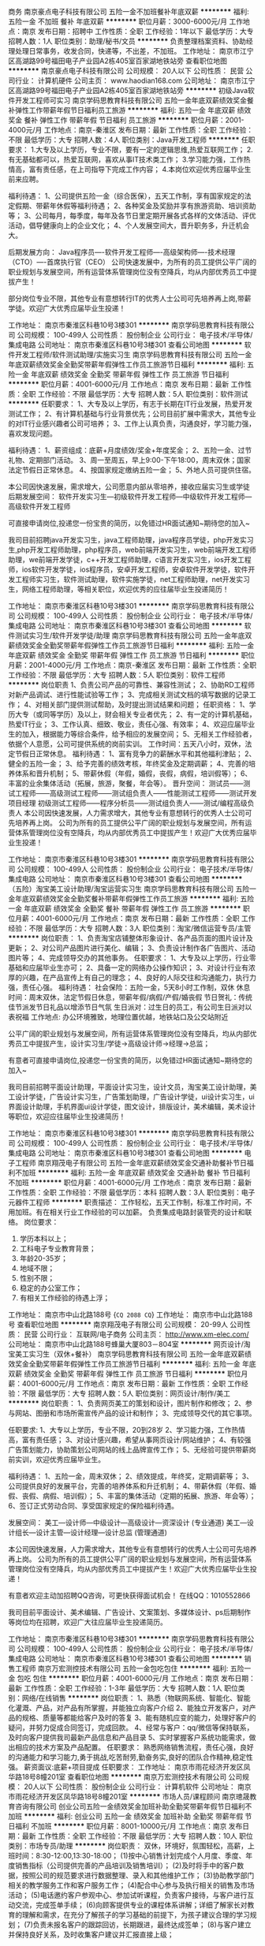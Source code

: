 商务
南京豪点电子科技有限公司
五险一金不加班餐补年底双薪
**********
福利:
五险一金
不加班
餐补
年底双薪
**********
职位月薪：3000-6000元/月 
工作地点：南京
发布日期：招聘中
工作性质：全职
工作经验：1年以下
最低学历：大专
招聘人数：1人
职位类别：助理/秘书/文员
**********
负责整理档案资料、协助经理处理日常事务，收发合同，快递等，不出差，不加班。
工作地址：
南京市江宁区高湖路99号福田电子产业园A2栋405室百家湖地铁站旁
查看职位地图
**********
南京豪点电子科技有限公司
公司规模：
20人以下
公司性质：
民营
公司行业：
计算机硬件
公司主页：
www.haodian168.com
公司地址：
南京市江宁区高湖路99号福田电子产业园A2栋405室百家湖地铁站旁
**********
初级Java软件开发工程师可实习
南京学码思教育科技有限公司
五险一金年底双薪绩效奖金餐补弹性工作带薪年假节日福利员工旅游
**********
福利:
五险一金
年底双薪
绩效奖金
餐补
弹性工作
带薪年假
节日福利
员工旅游
**********
职位月薪：2001-4000元/月 
工作地点：南京-秦淮区
发布日期：最新
工作性质：全职
工作经验：不限
最低学历：大专
招聘人数：4人
职位类别：Java开发工程师
**********
任职要求：
1.大专及以上学历，专业不限，要有一定的逻辑思维,热爱互联网工作；
2.有无基础都可以，热爱互联网，喜欢从事IT技术类工作；
3.学习能力强，工作热情高，富有责任感，在上司指导下完成工作内容；
4.本岗位欢迎优秀应届毕业生前来应聘。

福利待遇：
1、公司提供五险一金（综合医保），五天工作制，享有国家规定的法定假期、带薪年休假等福利待遇；
2、各种奖金及奖励并享有旅游资助、培训资助等；
3、公司每月，每季度，每年及各节日里定期开展各式各样的文体活动、评优活动，倡导健康向上的企业文化；
4、个人发展空间大，晋升职务多，升迁机会大。

后期发展方向：
Java程序员----软件开发工程师----高级架构师----技术经理（CTO）----首席执行官（CEO）
 公司快速发展中，为所有的员工提供公平广阔的职业规划与发展空间，所有运营体系管理岗位没有空降兵，均从内部优秀员工中提拔产生！

部分岗位专业不限，其他专业有意想转行IT的优秀人士公司可先培养再上岗,带薪学徒。欢迎广大优秀应届毕业生投递！
 
工作地址：
南京市秦淮区科巷10号3楼301
**********
南京学码思教育科技有限公司
公司规模：
100-499人
公司性质：
股份制企业
公司行业：
电子技术/半导体/集成电路
公司地址：
南京市秦淮区科巷10号3楼301
查看公司地图
**********
软件开发工程师/软件测试助理/实施实习生
南京学码思教育科技有限公司
五险一金年底双薪绩效奖金全勤奖带薪年假弹性工作员工旅游节日福利
**********
福利:
五险一金
年底双薪
绩效奖金
全勤奖
带薪年假
弹性工作
员工旅游
节日福利
**********
职位月薪：4001-6000元/月 
工作地点：南京
发布日期：最新
工作性质：全职
工作经验：不限
最低学历：大专
招聘人数：5人
职位类别：软件测试
**********
任职要求：
1、大专及以上学历，有志于长期在IT行业发展，热爱开发测试工作；
2、有计算机基础与行业背景优先；公司目前扩展中需求大，其他专业的对IT行业感兴趣者公司可培养；
3、工作上认真负责，沟通良好，学习能力强，喜欢发现问题。

福利待遇：
1、薪资组成：底薪+月度绩效/奖金+年度奖金；
2、五险一金、过节礼物、定期部门活动。
3、周一至周五，早上9:00-下午18:00，周末双休；国家法定节假日正常休息。
4、按国家规定缴纳五险一金；
5、外地人员可提供住宿。

本公司因快速发展，需求增大，公司愿意内部从零培养，接收应届实习生或学徒 
后期发展空间：
软件开发实习生—初级软件开发工程师—中级软件开发工程师—高级软件开发工程师

可直接申请岗位,投递您一份宝贵的简历，以免错过HR面试通知~期待您的加入~

我司目前招聘java开发实习生，java工程师助理，java程序员学徒，php开发实习生,php开发工程师助理，php程序员，web前端开发实习生，web前端开发工程师助理，we前端开发学徒，c++开发工程师助理，c语言开发实习生，ios开发工程师，ios软件开发学徒，ios程序员，安卓开发工程师，安卓软件开发学徒，软件开发工程师实习生，软件测试助理，软件实施学徒，net工程师助理，net开发实习生，网络工程师助理，等相关职位，欢迎优秀的应往届毕业生投递简历！

工作地址：
南京市秦淮区科巷10号3楼301
**********
南京学码思教育科技有限公司
公司规模：
100-499人
公司性质：
股份制企业
公司行业：
电子技术/半导体/集成电路
公司地址：
南京市秦淮区科巷10号3楼301
查看公司地图
**********
软件测试实习生/软件开发学徒/助理
南京学码思教育科技有限公司
五险一金年底双薪绩效奖金全勤奖带薪年假弹性工作员工旅游节日福利
**********
福利:
五险一金
年底双薪
绩效奖金
全勤奖
带薪年假
弹性工作
员工旅游
节日福利
**********
职位月薪：2001-4000元/月 
工作地点：南京-秦淮区
发布日期：最新
工作性质：全职
工作经验：不限
最低学历：大专
招聘人数：5人
职位类别：软件工程师
**********
岗位职责
1、负责公司产品的可靠性、兼容性测试；
2、协助RD工程师对新产品调试、进行性能试验等工作；
3、完成相关测试文档的填写数据的记录工作；
4、对相关部门提供测试帮助，及时提出测试结果和问题；
 任职资格：
1、学历大专（或同等学历）及以上，财会相关专业者优先；
2、有一定的计算机基础，热爱IT行业；
3、工作认真、细致、敬业，责任心强、有效率；
4、欢迎应届毕业生的加入，根据能力等综合条件，给予相应的发展空间；
5、无相关工作经验者，依据个人意愿，公司可提供系统的岗前实训。
 工作时间：五天八小时，双休，法定节假日正常休息。
 福利待遇：
1、富有竞争力的薪酬水平和其他福利津贴；
2、健全的五险一金；
3、给予完善的绩效考核，年终奖金及定期调薪；
4、完善的培养体系和晋升机制；
5、带薪休假（年假，婚假，丧假，病假，培训假等）；
6、丰富的业余集体活动（拓展，旅游，聚餐，年会等）。
 晋升空间：
测试员——测试工程师——高级测试工程师——测试组负责人——性能测试工程师——测试开发项目经理
初级测试工程师——程序分析员——测试组负责人——测试/编程高级负责人
 本公司因快速发展，人力需求增大，其他专业有意想转行的优秀人士公司可先培养再上岗。
公司为所有的员工提供公平广阔的职业规划与发展空间，所有运营体系管理岗位没有空降兵，均从内部优秀员工中提拔产生！欢迎广大优秀应届毕业生投递！
 
工作地址：
南京市秦淮区科巷10号3楼301
**********
南京学码思教育科技有限公司
公司规模：
100-499人
公司性质：
股份制企业
公司行业：
电子技术/半导体/集成电路
公司地址：
南京市秦淮区科巷10号3楼301
查看公司地图
**********
（五险）淘宝美工设计助理/淘宝运营实习生
南京学码思教育科技有限公司
五险一金年底双薪绩效奖金全勤奖餐补带薪年假弹性工作员工旅游
**********
福利:
五险一金
年底双薪
绩效奖金
全勤奖
餐补
带薪年假
弹性工作
员工旅游
**********
职位月薪：4001-6000元/月 
工作地点：南京
发布日期：最新
工作性质：全职
工作经验：不限
最低学历：大专
招聘人数：3人
职位类别：淘宝/微信运营专员/主管
**********
岗位职责：
1、负责淘宝店铺整体形象设计、各产品页面的图片设计及更新；
2、对公司产品图片进行美化、编辑；
3、负责设计制作各广告图片、活动图片等；
4、完成领导交办的其他事务。
 任职要求：
1、大专及以上学历，行业零基础和应届毕业生亦可；
2、具备一定的网络办公操作知识；
3、对设计行业有浓厚的兴趣，在产品宣传上有自己的理念；
4、良好的人际交往和沟通能力，执行力强，责任心强。
 福利待遇：
社会保险：五险一金，5天8小时工作制，双休
休息时间：周末双休，法定节假日休息，带薪年假/病假/产假/婚丧假
节日贺礼：传统佳节派发节日礼品以增添节日气氛
生日派对：过生日的员工，有公司生日派对以表祝福
工作地点: 办公环境雅致，地理位置优越，地铁站口及公交站附近

公平广阔的职业规划与发展空间，所有运营体系管理岗位没有空降兵，均从内部优秀员工中提拔产生，设计实习生/学徒→高级设计师→经理→总监；

有意者可直接申请岗位,投递您一份宝贵的简历，以免错过HR面试通知~期待您的加入~

我司目前招聘平面设计助理，平面设计实习生，设计文员，淘宝美工设计助理，美工设计学徒，广告设计实习生，广告策划助理，广告设计学徒，ui设计实习生，ui界面设计助理，手机界面ui设计学徒，图文设计，排版设计，美术编辑，美术设计等职位，欢迎应往届毕业生投递简历！

工作地址：
南京市秦淮区科巷10号3楼301
**********
南京学码思教育科技有限公司
公司规模：
100-499人
公司性质：
股份制企业
公司行业：
电子技术/半导体/集成电路
公司地址：
南京市秦淮区科巷10号3楼301
查看公司地图
**********
电子工程师
南京翔茂电子有限公司
五险一金年底双薪绩效奖金交通补助餐补节日福利不加班
**********
福利:
五险一金
年底双薪
绩效奖金
交通补助
餐补
节日福利
不加班
**********
职位月薪：4001-6000元/月 
工作地点：南京
发布日期：最新
工作性质：全职
工作经验：不限
最低学历：本科
招聘人数：3人
职位类别：电子元器件工程师
**********
职责描述：
工作轻松，五天工作制，标准工作时间，不用加班。有在相关行业工作经验的可以加薪。
负责集成电路封装管壳的设计和联络。
岗位要求：
1. 学历本科以上；
2. 工科电子专业教育背景；
3. 年龄20-35岁；
4. 地域不限；
5. 性别不限；
6. 稳定的办公室工作；
7. 有相关工作经验的待遇上浮；
工作地址：
南京市中山北路188号
{~CQ 2088 CQ~}
工作地址：
南京市中山北路188号
查看职位地图
**********
南京翔茂电子有限公司
公司规模：
20-99人
公司性质：
民营
公司行业：
互联网/电子商务
公司主页：
http://www.xm-elec.com/
公司地址：
南京市中山北路188号蜂巢大厦803－804室
**********
网页设计/淘宝美工实习生（双休+餐补）
南京学码思教育科技有限公司
五险一金年底双薪绩效奖金全勤奖带薪年假弹性工作员工旅游节日福利
**********
福利:
五险一金
年底双薪
绩效奖金
全勤奖
带薪年假
弹性工作
员工旅游
节日福利
**********
职位月薪：4001-6000元/月 
工作地点：南京
发布日期：最新
工作性质：全职
工作经验：不限
最低学历：大专
招聘人数：5人
职位类别：网页设计/制作/美工
**********
岗位职责：
1、负责网页美工的策划和设计，图片制作和修改；
2、参与网站、图册和市场所需宣传产品的设计和制作；
3、完成领导交代的其它事项。

任职要求:
1、大专以上学历，专业不限，20到28岁
2、学习能力强，工作热情高，富有责任感；
3、对设计感兴趣，希望从事网页设计/网站维护；
4、有较强广告策划能力，协助策划公司网站的线上品牌宣传工作；
5、无经验可提供带薪岗前实训，欢迎优秀应届毕业生。

福利待遇：
1、五险一金，周末双休；
2、绩效提成，年终奖，定期调薪等；
3、公司提供良好的发展平台，完善的培养体系和升迁机制；
4、带薪休假（年假、婚假、丧假、病假、培训假）；
5、丰富的集体活动（定期的拓展、旅游、年会等）；
6、签订正式劳动合同、享受国家规定的保险福利待遇。

发展空间：
美工—设计师—中级设计—高级设计—资深设计 (专业通道)
美工—设计组长—设计主管—设计经理—设计总监 (管理通道)

本公司因快速发展，人力需求增大，其他专业有意想转行的优秀人士公司可先培养再上岗。
公司为所有的员工提供公平广阔的职业规划与发展空间，所有运营体系管理岗位没有空降兵，均从内部优秀员工中提拔产生！欢迎广大优秀应届毕业生投递！

有意者欢迎主动加招聘QQ咨询，可更快获得面试机会！
在线QQ：1010552866

我司目前平面设计、美术编辑、广告设计、文案策划、多媒体设计、ps后期制作等岗位均在招聘，欢迎广大往应届毕业生投递简历。

工作地址：
南京市秦淮区科巷10号3楼301
**********
南京学码思教育科技有限公司
公司规模：
100-499人
公司性质：
股份制企业
公司行业：
电子技术/半导体/集成电路
公司地址：
南京市秦淮区科巷10号3楼301
查看公司地图
**********
销售工程师
南京万宏测控技术有限公司
五险一金包吃包住
**********
福利:
五险一金
包吃
包住
**********
职位月薪：4001-6000元/月 
工作地点：南京
发布日期：最新
工作性质：全职
工作经验：1-3年
最低学历：大专
招聘人数：1人
职位类别：网络/在线销售
**********
岗位职责：
1、熟悉（物联网系统、智能化、智能化灌溉、产品，对产品有所掌握，并能独立向客户介绍    
2、能独立开发客户，对产品的规格、质量等都能给客户及时的答复    
3、能有随机应变的能力，处理好客户的疑问，并努力促成合同签订，完成回款。
4、经常与客户：qq/微信等保持联系，及时向客户提供我司最新产品信息和产品目录
5、实时掌握客户系统功能需求，做出相应的技术方案及产品配置。
任职要求：
熟悉网络销售流程，责任心强，良好的沟通能力和学习能力,勇于挑战,吃苦耐劳,勤奋务实,良好的团队合作精神,稳定性强。
薪资面议:底薪+项目提成
任职要求：
工作地址：
南京市雨花经济开发区凤华路18号8幢201室
查看职位地图
**********
南京万宏测控技术有限公司
公司规模：
20人以下
公司性质：
股份制企业
公司行业：
计算机软件
公司地址：
南京市雨花经济开发区凤华路18号8幢201室
**********
市场人员/课程顾问
南京璁晟教育咨询有限公司
创业公司五险一金绩效奖金加班补助全勤奖带薪年假节日福利不加班
**********
福利:
创业公司
五险一金
绩效奖金
加班补助
全勤奖
带薪年假
节日福利
不加班
**********
职位月薪：8001-10000元/月 
工作地点：南京
发布日期：最新
工作性质：全职
工作经验：不限
最低学历：大专
招聘人数：10人
职位类别：市场专员/助理
**********
岗位职责：
双休，环境好，氛围轻松，高薪，上班时间：8:30-12:00,13:30-18:00；
(1)按中心销售计划完成个人月度、季度、年度销售指标（公司提供完善的产品培训及销售培训）；
(2)及时将手中的客户数据，按照公司的规范要求进行数据整理、录入和其他维护工作；
(3)协助教学部门相关的教学服务工作和客户服务工作；
(4)配合中心参与及执行相关的销售及市场活动；
(5)电话邀约客户参观中心、参加试听课程，负责客户接待，与客户进行互动交流，完成签单手续；
(6)向顾客提供专业的课程体系讲解；详细了解家长对教育的理解和需求，在充分了解孩子的学习基础的前提下，为孩子建议合理的学习规划；
(7)负责未报名客户的跟踪回访，长期跟进，最终达成签单；
(8)与客户建立并保持良好关系，及时收集客户建议并汇报直接上级；
  
任职要求：
1、大专及以上学历，一年以上客服、销售、市场类工作经验；有教育培训机构销售经验者优先考虑；
2、具有良好的协调、沟通、应变能力及服务意识，亲和力强；
3、具有较强的客户开发与服务意识，能够承受工作压力；
4、博采众长，具备宽泛的知识层面和敏锐的洞察力，有不断学习的能力和意愿。 
  5、有明确的职业规划，积极接受公司组织的各项培训；
薪酬福利：
1、享受毗邻苏宁广场与万达地段公寓式员工宿舍；
2、底薪+绩效+高额提成；
3、享受国家规定五险一金，带薪休假5天，员工工龄奖；
4、享有优厚的员工福利待遇：满勤奖和各类补贴；
5、入职享受专业的带薪培训，广阔的晋升空间；
6、每年提供集体旅游及不定期部门团队活动。

工作地址：
江东北路88号清江苏宁广场3楼STEM未来教室（甲午）
查看职位地图
**********
南京璁晟教育咨询有限公司
公司规模：
100-499人
公司性质：
民营
公司行业：
教育/培训/院校
公司主页：
null
公司地址：
江东北路88号清江苏宁广场三楼
**********
平面设计助理/平面设计学徒/实习生
南京学码思教育科技有限公司
五险一金年底双薪绩效奖金餐补带薪年假弹性工作员工旅游节日福利
**********
福利:
五险一金
年底双薪
绩效奖金
餐补
带薪年假
弹性工作
员工旅游
节日福利
**********
职位月薪：4001-6000元/月 
工作地点：南京
发布日期：最新
工作性质：全职
工作经验：不限
最低学历：大专
招聘人数：5人
职位类别：平面设计
**********
应聘条件：
1.大专及以上学历，可接受应届生，18-28岁；
2.对设计绘图感兴趣，并希望在设计相关行业深入发展；
3.接收其他专业转行,工作细致认真，有责任心，有良好的沟通能力。

福利待遇：
1、公司提供健全的五险一金。
2、富有竞争力的薪酬水平和其他福利津贴
3、给予完善的绩效考核，年终奖金及定期调薪
4、完善的培养体系和晋升机制
5、带薪休假（年假，婚假，丧假，病假，培训假等）
6、丰富的业余集体活动（拓展，旅游，聚餐，年会等）
7、外地员工可提供住宿。

后期晋升空间：
设计师助理-设计主管-设计经理-设计总监，只要你够努力~月薪过万不是梦!

本公司因快速发展，人力需求增大，其他专业有意想转行的优秀人士公司可先培养再上岗。
公司为所有的员工提供公平广阔的职业规划与发展空间，所有运营体系管理岗位没有空降兵，均从内部优秀员工中提拔产生！欢迎广大优秀应届毕业生投递！

本公司高薪诚聘平面设计实习生，平面设计学徒，广告设计师助理，广告策划实习生，ps后期制作，后期修图，网页设计学徒，网页美工实习生，网页制作助理，淘宝美工实习生，淘宝美工设计学徒，美术设计实习生，美编设计助理等职位，优秀者可往高级UI设计师方向转岗，高薪晋升！欢迎应往届毕业生投递简历！


工作地址：
南京市秦淮区科巷10号3楼301
**********
南京学码思教育科技有限公司
公司规模：
100-499人
公司性质：
股份制企业
公司行业：
电子技术/半导体/集成电路
公司地址：
南京市秦淮区科巷10号3楼301
查看公司地图
**********
产品培训讲师/助理（无经验亦可）
南京年曰盛电子产品有限公司
五险一金绩效奖金包住通讯补贴带薪年假弹性工作员工旅游节日福利
**********
福利:
五险一金
绩效奖金
包住
通讯补贴
带薪年假
弹性工作
员工旅游
节日福利
**********
职位月薪：6001-8000元/月 
工作地点：南京
发布日期：最新
工作性质：全职
工作经验：不限
最低学历：中专
招聘人数：2人
职位类别：培训助理/助教
**********
岗位职责：
1、培训设备，场地，人员的组织安排。
2、负责课程中讲师及学员的相关协调、沟通工作；
3、负责培训过程中的一些突发事件的协调处理
4、负责电脑操作，协助老师播放培训视频以及课件。

任职要求：
1、具有积极的学习态度，有责任心，耐心，懂得基本工作礼仪；
2、性格开朗，乐于参与公众活动，有志于提升自己的语言沟通能力。
3、熟练简单电脑操作。
(本岗位提供带薪培训7天，不要求工作经验）
福利待遇：
1、福利多多：购买社保! 工作时间弹性! 享有带薪假期! 每年国内外旅游！有员工宿舍! 
2、晋升机制：公司为全体员工提供公平晋升的机会；公司的政策是优先从公司内部提拔各方面表现突出和具备管理潜力的员工，接替空缺管理岗位，以承担更大的责任。 
3、专业培训：公司将根据工作及员工发展需要，定期安排员工进行业务专业技能培训及考评，以提高员工的综合能力。

工作地址：
南京市秦淮区洪武路359号福鑫国际大厦
**********
南京年曰盛电子产品有限公司
公司规模：
100-499人
公司性质：
民营
公司行业：
电子技术/半导体/集成电路
公司主页：
http://www.nrs360.com/a/guanyuwomen/
公司地址：
南京市秦淮区洪武路359号福鑫大厦
查看公司地图
**********
企宣文案/文案策划
南京璁晟教育咨询有限公司
五险一金绩效奖金加班补助全勤奖通讯补贴带薪年假高温补贴节日福利
**********
福利:
五险一金
绩效奖金
加班补助
全勤奖
通讯补贴
带薪年假
高温补贴
节日福利
**********
职位月薪：3000-5000元/月 
工作地点：南京-鼓楼区
发布日期：最新
工作性质：全职
工作经验：不限
最低学历：大专
招聘人数：2人
职位类别：文案策划
**********
岗位职责：
双休，环境好，氛围轻松，高薪，上班时间：8:30-12:00,13:30-18:00；
1、负责企业公众号运营策略及日常内容策划，增加粉丝数，提高关注度，互动率，打造公司公众号品牌；
2、负责企业宣传，广告等各类计划，活动方案和文案的撰写；
3、快速掌握微信的内容创作，配合其他部门微信宣传；
4、有一定的文案编辑、组织、撰写的能力，脑洞开阔，善于创新；
5、对新闻热点敏感，善于抓住热点，快速响应，思维活跃。
6、熟悉各大自媒体平台，可自主进行线上媒体宣传渠道开发； 
      任职要求：
1、本科及以上学历，中文系、新闻学或其他相关专业。 
2、具有敏锐的市场意识能够写出微信上有吸引力的，让人非常乐意打开查看的各种文案；
3、细致耐心，行动力强，在日常微信工作中持续创造
4、具有良好的工作习惯，热爱本职工作，积极高效的完成任务。我们不需要你有多高的学历，我们希望你拥有一颗热爱工作的心，我们的boss是一位和善又富有品味的人，加入我们，即使小花小草也能为参天大树！
5、语言组织能力优秀，文笔佳，对文字工作认真细致。
6、有文字作品的公开发表案例优先。
薪酬福利：
1、享受毗邻苏宁广场与万达地段公寓式员工宿舍；
2、底薪+岗位工资+绩效+提成；
3、享受国家规定五险一金，带薪休假5天，员工工龄奖；
4、享有优厚的员工福利待遇：满勤奖和各类补贴；
5、入职享受专业的带薪培训，广阔的晋升空间；
6、每年提供集体旅游及不定期部门团队活动。

工作地址：
江东北路88号清江苏宁广场三楼
查看职位地图
**********
南京璁晟教育咨询有限公司
公司规模：
100-499人
公司性质：
民营
公司行业：
教育/培训/院校
公司主页：
null
公司地址：
江东北路88号清江苏宁广场三楼
**********
总经理助理 提供住宿
南京优柏电子科技有限公司
五险一金年底双薪绩效奖金节日福利员工旅游包住全勤奖带薪年假
**********
福利:
五险一金
年底双薪
绩效奖金
节日福利
员工旅游
包住
全勤奖
带薪年假
**********
职位月薪：4001-6000元/月 
工作地点：南京
发布日期：最新
工作性质：全职
工作经验：不限
最低学历：大专
招聘人数：2人
职位类别：总裁助理/总经理助理
**********
一、工作职责
1、负责总经理日常会议组织协调，内外邮件、函件的接收和传达
2、负责总经理日常行程安排，协助总经理与部门间的信息沟通传达；
3、负责做好公司重要来宾的接待安排及重要会议的组织与会务工作；
4、完成公司领导交办的其他工作任务；
二、职位要求
1、良好的沟通协调和组织能力，工作积极认真；
2、具有良好的形象、亲和力
3、有一定的数据分析能力、较强的逻辑思维和解决问题的能力；

三、薪酬福利=有竞争力的薪资+节假日福利+双休
一经录入提供住宿+每年国内外旅游2次

联系方式  13913977490  洪经理
地址    南京市建邺区汉中门大街151号西城广场B5218室

工作地址：
南京市建邺区汉中门大街151号西城广场B5218室
查看职位地图
**********
南京优柏电子科技有限公司
公司规模：
100-499人
公司性质：
合资
公司行业：
互联网/电子商务
公司地址：
南京市建邺区汉中门大街151号西城广场B5218室
**********
托班老师
南京璁晟教育咨询有限公司
五险一金绩效奖金加班补助全勤奖餐补通讯补贴带薪年假节日福利
**********
福利:
五险一金
绩效奖金
加班补助
全勤奖
餐补
通讯补贴
带薪年假
节日福利
**********
职位月薪：3000-5000元/月 
工作地点：南京-鼓楼区
发布日期：最新
工作性质：全职
工作经验：1-3年
最低学历：大专
招聘人数：3人
职位类别：其他
**********
岗位职责：
双休，环境好，氛围轻松，高薪，上班时间：周一至周五：8：00-17：00；
1、负责幼儿托班的一日流程，包括幼儿课程、运动游戏、课间点心、如厕等；
2、负责幼儿的饮食、休息及安全,以及教室及教具的维护和管理；
3、负责每天入园晨检，消毒洗手、量体温；
4、组织开展托班每日教学活动；
5、有良好的沟通能力，与孩子和家长建立好关系；
6、所属责任区域公共物资维护、监管及维修工作；

任职要求：
1.尊重婴幼儿，遵守职业道德，并具有良好的形象气质； 
2.优秀的沟通,协调能力，具有亲和力； 
3.为人诚信，对于目标坚持不懈，活泼、开朗、热情； 
4.有爱心,耐心，童心； 
5.有一年以上幼教工作经验优先。
薪酬福利：
1、享受毗邻苏宁广场与万达地段公寓式员工宿舍；
2、底薪+岗位工资+绩效+提成；
3、享受国家规定五险一金，带薪休假5天，员工工龄奖；
4、享有优厚的员工福利待遇：满勤奖和各类补贴；
5、入职享受专业的带薪培训，广阔的晋升空间；
6、每年提供集体旅游及不定期部门团队活动。

工作地址：
江东北路88号清江苏宁广场三楼
查看职位地图
**********
南京璁晟教育咨询有限公司
公司规模：
100-499人
公司性质：
民营
公司行业：
教育/培训/院校
公司主页：
null
公司地址：
江东北路88号清江苏宁广场三楼
**********
市场专员/品牌推广/活动执行
南京璁晟教育咨询有限公司
五险一金绩效奖金全勤奖餐补通讯补贴节日福利不加班
**********
福利:
五险一金
绩效奖金
全勤奖
餐补
通讯补贴
节日福利
不加班
**********
职位月薪：4001-6000元/月 
工作地点：南京-鼓楼区
发布日期：最新
工作性质：全职
工作经验：不限
最低学历：不限
招聘人数：1人
职位类别：市场策划/企划专员/助理
**********
岗位职责：
双休，环境好，氛围轻松，高薪，上班时间：8:30-12:00,13:30-18:00；
(1)负责公司线下品牌的宣传，并配合团队进行活动方案的执行；
(2)具有一定的谈判能力和沟通协调能力，稳定长期客户，建立和维护客户关系；
(3)熟练进行展会、活动布置等工作，有较好的审美能力；
(4)必要时与门店进行良好沟通，根据一定推广目标和方案制定推广计划； 
(5)具有团队协助能力和抗压能力，能够独立完成部门主管安排的其他工作；
 任职要求：
1、大专及以上学历，1年以上市场营销相关工作经验；
2、具有教育培训相关市场经验，良好的渠道资源和社会资源优先；
3、对教育产品有一定了解，善于沟通，具备渠道开发及组织实施能力；
4、较强的观察力和应变能力，优秀的人际交往和协调能力。
薪酬福利：
1、享受毗邻苏宁广场与万达地段公寓式员工宿舍；
2、底薪+岗位工资+绩效+提成；
3、享受国家规定五险一金，带薪休假5天，员工工龄奖；
4、享有优厚的员工福利待遇：满勤奖和各类补贴；
5、入职享受专业的带薪培训，广阔的晋升空间；
6、每年提供集体旅游及不定期部门团队活动。



工作地址：
江东北路88号清江苏宁广场三楼
查看职位地图
**********
南京璁晟教育咨询有限公司
公司规模：
100-499人
公司性质：
民营
公司行业：
教育/培训/院校
公司主页：
null
公司地址：
江东北路88号清江苏宁广场三楼
**********
市场营销
南京万宏测控技术有限公司
五险一金包吃包住
**********
福利:
五险一金
包吃
包住
**********
职位月薪：5000-10000元/月 
工作地点：南京
发布日期：最新
工作性质：全职
工作经验：不限
最低学历：不限
招聘人数：1人
职位类别：商务经理/主管
**********
岗位职责：
      1、 组织开发直销和合作推销等多种销售手段，完成销售任务；
      2、 相应推广活动的策划与组织；
      3、 直接客户的跟进和回访；
      4、 对合作企业的后续服务工作；
5、熟悉（农业物联网系统、农业智能化、智能化灌溉、水肥一体化产品，对产品有所掌握，并能独立向客户介绍    
6、能独立开发客户，对产品的规格、质量等都能给客户及时的答复    
7、能有随机应变的能力，处理好客户的疑问，并努力促成合同签订，完成回款。
8、经常与客户：qq/微信等保持联系，及时向客户提供我司最新产品信息和产品目录
9、实时掌握客户系统功能需求，做出相应的技术方案及产品配置。
任职要求：
      1、 大专以上学历，1年以上的工作经验；
      2、 热爱销售工作， 有高度的工作热情和面对压力和接受挑战的能力；
      3、 有直销经验者优先，有电子商务平台销售工作经验者优先。

薪资:底薪+项目提成

工作地址：
南京市雨花经济开发区凤华路18号8幢201室
**********
南京万宏测控技术有限公司
公司规模：
20人以下
公司性质：
股份制企业
公司行业：
计算机软件
公司地址：
南京市雨花经济开发区凤华路18号8幢201室
查看公司地图
**********
PCB硬件设计
南京万宏测控技术有限公司
五险一金包住餐补补充医疗保险节日福利
**********
福利:
五险一金
包住
餐补
补充医疗保险
节日福利
**********
职位月薪：4001-6000元/月 
工作地点：南京
发布日期：最新
工作性质：全职
工作经验：1-3年
最低学历：大专
招聘人数：2人
职位类别：集成电路IC设计/应用工程师
**********
岗位职责
:电路设计，外围电路设计，PCB板设计绘制。
任职资格：
1.负责公司产品软/硬件开发工作；单片机C程序编写
2.负责新产品硬件电路的原理图设计与PCB电路板绘制、下单制板、元器件采购等；；
3.主板后续优化改进，BOM清单整理，作业文档编写等；
4.公司产品的PCB板测试维修,公司老产品硬件电路完善修改；
5.公司内部生产测试工具制作等；
6.新老产品不良品的电路分析与维修指导；

工作地址：
南京市雨花经济开发区凤华路18号1幢102室
查看职位地图
**********
南京万宏测控技术有限公司
公司规模：
20人以下
公司性质：
股份制企业
公司行业：
计算机软件
公司地址：
南京市雨花经济开发区凤华路18号8幢201室
**********
双休-广告设计师助理/文案策划/会展实习生
南京学码思教育科技有限公司
五险一金年底双薪绩效奖金全勤奖餐补带薪年假弹性工作员工旅游
**********
福利:
五险一金
年底双薪
绩效奖金
全勤奖
餐补
带薪年假
弹性工作
员工旅游
**********
职位月薪：4001-6000元/月 
工作地点：南京
发布日期：最新
工作性质：全职
工作经验：不限
最低学历：大专
招聘人数：4人
职位类别：广告创意/设计师
**********
岗位职责：
1. 负责协助设计师进行产品形象规划设计执行、后期维护。
2. 负责品牌宣传及对外宣传及广告、产品、活动的视觉设计执行。
3. 协助公司领导及企划主管做展会相关设计。

任职要求:
1、大专及以上学历，专业不限（接受转行），18到28岁；
2、学习能力强，工作热情高，富有责任感；
3、要有一定的逻辑思维,热爱广告设计类工作；
4、无经验的面试通过公司提供带薪岗前培训，欢迎优秀应届毕业生投递。

工作时间：五天八小时，双休，法定节假日正常休息。

福利待遇：
 1、五险一金，周末双休；
 2、绩效提成，年终奖，定期调薪等；
 3、公司提供良好的发展平台，完善的培养体系和升迁机制；
 4、带薪休假（年假、婚假、丧假、病假、培训假）；
 5、丰富的集体活动（定期的拓展、旅游、年会等）；
 6、签订正式劳动合同、享受国家规定的保险福利待遇。

本公司因快速发展，需求增大，公司愿意内部从零培养
公平广阔的职业规划与发展空间，所有运营体系管理岗位没有空降兵，均从内部优秀员工中提拔产生，设计实习生/学徒→高级设计师→经理→总监；

有意者欢迎主动加招聘QQ咨询，可更快获得面试机会！
在线QQ：1010552866 
可直接申请岗位,投递您一份宝贵的简历，以免错过HR面试通知~期待您的加入~

本公司高薪诚聘平面设计实习生，平面设计学徒，广告设计师助理，广告策划实习生，ps后期制作，后期修图，淘宝美工实习生，淘宝美工设计学徒，美术设计实习生，美编设计助理等职位，优秀者可往高级UI设计师方向转岗，高薪晋升！欢迎应往届毕业生投递简历！

工作地址：
南京市秦淮区科巷10号3楼301
**********
南京学码思教育科技有限公司
公司规模：
100-499人
公司性质：
股份制企业
公司行业：
电子技术/半导体/集成电路
公司地址：
南京市秦淮区科巷10号3楼301
查看公司地图
**********
市场主管/市场总监
南京璁晟教育咨询有限公司
五险一金绩效奖金加班补助全勤奖餐补带薪年假节日福利创业公司
**********
福利:
五险一金
绩效奖金
加班补助
全勤奖
餐补
带薪年假
节日福利
创业公司
**********
职位月薪：10001-15000元/月 
工作地点：南京-鼓楼区
发布日期：最新
工作性质：全职
工作经验：1-3年
最低学历：大专
招聘人数：1人
职位类别：市场总监
**********
岗位职责：
双休，五险一金，工龄奖，年休假，环境好，氛围轻松，高薪，上班时间：8:30-12:00,13:30-18:00；
(1)负责公司部门月度、季度、年度工作计划、各类宣传策略；
(2)负责策划线下、线上市场推广方案，并组织执行相关方案：进行市场分析并拟订富有竞争力的市场推广执行计划；
(3)品牌宣传规划及推广方案的制定与执行，以及企业内部文化建设的素材编辑；
(4)全程记录活动准备、执行、和事后跟进等各个环节的工作，并总结每次活动经验，记录并优化活动流程；
(5)负责统计部门各类数据，按时提供公司要求的各种报表；
(6)负责策划能够促进客户上门的活动方案；
专业培训机制：
1、公司有专业的内部讲师培训机制，为员工提供技术、管理、专业知识、心态等各类培训；
2、入职即有全面系统的带薪培训；
3、提供数据资源和销售渠道支持；
薪酬福利：
1、享受毗邻苏宁广场与万达地段公寓式员工宿舍；
2、底薪+绩效+高额业绩提成；
3、享受国家规定五险一金，带薪休假5天，员工工龄奖；
4、享有优厚的员工福利待遇：满勤奖和各类补贴；
5、入职享受专业的带薪培训，广阔的晋升空间；
6、每年提供集体旅游及不定期部门团队活动。

工作地址：
江东北路88号清江苏宁广场三楼
查看职位地图
**********
南京璁晟教育咨询有限公司
公司规模：
100-499人
公司性质：
民营
公司行业：
教育/培训/院校
公司主页：
null
公司地址：
江东北路88号清江苏宁广场三楼
**********
招聘培训助理 新人零基础培训+包住+社保
南京年曰盛电子产品有限公司
每年多次调薪五险一金年终分红员工旅游不加班弹性工作绩效奖金带薪年假
**********
福利:
每年多次调薪
五险一金
年终分红
员工旅游
不加班
弹性工作
绩效奖金
带薪年假
**********
职位月薪：4500-8000元/月 
工作地点：南京
发布日期：最新
工作性质：全职
工作经验：不限
最低学历：中专
招聘人数：3人
职位类别：培训师/讲师
**********
岗位职责：
1、负责协助培训老师做培训前期的准备工作，包括教具准备和场地布置。
2、负责电脑操作，协助老师播放培训视频以及课件。
3、负责培训过程中的一些突发事件的协调处理工作、沟通工作。
4、负责培训后期资料整理、归档和总结工作。
任职要求：
1、大专学历以上，或有工作相关工作经验不限文凭!
2、形象气质佳，普通话流利，性格开朗，有志于提升自己的语言沟通能力；
3、正能量足，执行力强、学习能力强，高度的工作热情，良好的团队合作精神
福利待遇：
1、福利多多：购买社保! 工作时间弹性! 享有带薪假期! 每年国内外旅游！专车接送!
2、晋升机制：公司为全体员工提供公平晋升的机会；公司的政策是优先从公司内部提拔各方面表现突出和具备管理潜力的员工，接替空缺管理岗位，以承担更大的责任。 
3、专业培训：公司将根据工作及员工发展需要，定期安排员工进行业务专业技能培训及考评，以提高员工的综合能力
4、培训后一经录用，公司提供员工宿舍
5、转正无责任薪资4K—6K +奖金+分红！

公司提供公平、公开、制度化的平台，完善的培训体系和晋升通道，只要你有能力，这里就是你实现梦想的平台。动动手指，期待你的简历投递!

工作地址：
南京市秦淮区洪武路359号福鑫大厦
**********
南京年曰盛电子产品有限公司
公司规模：
100-499人
公司性质：
民营
公司行业：
电子技术/半导体/集成电路
公司主页：
http://www.nrs360.com/a/guanyuwomen/
公司地址：
南京市秦淮区洪武路359号福鑫大厦
查看公司地图
**********
市场销售
南京万宏测控技术有限公司
五险一金包吃包住
**********
福利:
五险一金
包吃
包住
**********
职位月薪：5000-10000元/月 
工作地点：南京
发布日期：最新
工作性质：全职
工作经验：不限
最低学历：大专
招聘人数：3人
职位类别：销售经理
**********
岗位职责：
      1、 组织开发直销和合作推销等多种销售手段，完成销售任务；
      2、 相应推广活动的策划与组织；
      3、 直接客户的跟进和回访；
      4、 对合作企业的后续服务工作；
5、熟悉（农业物联网系统、农业智能化、智能化灌溉、水肥一体化产品，对产品有所掌握，并能独立向客户介绍    
6、能独立开发客户，对产品的规格、质量等都能给客户及时的答复    
7、能有随机应变的能力，处理好客户的疑问，并努力促成合同签订，完成回款。
8、经常与客户：qq/微信等保持联系，及时向客户提供我司最新产品信息和产品目录
9、实时掌握客户系统功能需求，做出相应的技术方案及产品配置。
任职要求：
      1、 大专以上学历，1年以上的工作经验；
      2、 热爱销售工作， 有高度的工作热情和面对压力和接受挑战的能力；
      3、 有直销经验者优先，有电子商务平台销售工作经验者优先。

薪资:底薪+项目提成

工作地址：
南京市雨花经济开发区凤华路18号1幢102
查看职位地图
**********
南京万宏测控技术有限公司
公司规模：
20人以下
公司性质：
股份制企业
公司行业：
计算机软件
公司地址：
南京市雨花经济开发区凤华路18号8幢201室
**********
单片机驱动电路
南京万宏测控技术有限公司
五险一金包住餐补节日福利
**********
福利:
五险一金
包住
餐补
节日福利
**********
职位月薪：8001-10000元/月 
工作地点：南京
发布日期：最新
工作性质：全职
工作经验：1-3年
最低学历：大专
招聘人数：2人
职位类别：嵌入式硬件开发
**********
岗位职责：负责程序编写，外围电路设计，PCB板设计绘制。
任职资格：熟练编写32单片机程序，外围驱动程序，网络通信协议编写，熟悉模数转换，传感器开发，通讯/控制接口。（有项目经验）
1、C语言编程，sqlite数据库、链表、指针、定时器、状态迁移表等编程专业技能；
2、熟悉网络开发，掌握网络通信知识，能熟练操作Linux操作系统，能熟练使用socket通信、多线程任务的建立、轮询机制等专业编程工具；
3、了解shell脚本，lua脚本，使用过其它简单的脚本；
4、善于总结开发经验，热爱编程工作，并具有良好的自学能力，认真负责，做事积极性高,有良好的编程习惯和有较强的团队合作精神；
5、爱学习，性格外向，擅长与人沟通，乐观进取；
工作地址：
南京市雨花经济开发区凤华路18号8幢204室
查看职位地图
**********
南京万宏测控技术有限公司
公司规模：
20人以下
公司性质：
股份制企业
公司行业：
计算机软件
公司地址：
南京市雨花经济开发区凤华路18号8幢201室
**********
省内出差专员
南京弘福汇电子科技有限公司
五险一金年底双薪绩效奖金弹性工作员工旅游不加班带薪年假
**********
福利:
五险一金
年底双薪
绩效奖金
弹性工作
员工旅游
不加班
带薪年假
**********
职位月薪：6000-12000元/月 
工作地点：南京
发布日期：最新
工作性质：全职
工作经验：不限
最低学历：不限
招聘人数：8人
职位类别：销售代表
**********
岗位职责：
1、省内短期出差（费用公司全掏），主要负责省内地级市场的维护和开发
2、负责新产品的上市与推广
3、试用期有专业资深业务精英带薪培训
？工作要求：
1.性格开朗，有活力，喜欢了解各地风土人情，爱旅游
2.有上进心，适应能力强
3.团队配合意识，渴望挑战高薪
福利待遇：
1、带薪年假、五险一金、包住、生日关怀、年度旅游
1、薪资结算：无责任底薪3500-4000+提成（30%-50%）+奖金=综合工资8000以上，多劳多得，上不封顶，入职3个月靠自己努力月薪过万不是梦
2、奖励丰厚：每日、每周、每月、每年优秀员工奖励(个人奖、团队奖)+员工聚餐+组织旅游（国内外游）
3、每年有2~3次国内国际旅游和多次学习和总部深造的机会（报销出差费用）
4、公平、公正、公开的晋升制度
出差员——主管——副理——经理
5、全方位工作关怀：
公司各个部门会对新人提供资源、销售技能等培训，并且不定期举办岗中培训，实战培训，起步阶段由经理带领，让工作更加简单！
住宿：（小区房）空调、冰箱、洗衣机、热水器等家电一应俱全
工作地址：
       南京市鼓楼区江苏商厦1007
乘车路线：
       公交出行乘坐、100路、16路、31路、34路、100路高峰巴士、34路区间、3路内环、在中山北路鼓楼站下车。地铁出行、1号线/4号线鼓楼站4A出口（紫峰大厦直行）城市名人酒店旁。
王老师：ff15736065485
工作地址：
鼓楼区江苏商厦10-7
查看职位地图
**********
南京弘福汇电子科技有限公司
公司规模：
100-499人
公司性质：
合资
公司行业：
电子技术/半导体/集成电路
公司主页：
http://www.digua88.com/
公司地址：
鼓楼区江苏商厦1007
**********
培训助理4000+
南京年曰盛电子产品有限公司
五险一金绩效奖金包住通讯补贴带薪年假弹性工作员工旅游节日福利
**********
福利:
五险一金
绩效奖金
包住
通讯补贴
带薪年假
弹性工作
员工旅游
节日福利
**********
职位月薪：4500-6000元/月 
工作地点：南京
发布日期：最新
工作性质：全职
工作经验：不限
最低学历：中专
招聘人数：3人
职位类别：培训师/讲师
**********
岗位职责：
1、协助培训讲师完成培训工作；
2、负责课前准备、筹备、组织和协调工作，包括与客户沟通、培训物品准备等；
3、对培训实施过程中的各类突发事件进行及时应对、协调解决，保证培训工作的顺利开展

工作要求：
1、具有良好的沟通协调能力、统筹安排能力、高效执行能力；
2、愿意与他人合作，主动与其他成员进行沟通交流；

工作地址：
南京市秦淮区洪武路359号福鑫大厦
**********
南京年曰盛电子产品有限公司
公司规模：
100-499人
公司性质：
民营
公司行业：
电子技术/半导体/集成电路
公司主页：
http://www.nrs360.com/a/guanyuwomen/
公司地址：
南京市秦淮区洪武路359号福鑫大厦
查看公司地图
**********
资料专员(固定办公室工作)
南京年曰盛电子产品有限公司
五险一金绩效奖金包住通讯补贴带薪年假弹性工作员工旅游节日福利
**********
福利:
五险一金
绩效奖金
包住
通讯补贴
带薪年假
弹性工作
员工旅游
节日福利
**********
职位月薪：4001-6000元/月 
工作地点：南京
发布日期：最新
工作性质：全职
工作经验：无经验
最低学历：中专
招聘人数：3人
职位类别：商务专员/助理
**********
岗位职责：
1、负责公司客户资料文档的登记、整理，
2、客户资料的收编，以便更好的贯彻和落实工作；
3、电话联系客户，协调客户会议预约时间；
4、完成部门经理交代的其它工作。

任职要求：
1、熟悉办公软件，较强的口头表达能力；
2、工作仔细认真、责任心强、为人正直
3、20-30岁，口齿清晰，普通话流利。
4、性格外向，沉稳坚韧，思维敏捷，具备较强的学习能力和优秀的沟通能力；
5、有强烈的事业心、责任心和积极的工作态度；
6、有相关工作经验者优先

工作地址：
南京市秦淮区洪武路359号福鑫国际大厦
**********
南京年曰盛电子产品有限公司
公司规模：
100-499人
公司性质：
民营
公司行业：
电子技术/半导体/集成电路
公司主页：
http://www.nrs360.com/a/guanyuwomen/
公司地址：
南京市秦淮区洪武路359号福鑫大厦
查看公司地图
**********
销售办公室助理（社保+包住+补贴）
南京年曰盛电子产品有限公司
五险一金绩效奖金包住通讯补贴带薪年假弹性工作员工旅游节日福利
**********
福利:
五险一金
绩效奖金
包住
通讯补贴
带薪年假
弹性工作
员工旅游
节日福利
**********
职位月薪：6001-8000元/月 
工作地点：南京
发布日期：最新
工作性质：全职
工作经验：不限
最低学历：中专
招聘人数：3人
职位类别：业务拓展专员/助理
**********
岗位职责：
1、协助业务部收集客户有关信息和资料，
2、做好业务部外出拜访客户的预约和其他相关的准备工作；
3、建立客户资料及档案；
4、及时跟踪及处理客户反馈，
5、完成主管交办其他临时工作。
任职资格：
1、中专学历以上，普通话标准，或有相关工作经验者；
2、普通话标准，有良好的表达能力和沟通能力；
3、勤奋、积极、有上进心、性格开朗，耐心不浮躁，吃苦耐劳，能承受工作压力； 
4、喜欢稳定的办公室工作，敢于接受挑战。
福利待遇：
稳定的工作时间（8小时制）
稳定的工作地点（南京繁华商圈，）
稳定增长的收入（生活工作两不误）
如果这是你期待的：
1、福利多多：购买社保! 工作时间弹性! 享有带薪假期! 每年国内外旅游！有员工宿舍! 
2、晋升机制：公司为全体员工提供公平晋升的机会；公司的政策是优先从公司内部提拔各方面表现突出和具备管理潜力的员工，接替空缺管理岗位，以承担更大的责任。 
3、专业培训：公司将根据工作及员工发展需要，定期安排员工进行业务专业技能培训及考评，以提高员工的综合能力。

工作地址：
南京市秦淮区洪武路359号福鑫大厦
**********
南京年曰盛电子产品有限公司
公司规模：
100-499人
公司性质：
民营
公司行业：
电子技术/半导体/集成电路
公司主页：
http://www.nrs360.com/a/guanyuwomen/
公司地址：
南京市秦淮区洪武路359号福鑫大厦
查看公司地图
**********
高薪聘新媒体运营/微信微博/文案策划实习生
南京学码思教育科技有限公司
五险一金年底双薪绩效奖金全勤奖弹性工作员工旅游节日福利
**********
福利:
五险一金
年底双薪
绩效奖金
全勤奖
弹性工作
员工旅游
节日福利
**********
职位月薪：4001-6000元/月 
工作地点：南京
发布日期：最新
工作性质：全职
工作经验：不限
最低学历：大专
招聘人数：5人
职位类别：广告文案策划
**********
任职要求： 
1、大专及以上学历，专业不限；
2、有一定的文字功底优先； 
3、思维活跃，有志于从事互联网行业相关工作。 
4、性格开朗、积极上进、责任心强，沟通能力强，具备团队合作精神。 
5、应往届毕业生均可；接受实习生。

福利待遇：
1.基本工资4000-6000+餐费补贴+外地员工可以提供住宿；
2.五险(养老、失业、工伤、医疗、生育)一金(公积金)；
3.入职后签订劳动就业合同，五险一金+双休法定假日，有良好的晋升空间；
4.全体员工除享受以上福利待遇外还将享受带薪年假、病假、婚假、丧假、产假等国家法定节假日。

本公司因快速发展，需求增大，公司愿意内部从零培养；
公平广阔的职业规划与发展空间，所有运营体系管理岗位没有空降兵，均从内部优秀员工中提拔产生，欢迎广大应届毕业生投递！ 

有意者欢迎主动来电或加招聘QQ咨询，可更快获得面试机会！
在线QQ：1010552866/电话：18651099906 陈经理
也可直接申请岗位,投递您一份宝贵的简历，以免错过HR面试通知~期待您的加入~



工作地址：
南京市秦淮区科巷10号3楼301
**********
南京学码思教育科技有限公司
公司规模：
100-499人
公司性质：
股份制企业
公司行业：
电子技术/半导体/集成电路
公司地址：
南京市秦淮区科巷10号3楼301
查看公司地图
**********
教务前台/教务主管
南京璁晟教育咨询有限公司
五险一金绩效奖金加班补助全勤奖通讯补贴带薪年假高温补贴节日福利
**********
福利:
五险一金
绩效奖金
加班补助
全勤奖
通讯补贴
带薪年假
高温补贴
节日福利
**********
职位月薪：3000-5000元/月 
工作地点：南京-鼓楼区
发布日期：最新
工作性质：全职
工作经验：不限
最低学历：大专
招聘人数：2人
职位类别：教学/教务管理人员
**********
岗位职责：
双休，环境好，氛围轻松，高薪，上班时间：8:30-12:00,13:30-18:00；
1、中心新班开班信息统计与确认，并编排日常中心课表；以班主任为自身定位，邀请家长进群；
2、会员课程管理：会员课程规划、排课安排、课时统计以及延期、续费；
3、会员考勤管理：负责会员课前提醒，上课签到确认工作；
4、课后信息监管：对班级群内课后老师总结、维护工作进行监管；
5、客户服务：接待来访人员、中心家长学员接待、图书馆管理、处理家长投诉以及中心各类活动、事项的通知。
6、协助中心主任处理中心各项监督管理工作；如：员工行为规范、卫生、能耗监管、区域公共物资监管等；
7、负责前台区域的环境维护，保证设备安全及正常运转；
任职要求：
1、大专及以上学历，有财务、统计、数学和行政管理等相关经验者优先；
2、热爱教育行业，有相关教育培训行业工作经验者优先；
3、工作细致、有条理，有极强的责任心；
4、具有优秀的协调和沟通能力，应变能力强，能妥善处理突发事件；
5、熟练使用office办公系统操作软件；

薪酬福利：
1、享受毗邻苏宁广场与万达地段公寓式员工宿舍；
2、底薪+岗位工资+绩效+提成；
3、享受国家规定五险一金，带薪休假5天，员工工龄奖；
4、享有优厚的员工福利待遇：满勤奖和各类补贴；
5、入职享受专业的带薪培训，广阔的晋升空间；
6、每年提供集体旅游及不定期部门团队活动。

工作地址：
江东北路88号清江苏宁广场三楼
查看职位地图
**********
南京璁晟教育咨询有限公司
公司规模：
100-499人
公司性质：
民营
公司行业：
教育/培训/院校
公司主页：
null
公司地址：
江东北路88号清江苏宁广场三楼
**********
销售
南京万宏测控技术有限公司
五险一金包吃包住
**********
福利:
五险一金
包吃
包住
**********
职位月薪：4001-6000元/月 
工作地点：南京-雨花台区
发布日期：最新
工作性质：全职
工作经验：不限
最低学历：不限
招聘人数：1人
职位类别：业务拓展经理/主管
**********
岗位职责：
1、熟悉（农业物联网系统、农业智能化、智能化灌溉、水肥一体化产品，对产品有所掌握，并能独立向客户介绍    
2、能独立开发客户，对产品的规格、质量等都能给客户及时的答复    
3、能有随机应变的能力，处理好客户的疑问，并努力促成合同签订，完成回款。
4、经常与客户：qq/微信等保持联系，及时向客户提供我司最新产品信息和产品目录
5、实时掌握客户系统功能需求，做出相应的技术方案及产品配置。
任职要求：
熟悉网络销售流程，责任心强，良好的沟通能力和学习能力,勇于挑战,吃苦耐劳,勤奋务实,良好的团队合作精神,稳定性强。
薪资面议:底薪+项目提成
工作地址：
南京市雨花经济开发区凤华路1号8幢102室
查看职位地图
**********
南京万宏测控技术有限公司
公司规模：
20人以下
公司性质：
股份制企业
公司行业：
计算机软件
公司地址：
南京市雨花经济开发区凤华路18号8幢201室
**********
管理培训生 发展前景好
南京优柏电子科技有限公司
五险一金年底双薪绩效奖金全勤奖包住带薪年假节日福利员工旅游
**********
福利:
五险一金
年底双薪
绩效奖金
全勤奖
包住
带薪年假
节日福利
员工旅游
**********
职位月薪：4001-6000元/月 
工作地点：南京
发布日期：最新
工作性质：全职
工作经验：不限
最低学历：大专
招聘人数：6人
职位类别：培训生
**********
岗位职责：
1、管理培训生是公司为了长远发展，保持持久竞争力，而不断注入新生力量，自主培养企业未来中高层管理人员的人才储备计划。
2、管培生由各部门负责人指定主管进行一对一培养。
3、培养方式主要以轮岗为主，入职专业知识培训、业务能力培训、外部管理技能培训、阶段性领导能力培训。
4、管培生将通过轮岗了解集团业务运营及熟悉岗位工作情况，经过考核后定岗，轮岗模式：人事—行政—业务—培训全面培养发展；
机遇和挑战是并存的。
任职资格：
1.如果您选择我们管理培训生岗位，您必须要做好经历挑战的准备：
a、了解专业知识，熟悉专业背景的挑战。
b、深入了解市场，了解客户的需求。
2.愿到基层市场部学习，优秀者2个月后转正式 ；
福利待遇：
1、公司提供免费的岗前培训，业务部带薪培训。
2、公司为员工免费提供温馨舒适的宿舍（位置合理，交通方便，空调，洗衣机，热水器等设备齐全。）
3、表现优异者每年可参加2-4次集团会议和国内外旅游培.
4、根据本年度的工作完成情况发放对应的年终奖。
5、每周举行家庭日聚餐，每季度举办季度旅游。

联系方式  13913977490  洪经理
地址    南京市建邺区汉中门大街西城广场B5218号

工作地址：
南京市建邺区楼汉中门大街151号西城广场B5218室
查看职位地图
**********
南京优柏电子科技有限公司
公司规模：
100-499人
公司性质：
合资
公司行业：
互联网/电子商务
公司地址：
南京市建邺区汉中门大街151号西城广场B5218室
**********
客服文员（只接听无压力）
美巢科技有限公司
五险一金绩效奖金年终分红通讯补贴交通补助包吃定期体检加班补助
**********
福利:
五险一金
绩效奖金
年终分红
通讯补贴
交通补助
包吃
定期体检
加班补助
**********
职位月薪：4001-6000元/月 
工作地点：南京-浦口区
发布日期：最新
工作性质：全职
工作经验：不限
最低学历：中专
招聘人数：1人
职位类别：客户服务专员/助理
**********
主要职责：
1、客服中心接待顾客的咨询(只需接听，无需外呼或销售)。
2、为客户提供良好的售后服务, 及时解决客户提出的问题。
3、客户关系管理，收集客户意见并汇总上报。
4、通过电话服务，为公司建立良好的客户服务关系及公司形象。
 岗位要求：
1、中专以上学历
2、具备良好的学习能力和应变能力较强.
3、熟练电脑打字操作。
4、具备良好的沟通技巧。
 薪资福利
1、当月薪资构成：底薪4200+提成奖金+双休+五险一金；
2、员工生日party，中西节日庆祝会，员工入职欢迎会；
3、享受标准五险社会保险（养老保险+医疗保险，工伤保险，失业保险，生育保险），住房公积金
4、带薪年假（除享有国家法定节假日外，额外再享有5天带薪年假）

工作地址：
江苏-南京-浦口区
查看职位地图
**********
美巢科技有限公司
公司规模：
20-99人
公司性质：
民营
公司行业：
电子技术/半导体/集成电路
公司主页：
www.qhdmckj.com
公司地址：
江苏省南京市
**********
双休）java大数据开发/安卓/IOS开发助理
南京学码思教育科技有限公司
五险一金年底双薪绩效奖金餐补带薪年假弹性工作员工旅游节日福利
**********
福利:
五险一金
年底双薪
绩效奖金
餐补
带薪年假
弹性工作
员工旅游
节日福利
**********
职位月薪：3000-6000元/月 
工作地点：南京-秦淮区
发布日期：最新
工作性质：全职
工作经验：不限
最低学历：大专
招聘人数：5人
职位类别：IOS开发工程师
**********
岗位职责：
1.协助项目经理对客户端应用的开发；
2.能按照项目计划，按时提交高质量的代码，完成开发任务；
3.参与产品需求分析并制定技术实施方案；

后期发展方向：
开发实习、初级程序、中级程序、高级程序、项目主管、项目经理
 福利待遇：
1、底薪4000起，另有项目提成和奖金；
2、提供住宿，餐补，房补，五险一金，双休、外企；
3、公司将定期组织户外旅游，同事生日，节假日聚餐；
4、公司不对外招收管理人员，所有管理层均在员工中培养提拔。

 公司快速发展中，为所有的员工提供公平广阔的职业规划与发展空间，所有运营体系管理岗位没有空降兵，均从内部优秀员工中提拔产生！部分岗位专业不限，其他专业有意想转行IT的优秀人士公司可先培养再上岗。
我司目前招聘java开发实习生，java工程师助理，java程序员学徒，php开发实习生,php开发工程师助理，php程序员，web前端开发实习生，web前端开发工程师助理，we前端开发学徒，c++开发工程师助理，c语言开发实习生，ios开发工程师，ios软件开发学徒，ios程序员，安卓开发工程师，安卓软件开发学徒，软件开发工程师实习生，软件测试助理，软件实施学徒，net工程师助理，net开发实习生，网络工程师助理，等相关职位，欢迎优秀的应往届毕业生投递简历！
工作地址：
南京市秦淮区中山南路49号
**********
南京学码思教育科技有限公司
公司规模：
100-499人
公司性质：
股份制企业
公司行业：
电子技术/半导体/集成电路
公司地址：
南京市秦淮区科巷10号3楼301
查看公司地图
**********
ERP实施/信息系统管理工程师
南京恒电电子有限公司
五险一金年底双薪全勤奖交通补助带薪年假定期体检节日福利
**********
福利:
五险一金
年底双薪
全勤奖
交通补助
带薪年假
定期体检
节日福利
**********
职位月薪：8000-15000元/月 
工作地点：南京
发布日期：最新
工作性质：全职
工作经验：3-5年
最低学历：本科
招聘人数：1人
职位类别：ERP实施顾问
**********
岗位职责：
负责ERP系统建设管理工作；
负责ERP系统需求收集、分析，编制需求分析报告，转换成可行性技术方案；
负责ERP系统项目需求的实现与实施的沟通协调工作，并对实施进度跟踪管理；
负责ERP系统上线验收、日常运维及后期开发维护等管理工作；
负责ERP系统操作使用规范及培训工作。
任职要求：
本科及以上学历，信息管理与信息系统、计算机、软件工程等相关专业；
三年以上ERP项目管理相关工作经验，持有信息系统管理工程师证书优先；
掌握操作系统基础知识、理解数据库基本原理，熟悉常用数据库基本原理系统的安装、配置与维护；
了解ERP系统开发的基本过程与方法；掌握ERP系统的管理与维护知识、工具与方法；
具有制造业ERP系统实施、维护、管理经验者优先考虑；
具备较强的责任心和良好的沟通能力，工作认真、耐心、踏实、有较强的团队合作精神。
福利:
完善的培训体系，为每位员工提供培训学习的机会；
良好的工作氛围，定期组织员工拓展、聚餐活动；
提供优厚的福利：带薪休假、交通补贴、工作餐补、全勤奖金、保密津贴、节日礼金、结婚礼金、定期体检、单身宿舍等；
提供完备的社会保障，养老、医疗、生育、工伤、失业、大病医疗保险和住房公积金。
工作地址：
南京市玄武区江苏软件园玄武大道699-22号2幢
**********
南京恒电电子有限公司
公司规模：
100-499人
公司性质：
民营
公司行业：
电子技术/半导体/集成电路
公司主页：
www.hd-mw.com
公司地址：
南京市玄武区江苏软件园玄武大道699-22号2幢
查看公司地图
**********
电路工程师
南京万宏测控技术有限公司
五险一金包住餐补节日福利
**********
福利:
五险一金
包住
餐补
节日福利
**********
职位月薪：4001-6000元/月 
工作地点：南京-雨花台区
发布日期：最新
工作性质：全职
工作经验：不限
最低学历：不限
招聘人数：1人
职位类别：硬件工程师
**********
电路板原理设计、PCB设计制作、焊接、调试。
岗位职责：、
1、熟悉弱电系统给排水设计给排水设计施工，熟悉农业物联网系统；
2、了解本行业主要厂家产品且能独立完成给排水设计、施工、调试及试运行；具有给排水、自动化调试经验，能独立调试给、排水系统、；
3、具备良好的沟通和社交能力，同时具备良好的团队合作精神；
4、有责任心、能吃苦耐劳，能适应短期出差；
5、 要求具有一年以上相关从业经历。 热爱本行业，会CAD制图，有电工证，有志于在农业物联网行业内长期发展和公司共同成长的愿望。 
 
工作地址：
南京市雨花经济开发区凤华路18号8幢201室
**********
南京万宏测控技术有限公司
公司规模：
20人以下
公司性质：
股份制企业
公司行业：
计算机软件
公司地址：
南京市雨花经济开发区凤华路18号8幢201室
查看公司地图
**********
电商销售专员 百家湖地铁旁 单双休
南京豪点电子科技有限公司
五险一金年底双薪餐补弹性工作
**********
福利:
五险一金
年底双薪
餐补
弹性工作
**********
职位月薪：4000-8000元/月 
工作地点：南京
发布日期：招聘中
工作性质：全职
工作经验：不限
最低学历：不限
招聘人数：2人
职位类别：销售代表
**********
职位要求：
1.熟悉公司各种产品负责公司产品的销售及推广。
2.能够独立开发客户。增加产品销售范围，并对现有客户进行维护,沟通，联络，巩固客户关系以及客户间的长期战略合作计划。
3.工作积极主动，励志从事销售工作，有较强的责任心，独立思考，分析解决问题的能力。
4.负责产品销售统计和销售分析工作；收集市场资料，提供市场运作方向性建议。
5.有良好的人际沟通能力，具有较强的客户服务意识和团队合作精神。
6.为人正直开朗，能吃苦，适应能力强。
7，按照国家法定节假日正常休息。
薪酬待遇：
试用期2500元 ，试用期三个月，  
      转正后3000--8000元（能力优先者再议）
休息时间：
每天工作7小时   周末单双休
      周一 至 周六   9:00-11:30    13:00-17:30   

 
联系人：唐经理（请优先联系微信和QQ正常都在线）
电   话：1595-1727374（微信同号）/18120-182838
传    真：025-86816167
Q     Q：2773099403
网    址：www.haodian168.com
地    址：南京市江宁区高湖路99号（百家湖地铁站旁）福田电子产业园A2栋405室

工作地址：
南京市江宁区高湖路99号福田电子产业园A2栋405室百家湖地铁站旁
查看职位地图
**********
南京豪点电子科技有限公司
公司规模：
20人以下
公司性质：
民营
公司行业：
计算机硬件
公司主页：
www.haodian168.com
公司地址：
南京市江宁区高湖路99号福田电子产业园A2栋405室百家湖地铁站旁
**********
科技项目申报
南京英锐祺科技有限公司
五险一金绩效奖金包吃带薪年假员工旅游节日福利
**********
福利:
五险一金
绩效奖金
包吃
带薪年假
员工旅游
节日福利
**********
职位月薪：5000-8000元/月 
工作地点：南京
发布日期：最新
工作性质：全职
工作经验：3-5年
最低学历：本科
招聘人数：1人
职位类别：咨询项目管理
**********
岗位职责：
1、整理公司全年项目申报计划、对申报项目进行可行性分析；
2、负责项目申请材料，完成申报任务，跟踪项目进展，进行验收资料的准备、送审和验收，以及申报项目的后期工作；
3、在项目执行过程中与相关部门保持良好的互动，跟踪项目进展，负责各阶段项目信息的传递和资料整理，负责相关项目考察、验收等工作；
4、负责公司的知识产权、专利的申报工作；
5、相关资质申请与维护：如注册商标、高企证书等；
6、负责和政府资助项目相关主管部门的日常联络和关系维护；
7、负责与企业合作的高等院校、科研院所联系项目进展及实施情况等。

任职要求：
1、本科及以上学历，电子类相关专业优先；
2、熟练运用各种办公软硬件；
3、熟悉政府发改、经信、科技等部门的相关产业政策；
4、具有良好的文字功底，如撰写过项目申请、验收等方面的报告；
5、有科技项目申报等相关工作经验，有政府扶持申请项目相关经验者优先。

福利：
1、双休;
2、包吃、带薪年假、节日福利、员工旅游;
3、五险一金、年终奖;
4、公司同事易相处，氛围融洽，风气好。

工作地点：目前在鼓楼区4号线龙江站附近，今年年中搬到3号线星火路地铁站附近。
工作地址：
南京市鼓楼区龙园西路106号
查看职位地图
**********
南京英锐祺科技有限公司
公司规模：
20-99人
公司性质：
民营
公司行业：
通信/电信/网络设备
公司主页：
http://www.inrich.com.cn/
公司地址：
南京市鼓楼区龙园西路106号
**********
单片机嵌入式开发
南京万宏测控技术有限公司
年底双薪五险一金包住餐补节日福利
**********
福利:
年底双薪
五险一金
包住
餐补
节日福利
**********
职位月薪：8001-10000元/月 
工作地点：南京
发布日期：最新
工作性质：全职
工作经验：1-3年
最低学历：大专
招聘人数：1人
职位类别：嵌入式软件开发
**********
岗位职责：负责程序编写，外围电路设计，PCB板设计绘制。
任职资格：熟练编写32单片机程序，外围驱动程序，网络通信协议编写，熟悉模数转换，传感器开发，通讯/控制接口。（有项目经验）
1、C语言编程，sqlite数据库、链表、指针、定时器、状态迁移表等编程专业技能；
2、熟悉网络开发，掌握网络通信知识，能熟练操作Linux操作系统，能熟练使用socket通信、多线程任务的建立、轮询机制等专业编程工具；
3、了解shell脚本，lua脚本，使用过其它简单的脚本；
4、善于总结开发经验，热爱编程工作，并具有良好的自学能力，认真负责，做事积极性高,有良好的编程习惯和有较强的团队合作精神；
5、爱学习，性格外向，擅长与人沟通，乐观进取；

工作地址：
南京市雨花经济开发区凤华路18号8幢201室
查看职位地图
**********
南京万宏测控技术有限公司
公司规模：
20人以下
公司性质：
股份制企业
公司行业：
计算机软件
公司地址：
南京市雨花经济开发区凤华路18号8幢201室
**********
软件测试工程师/软件测试助理/实习生
南京学码思教育科技有限公司
五险一金年底双薪绩效奖金餐补带薪年假弹性工作员工旅游节日福利
**********
福利:
五险一金
年底双薪
绩效奖金
餐补
带薪年假
弹性工作
员工旅游
节日福利
**********
职位月薪：4001-6000元/月 
工作地点：南京
发布日期：最新
工作性质：全职
工作经验：不限
最低学历：大专
招聘人数：5人
职位类别：软件测试
**********
岗位职责 
1、负责公司产品的可靠性、兼容性测试； 
2、协助RD工程师对新产品调试、进行性能试验等工作； 
3、完成相关测试文档的填写数据的记录工作； 
4、对相关部门提供测试帮助，及时提出测试结果和问题； 

福利待遇：
1、富有竞争力的薪酬水平和其他福利津贴；
2、健全的五险一金；
3、给予完善的绩效考核，年终奖金及定期调薪；
4、完善的培养体系和晋升机制；
5、公司工作环境优雅、氛围好，同事关系融洽，生日派对、聚餐等活动丰富；

晋升空间：
测试员——测试工程师——高级测试工程师——测试组负责人——性能测试工程师——测试开发项目经理

本公司因快速发展，需求增大，公司愿意内部从零培养，为所有的员工提供公平广阔的职业规划与发展空间。欢迎应往届毕业生投递简历！
 有意者欢迎主动来电或加招聘QQ咨询，可更快获得面试机会！
在线QQ：1010552866/电话：18651099906 陈经理
也可直接申请岗位,投递您一份宝贵的简历，以免错过HR面试通知~期待您的加入~


工作地址：
南京市秦淮区科巷10号3楼301
**********
南京学码思教育科技有限公司
公司规模：
100-499人
公司性质：
股份制企业
公司行业：
电子技术/半导体/集成电路
公司地址：
南京市秦淮区科巷10号3楼301
查看公司地图
**********
高薪聘java开发实习生/JAVA软件开发助理
南京学码思教育科技有限公司
五险一金年底双薪绩效奖金全勤奖带薪年假弹性工作员工旅游节日福利
**********
福利:
五险一金
年底双薪
绩效奖金
全勤奖
带薪年假
弹性工作
员工旅游
节日福利
**********
职位月薪：4001-6000元/月 
工作地点：南京
发布日期：最新
工作性质：全职
工作经验：不限
最低学历：大专
招聘人数：5人
职位类别：Java开发工程师
**********
任职资格：
1、喜欢计算机，互联网，IT等行业，想获得一份长期稳定且有发展前景的工作；
2、专业不限，可接受应届毕业生，大专及以上学历，理工类专业优先，；
3、学习能力强，有较强的沟通能力、理解能力，逻辑分析能力；
4、年龄20~28岁，超龄勿扰。

工作时间：五天八小时，双休，法定节假日正常休息。

待遇 ：
1.入职签订劳动合同、五险一金、三奖三补（三奖：年终奖、满勤奖、本岗位绩效奖；三补：通讯补助，通勤补助、伙食补助）
2.国家法定节假日、周六日双休、带薪年假等；
3.待遇优厚，五险一金，双休，法定假日；
4.薪酬=基本工资+绩效奖金+五险一金+餐补+房补；

后期发展方向：
Java程序员----软件开发工程师----高级架构师----技术经理（CTO）----首席执行官（CEO）

本公司因快速发展，人力需求增大，其他专业有意想转行的优秀人士公司可先培养再上岗。
公司为所有的员工提供公平广阔的职业规划与发展空间，所有运营体系管理岗位没有空降兵，均从内部优秀员工中提拔产生！欢迎广大优秀应届毕业生投递！

可直接申请岗位,投递您一份宝贵的简历，以免错过HR面试通知~期待您的加入~

我司目前招聘java开发实习生，java工程师助理，java程序员学徒，php开发实习生,php开发工程师助理，php程序员，web前端开发实习生，web前端开发工程师助理，we前端开发学徒，c++开发工程师助理，c语言开发实习生，ios开发工程师，ios软件开发学徒，ios程序员，安卓开发工程师，安卓软件开发学徒，软件开发工程师实习生，软件测试助理，软件实施学徒，net工程师助理，net开发实习生，网络工程师助理等相关职位，欢迎优秀的应往届毕业生投递简历！

工作地址：
南京市秦淮区科巷10号3楼301
**********
南京学码思教育科技有限公司
公司规模：
100-499人
公司性质：
股份制企业
公司行业：
电子技术/半导体/集成电路
公司地址：
南京市秦淮区科巷10号3楼301
查看公司地图
**********
电器自动化给排水系统施工调试
南京万宏测控技术有限公司
五险一金绩效奖金包住餐补节日福利
**********
福利:
五险一金
绩效奖金
包住
餐补
节日福利
**********
职位月薪：4001-6000元/月 
工作地点：南京
发布日期：最新
工作性质：全职
工作经验：1-3年
最低学历：不限
招聘人数：5人
职位类别：智能大厦/布线/弱电/安防
**********
岗位职责：、
1、熟悉弱电系统给排水设计给排水设计施工，熟悉农业物联网系统；
2、了解本行业主要厂家产品且能独立完成给排水设计、施工、调试及试运行；具有给排水、自动化调试经验，能独立调试给、排水系统、；
3、具备良好的沟通和社交能力，同时具备良好的团队合作精神；
4、有责任心、能吃苦耐劳，能适应短期出差；
5、 要求具有一年以上相关从业经历。 热爱本行业，会CAD制图，有电工证，有志于在农业物联网行业内长期发展和公司共同成长的愿望。 
  工作地址：
南京市雨花经济开发区凤华路18号8幢201室
**********
南京万宏测控技术有限公司
公司规模：
20人以下
公司性质：
股份制企业
公司行业：
计算机软件
公司地址：
南京市雨花经济开发区凤华路18号8幢201室
查看公司地图
**********
校长/中心主任/运营经理
南京璁晟教育咨询有限公司
五险一金绩效奖金加班补助全勤奖带薪年假节日福利创业公司不加班
**********
福利:
五险一金
绩效奖金
加班补助
全勤奖
带薪年假
节日福利
创业公司
不加班
**********
职位月薪：15001-20000元/月 
工作地点：南京-鼓楼区
发布日期：最新
工作性质：全职
工作经验：3-5年
最低学历：大专
招聘人数：2人
职位类别：校长/副校长
**********
岗位职责：
双休，环境好，氛围轻松，高薪，上班时间：8:30-12:00,13:30-18:00；
(1)根据发展规划，带领团队制定中心运营方案，完成月度、季度、年度经营指标；
(2)熟悉运营前端和教学后端具体工作事宜；
(3)根据中心运营情况，提前做出各岗位人员需求预测及申请；
(4)负责对每位主管的工作进行督促检查，制定工作计划，及时、准确提交各项工作报告、报表；
(5)了解企业价值观并很好的融入团队；
(6)给前端招生提供良好的环境并助力前端招生的目标突破；
(7)持续提升在读学员的满意度，践行课程理念；
(8)完成总部交办的其他任务;
任职要求
1、大专以上学历，3年以上工作经验，有幼儿教育行业工作经验者优先；
2、有艰苦奋斗精神，以结果为导向，执行力强，适合创业公司文化要求；
3、能够在压力下胜任多项任务，能带领团队完成销售任务；
4、热爱教育，优秀的领导能力、公关能力、沟通协调能力和影响力；
5、熟练掌握office办公系统操作软件；
薪酬福利：
1、享受毗邻苏宁广场与万达地段公寓式员工宿舍；
2、底薪+岗位工资+绩效+中心业绩提成；
3、享受国家规定五险一金，带薪休假5天，员工工龄奖；
4、享有优厚的员工福利待遇：满勤奖和各类补贴；
5、入职享受专业的带薪培训，广阔的晋升空间；
6、每年提供集体旅游及不定期部门团队活动。


工作地址：
江东北路88号清江苏宁广场三楼
查看职位地图
**********
南京璁晟教育咨询有限公司
公司规模：
100-499人
公司性质：
民营
公司行业：
教育/培训/院校
公司主页：
null
公司地址：
江东北路88号清江苏宁广场三楼
**********
销售代表
南京松博仲智能科技有限公司
五险一金全勤奖包住交通补助通讯补贴弹性工作员工旅游节日福利
**********
福利:
五险一金
全勤奖
包住
交通补助
通讯补贴
弹性工作
员工旅游
节日福利
**********
职位月薪：8001-10000元/月 
工作地点：南京
发布日期：最新
工作性质：全职
工作经验：不限
最低学历：不限
招聘人数：6人
职位类别：销售代表
**********
【岗位职责】：
 (1）实施销售计划，完成销售任务
（2）建立、维护客户关系，及时建立健全客户档案
（3）独立或配合实施本销售区域的产品宣传、货品陈列、公关促销、推广策划工作
（4）销售签单，及时催收货款，确保资金回笼
（5）完成相关销售报表并及时上报
（6）其它相关工作
【任职要求】：
1、具备同行业销售经验优先；
2、普通话流利；良好的职业形象；
3、沟通领悟能力、应变能力强；热情开朗、富有亲和力。
【福利待遇】：
1、薪酬：考核期无责底薪（4000-6000）+高提成+住房补贴+交通补贴+通讯补贴；转正后底薪（6000-8000）+高提成+补贴+奖金，
2.带薪培训.
3、福利：五险一金+免费住宿+定期体检+公司培训+节日福利+项目团建+出国旅游；
4、晋升：基层销售代表==》组长==》准副理==》副理==》经理==》一级经理==》企业经理==》地区经理==》副总裁（2个月自动转正，每月内部选拔，3个月一次晋升考评，公司承诺不招“空降兵”！ 明确的晋升时间，科学的晋升制度，完善的晋升体系，致力于打造一个公开，公平，透明的晋升平台。）
5、内聘：业务线销售岗优先享受公司内部其他岗位内聘权利。
职位联系方式：
公司名称：南京松伯仲智能科技有限公司
公司地址：南京市秦淮区新街口洪武路38号正洪大厦1907室
电话：025-85993677（李小姐）
公司主页：www.rca-hk.com http://nuojia.tmall.com
工作地址：
南京市秦淮区新街口洪武路38号正洪大厦1907
**********
南京松博仲智能科技有限公司
公司规模：
500-999人
公司性质：
民营
公司行业：
电子技术/半导体/集成电路
公司地址：
南京市秦淮区新街口洪武路38号正洪大厦1907
查看公司地图
**********
4k起电子工程师/技术员
南京学码思教育科技有限公司
五险一金年底双薪绩效奖金餐补带薪年假弹性工作员工旅游节日福利
**********
福利:
五险一金
年底双薪
绩效奖金
餐补
带薪年假
弹性工作
员工旅游
节日福利
**********
职位月薪：4001-6000元/月 
工作地点：南京
发布日期：最新
工作性质：全职
工作经验：不限
最低学历：大专
招聘人数：4人
职位类别：电子/电器工程师
**********
任职条件: 
1、大专及以上学历，接收0基础转行的优秀人士；
2、计算机、电子信息、光电信息、自动化等相关专业毕业优先； 
3、具备吃苦耐劳的工作作风，有强烈的求知欲望，能够与同事间和谐相处； 
4、遵守公司的规章制度，秉性良好为人真诚踏实； 

待遇：
1、优厚的薪金：月收入5k以上+周末双休+五险一金+国内旅游+餐费及交通津贴+绩效奖金+年底双薪，朝9晚6工作时间；
2、完善的假期组合：带薪年假、带薪病假及法定假期；
3、优厚的福利体系：养老保险、医疗保险、生育保险、工伤保险、失业保险及住房公积金；
5、丰富多彩的员工活动：员工聚餐、年度体检、节日晚会、旅游活动、运动会、优秀员工表彰活动等；
6、良好晋升机会：内部转职（横向发展）、纵向提升；
7、舒适工作环境。

本公司因快速发展，需求增大，公司愿意内部从零培养，为所有的员工提供公平广阔的职业规划与发展空间。欢迎应往届毕业生投递简历！
 可直接申请岗位,投递您一份宝贵的简历，以免错过HR面试通知~期待您的加入~
 
工作地址：
南京市秦淮区科巷10号3楼301
**********
南京学码思教育科技有限公司
公司规模：
100-499人
公司性质：
股份制企业
公司行业：
电子技术/半导体/集成电路
公司地址：
南京市秦淮区科巷10号3楼301
查看公司地图
**********
4k起淘宝运营/美工/设计助理
南京学码思教育科技有限公司
五险一金年底双薪绩效奖金全勤奖弹性工作员工旅游节日福利
**********
福利:
五险一金
年底双薪
绩效奖金
全勤奖
弹性工作
员工旅游
节日福利
**********
职位月薪：4001-6000元/月 
工作地点：南京
发布日期：最新
工作性质：全职
工作经验：不限
最低学历：大专
招聘人数：3人
职位类别：网络运营专员/助理
**********
工作职责 ：
1、负责公司淘宝店铺、商城的推广工作，提高店铺点击率、浏览量和转化率，完成公司的目标销售额；
2、策划并制定网络店铺及产品推广方案。（包括淘宝推广，SEO论坛推广，SNS推广等）；
3、能够找到性价比高、有效的网络广告及推广方式，会通过分析本店的页面流量，独立IP访问量等数据而确定网络广告的真实、有效性；

工作时间：9:00-18:00 午休两个小时
周末双休，节假日加班工资按国家标准发放。
 福利待遇：
五险一金、过节礼物、定期部门活动
双休+法定节假日正常放假、8小时工作制、带薪年假、婚假等
薪资：4000元—6000元
薪资组成:底薪+月度绩效奖金+年度奖金薪

公平广阔的职业规划与发展空间，所有运营体系管理岗位没有空降兵，均从内部优秀员工中提拔产生，设计实习生/学徒→高级设计师→经理→总监；

有意者欢迎主动加招聘QQ咨询，可更快获得面试机会！
在线QQ：1010552866
可直接申请岗位,投递您一份宝贵的简历，以免错过HR面试通知~期待您的加入~

我司目前招聘平面设计助理，平面设计实习生，设计文员，淘宝美工设计助理，美工设计学徒，广告设计实习生，广告策划助理，广告设计学徒，ui设计实习生，ui界面设计助理，手机界面ui设计学徒，图文设计，排版设计，美术编辑，美术设计等职位，欢迎应往届毕业生投递简历！

工作地址：
南京市秦淮区科巷10号3楼301
**********
南京学码思教育科技有限公司
公司规模：
100-499人
公司性质：
股份制企业
公司行业：
电子技术/半导体/集成电路
公司地址：
南京市秦淮区科巷10号3楼301
查看公司地图
**********
制标中心商务专员
南京东大智能化系统有限公司
五险一金年底双薪绩效奖金交通补助通讯补贴带薪年假弹性工作节日福利
**********
福利:
五险一金
年底双薪
绩效奖金
交通补助
通讯补贴
带薪年假
弹性工作
节日福利
**********
职位月薪：4000-6500元/月 
工作地点：南京-玄武区
发布日期：最新
工作性质：全职
工作经验：1-3年
最低学历：本科
招聘人数：2人
职位类别：商务专员/助理
**********
岗位职责：
1.根据投标文件或预审文件要求制作商务文件；
2.熟悉公司的业绩、人员等方面的资源，准确建议使用人员方案；
3.配合设计人员完成标书集成及装订工作；
4.与各项目部联系互动，提高工作质量及效率。
5.完成领导交办的其他工作。
任职要求：
1.机电工程、计算机网络工程、智能建筑、电气工程等相关专业，本科及以上学历；
2.2年以上相关工作经验；
3.熟悉招投标法、有制作标书和投标经历；
4.熟练使用各种办公软件和设计类软件；
5.良好的敬业精神和职业道德，端正的工作态度；
7.工作细致认真，能承受一定压力。

工作地址：
玄武大道699-27号徐庄软件园研发3区c栋
查看职位地图
**********
南京东大智能化系统有限公司
公司规模：
100-499人
公司性质：
民营
公司行业：
电子技术/半导体/集成电路
公司主页：
htpp://www.dong-zhi.com
公司地址：
玄武大道699-27号 徐庄软件园研发3区c栋
**********
程序员
南京万宏测控技术有限公司
五险一金包住餐补免费班车节日福利
**********
福利:
五险一金
包住
餐补
免费班车
节日福利
**********
职位月薪：8001-10000元/月 
工作地点：南京-雨花台区
发布日期：最新
工作性质：全职
工作经验：1年以下
最低学历：不限
招聘人数：1人
职位类别：C语言开发工程师
**********
岗位职责：
1.完成公司自有产品的软件开发及升级,有能力独立完成中小型项目
2.按照项目管理流程，参与研发部门的总体设计评审
3.进行详细：功能设计、代码开发，配合测试，高质量完成项目
任职要求：
2.精通C/C++语言编程，sqlite数据库、链表、指针、定时器、状态迁移表等编程专业技能；
3、熟悉网络开发，掌握网络通信知识，能熟练操作Linux操作系统，能熟练使用socket通信、多线程任务的建立、轮询机制等专业编程工具；
4、了解shell脚本，lua脚本，使用过其它简单的脚本；
5、善于总结开发经验，热爱编程工作，并具有良好的自学能力，认真负责，做事积极性高,有良好的编程习惯
6.熟悉C/S和B/S架构
7.负责编写开发相关文档, 技术要求
8.负责解决开发过程中的技术
9.善于思考，诚信，团队意识强，有很强的责任心，能承担工作压力。

工作地址：
南京市雨花经济开发区凤华路18号8幢201室
查看职位地图
**********
南京万宏测控技术有限公司
公司规模：
20人以下
公司性质：
股份制企业
公司行业：
计算机软件
公司地址：
南京市雨花经济开发区凤华路18号8幢201室
**********
电子商务专员（文职）双休+地铁口
南京学码思教育科技有限公司
五险一金年底双薪绩效奖金餐补带薪年假弹性工作员工旅游节日福利
**********
福利:
五险一金
年底双薪
绩效奖金
餐补
带薪年假
弹性工作
员工旅游
节日福利
**********
职位月薪：2001-4000元/月 
工作地点：南京
发布日期：最新
工作性质：全职
工作经验：不限
最低学历：大专
招聘人数：5人
职位类别：电子商务专员/助理
**********
职位要求：
1.大专及以上学历，年龄18-28岁，有无工作经验均可；
2.对市场营销、电子商务行业感兴趣；
3.想获得一份有长远发展、稳定、有晋升空间的工作；
4.能尽快入职者；

薪资待遇：
1、国家规定五险一金；
2、基本工资+业绩提成+各种福利补贴+年终奖；
3、有餐补和定期体检等福利。
4、良好的工作氛围，通畅的职业上升通道。
 本岗位欢迎优秀应届毕业生投递！

工作地址：
南京市秦淮区科巷10号3楼301
**********
南京学码思教育科技有限公司
公司规模：
100-499人
公司性质：
股份制企业
公司行业：
电子技术/半导体/集成电路
公司地址：
南京市秦淮区科巷10号3楼301
查看公司地图
**********
区域总监
南京东大智能化系统有限公司
五险一金年底双薪绩效奖金交通补助通讯补贴带薪年假弹性工作节日福利
**********
福利:
五险一金
年底双薪
绩效奖金
交通补助
通讯补贴
带薪年假
弹性工作
节日福利
**********
职位月薪：15000-30000元/月 
工作地点：南京-玄武区
发布日期：最新
工作性质：全职
工作经验：5-10年
最低学历：大专
招聘人数：3人
职位类别：区域销售总监
**********
岗位职责：
1、独立负责几个地级市或行业的市场拓展；
2、按时完成公司的合同额指标（含发展的合作伙伴合同额）；
3、按公司规定按时汇报工作进度。
任职资格：
1、  业绩资格：年销售额 5000 万以上（含发展的合作伙伴销售额及其它核算单元（除行业）在本区域内开展业务的合同额）；
2、能力资格：具备管理区域市场团队的能力。

工作地址：
玄武大道699-27号徐庄软件园研发3区c栋
查看职位地图
**********
南京东大智能化系统有限公司
公司规模：
100-499人
公司性质：
民营
公司行业：
电子技术/半导体/集成电路
公司主页：
htpp://www.dong-zhi.com
公司地址：
玄武大道699-27号 徐庄软件园研发3区c栋
**********
调制解调工程师
南京六九零二科技有限公司
五险一金补充医疗保险定期体检员工旅游高温补贴节日福利采暖补贴绩效奖金
**********
福利:
五险一金
补充医疗保险
定期体检
员工旅游
高温补贴
节日福利
采暖补贴
绩效奖金
**********
职位月薪：10001-15000元/月 
工作地点：南京
发布日期：最新
工作性质：全职
工作经验：不限
最低学历：硕士
招聘人数：2人
职位类别：算法工程师
**********
工作职责：
1、负责通信调制解调算法的设计及Matlab建模仿真；
2、相关算法的FPGA编写、仿真和实现；
3、协同相关设计师，对实现单元进行测试、验证；
4、完成上级领导交办的各项工作。
 任职要求：
1、硕士及以上学历，电子通信类相关专业；
2、精通Verilog HDL语言，熟悉FPGA设计方法及开发流程，有大规模FPGA应用开发经验，熟悉多种体制调制解调工作。
工作地址：
南京市鼓楼区三步两桥12号（模范中路，南京饭店西侧）
查看职位地图
**********
南京六九零二科技有限公司
公司规模：
100-499人
公司性质：
国企
公司行业：
通信/电信运营、增值服务
公司主页：
www.nj6902.com
公司地址：
南京市鼓楼区三步两桥12号（模范中路，南京饭店西侧）
**********
设计制标中心总经理（技术总监）
南京东大智能化系统有限公司
五险一金年底双薪绩效奖金交通补助通讯补贴带薪年假弹性工作节日福利
**********
福利:
五险一金
年底双薪
绩效奖金
交通补助
通讯补贴
带薪年假
弹性工作
节日福利
**********
职位月薪：20001-30000元/月 
工作地点：南京-玄武区
发布日期：最新
工作性质：全职
工作经验：10年以上
最低学历：大专
招聘人数：1人
职位类别：智能大厦/布线/弱电/安防
**********
岗位职责：
1、负责与各业务部门或客户联络，承接工程设计、制标的业务，制定部门考核办法；
2、负责将任务分配到各设计所，参与设计制标标前会，指导监督部门工作质量和进度；
3、负责组织部门员工学习提高，建立一支行业领先的设计制标团队；
4、负责学习涉密业务知识、确定与涉密有关的工作符合国家相关规定；
5、负责配合其他部门完成与设计相关的工作；
6、公司安排的其他临时任务。
任职要求：
1、有10年以上弱电设计或实施经验；
2、本人负责过2000万以上的弱电或信息化项目设计、施工管理工作;
3、有大型项目施工管理或一级建造师优先。

工作地址：
玄武大道699-27号徐庄软件园研发3区c栋
查看职位地图
**********
南京东大智能化系统有限公司
公司规模：
100-499人
公司性质：
民营
公司行业：
电子技术/半导体/集成电路
公司主页：
htpp://www.dong-zhi.com
公司地址：
玄武大道699-27号 徐庄软件园研发3区c栋
**********
储备干部 提供住宿 无经验要求 3500+
南京优柏电子科技有限公司
五险一金年底双薪绩效奖金全勤奖包住员工旅游节日福利
**********
福利:
五险一金
年底双薪
绩效奖金
全勤奖
包住
员工旅游
节日福利
**********
职位月薪：3500-6000元/月 
工作地点：南京
发布日期：最新
工作性质：全职
工作经验：不限
最低学历：大专
招聘人数：6人
职位类别：储备干部
**********
1、储备干部将在岗接受完整的市场、行政、人事的综合管理技能的培训，能够接受前期的市场见习，通过学习掌握管理团队的方法，成为中高层人才储备。
2、前期主要跟着主管学习销售知识，能力较强者后期可培养为销售管理人员，负责公司团队管理和市场部运营；
3、协助部门经理完成日常相关工作；负责人员的安排，工作的分配；
4、能够快速熟练的操作公司销售系统；
5、负责基层人员的企业文化培训。
工作要求：
1、有过管理团队的经验优先，热爱本职工作，有激情和上进心者优先；
2、愿意到基层市场部学习，优秀者1-2个月后转正式主管；
3、敬业、责任心强、具有团队合作精神，年龄18-27，男女不限；
公司福利：
1、公司为员工提供免费宿舍（位置合理，交通方便，空调，洗衣机，热水器等设备齐全。）
2、薪资：无责任底薪+高提成+补贴+奖金
3、带薪系统培训（公司注重人才的挖掘与培养，一经录用，公司将提供完善的专业培训，并有公司资深主管一对一指导）
4、表现优异者每年可参加2-4次集团会议和国内外旅游培训
5、每周举行家庭日聚餐。

联系方式  13913977490   洪经理
地址    南京市建邺区汉中门大街151号西城广场B5218

工作地址：
南京市鼓楼区汉中门大街151号西城广场B5218室
查看职位地图
**********
南京优柏电子科技有限公司
公司规模：
100-499人
公司性质：
合资
公司行业：
互联网/电子商务
公司地址：
南京市建邺区汉中门大街151号西城广场B5218室
**********
焊接操作工
南京海疆创智科技有限公司
五险一金加班补助餐补带薪年假节日福利
**********
福利:
五险一金
加班补助
餐补
带薪年假
节日福利
**********
职位月薪：2001-4000元/月 
工作地点：南京
发布日期：最新
工作性质：全职
工作经验：不限
最低学历：不限
招聘人数：3人
职位类别：普工/操作工
**********
岗位职责：
1.按照标准、生产工艺文件和操作规程进行生产。
2.做好产品标识、批次管理和可追溯性控制，并做好记录。
3.做好产品的自检工作，做到不合格产品不传输。
4.做好生产环境、多余物和清洁度的控制。
5.做好产品防护。
6.完成质量考核指标和按时按量完成生产任务。
7.遵守劳动和工艺纪律，做好安全文明生产。
岗位要求：
1.初中及以上学历，有焊接经验者优先。
2.熟悉电子电路加工知识，掌握电路板焊接。
一经录用，待遇从优，节假日福利、午餐补助、带薪年休假等。
工作地址：
南京市栖霞区青马路2号2号楼2楼
查看职位地图
**********
南京海疆创智科技有限公司
公司规模：
20-99人
公司性质：
民营
公司行业：
电子技术/半导体/集成电路
公司主页：
www.highjoint.com.cn
公司地址：
南京市栖霞区青马路2号2号楼2楼
**********
平面设计师/淘宝美工
南京学码思教育科技有限公司
五险一金年底双薪绩效奖金全勤奖弹性工作带薪年假节日福利员工旅游
**********
福利:
五险一金
年底双薪
绩效奖金
全勤奖
弹性工作
带薪年假
节日福利
员工旅游
**********
职位月薪：4001-6000元/月 
工作地点：南京
发布日期：最新
工作性质：全职
工作经验：不限
最低学历：大专
招聘人数：5人
职位类别：平面设计
**********
岗位职责：
1、负责图片整体形象设计，活动广告和相关图片的制作；
2、协助设计师对图片进行完善、修改；
3、日常照片处理及图片相关工作。
 任职资格 ：
1、大专及以上学历，专业不限；
2、对平面设计、美工有兴趣，热爱互联网，希望从事设计类工作；
3、学习能力较强，期望在设计、制作方面有所发展；
4、责任心强，有团队合作精神，有良好的沟通能力；
 薪资待遇：
1、底薪3000起，另有项目提成和奖金；
2、提供住宿，餐补，车补，五险一金，双休；
3、公司将定期组织户外旅游，同事生日，节假日聚餐，公司全面补贴经费。业绩提升，公司将有额外奖金；
4、工作环境清幽，同事之间相处融洽，氛围好；
5、公司不对外招收管理人员，所有管理层均在员工中培养提拔；
  管理层均从内部提升，从设计文员、设计师助理提升到设计师主管，从主管可提升到经理等,主要你够努力~月薪过万不是梦!
 欢迎应届生投递,我们提供给你最大的发展平台！

工作地址：
南京市秦淮区科巷10号3楼301
**********
南京学码思教育科技有限公司
公司规模：
100-499人
公司性质：
股份制企业
公司行业：
电子技术/半导体/集成电路
公司地址：
南京市秦淮区科巷10号3楼301
查看公司地图
**********
销售经理
北京融安特智能科技股份有限公司
五险一金年底双薪绩效奖金股票期权全勤奖定期体检员工旅游节日福利
**********
福利:
五险一金
年底双薪
绩效奖金
股票期权
全勤奖
定期体检
员工旅游
节日福利
**********
职位月薪：5000-10000元/月 
工作地点：南京
发布日期：最新
工作性质：全职
工作经验：1-3年
最低学历：本科
招聘人数：1人
职位类别：销售工程师
**********
一、任职资格：
1.教育背景：本科以上学历，市场营销专业或计算机专业；
2.经验：销售工作3年以上经验，有2年以上渠道拓展、渠道网络管理、渠道经销商培训等方面的经验；
3.在档案信息化、弱电、系统集成、安防监控、消防等类似行业有相关工作经验者优先考虑；
4.有渠道开发管理经验者优先考虑;
5、能接收公司外派。

二、技能与素质：
1.具有较强的组织、计划、协调、商务谈判、沟通技巧和独立的市场开拓能力；
2.具有独立工作能力，勇于接受工作挑战，能够承担目标压力；
3.善于制定渠道策略，拓展渠道网络；
4.对本行业的销售渠道、区域特点有深刻的理解；
5.能够独立制定渠道发展计划，进行有效实施，并对相关人员进行培训和督导；
6.有很强的目标感，对于完成目标有极强的自我驱动力；
7.做事细心，有很强的把控细节的意愿，有很强的执行力；
8.有潜质者可做为未来重要管理干部的重点培养对象；

三、工作内容：
1.根据公司营销战略，制定渠道发展策略，开发区域代理商， 寻找潜在合作伙伴；
2.制定当地的市场推广计划及方案，并组织执行；
3.培训渠道经销商，帮助经销商快速发展；
4.渠道建设、渠道管理和渠道关系维护等工作，并催促渠道完成公司指标；
5.地区市场状况竞争品牌的信息进行调研反馈；
6.完成销售任务，做好产品销售回款工作；
7.寻找潜在合作伙伴开拓建立地区市场的代理渠道。

工作地址：
总部地址：北京市通州区中关村科技园区通州园金桥产业基地环科中路17号联东U谷西区2号院55号楼
**********
北京融安特智能科技股份有限公司
公司规模：
100-499人
公司性质：
上市公司
公司行业：
计算机硬件
公司主页：
www.bjroit.com
公司地址：
北京市通州区中关村科技园区通州园金桥产业基地环科中路17号联东U谷西区2号院55号楼
**********
资料文员（社保+包住 无经验亦可）
南京年曰盛电子产品有限公司
五险一金绩效奖金包住通讯补贴带薪年假弹性工作员工旅游节日福利
**********
福利:
五险一金
绩效奖金
包住
通讯补贴
带薪年假
弹性工作
员工旅游
节日福利
**********
职位月薪：3000-3500元/月 
工作地点：南京
发布日期：最新
工作性质：全职
工作经验：不限
最低学历：中专
招聘人数：2人
职位类别：助理/秘书/文员
**********
岗位职责：
1、负责搜集新客户资料并进行登记；
2、管理并不断搜集整合客户资源；
3、部分客户资料需通过网络途径完善；
4、协助公司完成指定的其他辅助工作事项。
任职要求：
1、会用基本电脑及办公软件；
2、无专业要求，公司提供带薪岗前培训；
3、20-35岁，应届毕业生亦可；
4、普通话标准,具备良好的沟通技巧；
5、具备较强的学习能力，可以接受简单的业务知识学习和应用；
6、具有良好的客户服务意识及良好的团队合作意识。
福利待遇：
1、周末单双轮休和法定节假日固定休息，享受国家带薪假期；
2、五险社保等福利齐全；
3、公司定期组织旅游、户外活动，工作氛围好。

工作地址：
南京市秦淮区洪武路359号福鑫大厦
**********
南京年曰盛电子产品有限公司
公司规模：
100-499人
公司性质：
民营
公司行业：
电子技术/半导体/集成电路
公司主页：
http://www.nrs360.com/a/guanyuwomen/
公司地址：
南京市秦淮区洪武路359号福鑫大厦
查看公司地图
**********
项目经理
南京东大智能化系统有限公司
五险一金绩效奖金交通补助通讯补贴带薪年假弹性工作员工旅游节日福利
**********
福利:
五险一金
绩效奖金
交通补助
通讯补贴
带薪年假
弹性工作
员工旅游
节日福利
**********
职位月薪：10001-15000元/月 
工作地点：南京-玄武区
发布日期：最新
工作性质：全职
工作经验：5-10年
最低学历：本科
招聘人数：2人
职位类别：智能大厦/布线/弱电/安防
**********
岗位职责：
1、负责项目部全面工作，精心设计组织施工，实现工程利润、成本、工期、质量等考核指标，实行岗位目标考核；
2、承担项目的决策、质量、进度、安全责任，是现场项目部的最高管理者；
3、负责项目沟通、协调、配合、预算、例会、检查等管理工作，对内对外关系和谐，有利于推进本项目部工作高效开展，有利于业主监理及其它相关方对项目的支持。
4、负责自营项目预算成本的控制和使用。根据项目进度及回款需要，科学安排采购供货，做到资金占用优化。
 任职要求：
1、熟悉工程管理工作流程，工程项目管理、市场资源管理等相关知识；
2、熟练使用各种办公软件、数据库软件和网络知识；
3、工作积极热情，责任心强，具备良好团队合作精神，良好的敬业精神和职业道德；
4、很强的理解、沟通、、协调、应变、计划、控制和团队执行能力，善于处理人际关系；
5、5年以上工程行业工作经验、3年以上现场施工管理工作经验或2年以上项目管理经验优先考虑；
6、担任过1000万以上弱电或信息化项目的项目经理，有国家注册一级建造师证书优先录用。

工作地址：
玄武大道699-27号徐庄软件园研发3区c栋
查看职位地图
**********
南京东大智能化系统有限公司
公司规模：
100-499人
公司性质：
民营
公司行业：
电子技术/半导体/集成电路
公司主页：
htpp://www.dong-zhi.com
公司地址：
玄武大道699-27号 徐庄软件园研发3区c栋
**********
单片机嵌入式软硬件工程师
南京英锐祺科技有限公司
五险一金年底双薪绩效奖金包吃包住带薪年假员工旅游节日福利
**********
福利:
五险一金
年底双薪
绩效奖金
包吃
包住
带薪年假
员工旅游
节日福利
**********
职位月薪：6001-8000元/月 
工作地点：南京
发布日期：最新
工作性质：全职
工作经验：1-3年
最低学历：不限
招聘人数：1人
职位类别：嵌入式软件开发
**********
岗位职责：
1、负责项目系统设计中嵌入式软件部分的技术评估、预研及设计工作（含仿真等）；
2、负责具体产品的相关硬件电路设计、布板、调试打样以及测试定版工作；
3、负责研发设计过程中的嵌入式方面研发技术研发、攻关工作；
4、负责对投产产品进行版本维护、质量跟踪和生产技术支持；
5、负责项目过程中相关技术文档的起草和维护（含知识产权申请）。

岗位要求：
1.电子、通信、计算机及相关专业，对嵌入式硬软件开发有浓厚兴趣；
2.学习能力强，工作认真负责，有很好的团队合作精神；
3.有一年以上相关工作经验，精通MSP430、STM32系列单片机，熟悉ARM、FPGA开发者优先；
4.有开发智能微型直放站、WIFI、小基站（femtocell,smallcell）经验的优先。
5.有一定专业英语基础，能看懂英文技术文档。
工作地址：
南京市鼓楼区龙园西路106号
查看职位地图
**********
南京英锐祺科技有限公司
公司规模：
20-99人
公司性质：
民营
公司行业：
通信/电信/网络设备
公司主页：
http://www.inrich.com.cn/
公司地址：
南京市鼓楼区龙园西路106号
**********
产品培训师助理+五险+包住
南京年曰盛电子产品有限公司
五险一金绩效奖金包住通讯补贴带薪年假弹性工作员工旅游节日福利
**********
福利:
五险一金
绩效奖金
包住
通讯补贴
带薪年假
弹性工作
员工旅游
节日福利
**********
职位月薪：4001-6000元/月 
工作地点：南京
发布日期：最新
工作性质：全职
工作经验：不限
最低学历：中专
招聘人数：3人
职位类别：培训助理/助教
**********
岗位职责：
1、培训前期的准备工作，包括教具准备和场地布置；
2、与客户保持联系沟通，保证培训的顺利开展；
3、培训实施辅助工作，包括派发资料，配合讲师的互动；
福利待遇：
1、工作环境舒适，交通方便，高薪资，高提成。
2、福利齐全，周末单双轮休和法定节假日休息，可享受带薪培训、公司旅游等福利。
3、试用期1-3个月，转正后底薪+提成+奖金+分红+社保，有良好的晋升平台。

工作地址：
南京市秦淮区洪武路359号福鑫大厦
**********
南京年曰盛电子产品有限公司
公司规模：
100-499人
公司性质：
民营
公司行业：
电子技术/半导体/集成电路
公司主页：
http://www.nrs360.com/a/guanyuwomen/
公司地址：
南京市秦淮区洪武路359号福鑫大厦
查看公司地图
**********
前台接待/文员（公费旅游福利+五险+带薪培训+提供住宿）
南京蓝帽子电子科技有限公司
五险一金绩效奖金全勤奖包住交通补助员工旅游节日福利
**********
福利:
五险一金
绩效奖金
全勤奖
包住
交通补助
员工旅游
节日福利
**********
职位月薪：2500-4500元/月 
工作地点：南京
发布日期：最新
工作性质：全职
工作经验：1-3年
最低学历：大专
招聘人数：2人
职位类别：助理/秘书/文员
**********
岗位职责：
1、负责公司卫生、环境的维护工作
2、负责公司快递业务、名片制作等业务的联络工作
3、负责考勤员工迟到，早退，请假
4、协作人事部开展招聘工作，接待面试者与报道者
5、协助建立员工关系，组织员工的活动
6、其他辅助经理交办的工作
7、陌生人拜访的接待与登记
工作轻松稳定
任职要求：
1、思维敏捷，反应迅速，积极主动；
3、沟通表达能力佳，善于与人交流；
4、较好的文字表达能力，较强的执行力；
5、良好的职业道德，忠诚守信、工作严谨、敬业、责任心强、具有团队合作精神；
6、性格温和，有耐心，主动积极，乐观，乐于助人。
公司福利：
1、公司提供温馨的住宿环境
2、薪资：底薪+补贴+奖金+社保
3、带薪系统培训（公司注重人才的挖掘与培养，一经录用，公司将提供完善的专业培训，并有公司资深主管一对一指导）
4、表现优异者每年可参加2-4次集团会议和国内外旅游培训
5、根据本年度的工作完成情况发放对应的年终奖
6、每周举行家庭日聚餐，每季度举办季度旅游
上班时间：8:00-17:30，购买社保，年终奖金，生日礼物，同事有爱和谐，老板风趣幽默，我们期待能够共同携手优秀的小伙伴与我们共进。公司实行单双休。

联系方式：025-86166250
18118805565 吴小姐

工作地址：
南京市江宁区天元中路128号诚基大厦2幢1018室
**********
南京蓝帽子电子科技有限公司
公司规模：
20-99人
公司性质：
民营
公司行业：
通信/电信运营、增值服务
公司地址：
南京市江宁区天元中路128号诚基大厦2幢1018
查看公司地图
**********
软件开发
南京万宏测控技术有限公司
五险一金包住交通补助餐补带薪年假补充医疗保险节日福利
**********
福利:
五险一金
包住
交通补助
餐补
带薪年假
补充医疗保险
节日福利
**********
职位月薪：6001-8000元/月 
工作地点：南京-雨花台区
发布日期：最新
工作性质：全职
工作经验：不限
最低学历：大专
招聘人数：1人
职位类别：软件工程师
**********
岗位职责：1:程序编写，外围电路设计，PCB板设计绘制。
任职资格：熟练编写32单片机程序，外围驱动程序，网络通信协议编写，熟悉模数转换，传感器开发，通讯/控制接口。（有项目经验） 。

任职要求：通讯、自动化
工作地址：
南京市雨花经济开发区凤华路18号8幢201室
**********
南京万宏测控技术有限公司
公司规模：
20人以下
公司性质：
股份制企业
公司行业：
计算机软件
公司地址：
南京市雨花经济开发区凤华路18号8幢201室
查看公司地图
**********
销售助理+包住
南京年曰盛电子产品有限公司
五险一金绩效奖金包住通讯补贴带薪年假弹性工作员工旅游节日福利
**********
福利:
五险一金
绩效奖金
包住
通讯补贴
带薪年假
弹性工作
员工旅游
节日福利
**********
职位月薪：6001-8000元/月 
工作地点：南京
发布日期：最新
工作性质：全职
工作经验：不限
最低学历：中专
招聘人数：2人
职位类别：区域销售专员/助理
**********
岗位职责：
1、协助销售老师前期的准备工作，包括使用的电脑投影设备的准备与连接；
2、销售过程中的辅助工作，配合销售老师整体销售工作；
3、协助销售老师操作教学仪器设备，整理好培训用品；
4、结束后登记完善资料信息；
（没有经验者，公司提供带薪培训）
任职要求：
1、具有积极的学习态度，有责任心，耐心、具有良好的服务意识，，具备良好的抗压能力；
2、乐于与人沟通，性格开朗，工作主动、积极；
3、性格开朗，，有志于提升自己的语言沟通能力。
4、熟练基本的电脑操作。
福利待遇：
          工作环境舒适，交通方便，包住宿，高薪资，高提成。周末单双轮休和法定节假日按国家规定正常休息，可享受带薪培训、公司旅游等福利。
试用期1-3个月，转正后底薪+提成+奖金+社保，有良好的晋升平台。
 
工作地址：
南京市秦淮区洪武路359号福鑫大厦
**********
南京年曰盛电子产品有限公司
公司规模：
100-499人
公司性质：
民营
公司行业：
电子技术/半导体/集成电路
公司主页：
http://www.nrs360.com/a/guanyuwomen/
公司地址：
南京市秦淮区洪武路359号福鑫大厦
查看公司地图
**********
物流专员（五险一金+高奖金）
南京沿途汽车用品有限公司
五险一金绩效奖金全勤奖带薪年假餐补节日福利员工旅游
**********
福利:
五险一金
绩效奖金
全勤奖
带薪年假
餐补
节日福利
员工旅游
**********
职位月薪：4000-5000元/月 
工作地点：南京
发布日期：最新
工作性质：全职
工作经验：1-3年
最低学历：大专
招聘人数：1人
职位类别：物流专员/助理
**********
南京沿途汽车用品有限公司成立于2009年，是一家集研发、生产、销售、服务为一体的电子商务公司。
1、自主品牌：沿途、维程、梦途等。专利100多项，拥有国际商标和国际专利。
2、主营类目：汽车用品；
3、销售渠道：1）天猫（4家天猫店铺），天猫第七层级商家；
            2）京东、苏宁等B2C渠道；
            3）线上、线下品牌分销渠道；
            4）外贸渠道。
4、江苏省电子商务示范企业
5、主营店铺：沿途车品旗舰店https://yantu.tmall.com/
            卓卡车品专营店https://zkcp.tmall.com/
            沿途京东自营旗舰店https://mall.jd.com/index-1000001967.html
                 岗位职责：
1、负责京东采销订货及公司采购对接；（京东采销、我司采购、
2、对接京东采销、京东仓库、公司仓库相关送货工作；
3、监控各仓库库存，对库存进行管理，确保库存周转率目标，处理产品积压、退回等事项。
任职要求：
1、1年以上物流行业相关经验，有库存管理等工作经验；
2、能熟练运营excel表格等办公软件；
3、踏实，细心，肯吃苦。

薪资福利：
1、薪资构成：固薪+绩效奖金
2、晋升体系看过来：
1）部门设有成熟的绩效考核机制，设有绩效奖金和年终奖金；
2）市场空间大，可施展空间大；
3）公司工作氛围很好，运作效率高，充分授权，让你在此能快速成长；
3、五险一金、下午茶、旅游体检、带薪年假、结婚/生育礼金、入职纪念、周年庆（一三五都有哦）等，其他公司有的，沿途都有，在这里就不一一描述啦。

工作时间和地址：
1、8:30-18:00，单双休（一周单休，一周双休）
2、工作地址：南京市江宁区胜太路99号南岸瑞智创意产业园1号楼6楼（地铁1号线胜太路站，地铁3号线胜太西路站）
3、乘车路线：地铁1号线胜太路站3号口出，往交通银行方向过马路，左转步行100米即到南岸瑞智；附近公交站台：胜太路，胜太中路。
工作地址：
江宁区胜太路99号南岸瑞智
查看职位地图
**********
南京沿途汽车用品有限公司
公司规模：
100-499人
公司性质：
民营
公司行业：
互联网/电子商务
公司主页：
http://www.yantucar.com
公司地址：
南京市江宁区胜太路99号南岸瑞智
**********
技术工程师
南京东大智能化系统有限公司
五险一金年底双薪绩效奖金交通补助餐补通讯补贴免费班车节日福利
**********
福利:
五险一金
年底双薪
绩效奖金
交通补助
餐补
通讯补贴
免费班车
节日福利
**********
职位月薪：4001-6000元/月 
工作地点：南京
发布日期：最新
工作性质：全职
工作经验：1-3年
最低学历：大专
招聘人数：1人
职位类别：智能大厦/布线/弱电/安防
**********
岗位职责：
1、负责制定监控系统、门禁，道闸，消防系统、会议系统、智能照明、无线对讲、电梯五方对讲，排队叫号系统，设备的运行方案及落地实施验证效果；
2、负责审核各项目的技术改造方案与实施跟进；
3、负责弱电工程项目的技术支持工作；
4、负责新项目前期调研分析工作，并对项目支持提出解决方案，针对疑难故障进行排除，针对在项目管理上提出问题上提交可行性报告；
任职要求
1、熟悉主流监控产品；
2、有过金融业、弱电系统等方向施工者优先；
3、可接受机电工程类相关专业的优秀应届生。

工作地址：
玄武大道699-27号 徐庄软件园研发3区c栋
查看职位地图
**********
南京东大智能化系统有限公司
公司规模：
100-499人
公司性质：
民营
公司行业：
电子技术/半导体/集成电路
公司主页：
htpp://www.dong-zhi.com
公司地址：
玄武大道699-27号 徐庄软件园研发3区c栋
**********
仪器设备部负责人
南京恒电电子有限公司
五险一金全勤奖包吃交通补助餐补带薪年假定期体检节日福利
**********
福利:
五险一金
全勤奖
包吃
交通补助
餐补
带薪年假
定期体检
节日福利
**********
职位月薪：15000-25000元/月 
工作地点：南京
发布日期：最新
工作性质：全职
工作经验：5-10年
最低学历：本科
招聘人数：1人
职位类别：其他
**********
岗位职责：
1、  负责筹建计量检测中心，并负责部门的日常管理工作；
2、  负责建立部门业务相关的管理制度及相关规定，并监督执行；
3、  负责组织、督促建立健全有关仪器设备管理的各种技术资料、设备台帐；
4、  负责电子类仪器及生产设备的维修、维护与保养的管理工作，保证正常运行；
5、  负责电子类仪器设备的计量、校准、检测的管理工作；
6、  负责组织新仪器设备的选型、采购、安装、调试，及现有设备的改造、更新；
7、  组织申请取得计量检测中心的相关资质、并负责日常运营。
 任职要求：
1、  大学本科及以上学历，无线电技术、测控技术与仪器、
仪器科学与技术
、电子信息工程等电子类相关专业；
2、  五年以上计量检测、仪器设备部门管理工作经验，有微波通信行业经验者优先；
3、  熟悉电子类仪器设备的计量、校准、检测、保养、维修的流程及相关标准方法和技术规范；
4、  具有较强的分析判断、解决问题的能力、较强的组织管理能力、良好的沟通协调能力。

工作地址：
南京市玄武区江苏软件园玄武大道699-22号2幢
**********
南京恒电电子有限公司
公司规模：
100-499人
公司性质：
民营
公司行业：
电子技术/半导体/集成电路
公司主页：
www.hd-mw.com
公司地址：
南京市玄武区江苏软件园玄武大道699-22号2幢
查看公司地图
**********
采购经理
南京东大智能化系统有限公司
五险一金绩效奖金交通补助通讯补贴带薪年假弹性工作员工旅游节日福利
**********
福利:
五险一金
绩效奖金
交通补助
通讯补贴
带薪年假
弹性工作
员工旅游
节日福利
**********
职位月薪：8001-10000元/月 
工作地点：南京-玄武区
发布日期：最新
工作性质：全职
工作经验：不限
最低学历：不限
招聘人数：1人
职位类别：采购经理/主管
**********
岗位职责：
1、战略合作品牌库建立、更新，使公司形成集中采购的采购价和付款方式最优；
2、协助领导进行战略合作品牌的谈判，签订长期合作协议；
3、战略合作品牌的推广，使战略合作品牌采购量大幅提高，树立战略合作的信誉以便获得更大的受益；
4、完成领导交办的其他工作
任职资格：
1.机电工程、智能建筑、电气工程等相关专业，本科及以上学历；
2.弱电智能化行业采购工作5年及以上或同岗位工作经验3年以上优先考虑。

工作地址：
玄武大道699-27号徐庄软件园研发3区c栋
查看职位地图
**********
南京东大智能化系统有限公司
公司规模：
100-499人
公司性质：
民营
公司行业：
电子技术/半导体/集成电路
公司主页：
htpp://www.dong-zhi.com
公司地址：
玄武大道699-27号 徐庄软件园研发3区c栋
**********
ERP实施系统管理员
南京恒电电子有限公司
五险一金全勤奖餐补包住带薪年假定期体检节日福利
**********
福利:
五险一金
全勤奖
餐补
包住
带薪年假
定期体检
节日福利
**********
职位月薪：4000-8000元/月 
工作地点：南京
发布日期：最新
工作性质：全职
工作经验：不限
最低学历：本科
招聘人数：1人
职位类别：IT技术支持/维护工程师
**********
 岗位职责：
协助开展ERP项目管理工作；
对ERP项目需求的各项资料进行收集、整理、分析、总结；
参与ERP项目流程的制定、梳理、优化；
协助协调各部门ERP系统上线工作的开展、跟进，督促各部门的实施进度；
跟踪ERP系统的实施情况，确保ERP项目的实施进度。
任职要求：
本科及以上学历，信息管理与信息系统、计算机、软件工程等相关专业，优秀应届毕业生亦可；
熟悉计算机操作，熟练操作办公软件；
具备较的逻辑思维、学习能力，较强的责任心和良好的沟通能力；
思路清晰、思维敏捷；工作认真、耐心、踏实、有较强的团队合作精神。
福利：
完善的培训体系，为每位员工提供培训学习的机会；
良好的工作氛围，定期组织员工拓展、聚餐活动；
提供优厚的福利：带薪休假、交通补贴、工作餐补、全勤奖金、保密津贴、节日礼金、结婚礼金、定期体检、单身宿舍等；
提供完备的社会保障，养老、医疗、生育、工伤、失业、大病医疗保险和住房公积金。

工作地址：
南京市玄武区江苏软件园玄武大道699-22号2幢
查看职位地图
**********
南京恒电电子有限公司
公司规模：
100-499人
公司性质：
民营
公司行业：
电子技术/半导体/集成电路
公司主页：
www.hd-mw.com
公司地址：
南京市玄武区江苏软件园玄武大道699-22号2幢
**********
客户经理联通销售
南京英锐祺科技有限公司
五险一金年底双薪包吃包住带薪年假员工旅游节日福利不加班
**********
福利:
五险一金
年底双薪
包吃
包住
带薪年假
员工旅游
节日福利
不加班
**********
职位月薪：10000-15000元/月 
工作地点：南京
发布日期：最新
工作性质：全职
工作经验：不限
最低学历：不限
招聘人数：1人
职位类别：销售经理
**********
岗位职责：
1、目前主要负责管理与维护联通运营商客户；
2、根据公司任务，完成所辖区域的月度、季度、年度销售目标；
3、组织、执行公司产品的市场推广和销售工作。
岗位要求：
1、曾在联通任职的，或者联通第三方等与联通有业务接触的人员；
2、热爱销售，性格外向，沟通能力强；
3、曾有通信运营商销售经验的优先。  
工作地址：
南京市鼓楼区龙园西路106号
**********
南京英锐祺科技有限公司
公司规模：
20-99人
公司性质：
民营
公司行业：
通信/电信/网络设备
公司主页：
http://www.inrich.com.cn/
公司地址：
南京市鼓楼区龙园西路106号
查看公司地图
**********
软件工程师
南京春海科技有限公司
**********
福利:
**********
职位月薪：4001-6000元/月 
工作地点：南京
发布日期：最新
工作性质：全职
工作经验：不限
最低学历：本科
招聘人数：2人
职位类别：系统集成工程师
**********
岗位职责： 1、 负责上位机软件方案策划与制定，软件设计与编写； 
           2、 负责PC端人机交互软件（上位机）开发、界面设计以及PC机与其他设                备的通信控制软件开发。  
任职要求： 1、 计算机、自动化相关专业，从事上位机软件开发工作2年以上，有两个                 项目以上的编程经验；
           2、 孰悉计算机常用外围接口（usb、以太网、串口）上位机驱动编程； 
           3、 熟练掌握VC++、VB、C/C++语言，良好的代码能力及代码风格；
           4、 熟练掌握SQL Server、多线程、TCP/IP，Socket、DLL封装,等开发技                术；
           5、 有实时数据库、组态软件等系统二次开发及项目应用经验，C/S、B/S                 软件开发经验优先考虑；
          6、 有较强钻研创新能力，较强的理解、团队合作能力及分析解决问题的能力


工作地址：
南京市雨花台区雨花东路9号2楼
查看职位地图
**********
南京春海科技有限公司
公司规模：
20-99人
公司性质：
民营
公司行业：
电子技术/半导体/集成电路
公司地址：
南京市雨花台区雨花东路9号2楼
**********
销售工程师
南京天翔电子技术股份有限公司
五险一金绩效奖金餐补带薪年假定期体检高温补贴节日福利
**********
福利:
五险一金
绩效奖金
餐补
带薪年假
定期体检
高温补贴
节日福利
**********
职位月薪：5000-10000元/月 
工作地点：南京
发布日期：最新
工作性质：全职
工作经验：3-5年
最低学历：大专
招聘人数：1人
职位类别：销售工程师
**********
【岗位职责】
1、负责自身产品线对应客户开发，根据市场情况制定销售计划及目标，与客户建立合作关系；
2、负责相关产品推广，与客户进行销售商务谈判，达成订单，订单出货及货款回收跟进；
3、同技术支持工程师配合，帮助客户解决各种售前售后问题，通过多种途径维护客户关系；
4. 定期同生产厂家进行交流，维护好与原厂的关系；
5、了解和掌握市场信息，了解客户的产品规划及项目状况，更新并及时反馈。

【任职要求】
1.具有电气或电子等相关专业背景。
2.三年及以上电子元器件或电力行业从业销售经验，有相关行业原厂工作经验的优先。
3.对电子元器件市场有初步的认识，能够适时掌握市场的信息变化，了解IGBT等电力电子器件应用者优先。
4.具有很强的沟通和谈判能力，有责任心、有团队合作精神,有良好的计划力和执行力。

工作地址：
南京市鼓楼区中央路399号天正国际广场11楼
**********
南京天翔电子技术股份有限公司
公司规模：
20-99人
公司性质：
民营
公司行业：
电子技术/半导体/集成电路
公司主页：
http://www.tensun.com.cn
公司地址：
南京市鼓楼区中央路399号天正国际广场11楼
查看公司地图
**********
机械工程师
南京春海科技有限公司
**********
福利:
**********
职位月薪：6001-8000元/月 
工作地点：南京
发布日期：最新
工作性质：全职
工作经验：1-3年
最低学历：大专
招聘人数：2人
职位类别：机械设计师
**********
岗位职责 
l  学历：大专以上，工作认真负责，能吃苦耐劳,有责任心。
l  机械设计制造专业，具备较全面、扎实的机械专业知识，有一定工作经验。
l  熟悉各种机械结构，熟悉常用机械材料及机械加工工艺，熟悉常用机电系统机械结构。
l  熟练掌握AutoCAD、SolidWorks等相关机械设计软件，能进行一般机械设备产品的机械结构设计。
l  根据项目要求独立完成非标设备机械结构、机械部件的设计、方案制定。完成整机及成套装备机械系统的设计流程。
l  估算非标设备的设计成本和制造成本，负责选型设备中用到的外购元器件。
l  非标设备装配图、零件图纸的绘制，参与产品加工过程中的质量跟踪。
l  与其他人员配合完成设计及制造；生产现场调试过程中进行技术指导、协调与沟通。
任职资格 
1、有非标类设计五至八年以上工作经验，对钣金加工有一定了解，熟悉机械加工工艺，熟练使用3D制图软件及CAD或CAXA二维制图软件，动手能力强，能适应出差

2、工作认真负责，严谨细致，有良好的创新精神和团队精神。

工作地址：
南京市雨花台区雨花东路9号2楼
**********
南京春海科技有限公司
公司规模：
20-99人
公司性质：
民营
公司行业：
电子技术/半导体/集成电路
公司地址：
南京市雨花台区雨花东路9号2楼
查看公司地图
**********
电子研发工程师
江苏天绘智能科技有限公司
五险一金交通补助餐补带薪年假免费班车节日福利
**********
福利:
五险一金
交通补助
餐补
带薪年假
免费班车
节日福利
**********
职位月薪：6000-10000元/月 
工作地点：南京
发布日期：最新
工作性质：全职
工作经验：1-3年
最低学历：本科
招聘人数：1人
职位类别：高级硬件工程师
**********
岗位职责：
1、负责产品的设计开发及现有产品的改进工作；
2、组织编制产品（技术）工艺文件和各类技术图纸的制定和修改；
3、解决生产过程中的技术问题，为客户和销售部门提供技术支持。
4、参与返修产品性能原因的分析，确定并制定改进措施。
5、完成上级领导交办的其他事项，服从上级的领导和指挥
任职要求：
1、计算机、通信、电子、自动化等相关专业本科及以上学历，有3年以上研发工作经验；
2、精通STM32系列、ARM系列等单片机开发，熟练使用PROTEL或AD线路板制图软件，精通C、或C++等高级语言编程，熟悉USB接口相关开发，熟悉Linux、Wondows操作系统下嵌入式硬件开发者优先；
3、、有较强沟通，理解和团队协作能力，工作认真负责，勤奋刻苦，严格要求自己，有3年以上经验者优先。
工作地点：徐庄软件园（后期可选择江宁文鼎广场）

工作地址：
徐庄软件园研发一区
查看职位地图
**********
江苏天绘智能科技有限公司
公司规模：
20-99人
公司性质：
民营
公司行业：
电子技术/半导体/集成电路
公司地址：
江宁区吉山大道1号吉山软件园17栋
**********
C++软件工程师
南京铭创测控科技有限公司
五险一金年底双薪绩效奖金加班补助全勤奖交通补助餐补带薪年假
**********
福利:
五险一金
年底双薪
绩效奖金
加班补助
全勤奖
交通补助
餐补
带薪年假
**********
职位月薪：4000-8000元/月 
工作地点：南京
发布日期：最新
工作性质：全职
工作经验：不限
最低学历：不限
招聘人数：10人
职位类别：嵌入式软件开发
**********
任职要求：
① 大学本科以上学历，计算机软件及相关专业；
② 熟悉MFC、熟悉Win32编程；
③ 熟悉开发文档的编写，有良好文档编写能力和编程风格，具备独立开发能力；
④ 精通C和C++语言，能够熟练使用Visual Studio等开发工具；
⑤ 熟练使用MFC的各种控件，能够熟练的使用MFC来开发各种软件界面；
⑥ 具有WINCE、Linux平台开发经验优先考虑；
⑦ 具备高度责任心，工作态度认真，严谨踏实，积极主动，具有良好的语；
⑧ 言表达和沟通能力，有良好的团队合作精神；
⑨ 熟练使用办公软件。
职位描述：
① 参与公司研发工作，并参与解决方案的设计与撰写；
② 研究新技术并实施研发计划以满足实际市场的需求；
③ 完成上级交与的软件研发任务，并能独立承担和实施具体的研发工作；
④ 负责各软件系统的单元测试等。                  

工作地址：
南京铭创测控科技有限公司
查看职位地图
**********
南京铭创测控科技有限公司
公司规模：
20-99人
公司性质：
民营
公司行业：
仪器仪表及工业自动化
公司主页：
http://www.mcck.cn
公司地址：
浦口区高新开发区新科一路6号北楼二层
**********
财务主管
南京凌科微电子科技有限公司
创业公司五险一金补充医疗保险员工旅游餐补年底双薪绩效奖金
**********
福利:
创业公司
五险一金
补充医疗保险
员工旅游
餐补
年底双薪
绩效奖金
**********
职位月薪：8001-10000元/月 
工作地点：南京
发布日期：最新
工作性质：全职
工作经验：5-10年
最低学历：大专
招聘人数：1人
职位类别：财务主管/总帐主管
**********
岗位职责：
1、建立、完善财务管理体系做好财务部管理工作；                                
2、负责月/季/年度预决算、资金运作、产品线成本核算等工作并进行总体控制；
3、对公司客户及供应商往来账等经营活动提供建议和决策支持；
4、负责纳税管理，对公司税收进行整理筹划与管理；
5、负责对外审计、政府税收优惠、科技项目申报等工作；
6、负责财务软件实施及上线等管理工作；
7、完成领导布置的其他工作内容。
任职要求：
1、统招财会专业，大专及以上学历，有中级会计师证书；
2、5年以上会计工作经验，3年以上财务主管工作经验；
3、具有丰富的账务处理及财务管理经验，熟悉多组织间结算业务，有金蝶K3使用经验；
4、工作主动积极、为人正直，保守财务及公司商业机密，有良好的内外沟通、自驱及承压能力；
5、有电子行业财务主管工作经验的优先考虑。
福利：
试用期薪资同转正薪资、双休、五险一金、商业保险、午餐、带薪年假、13薪、旅游等
工作地址：
秣周东路9号
查看职位地图
**********
南京凌科微电子科技有限公司
公司规模：
20-99人
公司性质：
民营
公司行业：
电子技术/半导体/集成电路
公司地址：
**********
结构工程师(设计/工艺)
汉桑（南京）科技有限公司
五险一金年底双薪绩效奖金包吃包住交通补助带薪年假免费班车
**********
福利:
五险一金
年底双薪
绩效奖金
包吃
包住
交通补助
带薪年假
免费班车
**********
职位月薪：8000-10000元/月 
工作地点：南京-江宁区
发布日期：最新
工作性质：全职
工作经验：3-5年
最低学历：大专
招聘人数：1人
职位类别：家用电器/数码产品研发
**********
岗位职责： 
1、参与开发结构部工艺评审，工艺相关报价评估；
2、负责开发阶段供应商工艺确认，指导，改进，包括检治具的合理性评估确认等；
3、负责协助新产品新工艺新方法的导入，及其它临时性厂商制程问题的确认和解决；
4、负责协助结构件的新品封样，品质规范定义确认等；与SQE对接，1st MP阶段将试产阶段的技术指标参数交接给SQE；
5、部分产品的结构设计等。
 任职要求：
1、机电一体化，机械工程等相关专业本科以上学历；
2、具有扎实的结构设计理论知识，具有消费电子，家电产品结构设计开发经验和资深SQE经验者优先；
3、熟悉注塑成型工艺，机械加工工艺、钣金冲压工艺、各种表面处理工艺等；熟悉产品性能、产品结构；掌握IE、SPC、FMEA等常用工艺工程方法与工具，熟练使用SOLIDWORKS等机械设计CAD软件；能够阅读并解释、运用各类技术文件及说明；
4、具有丰富的项目开展经验，团队意识强；具备现场排查解决问题的能力，统计调查分析能力，善于发现、寻找并解决问题。
 在汉桑，你可以收获：
1、保险公积金：国家法律规定的五险一金；价值25万的补充商业保险
2、多项福利包：年终奖、项目奖、节假日红包、婚丧嫁娶礼金；年度调薪；周末双休、法定节假日休息、年假、带薪病假；旅游、体检、部门活动经费以及丰富的员工活动；入职周年纪念礼品、劳保用品等
3、多纬度培训：新员工入职培训、试用期OJT配备一对一导师辅导；技术交流分享会；微课程开发大赛；移动学习平台APP
4、多通道晋升：双通道（技术、管理）晋升；内部轮岗
5、开放式文化：企业文化开放包容；企业文化积分；跨部门沟通交流无障碍
   工作地址：
南京市江宁开发区康平街8号
查看职位地图
**********
汉桑（南京）科技有限公司
公司规模：
1000-9999人
公司性质：
外商独资
公司行业：
电子技术/半导体/集成电路
公司主页：
http://www.hansongtechnology.com
公司地址：
南京市江宁开发区康平街8号
**********
淘宝客服（包住宿+高提成+五险一金）
南京沿途汽车用品有限公司
五险一金年底双薪绩效奖金全勤奖餐补带薪年假员工旅游节日福利
**********
福利:
五险一金
年底双薪
绩效奖金
全勤奖
餐补
带薪年假
员工旅游
节日福利
**********
职位月薪：4000-6000元/月 
工作地点：南京
发布日期：最新
工作性质：全职
工作经验：不限
最低学历：中专
招聘人数：5人
职位类别：网络/在线客服
**********
南京沿途汽车用品有限公司成立于2009年，是一家集研发、生产、销售、服务为一体的电子商务公司。
1.自主品牌：沿途、维程、梦途等。专利100多项，拥有国际商标和国际专利。
2.主营类目：汽车用品；
3.销售渠道：1）天猫（4家天猫店铺），天猫第七层级商家；
         2）京东、苏宁等B2C渠道；
         3）线上、线下品牌分销渠道；
         4）外贸渠道。
4.江苏省电子商务示范企业
5.主营店铺：沿途车品旗舰店https://yantu.tmall.com/
卓卡车品专营店
https://zkcp.tmall.com/

岗位职责：
1、负责公司各网络销售平台的客户接待，促成客户转化；
2、 根据运营部的阶段性活动方案，配合进行活动宣传与支持；
3、 负责客户其它咨询的接待及处理；
4、 完成客服主管分配的其他工作。

岗位要求：
1、20-30岁，电脑打字速度不低于50字/分钟；
2、具备有一定的销售技巧，思维敏捷，思路清晰，善于沟通；
3、有较好的工作责任心、主动服务意识和抗压能力；
4、能适应早晚班轮班、单休的工作制。
5、可培养大专以上学历2017和2018届应届毕业生

薪资福利：
1、 试用期保底薪资3000，平均3500-4000；
  转正薪资平均4000+。
2、 晋升体系看过来：
 纵向：初级客服—高级客服（3个月）--金牌客服（6个月）--铂金客服（12个月）
 横向：客服—淘宝运营端（岗位不限定，时间不限定）
3、 五险一金、下午茶、旅游体检、带薪年假、结婚/生育礼金、入职纪念、周年庆（一三五都有哦）等，其他公司有的，沿途都有，在这里就不一一描述啦。

工作时间和地址：
1、 白班：8：30-17:30，晚班：15:00-24:00（一个月大概有2个星期白班，2个星期晚班），单休；
2、 公司可提供住宿（不住宿的有晚班补贴呢）。
3、 工作地址：南京江宁区胜太路99号南岸瑞智创意产业园（地铁一号线胜太路3号口斜对面）
4、 乘车路线：地铁1号线胜太路站3号口出；公交815,820,768胜太中路站。
5、 招聘热线：025-66923675
工作地址：
南京市江宁区胜太路99号南岸瑞智创意产业园
**********
南京沿途汽车用品有限公司
公司规模：
100-499人
公司性质：
民营
公司行业：
互联网/电子商务
公司主页：
http://www.yantucar.com
公司地址：
南京市江宁区胜太路99号南岸瑞智
查看公司地图
**********
电梯维保工程师
南京安杰信息科技有限公司
五险一金年底双薪绩效奖金全勤奖通讯补贴带薪年假员工旅游节日福利
**********
福利:
五险一金
年底双薪
绩效奖金
全勤奖
通讯补贴
带薪年假
员工旅游
节日福利
**********
职位月薪：4001-6000元/月 
工作地点：南京-江宁区
发布日期：最新
工作性质：全职
工作经验：不限
最低学历：不限
招聘人数：5人
职位类别：电梯工
**********
1、按电梯保养计划完成例行及专项维保任务。并学习电梯维修技术。
2、电梯日常故障处理；
3、维修项目跟踪及进度反馈；
4、按规定和要求做好电梯日常保养，即：清洁、润滑、调整。
5、在公司管理下，完成其他日常工作。

职位要求：
1、高中以上文化，无经验者（包括应届毕业生）可带薪实习；
2、熟悉电梯产品，1年以上电梯维保工作经验者优先，具有良好的沟通能力；
3、具有超强的工作责任心。

晋升空间：维保员--维保组长--片区经理--维保负责人--技术总监
工资待遇：五险一金，年终奖，包住宿。

公司地址：南京市江宁区清水亭西路2-20号（百家湖产业园内）
南京安杰信息科技有限公司

联系人：吴总：13814015651
工作地址
南京市江宁区清水亭西路2-20号
工作地址：
南京市
**********
南京安杰信息科技有限公司
公司规模：
20-99人
公司性质：
民营
公司行业：
电子技术/半导体/集成电路
公司主页：
www.njanjar.com
公司地址：
南京市江宁区清水亭西路2-20号
查看公司地图
**********
测试工程师
南京春海科技有限公司
**********
福利:
**********
职位月薪：2001-4000元/月 
工作地点：南京
发布日期：最新
工作性质：全职
工作经验：不限
最低学历：不限
招聘人数：2人
职位类别：硬件测试
**********
岗位职责 
1、负责公司产品的可靠性、兼容性测试； 
2、协助RD工程师对新产品调试、进行性能试验等工作； 
3、完成相关测试文档的填写数据的记录工作； 
4、对相关部门提供测试帮助，及时提出测试结果和问题； 
5、负责测试设备的维护及工作环境的清洁清理工作。 

任职资格 
1、中专以上学历；电子或计算机类专业； 
2、一年以上测试工作经验； 
3、熟悉产品结构性能；熟悉电子元器件的特性；有一定的组装维修经验；计算机操作熟练； 
4、动手能力强，头脑灵活；勤奋敬业,工作积极主动。

工作地址：
南京市雨花台区雨花东路9号2楼
**********
南京春海科技有限公司
公司规模：
20-99人
公司性质：
民营
公司行业：
电子技术/半导体/集成电路
公司地址：
南京市雨花台区雨花东路9号2楼
查看公司地图
**********
嵌入式工程师
南京英锐祺科技有限公司
五险一金年底双薪绩效奖金包吃包住带薪年假员工旅游节日福利
**********
福利:
五险一金
年底双薪
绩效奖金
包吃
包住
带薪年假
员工旅游
节日福利
**********
职位月薪：4000-8000元/月 
工作地点：南京
发布日期：最新
工作性质：全职
工作经验：1-3年
最低学历：大专
招聘人数：2人
职位类别：嵌入式软件开发
**********
岗位职责：
1、负责项目系统设计中嵌入式软件部分的技术评估、预研及设计工作（含仿真等）；
2、负责具体产品的相关硬件电路设计、布板、调试打样以及测试定版工作；
3、负责研发设计过程中的嵌入式方面研发技术研发、攻关工作；
4、负责对投产产品进行版本维护、质量跟踪和生产技术支持；
5、负责项目过程中相关技术文档的起草和维护（含知识产权申请）。

岗位要求：
1.电子、通信、计算机及相关专业，对嵌入式硬软件开发有浓厚兴趣；
2.学习能力强，工作认真负责，有很好的团队合作精神；
3.有一年以上相关工作经验，精通MSP430、STM32系列单片机，熟悉ARM、FPGA开发者优先；
4.有开发智能微型直放站、WIFI、小基站（femtocell,smallcell）经验的优先。
5.有一定专业英语基础，能看懂英文技术文档。

工作地址：
南京鼓楼区龙园西路106号
查看职位地图
**********
南京英锐祺科技有限公司
公司规模：
20-99人
公司性质：
民营
公司行业：
通信/电信/网络设备
公司主页：
http://www.inrich.com.cn/
公司地址：
南京市鼓楼区龙园西路106号
**********
人力资源实习生
南京润庆电子科技有限公司
每年多次调薪五险一金年底双薪带薪年假员工旅游节日福利
**********
福利:
每年多次调薪
五险一金
年底双薪
带薪年假
员工旅游
节日福利
**********
职位月薪：2001-4000元/月 
工作地点：南京
发布日期：最新
工作性质：实习
工作经验：无经验
最低学历：大专
招聘人数：2人
职位类别：实习生
**********
任职要求：
1、人力资源管理、心理学专业等相关专业，大专及以上学历；
2、大三或大四在校生，一周能保证至少3天到公司上班；
3、热爱招聘工作，后期预从事人力资源相关工作。
作息时间：9：00-18:00，周末双休
相关福利：五险一金、年底双薪、带薪年假、员工旅游、节日福利
公司地址：靠近地铁2号线奥体东，或10号线元通，多条公交线路可达


工作地址：
南京市建邺区庐山路158号嘉业国际城
查看职位地图
**********
南京润庆电子科技有限公司
公司规模：
20人以下
公司性质：
民营
公司行业：
电子技术/半导体/集成电路
公司地址：
南京市建邺区庐山路158号嘉业国际城
**********
测试工程师(地铁3号线大明路 班车20分钟到)
南京东平联祥电子有限公司
五险一金年底双薪加班补助全勤奖交通补助餐补免费班车节日福利
**********
福利:
五险一金
年底双薪
加班补助
全勤奖
交通补助
餐补
免费班车
节日福利
**********
职位月薪：4001-6000元/月 
工作地点：南京
发布日期：最新
工作性质：全职
工作经验：不限
最低学历：大专
招聘人数：5人
职位类别：测试/可靠性工程师
**********
软件大道与大明路交叉路口有班车到江宁，路程20分钟左右，有交通补贴。

岗位职责
负责研发部新开发产品稳定性能进程测试分析，提高研发质量和效益。

1、电子自动化，计算机相关专业专科以上学历，有扎实的基础知识；
2、编写测试计划、有效执行测试用例，完整地记录测试结果等相关的技术文档，提交BUG报告；
3、熟练使用至少一种测试缺陷管理工具，熟悉测试管理工具；
4、对测试中发现的问题进行详细分析和准确定位，与开发人员讨论缺陷解决方案；
5、工作认真细致、积极主动，学习能力强，善于思考和总结；


其它待遇：
1、工作餐补贴
2、工作时间9:00-17:30，午餐1小时，
3、保险、医疗
3、享受年终奖、项目奖
4、双休，节假日，其他各项福利待遇等。

工作地址：
江宁区科宁路788号2号楼三层
查看职位地图
**********
南京东平联祥电子有限公司
公司规模：
20-99人
公司性质：
民营
公司行业：
计算机硬件
公司主页：
www.dptech.com.cn
公司地址：
南京江宁区科学园科宁路788号2号楼三层
**********
销售内勤/销售助理
南京海疆创智科技有限公司
五险一金年底双薪绩效奖金包吃交通补助餐补带薪年假节日福利
**********
福利:
五险一金
年底双薪
绩效奖金
包吃
交通补助
餐补
带薪年假
节日福利
**********
职位月薪：2001-4000元/月 
工作地点：南京-栖霞区
发布日期：最新
工作性质：全职
工作经验：不限
最低学历：不限
招聘人数：1人
职位类别：销售行政专员/助理
**********
岗位描述：
1、配合销售人员负责销售合同管理工作，样品的提供，组织并实施相关服务活动及顾客满意度的监测。
2、根据销售人员的销售信息填写合同评审表，评审结束后，编制生产计划表，下达生产计划并跟踪至发货，之后与客户及时确认。
3、做好销售服务工作，包含合同规定的服务，顾客返修的服务，建立客户信息档案，对定期走访客户的信息进行汇总分析，对顾客来访、来电、来函的接待处理等。
4、及时对客户产品技术协议书进行更新并归档。
5、根据要求及时完成销售各类报表的统计工作。
6、领导安排的其他工作。
岗位要求：
大专以上学历，工作认真负责，能吃苦耐劳，具有电子元器件工作经验者优先。有驾照，会开车。一经录用，待遇从优，五险一金，提供午餐，双休，年休假，旅游等。
工作地址：
南京市栖霞区青马路2号2号楼2楼
查看职位地图
**********
南京海疆创智科技有限公司
公司规模：
20-99人
公司性质：
民营
公司行业：
电子技术/半导体/集成电路
公司主页：
www.highjoint.com.cn
公司地址：
南京市栖霞区青马路2号2号楼2楼
**********
应用软件开发工程师
南京安杰信息科技有限公司
五险一金带薪年假员工旅游全勤奖
**********
福利:
五险一金
带薪年假
员工旅游
全勤奖
**********
职位月薪：1000-2000元/月 
工作地点：南京
发布日期：最新
工作性质：全职
工作经验：1-3年
最低学历：本科
招聘人数：2人
职位类别：软件研发工程师
**********
岗位要求：
主要负责按照开发计划，按时提交高质量代码，完成开发任务，测试，编写规范文档

专业要求：
1、具有较好的c/c++/C#代码能力
2、较好的问题解决能力，沟通协作能力，抗压能力，质量意识
3、主动并具有较好态度

薪资待遇：面议

福利待遇：五险一金、满勤奖、员工旅游、职工体检、周末双休、年底奖金、带薪年假、节日福利、国家规定法定节假日。



工作地址：
南京市江宁区清水亭西路2-20号
查看职位地图
**********
南京安杰信息科技有限公司
公司规模：
20-99人
公司性质：
民营
公司行业：
电子技术/半导体/集成电路
公司主页：
www.njanjar.com
公司地址：
南京市江宁区清水亭西路2-20号
**********
行政助理
南京春海科技有限公司
**********
福利:
**********
职位月薪：2001-4000元/月 
工作地点：南京
发布日期：最新
工作性质：全职
工作经验：不限
最低学历：大专
招聘人数：1人
职位类别：行政专员/助理
**********
岗位职责：1.完成公司行政事务工作及部门内部日常事务工作
          2、员工社保和公积金的办理缴纳 
          3、能完成公司各类年检工作
          4、办公用品采购及领用 
          5、做好材料收集、档案管理、文件收发等工作 

任职要求：专科以上学历，责任心强，文字处理能力强
工作地址：
南京市雨花台区雨花东路9号2楼
**********
南京春海科技有限公司
公司规模：
20-99人
公司性质：
民营
公司行业：
电子技术/半导体/集成电路
公司地址：
南京市雨花台区雨花东路9号2楼
查看公司地图
**********
结构工艺师
南京六九零二科技有限公司
14薪五险一金带薪年假补充医疗保险定期体检员工旅游高温补贴节日福利
**********
福利:
14薪
五险一金
带薪年假
补充医疗保险
定期体检
员工旅游
高温补贴
节日福利
**********
职位月薪：7000-14000元/月 
工作地点：南京
发布日期：最新
工作性质：全职
工作经验：1-3年
最低学历：本科
招聘人数：2人
职位类别：工艺/制程工程师
**********
工作职责：
1、负责项目工艺方案的策划、工艺难点验证；
2、负责设计图纸的工艺性、合理性审核，会签；
3、负责相关产品结构工艺文件拟制，指导产品生产；
4、协调机加工、注塑、钣金等工艺问题的分析处理；
5、负责外协加工工艺的协调工作；
6、关注行业工艺技术发展趋势，关注新技术、新材料、新工艺等；
7、完成领导交办的其他工作。
 任职要求：
1、本科及以上学历，机械工艺类相关专业，5年以上结构工艺工作经验；
2、能独立完成零件将及装配工艺的拟制，熟练掌握零件加工工艺以及表面处理方法；
3、熟悉电子通信产品的工艺流程、生产过程及工艺控制；
4、了解塑料成型工艺，对模具相关知识有一定的了解；
5、具有较强的创新意识，良好的团队合作和敬业精神，较强的学习沟通能力。
 备注：
我司研发岗位的薪酬是根据求职者资历、能力、经验等多因素确定，该职位薪酬显示的范围只是系统设置。
工作地址：
南京市鼓楼区三步两桥12号（模范中路，南京饭店西侧）
查看职位地图
**********
南京六九零二科技有限公司
公司规模：
100-499人
公司性质：
国企
公司行业：
通信/电信运营、增值服务
公司主页：
www.nj6902.com
公司地址：
南京市鼓楼区三步两桥12号（模范中路，南京饭店西侧）
**********
网络推广
南京万宏测控技术有限公司
五险一金包吃包住
**********
福利:
五险一金
包吃
包住
**********
职位月薪：3000-5000元/月 
工作地点：南京
发布日期：最新
工作性质：全职
工作经验：不限
最低学历：不限
招聘人数：1人
职位类别：网站推广
**********
岗位职责：
1、根据部门规划，制定推广方式以及运营方案，并部署实施
2、根据公司网站和产品特点，发掘网络推广方案；  
3、负责公司各大媒体账号营销推广的传播、发布信息跟进及效果监控；
4、管理公司推广工具的正常运营，保证转化以及效果
5、有网站平台、APP网络推广运营经验者优先。

任职要求：
1、较强的创意、策划能力，良好的文字表达能力，思维敏捷；
2、热爱网络营销，熟练掌握网络营销、搜索引擎推广,优化，网络广告推广原理且可以独立操作；    
4、注重团队合作，善于沟通，具有较强的创新及创意思维，敢于尝试。  

工作地址：
南京市雨花经济开发区凤华路18号1幢102室
查看职位地图
**********
南京万宏测控技术有限公司
公司规模：
20人以下
公司性质：
股份制企业
公司行业：
计算机软件
公司地址：
南京市雨花经济开发区凤华路18号8幢201室
**********
传感器测试及销售内勤
南京利昂测量仪器有限公司
创业公司五险一金绩效奖金包住餐补通讯补贴节日福利不加班
**********
福利:
创业公司
五险一金
绩效奖金
包住
餐补
通讯补贴
节日福利
不加班
**********
职位月薪：3500-6000元/月 
工作地点：南京-雨花台区
发布日期：最新
工作性质：全职
工作经验：不限
最低学历：中专
招聘人数：2人
职位类别：内勤人员
**********
岗位职责：
一，负责我公司在德国HBM公司订制传感器的数据测试记录整理报表等工作。
二，负责定期盘点传感器进货出货的数量，型号及技术参数。
三，网络上回复客户的问题及维护客户信息，及时做报表。
四，协助仓库处理传感器产品的理货，收货，发货事宜。
五，协助处理发票整理认证发票报税等工作。

任职要求：
一，熟练掌握WORD,EXCELL,PPT等各种办公软件的使用。
二，为人诚信，做事认真仔细。
三，有团队精神，有一定的动手能力。
四，有一定的财务知识，了解增值税发票的相关知识。
工作地址：
南京市雨花台区西柿路11号明尚东苑3幢
**********
南京利昂测量仪器有限公司
公司规模：
20人以下
公司性质：
民营
公司行业：
仪器仪表及工业自动化
公司地址：
南京市雨花台区西柿路11号明尚东苑3幢
查看公司地图
**********
产品经理（五险一金+高奖金）
南京沿途汽车用品有限公司
五险一金绩效奖金全勤奖带薪年假餐补节日福利员工旅游
**********
福利:
五险一金
绩效奖金
全勤奖
带薪年假
餐补
节日福利
员工旅游
**********
职位月薪：8000-12000元/月 
工作地点：南京
发布日期：最新
工作性质：全职
工作经验：3-5年
最低学历：大专
招聘人数：1人
职位类别：互联网产品经理/主管
**********
南京沿途汽车用品有限公司成立于2009年，是一家集研发、生产、销售、服务为一体的电子商务公司。
1、自主品牌：沿途、维程、梦途等。专利100多项，拥有国际商标和国际专利。
2、主营类目：汽车用品；
3、销售渠道：1）天猫（4家天猫店铺），天猫第七层级商家；
            2）京东、苏宁等B2C渠道；
            3）线上、线下品牌分销渠道；
            4）外贸渠道。
4、江苏省电子商务示范企业
5、主营店铺：沿途车品旗舰店https://yantu.tmall.com/
            卓卡车品专营店https://zkcp.tmall.com/
            沿途京东自营旗舰店https://mall.jd.com/index-1000001967.html
                 岗位职责：
1、分析市场行业类目，确定公司产品线规划；
2、了解运营、渠道、外贸等业务部门以及客户对产品开发需求，并予以反馈、实现；
3、解决过程中遇到的各种困难，确保产品顺利、按时开发；    
4、负责搜集和提出产品需求，设计产品外观、功能、性能等；并与技术组沟通，完成产品研发；
5、负责产品上架后的数据跟踪、用户调研，并根据各项反馈完成产品改进及新版本推出，不断提升竞争力；                        
6、与售后对接产品销售问题；                                  
任职要求：
1、3年以上的产品开发工作经验，熟悉产品研发整体实施过程；  
2、良好的客户需求分析、挖掘能力；
3、熟悉产品设计理论及方法，重视用户体验；
4、想象力丰富、有创意，乐于自主创新；
5、较强的协调能力，团队合作意识，能够承受较大工作压力；  
6、一定的研究探索能力、创新与借鉴能力，思维缜密、态度积极、责任感强。

薪资福利：
1、薪资构成：固薪+项目奖金
2、晋升体系看过来：
1）部门设有成熟的绩效考核机制，设有项目奖金和年终奖金，业绩越好收入越高；
2）市场空间大，可施展空间大；
3）公司工作氛围很好，运作效率高，充分授权，让你在此能快速成长；
3、五险一金、下午茶、旅游体检、带薪年假、结婚/生育礼金、入职纪念、周年庆（一三五都有哦）等，其他公司有的，沿途都有，在这里就不一一描述啦。

工作时间和地址：
1、8:30-18:00，单双休（一周单休，一周双休）
2、工作地址：南京市江宁区胜太路99号南岸瑞智创意产业园1号楼6楼（地铁1号线胜太路站，地铁3号线胜太西路站）
3、乘车路线：地铁1号线胜太路站3号口出，往交通银行方向过马路，左转步行100米即到南岸瑞智；附近公交站台：胜太路，胜太中路。
工作地址：
江宁区胜太路99号南岸瑞智
查看职位地图
**********
南京沿途汽车用品有限公司
公司规模：
100-499人
公司性质：
民营
公司行业：
互联网/电子商务
公司主页：
http://www.yantucar.com
公司地址：
南京市江宁区胜太路99号南岸瑞智
**********
销售实习生（4000起高薪+住宿+五险+带薪培训+公费旅游）
南京蓝帽子电子科技有限公司
五险一金绩效奖金全勤奖包住交通补助餐补员工旅游节日福利
**********
福利:
五险一金
绩效奖金
全勤奖
包住
交通补助
餐补
员工旅游
节日福利
**********
职位月薪：3000-6000元/月 
工作地点：南京
发布日期：最新
工作性质：校园
工作经验：无经验
最低学历：大专
招聘人数：5人
职位类别：销售代表
**********
  岗位职责：
     1、负责公司产品的销售及推广；
     2、根据市场营销计划，协助完成部门销售指标；
     3、根据市场反馈调查情况,增加产品销售范围；
     4、根据辖区市场宣传效果的分析做出销售策划方案；
     5、负责销售区域内销售活动的执行，完成销售任务；
     6、负责新员工培训工作，制定团队发展计划；
     7、销售相关文档管理、订单处理。
     8、负责各类销售指标的月度、季度、年度统计报表和报告的制作、编写，并随时答复领导对销售动态情况的质询。
     9、协助销售人员做好上门客户的接待和电话来访工作;在销售人员缺席时，及时转告客户信息，妥善处理。
  任职要求：
     1、 大专及以上学历，市场营销等相关专业；
     2、 有心从事销售工作，热爱销售，有销售经验者优先考虑。
     3、反应敏捷、表达能力强，具有较强的沟通能力及交际技巧，具有亲和力；
     4、具备一定的市场分析及判断能力，良好的客户服务意识；
     5、有责任心，能承受较大的工作压力；
     6、有团队协作精神，善于挑战。

 薪资福利：
   1.薪资结构：无责任底薪3000+高提成+交通补助+绩效奖金；
   2.为您缴纳保险：养老保险、医疗保险、失业保险、工伤保险和生育保险；
   3.优秀员工每年有1～2次国内培训和出国旅游机会；
   4.优秀员工有机会参加分公司内部中/高层领导休闲渡假会议；
   5.凡入职本公司均可免费提供住宿；
   6.录用后公司将提供系统化的带薪培训

       联系方式：025-861662250
                  18118805565


工作地址：
南京市江宁区天元中路128号诚基大厦2幢1018
**********
南京蓝帽子电子科技有限公司
公司规模：
20-99人
公司性质：
民营
公司行业：
通信/电信运营、增值服务
公司地址：
南京市江宁区天元中路128号诚基大厦2幢1018
查看公司地图
**********
工业设计师
南京六九零二科技有限公司
14薪五险一金带薪年假节日福利高温补贴员工旅游定期体检补充医疗保险
**********
福利:
14薪
五险一金
带薪年假
节日福利
高温补贴
员工旅游
定期体检
补充医疗保险
**********
职位月薪：7000-14000元/月 
工作地点：南京
发布日期：最新
工作性质：全职
工作经验：不限
最低学历：硕士
招聘人数：2人
职位类别：工业设计
**********
工作职责：
1、参与各项目的设计工作：包括前期设计研究、概念设计、草图表达、平面效果图、产品建模、丝印、配色设计等；
2、根据项目要求完成产品造型设计及产品外观相关文件的编制；
3、根据工作需要完成部分产品结构设计、试验验证等工作；
4、跟进公司产品的磨具图纸相关确认事宜，并解决相关技术问题；
5、参与用户研究、产品外观分析、设计趋势等研究；
6、完成领导交办的其他工作。
 任职要求：
1、硕士学历，工业设计相关专业；
2、熟练掌握工业设计及结构设计相关工具：Pro/E、KeyShot等；
3、具有扎实的工业设计功底和开阔的视野，良好的产品设计能力；
4、具有优秀的草图/效果图表达能力，熟练运用二维表现和三维建模；
5、具有良好的创新意识、团队合作精神、敬业精神、学习能力和沟通能力；
6、愿意从事部分结构设计工作。
 备注：
我司研发岗位的薪酬是根据求职者资历、能力、经验等多因素确定，该职位薪酬显示的范围只是系统设置。
工作地址：
南京市鼓楼区三步两桥12号（模范中路，南京饭店西侧）
查看职位地图
**********
南京六九零二科技有限公司
公司规模：
100-499人
公司性质：
国企
公司行业：
通信/电信运营、增值服务
公司主页：
www.nj6902.com
公司地址：
南京市鼓楼区三步两桥12号（模范中路，南京饭店西侧）
**********
文职岗/双休/高福利高补贴
南京康之宝信息技术有限公司
五险一金年底双薪绩效奖金餐补房补免费班车加班补助每年多次调薪
**********
福利:
五险一金
年底双薪
绩效奖金
餐补
房补
免费班车
加班补助
每年多次调薪
**********
职位月薪：4001-6000元/月 
工作地点：南京-鼓楼区
发布日期：最新
工作性质：全职
工作经验：不限
最低学历：不限
招聘人数：1人
职位类别：其他
**********
工作职责：
1、实施招聘工作，发布招聘广告、进行简历筛选、评估候选人并提供初步面试报
告；
2、了解掌握各部门的用人需求； 
3、管理、开发招聘渠道；
4、完成上级领导交给的工作，并能独立处理和解决所负责的任务；
5、维护人才储备库
 任职要求：
1、大专以上学历，身体健康。
2、工作稳定、轻松，工作时间朝九晚五。
3、具备良好的沟通协调能力，熟练使用office办公软件
4、有较强的组织、协调、执行、沟通能力及人际交往能力
5、形象气质好，逻辑思维清晰，工作认真负责。
6、有志于从事IT行业；具备良好的团队协作能力。
7、工作踏实、稳定、有管理能力。
 薪资福利：
1、底薪3500+全勤绩效1200+奖金800+多项福利补贴（交补、房补、餐补）+五险一金+朝九晚六+周末双休；
2、试用期1个月薪资全额发放，转正后新人奖1500元；
3、享受国家标准社会五险及住房公积金；
4、公司每年九月定期安排专业机构免费体检及健康咨询；
5、丰厚年终奖，年底双薪，年底全体员工齐聚上海总公司盛装参加年会，不参加者可回家，超长带薪年假、年节礼品、每年不定期拓展活动、团建活动；
6、公司水吧免费零食饮料供应；
7、良好舒适的办公环境，工作轻松稳定，无压力。

工作地址：
江苏-南京-鼓楼区
**********
南京康之宝信息技术有限公司
公司规模：
100-499人
公司性质：
民营
公司行业：
互联网/电子商务
公司主页：
null
公司地址：
上海分公司
**********
嵌入式系统硬件开发工程师
南京安杰信息科技有限公司
五险一金带薪年假员工旅游节日福利全勤奖
**********
福利:
五险一金
带薪年假
员工旅游
节日福利
全勤奖
**********
职位月薪：10001-15000元/月 
工作地点：南京
发布日期：最新
工作性质：全职
工作经验：1-3年
最低学历：本科
招聘人数：2人
职位类别：嵌入式硬件开发
**********
岗位说明：
参与公司嵌入式系统相关产品硬件研发工作，负责硬件设计开发文档编写，底层驱动编程、产品调试及测试等工作。

专业要求：
1、熟悉硬件开发流程，熟悉模拟、数字电路、高速电路设计，了解EMC相关知识
2、熟练掌握一种EDA开发工具（例如 altium designer）
3、熟悉嵌入式C语言开发，理解嵌入式系统架构，了解ARM架构MCU工作原理4、具有一定的英文基础，能够熟练阅读英文材料
5、良好的沟通、表达能力，具有团队合作精神

薪资待遇：面议

福利待遇：五险一金、满勤奖、员工旅游、职工体检、周末双休、年底奖金、带薪年假、节日福利、国家规定法定节假日。
工作地址：
南京市江宁区清水亭西路2-20号
查看职位地图
**********
南京安杰信息科技有限公司
公司规模：
20-99人
公司性质：
民营
公司行业：
电子技术/半导体/集成电路
公司主页：
www.njanjar.com
公司地址：
南京市江宁区清水亭西路2-20号
**********
销售工程师（包吃+年底双薪）
南京全控航空科技有限公司
五险一金绩效奖金包吃包住带薪年假弹性工作节日福利
**********
福利:
五险一金
绩效奖金
包吃
包住
带薪年假
弹性工作
节日福利
**********
职位月薪：4000-8000元/月 
工作地点：南京
发布日期：最新
工作性质：全职
工作经验：不限
最低学历：不限
招聘人数：20人
职位类别：销售工程师
**********
岗位职责：
1、对VR虚拟现实行业比较感兴趣，具备较强的市场分析、营销、推广能力和良好的人际沟通、协调能力，分析和解决问题的能力；有较强的事业心。
2、服从公司安排，熟悉电子商务，对淘宝，阿里巴巴有经验者优先。
3、定期联系回访老客户，开拓新客户。
4、处理维护老客户的各种技术，商务的问题。
5、能够独立完成销售指标，并协助销售经理完成销售部总体指标。
任职要求：
1、为人诚信正直、活泼、吃苦耐劳、有责任感。具有团队合作精神，擅于沟通；
2、能熟练操作计算机以及WORD等办公软件；
3、吃苦耐劳、能勤奋工作。
享有福利：
1.免费三菜一汤小食堂工作餐。
2.外地员工可免费提供精装修套房居住。
3.底薪加提成，能者多劳，上不封顶。
4.公司正常缴纳保险，过节均有过节费，满一年者可享受工龄工资。
5.员工生日会有额外惊喜。

   工作地址：
南京市江宁区科苑路128号兴民工业园9幢
查看职位地图
**********
南京全控航空科技有限公司
公司规模：
20-99人
公司性质：
民营
公司行业：
航空/航天研究与制造
公司主页：
http://www.allcontroller.com
公司地址：
南京市江宁区科苑路128号兴民工业园9幢
**********
出纳行政实习生
南京缔源装饰工程有限公司
创业公司节日福利加班补助年终分红无试用期弹性工作员工旅游
**********
福利:
创业公司
节日福利
加班补助
年终分红
无试用期
弹性工作
员工旅游
**********
职位月薪：2001-4000元/月 
工作地点：南京
发布日期：最新
工作性质：全职
工作经验：不限
最低学历：不限
招聘人数：1人
职位类别：出纳员
**********
岗位职责：
1，熟练财务软件
2，负责公司行政工作
3，负责公司流水账不用报工商税务局
岗位要求：
1，每天负责公司的流水记账
2，最好学会计专业
3，不介意实习生
工作地址：
南京市栖霞区和燕路251号金港大厦A座2206
查看职位地图
**********
南京缔源装饰工程有限公司
公司规模：
20-99人
公司性质：
民营
公司行业：
家居/室内设计/装饰装潢
公司地址：
南京市栖霞区和燕路251号金港大厦A座2206
**********
人事专员/住房补贴/绩效
美巢科技有限公司
年底双薪全勤奖交通补助带薪年假定期体检节日福利
**********
福利:
年底双薪
全勤奖
交通补助
带薪年假
定期体检
节日福利
**********
职位月薪：4001-6000元/月 
工作地点：南京-鼓楼区
发布日期：最新
工作性质：全职
工作经验：不限
最低学历：高中
招聘人数：2人
职位类别：招聘专员/助理
**********
面试请先投递简历，我们会在3天内通知您，由于业务繁忙，电话未及时接听，敬请谅解！
 岗位职责：
1、协助上级建立健全公司招聘、培训、工资、保险、福利、绩效考核等人力资源制度建设；
2、建立、维护人事档案，办理和更新劳动合同；
3、执行人力资源管理各项实务的操作流程和各类规章制度的实施，配合其他业务部门工作；
4、收集相关的劳动用工等人事政策及法规；
5、执行招聘工作流程，协调、办理员工招聘、入职、离职、调任、升职等手续。

任职资格：
1、高中及以上学历，应届生亦可；
2、人力资源专业优先，无经验亦可培养；
3、具有良好的职业道德，踏实稳重，工作细心，责任心强，有较强的沟通、协调能力，有团队协作精神；
4、熟练使用相关办公软件，具备基本的网络知识。
薪资待遇： 
 1、合理优厚的薪金：月薪（4200元/月）+补贴+绩效奖金+优秀员工激励奖金等,
 2、完善的假期组合：15天薪年假、带薪病假及法定假期；
 3、优厚的福利体系：养老保险、医疗保险+补充医疗保险、生育保险、 工伤保险、失业保险及住房公积金；
 4、丰富多彩的员工活动：员工聚餐、年度体检、节日晚会、旅游活动、运动会、优秀员工表彰活动等；
 5、多元化培训课程：带薪岗前培训，在职个人提升计划。
工作时间：9:00-18:00，周末双休，法定节假日休息。
工作地址：
江苏-南京-鼓楼区
查看职位地图
**********
美巢科技有限公司
公司规模：
20-99人
公司性质：
民营
公司行业：
电子技术/半导体/集成电路
公司主页：
www.qhdmckj.com
公司地址：
江苏省南京市
**********
区域经理
南京万宏测控技术有限公司
五险一金包吃包住
**********
福利:
五险一金
包吃
包住
**********
职位月薪：4001-6000元/月 
工作地点：南京
发布日期：最新
工作性质：全职
工作经验：1年以下
最低学历：不限
招聘人数：1人
职位类别：销售代表
**********
岗位职责：
      1、 组织开发直销和合作推销等多种销售手段，完成销售任务；
      2、 相应推广活动的策划与组织；
      3、 直接客户的跟进和回访；
      4、 对合作企业的后续服务工作；
5、熟悉（农业物联网系统、农业智能化、智能化灌溉、水肥一体化产品，对产品有所掌握，并能独立向客户介绍    
6、能独立开发客户，对产品的规格、质量等都能给客户及时的答复    
7、能有随机应变的能力，处理好客户的疑问，并努力促成合同签订，完成回款。
8、经常与客户：qq/微信等保持联系，及时向客户提供我司最新产品信息和产品目录
9、实时掌握客户系统功能需求，做出相应的技术方案及产品配置。
任职要求：
      1、 大专以上学历，1年以上的工作经验；
      2、 热爱销售工作， 有高度的工作热情和面对压力和接受挑战的能力；
      3、 有直销经验者优先，有电子商务平台销售工作经验者优先。

薪资:底薪+项目提成

工作地址：
南京市雨花经济开发区凤华路18号8幢201室
查看职位地图
**********
南京万宏测控技术有限公司
公司规模：
20人以下
公司性质：
股份制企业
公司行业：
计算机软件
公司地址：
南京市雨花经济开发区凤华路18号8幢201室
**********
项目经理/ 弱电智能化 /消防/绿化
江苏天穗智能科技有限公司
**********
福利:
**********
职位月薪：6001-8000元/月 
工作地点：南京
发布日期：最新
工作性质：全职
工作经验：5-10年
最低学历：大专
招聘人数：3人
职位类别：项目经理/项目主管
**********
岗位职责：
1、 负责前期方案投标文件技术部分的审核；
2、 负责记录和定期上报现场各种质量、技术、材料进出数据等相关信息和供应商的协调工作；
3、 熟练使用CAD，负责现场尺寸测量及方案设计；
4、 负责现场的施工项目管理，及设备安装调试；
5、 解答客户疑难，合理引导客户需求等相关工作；
6、 完成施工人员的现场管理；
任职要求：
1、有2年以上的智能化(弱电)施工工作经验，学历可适当放宽；
2、能熟练操作CAD、Excel、Word等软件；
3、了解弱电系统（综合布线、门禁、监控、报警、广播、有线电视、可视对讲、停车场管理、楼宇自控、消防）中至少3个系统的系统原理 及设备组成；
4、具备较强的图纸审核能力，并具备工程技术指导、审定施工方案、解决工程难点的问题。
5、具有良好的表达、沟通能力及团队合作意识，责任心强，能够短期驻场。
6、具有良好的动手能力，有大型弱电实施工作经验者优先考虑；
7、能够执行公司业务流程及工程施工规范，责任心强；
8、熟知消防相关法律法规；有消防工程实施经验的优先 
9、有驾照者优先考虑。

工作地址：
南京市浦口区浦滨大道88号紫金（浦口）科技创业特别社区7栋5层
查看职位地图
**********
江苏天穗智能科技有限公司
公司规模：
20-99人
公司性质：
民营
公司行业：
IT服务(系统/数据/维护)
公司地址：
南京市浦口区浦滨大道88号紫金（浦口）科技创业特别社区7栋5层
**********
工艺技术员
南京蓝园精瑞电气有限公司
五险一金绩效奖金加班补助餐补通讯补贴节日福利定期体检
**********
福利:
五险一金
绩效奖金
加班补助
餐补
通讯补贴
节日福利
定期体检
**********
职位月薪：6000-7000元/月 
工作地点：南京-江宁区
发布日期：最新
工作性质：全职
工作经验：3-5年
最低学历：大专
招聘人数：1人
职位类别：工艺/制程工程师
**********
岗位职责：
1、协助研发进行新产品的导入，试产的安排；
2、量产产线生产指导；
3、产品发生变更后生产的相关工艺文件的变更和其他事宜；
4、现场异常问题的及时排除（遇到异常立即有临时对策）；
5、生产工艺的改善、产品性能及结构方面的改善、包括作业指导书的编写，BOM的确立，维护等；
6、负责产线制程异常分析、追踪、处理,做到对产品良率的掌控及问题点的反馈追踪；
7、根据产品规格、质量要求、生产方式、生产流程，编制产品工艺文件；
8、根据产品的生产流程、人员的操作熟练程度，测定各工序的标准生产工时，换算或测定基本工时（不熟练操作工时）和超额工时；
9、新产品试制的跟踪、工艺工装的协助设计，跟踪新产品从试生产转车间正常生产的整个过程，对产品批量生产的可行性进行把控 ，完善试制报告和相关的工艺资料；  
10、对车间所有产品的制程数据、标准工时数据进行统计、更改等；   
11、对生产工人进行工艺培训及指导，降低生产过程浪费、不断提高生产效率和降低生产成本；
12、对生产现场的工艺执行情况进行跟踪监督，对生产流程持续优化，更新相应文件、实现标准化。
岗位要求：
1、年龄23-45，电气或机电自动化，工业工程相关专业，专科及以上学历；
2、两年以上电力电气制造类生产工艺经验，能看懂电气图纸，熟悉ERP，CAD等办公软件
具备一定的手工装配工艺/电气元件设备工装工艺知识，精益生产知识；
4、有责任心、工作吃苦耐劳、有团队协作精神、具备良好的沟通能力。

工作地址：
燕湖路185号
查看职位地图
**********
南京蓝园精瑞电气有限公司
公司规模：
100-499人
公司性质：
民营
公司行业：
电气/电力/水利
公司地址：
南京蓝园精瑞电气有限公司
**********
客服经理（五险一金+高奖金+股权激励）
南京沿途汽车用品有限公司
五险一金绩效奖金全勤奖带薪年假股票期权餐补节日福利员工旅游
**********
福利:
五险一金
绩效奖金
全勤奖
带薪年假
股票期权
餐补
节日福利
员工旅游
**********
职位月薪：6000-10000元/月 
工作地点：南京
发布日期：最新
工作性质：全职
工作经验：3-5年
最低学历：大专
招聘人数：1人
职位类别：客户服务经理
**********
南京沿途汽车用品有限公司成立于2009年，是一家集研发、生产、销售、服务为一体的电子商务公司。
1、自主品牌：沿途、维程、梦途等。专利100多项，拥有国际商标和国际专利。
2、主营类目：汽车用品；
3、销售渠道：1）天猫（4家天猫店铺），天猫第七层级商家；
            2）京东、苏宁等B2C渠道；
            3）线上、线下品牌分销渠道；
            4）外贸渠道。
4、江苏省电子商务示范企业
5、主营店铺：沿途车品旗舰店https://yantu.tmall.com/
            卓卡车品专营店https://zkcp.tmall.com/
            沿途京东自营旗舰店https://mall.jd.com/index-1000001967.html
                 岗位职责：
1、合理安排售前、售后客服人员工作，负责客服管理、培训等，确保所管各岗位工作有序、及时、衔接；
2、建立、完善所属各岗位的工作流程、规范以及绩效考核方案，优化人员结构；
3、指导售前、售后等岗位人员的工作，提高所管各岗位人员的工作能力、责任心、效率；
4、提高客户体验度和成交转化率，为公司业绩的增长提供有力保障。
5、对接运营，采购等部门；
任职要求：
1、2年以上电商客服团队管理经验；
2、熟悉淘宝各运作流程，有较强的个人影响力和亲和力
3、部门协作能力强，对业绩指标负责；
4、有一套管理客服团队的方式方法，有提升客服业绩的方式方法。

薪资福利：
1、薪资构成：固薪+绩效奖金
2、晋升体系看过来：
1）部门设有成熟的绩效考核机制，设有绩效奖金和年终奖金；
2）市场空间大，可施展空间大；
3）公司工作氛围很好，运作效率高，充分授权，让你在此能快速成长；
3、五险一金、下午茶、旅游体检、带薪年假、结婚/生育礼金、入职纪念、周年庆（一三五都有哦）等，其他公司有的，沿途都有，在这里就不一一描述啦。

工作时间和地址：
1、8:30-18:00，单双休（一周单休，一周双休）
2、工作地址：南京市江宁区胜太路99号南岸瑞智创意产业园1号楼6楼（地铁1号线胜太路站，地铁3号线胜太西路站）
3、乘车路线：地铁1号线胜太路站3号口出，往交通银行方向过马路，左转步行100米即到南岸瑞智；附近公交站台：胜太路，胜太中路。
工作地址：
江宁区胜太路99号南岸瑞智
查看职位地图
**********
南京沿途汽车用品有限公司
公司规模：
100-499人
公司性质：
民营
公司行业：
互联网/电子商务
公司主页：
http://www.yantucar.com
公司地址：
南京市江宁区胜太路99号南岸瑞智
**********
人事文员 员工旅游+全勤奖
南京康之宝信息技术有限公司
五险一金年底双薪绩效奖金全勤奖交通补助餐补带薪年假员工旅游
**********
福利:
五险一金
年底双薪
绩效奖金
全勤奖
交通补助
餐补
带薪年假
员工旅游
**********
职位月薪：4001-6000元/月 
工作地点：南京-秦淮区
发布日期：最新
工作性质：全职
工作经验：不限
最低学历：大专
招聘人数：3人
职位类别：人力资源专员/助理
**********
工作内容：
1、 建立、维护人事档案，办理和更新劳动合同，入离职等工作；
3、 维护日常招聘渠道，并能开拓新的招聘渠道；
4、 网站招聘信息的日常维护；
5、 维护并严格执行公司招聘流程；
6、上级主管安排的其他工作或临时任务。
 职位要求：
1、良好的职业操守和职业素质，富有亲和力，认同企业文化，能承受一定工作压力，工作态度乐观积极，良好的团队合作意识。
2、具有良好的书面、口头表达能力、极强的亲和力与服务意识，沟通领悟能力强，逻辑思维能力强；
3、有耐心、积极主动，工作严谨，具有良好的沟通表达能力及团队合作意识；
4、熟练使用OFFICE办公软件。
 工作时间：朝九晚六，周末双休
 职位待遇
 1、合理优厚的薪金：基本工资（4500元/月）+绩效奖金+补贴+年终奖+优秀员工激励奖金等；
 2、完善的假期组合：带薪年假、带薪病假及法定假期；
 3、齐全的福利体系：养老保险、医疗保险+补充医疗保险、生育保险、 工伤保险、失业保险及住房公积金；
 4、丰富多彩的员工活动：员工聚餐、节日晚会、旅游活动、优秀员工表彰活动等；
 5、多元化培训课程：带薪岗前培训，在职个人提升计划；
 6、良好晋升机会：内部转职（横向发展）、纵向提升；
 7、甲级办公室，舒适工作环境。
工作地址：
南京-秦淮区
**********
南京康之宝信息技术有限公司
公司规模：
100-499人
公司性质：
民营
公司行业：
互联网/电子商务
公司主页：
null
公司地址：
上海分公司
**********
销售经理
北京宏光星宇科技发展有限公司
五险一金年底双薪绩效奖金全勤奖包吃带薪年假员工旅游节日福利
**********
福利:
五险一金
年底双薪
绩效奖金
全勤奖
包吃
带薪年假
员工旅游
节日福利
**********
职位月薪：4001-6000元/月 
工作地点：南京
发布日期：最新
工作性质：全职
工作经验：1-3年
最低学历：大专
招聘人数：2人
职位类别：区域销售专员/助理
**********
岗位职责：
1. 负责与运营商客户关系建立、维护与提升；
2. 负责公司产品的推销，完成公司下达的业务指标；
3. 负责项目回款跟踪，各项工作协调掌控；
4. 及时向销售部经理汇报市场信息。
岗位要求：
1. 大专及以上学历，3年以上销售工作经验，有同行工作经验优先；
2. 良好的客户谈判沟通能力和主导控制能力；
3. 具有良好的团队合作精神、执行力较强；
4. 熟练运用办公软件，有一定的文字功底。
工作地点：江苏南京 （公司总部在北京市昌平区）
  工作地址：
北京市昌平区北清路TBD云集中心
查看职位地图
**********
北京宏光星宇科技发展有限公司
公司规模：
100-499人
公司性质：
民营
公司行业：
电子技术/半导体/集成电路
公司主页：
www.hgxykj.cn
公司地址：
北京市昌平区北清路TBD云集中心
**********
教务经理/总监
南京优奈特信息科技有限公司
五险一金绩效奖金全勤奖带薪年假定期体检员工旅游节日福利
**********
福利:
五险一金
绩效奖金
全勤奖
带薪年假
定期体检
员工旅游
节日福利
**********
职位月薪：5000-10000元/月 
工作地点：南京
发布日期：最新
工作性质：全职
工作经验：3-5年
最低学历：本科
招聘人数：1人
职位类别：教学/教务管理人员
**********
职位描述:
1、主持日常管理教务工作，制定教务管理的流程，负责教学项目的实施和制定；
2、负责教学课表的排定，教学资源的协调
3、负责班主任工作管理和监管
4、处理学员投诉，解决教学中出现的问题
5、努力提高并改善教学质量；
6、指导教务助理工作，负责教务日常工作流程、岗位知识培训，提升教务管理能力；
7、参与校区品牌建设工作，致力于提升校区的教学质量、服务质量、综合市场竞争力。
8、负责教学效果的监管、考核工作。
9、配合协调好其他各部门的工作安排。
10、教务总监兼管就业部门工作
任职要求：
1、本科及以上，有相关工作经验优先，有研究生学历优先，有人事行政岗位机经历优先
2、从事过教学工作，有一定教务工作经验，教务经理有二年以上管理经验，教务总监有五年以上管理经验
3、对教育有独特的见解，熟悉教育学、心理学的教育特点，熟悉学员和家长思想特点
4、良好的沟通能力，团队合作，资源协作能力
薪酬待遇面议

工作地址：
江宁区瑞拱路22路清华同方科技园
查看职位地图
**********
南京优奈特信息科技有限公司
公司规模：
20-99人
公司性质：
民营
公司行业：
计算机软件
公司主页：
http://www.jsetc.com
公司地址：
江宁区瑞拱路22路清华同方科技园
**********
嵌入式单片机开发工程师(地铁3号线大明路 班车20分钟到)
南京东平联祥电子有限公司
五险一金年底双薪绩效奖金全勤奖交通补助餐补免费班车
**********
福利:
五险一金
年底双薪
绩效奖金
全勤奖
交通补助
餐补
免费班车
**********
职位月薪：8001-10000元/月 
工作地点：南京
发布日期：最新
工作性质：全职
工作经验：1-3年
最低学历：本科
招聘人数：2人
职位类别：软件研发工程师
**********
岗位职责：
1、根据项目分配的任务完成单片机及嵌入式软件程序方案的设计；
2、从事音视频信号转换处理的研制和开发工作；
3、负责程序流程图设计，代码具体设计、调试、维护、版本管理； 
4、与测试工程师合作进行质量测试验证，保证设计的稳定性、可靠性，符合量产、现场使用要求等；
5、相关开发文档的编写，保证质量、完整性，进行资料备份。 

任职资格：
1、电子、通信、自动化、计算机等专业，本科及以上学历； 
2、熟悉AVR及精通STM32系列单片机及ARM等处理器； 
3、3年及以上软件开发经验，能够熟练阅读英文设计文档；
4、熟悉常用单片机及ARM处理器外设及驱动； 
5、精通C语言，熟悉嵌入式操作系统者优先； 
6、熟悉Keil、IAR、IDE等集成开发环境。

其它待遇：
1、工作餐补贴
2、工作时间8:30-17:30，午餐1小时，
3、保险、医疗
3、享受年终奖、项目奖
4、双休，节假日，其他各项福利待遇等。


工作地址：
江宁科学园科宁路788号2号楼三层
查看职位地图
**********
南京东平联祥电子有限公司
公司规模：
20-99人
公司性质：
民营
公司行业：
计算机硬件
公司主页：
www.dptech.com.cn
公司地址：
南京江宁区科学园科宁路788号2号楼三层
**********
微波工程师
南京恒电电子有限公司
五险一金年底双薪全勤奖交通补助餐补带薪年假定期体检节日福利
**********
福利:
五险一金
年底双薪
全勤奖
交通补助
餐补
带薪年假
定期体检
节日福利
**********
职位月薪：4000-8000元/月 
工作地点：南京
发布日期：最新
工作性质：校园
工作经验：不限
最低学历：本科
招聘人数：1人
职位类别：射频工程师
**********
岗位职责：
1. 执行新产品设计开发流程，承担微波新产品的设计开发工作或承担新工艺的开发工作；
2. 负责设计开发产品的样品制作、试生产及批量生产的技术指导工作或工艺指导工作；
3. 负责本岗位相关技术文件、工艺文件和图样文件的编制工作；

任职要求：
1. 电磁场与天线技术、电子信息工程、电子科学与技术、集成电路工程、微电子学与固体电子学、信息对抗技术、微电子科学与工程等相关专业；
2. 具有电磁场、电磁场、微波技术等专业基础知识；
3. 具有良好的英语阅读能力；
4. 熟悉ADS、MWO等仿真软件，CAD、Protel或DXP等设计工具的优先；
5. 学习能力强，身体健康，具有敬业精神、良好的团队合作精神。

工作地址：
南京市玄武区江苏软件园玄武大道699-22号2幢
查看职位地图
**********
南京恒电电子有限公司
公司规模：
100-499人
公司性质：
民营
公司行业：
电子技术/半导体/集成电路
公司主页：
www.hd-mw.com
公司地址：
南京市玄武区江苏软件园玄武大道699-22号2幢
**********
标准化工程师
南京恒电电子有限公司
五险一金全勤奖包吃包住交通补助带薪年假定期体检节日福利
**********
福利:
五险一金
全勤奖
包吃
包住
交通补助
带薪年假
定期体检
节日福利
**********
职位月薪：5000-10000元/月 
工作地点：南京
发布日期：最新
工作性质：全职
工作经验：3-5年
最低学历：本科
招聘人数：1人
职位类别：其他
**********
岗位职责：
1、负责公司已有外来标准、企业标准的归档工作，及时关注标准的更新换版，并实施采标；
2、组织制定标准化管理制度，并进行审查监督；
3、负责对公司相关设计标准及企业标准的制定；
4、负责公司新产品开发中的标准化管理，对产品实现过程中的所有技术文件进行标准化审查；
5、会同公司相关部门对本企业有关人员进行标准化宣传、教育、培训。
任职要求：
1、大学本科及以上学历，三年以上同岗位工作经历；
2、熟悉相关的标准化法律法规，了解标准化的相关要求，并熟练使用各类制图软件，有一定的军工质量管理体系知识；
3、受过标准化知识的专业培训；
4、具备一定的语言表达能力，胜任企业标准化宣贯工作。
工作地址：
南京市玄武区江苏软件园玄武大道699-22号2幢
**********
南京恒电电子有限公司
公司规模：
100-499人
公司性质：
民营
公司行业：
电子技术/半导体/集成电路
公司主页：
www.hd-mw.com
公司地址：
南京市玄武区江苏软件园玄武大道699-22号2幢
查看公司地图
**********
售后服务维修维护管理工程师
南京利昂测量仪器有限公司
创业公司五险一金绩效奖金包住餐补通讯补贴弹性工作节日福利
**********
福利:
创业公司
五险一金
绩效奖金
包住
餐补
通讯补贴
弹性工作
节日福利
**********
职位月薪：4001-6000元/月 
工作地点：南京-雨花台区
发布日期：最新
工作性质：全职
工作经验：1-3年
最低学历：中专
招聘人数：2人
职位类别：机修工
**********
岗位职责：
1，主要负责我公司已售产品的售后服务工作。
2，熟悉设备配件的名称用途及更换方法，并有操作能力。
3，如有意愿，我公司会培养往专业设计和装配方向发展。
4，保管主要的配件及仓库的进出开单。

任职要求：
一、熟悉并能掌握至少一种绘图软件并能熟练应用于工作中，有较强的动手能力。
二、熟悉电路基本常识（弱电最好），并有较强的学习能力和学习新知识的愿望。
三、有动手能力能学习现场安装调试等，熟悉了解钳工，焊工等工作内容。


工作地址：
南京市雨花台区岱山新城明尚东苑3幢
查看职位地图
**********
南京利昂测量仪器有限公司
公司规模：
20人以下
公司性质：
民营
公司行业：
仪器仪表及工业自动化
公司地址：
南京市雨花台区西柿路11号明尚东苑3幢
**********
传感器测试及仓库管理
南京利昂测量仪器有限公司
五险一金绩效奖金加班补助餐补通讯补贴节日福利包住创业公司
**********
福利:
五险一金
绩效奖金
加班补助
餐补
通讯补贴
节日福利
包住
创业公司
**********
职位月薪：4001-6000元/月 
工作地点：南京-雨花台区
发布日期：最新
工作性质：全职
工作经验：1-3年
最低学历：中专
招聘人数：2人
职位类别：测试/可靠性工程师
**********
岗位职责：
一、负责我公司在德国HBM公司订制K-SPL/300G的数据测试记录整理报表等工作。
二、熟悉仓库管理流程，有一定的会计知识。协助总经理处理传感器销售事宜。
三、协助会计处理发票整理认证发票报税等工作。
四、一些主要办公工具的使用，维护。

任职要求：
1,需要员工熟练掌握几种基本办公软件的使用。
2，诚信可靠，有责任心。
3，有一定的沟通能力。
4，愿意学习新知识，新技能。
工作地址：
南京市雨花台区岱山新城明尚东苑3幢
**********
南京利昂测量仪器有限公司
公司规模：
20人以下
公司性质：
民营
公司行业：
仪器仪表及工业自动化
公司地址：
南京市雨花台区西柿路11号明尚东苑3幢
查看公司地图
**********
销售经理/工程师(通信行业)
南京英锐祺科技有限公司
五险一金年底双薪绩效奖金包吃包住带薪年假员工旅游节日福利
**********
福利:
五险一金
年底双薪
绩效奖金
包吃
包住
带薪年假
员工旅游
节日福利
**********
职位月薪：6000-12000元/月 
工作地点：南京
发布日期：最新
工作性质：全职
工作经验：不限
最低学历：大专
招聘人数：1人
职位类别：销售经理
**********
岗位职责：
负责客户的开发、管理与维护工作
根据公司任务，完成所辖区域的月度、季度、年度销售目标
组织、执行公司产品的市场推广和销售工作
终端管理标准化的执行、管理与维护
负责所辖区域培训计划的制定与开展
组织搜集渠道销售数据，提交分析报告
能够适应公司因业务需要安排的长期出差
对公司的企业文化具有强烈的认同感
  任职要求：
大专以上学历
通信专业或市场营销相关专业
两年以上销售经验，有通信行业销售经验者优先考虑
熟练操作office、Photoshop办公软件
具备较强的客户开发能力和管理能力
年龄在22-35岁之间
性格外向，有较强的语言表达能力
充满激情，具备百折不挠的基本销售精神

工作地址：
南京
查看职位地图
**********
南京英锐祺科技有限公司
公司规模：
20-99人
公司性质：
民营
公司行业：
通信/电信/网络设备
公司主页：
http://www.inrich.com.cn/
公司地址：
南京市鼓楼区龙园西路106号
**********
嵌入式软件开发
南京春海科技有限公司
**********
福利:
**********
职位月薪：5000-9000元/月 
工作地点：南京
发布日期：最新
工作性质：全职
工作经验：不限
最低学历：不限
招聘人数：2人
职位类别：嵌入式软件开发
**********
岗位职责 
1、硬件相关驱动程序、网络协议、嵌入式系统软件抽象层等方面的软件开发；

2、负责智能设备软件设计与开发；

3、负责WinCE驱动开发。

任职资格

1、本科学历以上，3年以上实际工作经验； 
2、有嵌入式系统软件（BSP，Driver等低层）的开发经验（EmbeddedOS:Real-TimeLinux，VxWorks，Nuclears等）；
3、有在UNIX系统下用C语言进行开发的经验且实际工作使用3年以上；
4、有较强的团队合作精神 

工作地址：
南京市雨花台区雨花东路9号2楼
查看职位地图
**********
南京春海科技有限公司
公司规模：
20-99人
公司性质：
民营
公司行业：
电子技术/半导体/集成电路
公司地址：
南京市雨花台区雨花东路9号2楼
**********
工业设计/产品设计（五险一金+高奖金）
南京沿途汽车用品有限公司
五险一金绩效奖金全勤奖带薪年假餐补节日福利员工旅游
**********
福利:
五险一金
绩效奖金
全勤奖
带薪年假
餐补
节日福利
员工旅游
**********
职位月薪：8001-10000元/月 
工作地点：南京
发布日期：最新
工作性质：全职
工作经验：3-5年
最低学历：大专
招聘人数：2人
职位类别：工业设计
**********
南京沿途汽车用品有限公司成立于2009年，是一家集研发、生产、销售、服务为一体的电子商务公司。
1、自主品牌：沿途、维程、梦途等。专利100多项，拥有国际商标和国际专利。
2、主营类目：汽车用品；
3、销售渠道：1）天猫（4家天猫店铺），天猫第七层级商家；
            2）京东、苏宁等B2C渠道；
            3）线上、线下品牌分销渠道；
            4）外贸渠道。
4、江苏省电子商务示范企业
5、主营店铺：沿途车品旗舰店https://yantu.tmall.com/
            卓卡车品专营店https://zkcp.tmall.com/
            沿途京东自营旗舰店https://mall.jd.com/index-1000001967.html
                 岗位职责：
1、负责设计端的市场分析，用户分析，结合产品经理输出产品设计需求，开展产品设计；
2、负责跟进产品的定稿，手板打样以及手办试用等相关工作；
3、了解行业内领先技术、工艺、材质等，设计新产品及对现有产品进行升级改进；
4、负责公司产品的建模，渲染，制作简单视频等工作；
5、配合制作产品宣传图册
任职要求：
1、工业设计或产品设计等相关专业毕业，本科或以上学历，3年以上从业经验；
2、有电子或IT产品设计经验为佳；
3、具有敏捷的创意思维和扎实的美术功底，对色彩敏感、理解能力要强；对社会消费心理有较深的理解把握；
4、有独立工作能力，为人诚恳、责任心强、敬业进取，有团队合作精神； 
5、有已上市产品火爆销售的成功案例；
6、熟练掌握产品设计相关3D软件（Rhino、Alias、Pro-e、Solidworks）至少一种。

薪资福利：
1、薪资构成：固薪+项目奖金
2、晋升体系看过来：
1）部门设有成熟的绩效考核机制，设有项目奖金和年终奖金，业绩越好收入越高；
2）市场空间大，可施展空间大；
3）公司工作氛围很好，运作效率高，充分授权，让你在此能快速成长；
3、五险一金、下午茶、旅游体检、带薪年假、结婚/生育礼金、入职纪念、周年庆（一三五都有哦）等，其他公司有的，沿途都有，在这里就不一一描述啦。

工作时间和地址：
1、8:30-18:00，单双休（一周单休，一周双休）
2、工作地址：南京市江宁区胜太路99号南岸瑞智创意产业园1号楼6楼（地铁1号线胜太路站，地铁3号线胜太西路站）
3、乘车路线：地铁1号线胜太路站3号口出，往交通银行方向过马路，左转步行100米即到南岸瑞智；附近公交站台：胜太路，胜太中路。
工作地址：
江宁区胜太路99号南岸瑞智
查看职位地图
**********
南京沿途汽车用品有限公司
公司规模：
100-499人
公司性质：
民营
公司行业：
互联网/电子商务
公司主页：
http://www.yantucar.com
公司地址：
南京市江宁区胜太路99号南岸瑞智
**********
射频工程师/硬件工程师
南京英锐祺科技有限公司
五险一金年底双薪绩效奖金包吃包住带薪年假员工旅游节日福利
**********
福利:
五险一金
年底双薪
绩效奖金
包吃
包住
带薪年假
员工旅游
节日福利
**********
职位月薪：10000-20000元/月 
工作地点：南京
发布日期：最新
工作性质：全职
工作经验：3-5年
最低学历：大专
招聘人数：2人
职位类别：无线/射频通信工程师
**********
岗位职责：
1、负责项目系统设计中射频部分的技术评估、预研及设计工作（含仿真等）；
2、负责具体产品的硬件电路设计、布板、调试打样以及测试定版工作；
3、负责研发设计过程中的射频方面技术研发、攻关工作；
4、负责对投产产品进行版本维护、质量跟踪和生产技术支持；
5、负责项目过程中相关技术文档的起草和维护（含知识产权申请）。
任职要求：
1、本科以上学历，通信，无线电，微波专业等相关专业；
2、三年以上通信产品硬件设计经验，有直放站研发经验者佳，有项目管理经验者优先；
3、熟悉射频器件及设计方法、测试，对射频模块及数字通信有深入的了解；
4、具备硬件操作能力和工艺分析能力。
工作地址：
南京鼓楼区龙园西路106号
查看职位地图
**********
南京英锐祺科技有限公司
公司规模：
20-99人
公司性质：
民营
公司行业：
通信/电信/网络设备
公司主页：
http://www.inrich.com.cn/
公司地址：
南京市鼓楼区龙园西路106号
**********
项目总监（弱电智能化/消防/绿化工程）
江苏天穗智能科技有限公司
创业公司五险一金年底双薪绩效奖金年终分红交通补助带薪年假节日福利
**********
福利:
创业公司
五险一金
年底双薪
绩效奖金
年终分红
交通补助
带薪年假
节日福利
**********
职位月薪：8001-10000元/月 
工作地点：南京-浦口区
发布日期：最新
工作性质：全职
工作经验：10年以上
最低学历：本科
招聘人数：2人
职位类别：项目总监
**********
岗位职责：
1、负责设计、细化和实施项目开发计划，制定项目开发/实施周期、验收标准、人员配置及其他设备资源的需求，按时按质完成预定的目标；
2、负责项目前期的需求分析, 整体项目工作信息收集汇报，项目所需的条件的内部外部沟通准备等各项工作；
3、对项目过程进行有效的整体管控，保障项目进度和质量；
4、负责记录和定期上报现场各种质量、技术、材料进出数据等相关信息和供应商的协调工作；
4、项目文档输出与流程保证；按项目规范流程与管理要求输出各类项目文档；
5、负责完成对现场施工队伍的管理（工程质量、文明安全生产等）。
任职要求：
1、项目管理、系统集成相关经验，计算机，项目管理，电气工程、自动化等专业，懂综合布线、弱电、网络， 有10年以上经验；
2、了解弱电系统（综合布线、门禁、监控、报警、广播、有线电视、可视对讲、停车场管理、楼宇自控、消防）中至少3个系统的系统原理及设备组成；
3、具备较强的图纸审核能力，并具备工程技术指导、审定施工方案、解决工程难点的问题。
4、有丰富的互联网网产品相关管理经验，能够同内外开展业务及技术交流；
    熟悉互联网项目管理所需的事项准备，能承担多条业务线的管理工作。
5、 为人正直、廉洁、拥有良好的心态和职业道德，具有良好的人际交往能力和团队协作精神，能够积极主动推进各项工作，有独立工作的能力和承受压力的能力。
6、 能够执行公司业务及工程施工规范，具备较强的团队意识、责任心，工作认真、细致、有耐心、重细节，具有良好的观察分析能力
7、 通过PMP或国家项目经理认证考试优先考虑，至少具备二建证书。

工作地址：
南京市浦口区浦滨大道88号紫金（浦口）科技创业特别社区7栋5层
**********
江苏天穗智能科技有限公司
公司规模：
20-99人
公司性质：
民营
公司行业：
IT服务(系统/数据/维护)
公司地址：
南京市浦口区浦滨大道88号紫金（浦口）科技创业特别社区7栋5层
查看公司地图
**********
平面设计 双休 五险一金
南京欧帝科技股份有限公司
五险一金餐补通讯补贴定期体检免费班车高温补贴节日福利
**********
福利:
五险一金
餐补
通讯补贴
定期体检
免费班车
高温补贴
节日福利
**********
职位月薪：4001-6000元/月 
工作地点：南京-雨花台区
发布日期：最新
工作性质：全职
工作经验：不限
最低学历：本科
招聘人数：2人
职位类别：平面设计
**********
招聘要求：
1、负责公司日常宣传、策划设计制作、配合部门同事完成公司展览会议布置；
2、广告平面设计、制作及其它图文处理；企业宣传资料的设计、制作与创新。
3、协助其他部门人员对设计及美学方面的工作顺利完成；
4、协助网页设计人员对公司网站风格的把握，色调搭配，布局合理性，图片整理、企业徽标处理等等；
5、公司其他PC及MAC设计文件的使用，修改、数码照相处理、公司市场活动宣传品配合；
6、精通LOGO、画册、海报、宣传页、VI形象设计及印刷工艺流程等。
7、领导安排的其他工作。
岗位要求：
1、大专以上学历，有1~2年相关工作经验；
2、熟练使用PHOTOSHOP、Illustrator和Indesign、Coreldraw、Adobe等设计工具；
3、有很强的创意能力和活跃的设计思维，良好的审美，能够独立完成设计工作；
4、有一定的文案写作能力；
5、性格开朗，善于沟通，责任心强。

工作地址：
南京市雨花台区雨花经济开发区凤集大道12号欧帝软件园
**********
南京欧帝科技股份有限公司
公司规模：
100-499人
公司性质：
民营
公司行业：
电子技术/半导体/集成电路
公司地址：
南京市雨花台区雨花经济开发区凤集大道12号欧帝软件园
**********
售前工程师
南京欧帝科技股份有限公司
五险一金餐补通讯补贴定期体检免费班车高温补贴节日福利
**********
福利:
五险一金
餐补
通讯补贴
定期体检
免费班车
高温补贴
节日福利
**********
职位月薪：4001-6000元/月 
工作地点：南京-雨花台区
发布日期：最新
工作性质：全职
工作经验：1-3年
最低学历：大专
招聘人数：5人
职位类别：售前/售后技术支持工程师
**********
岗位职责：
1、负责组织制定系统集成项目的技术方案编写、标书的准备、讲解及用户答疑等工作；
2、配合客户经理完成与用户的技术交流、技术方案宣讲、应用系统演示等工作；
3、配合业务部其它部门做好用户沟通、资料共享、技术协调等工作；
4、能够独立完成产品的使用培训。
5、能适应省内出差，偶尔省外出差。

任职要求：
1、大专以上学历，计算机专业或对计算机感兴趣；
2、一年左右相关经验；
3、会使用CAD做图。
4、形象好，语言表达能力好，沟通协调能力强。

工作地址：
南京市雨花台区雨花经济开发区凤集大道12号欧帝软件园
**********
南京欧帝科技股份有限公司
公司规模：
100-499人
公司性质：
民营
公司行业：
电子技术/半导体/集成电路
公司地址：
南京市雨花台区雨花经济开发区凤集大道12号欧帝软件园
**********
FPGA工程师
南京欧帝科技股份有限公司
年终分红股票期权交通补助弹性工作定期体检免费班车员工旅游节日福利
**********
福利:
年终分红
股票期权
交通补助
弹性工作
定期体检
免费班车
员工旅游
节日福利
**********
职位月薪：8000-13000元/月 
工作地点：南京
发布日期：最新
工作性质：全职
工作经验：3-5年
最低学历：本科
招聘人数：1人
职位类别：硬件工程师
**********
岗位职责：

1.       负责FPGA程序编写；

2.       负责现有产品的维护；

任职要求：

1.     通信工程、电子工程等相关专业毕业，本科及以上学历；

2.     两年以上FPGA设计、开发与调试工作经验；

3.     熟悉Xilinx或Lattice公司FPGA结构以及设计流程，熟练掌握基于FPGA的设计流程；

4.     熟悉FPGA各种接口设计，具有基于FPGA接口设计经验，有Serdes、UART，I2C经验优先；

5、  有视频开发经验优先

工作地址：
南京市雨花台区雨花经济开发区凤集大道12号欧帝软件园
**********
南京欧帝科技股份有限公司
公司规模：
100-499人
公司性质：
民营
公司行业：
电子技术/半导体/集成电路
公司地址：
南京市雨花台区雨花经济开发区凤集大道12号欧帝软件园
**********
采购专员
南京欧帝科技股份有限公司
五险一金绩效奖金交通补助餐补通讯补贴带薪年假定期体检节日福利
**********
福利:
五险一金
绩效奖金
交通补助
餐补
通讯补贴
带薪年假
定期体检
节日福利
**********
职位月薪：4001-6000元/月 
工作地点：南京
发布日期：最新
工作性质：全职
工作经验：3-5年
最低学历：大专
招聘人数：2人
职位类别：采购专员/助理
**********
岗位职责：
1.根据业务需要进行产品询价，根据销售需要按照公司流程向供应商定货；
2.对采购物品进行跟踪，确保货源通畅，保证供货及时、准确到达公司；
3.开发并维护公司供应商；
4.监控采购物料的市场变化，定期做市场调研，降低采购成本；
5.协调及解决采购物品过程中产生的供货及质量问题；
6.合同制做，建立供应商档案并定期进行更新；
7.完成上级交办的其他工作。
任职资格：
1.专科以上学历，有进出口报关工作经验者优先；
2.1年以上采购工作经验，熟悉IT行业产品及采购流程；
3.能够熟练使用办公设备，具有良好电脑操作能力，熟悉ERP软件；
4.做事沉稳，思路清晰，较强的沟通表达能力及协调能力；
5.对工作真负责，有责任心、有激情、抗压性较好。
工作地址：
南京市雨花台区雨花经济开发区凤集大道12号欧帝软件园
**********
南京欧帝科技股份有限公司
公司规模：
100-499人
公司性质：
民营
公司行业：
电子技术/半导体/集成电路
公司地址：
南京市雨花台区雨花经济开发区凤集大道12号欧帝软件园
**********
行政 双休
南京欧帝科技股份有限公司
五险一金绩效奖金交通补助餐补通讯补贴带薪年假定期体检节日福利
**********
福利:
五险一金
绩效奖金
交通补助
餐补
通讯补贴
带薪年假
定期体检
节日福利
**********
职位月薪：3500-5000元/月 
工作地点：南京-雨花台区
发布日期：最新
工作性质：全职
工作经验：不限
最低学历：大专
招聘人数：1人
职位类别：行政专员/助理
**********
岗位职责：
1、负责公司来客的接待；
2、负责公司总机的转接工作；
3、员工日常考勤管理、调休休假管理；
4、负责和电信对接公司固话手机和网络等问题；
5、负责公司手机及固话套餐分析及变更、话费缴纳和管理；
6、年会、旅游、KTV等活动的策划组织；
7、协调组织公司会议，确保会议的安排；
8、公司机票审核及购买，高铁的审核；
9、收发快递和快递结算；
10、领导交待的其他事项
任职要求：
1、行政管理或相关专业大专及以上学历，1年以上的相关工作经验
2、熟练使用办公软件；
3、性格开朗活泼、亲和力强
提供住宿、食堂
  工作地址：
南京市雨花台区雨花经济开发区凤集大道12号欧帝软件园
**********
南京欧帝科技股份有限公司
公司规模：
100-499人
公司性质：
民营
公司行业：
电子技术/半导体/集成电路
公司地址：
南京市雨花台区雨花经济开发区凤集大道12号欧帝软件园
**********
人事行政总监
南京欧帝科技股份有限公司
五险一金包吃包住交通补助餐补通讯补贴
**********
福利:
五险一金
包吃
包住
交通补助
餐补
通讯补贴
**********
职位月薪：30001-50000元/月 
工作地点：南京
发布日期：最新
工作性质：全职
工作经验：3-5年
最低学历：本科
招聘人数：1人
职位类别：人力资源总监
**********
岗位职责：
1、协助总经理制定公司发展战略规划、经营计划、营销战略；
2、根据公司发展战略，组织制定人力资源的战略规划；
3、建立并完善人力资源管理体系，研究、设计人力资源管理模式（包含招聘、培训、绩效、薪酬及员工发展等体系的全面建设），制定和完善人力资源管理制度；
4、提供人力资源、组织运行等方面的建议，提高公司综合管理水平， 拟订人力资源成本预算，监督控制预算的执行；
5、负责建立公司特有的企业文化，充分发挥员工的积极性和创造力；
6、人才梯队管理和关键人才绩效管控，做好组织内部的员工能力发展并提高其绩效；及时处理公司管理过程中的重大人力资源问题；
7、定期收集员工反馈，及时的为员工提供专业的职业发展建议和咨询，以帮助员工快速成长，持续改进公司内部的人力资源服务和流程；
8、了解组织外部各种人力资源政策的变化以及时改进公司内部的人力资源政策；
9、落实公司各项人事行政工作，负责各项人事行政工作的推进和维护。
任职资格：
1、年龄45岁以下，本科及以上学历，人力资源管理、心理学、工商管理等相关专业，3年以上同等岗位工作经验，曾有电子公司人力资源管理工作经验者优先；
2、对人力资源各模块理论、管理方法有较为深入的学习与实践操作经验，能够结合公司实际将人力资源管理理论应用到实际操作中，并对各项工作有着清晰的思路；
3、能切实有效的对体系HR团队进行定位与发展，起到业务战略合作伙伴的作用；
4、具备良好的团队管理能力，良好的工作改进意识，良好的对内/外部协调和沟通能力；
5、具备良好的敬业精神，很好的上进心、事业心、学习能力和合作精神，开阔的视野，关注结果及过程，很好的问题解决能力；
6、良好的团队领导力，具备卓越的口头和书面表达能力、沟通协调、发展下属能力。
   年薪40-50 万    必须附上个人生活照一张
   工作地址：
南京市雨花台区雨花经济开发区凤集大道12号欧帝软件园
**********
南京欧帝科技股份有限公司
公司规模：
100-499人
公司性质：
民营
公司行业：
电子技术/半导体/集成电路
公司地址：
南京市雨花台区雨花经济开发区凤集大道12号欧帝软件园
**********
储备干部（实习生）提供食宿+双休
南京欧帝科技股份有限公司
五险一金餐补通讯补贴定期体检免费班车高温补贴节日福利
**********
福利:
五险一金
餐补
通讯补贴
定期体检
免费班车
高温补贴
节日福利
**********
职位月薪：2001-4000元/月 
工作地点：南京-雨花台区
发布日期：最新
工作性质：全职
工作经验：不限
最低学历：不限
招聘人数：1人
职位类别：储备干部
**********
1、大专及以上学历，优秀实习生/应届毕业生，专业不限；
2、能吃苦耐劳，愿意从基层做起，愿意学习公司产品、工作流程；
3、本岗位做为公司各部门储备人员岗位，未来发展空间巨大，依个人能力及学习情况分配至不同的部门：如生产部、产品部、品质部、采购部、商务部、人事部等不同部门。

工作地址：
南京市雨花台区雨花经济开发区凤集大道12号欧帝软件园
**********
南京欧帝科技股份有限公司
公司规模：
100-499人
公司性质：
民营
公司行业：
电子技术/半导体/集成电路
公司地址：
南京市雨花台区雨花经济开发区凤集大道12号欧帝软件园
**********
硬件工程师
江苏天绘智能科技有限公司
五险一金交通补助餐补带薪年假免费班车节日福利
**********
福利:
五险一金
交通补助
餐补
带薪年假
免费班车
节日福利
**********
职位月薪：8001-10000元/月 
工作地点：南京
发布日期：最新
工作性质：全职
工作经验：1-3年
最低学历：本科
招聘人数：2人
职位类别：硬件工程师
**********
任职要求：
1、计算机、通信、电子、自动化等相关专业本科及以上学历，有3年以上研发工作经验；
2、精通STM32系列、ARM系列等单片机开发，熟练使用PROTEL或AD线路板制图软件，精通C、或C++等高级语言编程，熟悉USB接口相关开发，熟悉Linux、Wondows操作系统下嵌入式硬件开发者优先；
3、、有较强沟通，理解和团队协作能力，工作认真负责，勤奋刻苦，严格要求自己，有3年以上经验者优先。
工作地点：徐庄软件园（后期可选择江宁文鼎广场）

工作地址：
玄武区徐庄软件园研发一区二栋三层B区
查看职位地图
**********
江苏天绘智能科技有限公司
公司规模：
20-99人
公司性质：
民营
公司行业：
电子技术/半导体/集成电路
公司地址：
江宁区吉山大道1号吉山软件园17栋
**********
技术支持工程师
南京汤思顿科技有限公司
五险一金全勤奖交通补助餐补房补带薪年假
**********
福利:
五险一金
全勤奖
交通补助
餐补
房补
带薪年假
**********
职位月薪：3000-5000元/月 
工作地点：南京-雨花台区
发布日期：最新
工作性质：全职
工作经验：不限
最低学历：大专
招聘人数：3人
职位类别：电子工程师/技术员
**********
岗位职责：
1、自动化、电子信息相关专业，动手能力强，有一定的电子测试、维修经验或者实习经验；
2、入门快，对产品技术知识学习能力强，能独立处理问题。
3、沟通能力较强。

任职要求：
1、经过培训学习后，能够在售前售后对产品进行一定程度的技术分析。
2、在对产品的熟悉过程中不断完善相关技术资料。
3、工作认真仔细，能够独立完成产品的组装，安装，维修。
4、有一定的英语阅读和交流能力。

工作地址：
南京市雨花台区锦绣街7号绿地之窗D4-730
查看职位地图
**********
南京汤思顿科技有限公司
公司规模：
20人以下
公司性质：
民营
公司行业：
电子技术/半导体/集成电路
公司主页：
www.assayer.cn
公司地址：
南京市雨花台区锦绣街7号绿地之窗D4-730
**********
外贸业务员
南京欧帝科技股份有限公司
年终分红股票期权交通补助弹性工作定期体检免费班车员工旅游节日福利
**********
福利:
年终分红
股票期权
交通补助
弹性工作
定期体检
免费班车
员工旅游
节日福利
**********
职位月薪：6001-8000元/月 
工作地点：南京
发布日期：最新
工作性质：全职
工作经验：1-3年
最低学历：本科
招聘人数：2人
职位类别：外贸/贸易专员/助理
**********
岗位职责
1、积极开展市场调查、分析和预测；做好市场信息的收集、整理和反馈，掌握市场动态。
2、负责国际市场开拓与配合公司宣传工作（如展会、网站）；
3、负责国际贸易洽谈，订单跟踪；
4、负责出口单据的最后审查工作，并提示财务部做银行交单记录；
5、负责产品的售后服务管理；
6、负责国际贸易资料归档工作，并对资料信息和整理工作作应有的指导
7、负责编制出口统计报表。做好出口统计核算基础管理工作，建立健全各种原始记录、统计台帐，及时汇总填报年、季、月度出口统计报。
8、负责出口产品质量异常信息反馈与沟通；
9、报告、联络、商谈彻底执行；完成上级交办事项。

任职要求：
1、本科 ，外贸、商务英语等相关专业，1年以上经验；
2、英语六级以上，熟练使用office办公软件 ；
3、熟悉外贸B2B平台操作，有阿里巴巴平台操作优先；
4、乐于学习新知识，有良好的沟通能力。

工作地址：
南京市雨花台区雨花经济开发区凤集大道12号欧帝软件园
**********
南京欧帝科技股份有限公司
公司规模：
100-499人
公司性质：
民营
公司行业：
电子技术/半导体/集成电路
公司地址：
南京市雨花台区雨花经济开发区凤集大道12号欧帝软件园
**********
物控专员
南京欧帝科技股份有限公司
五险一金绩效奖金交通补助餐补通讯补贴带薪年假定期体检节日福利
**********
福利:
五险一金
绩效奖金
交通补助
餐补
通讯补贴
带薪年假
定期体检
节日福利
**********
职位月薪：4001-6000元/月 
工作地点：南京
发布日期：最新
工作性质：全职
工作经验：3-5年
最低学历：大专
招聘人数：1人
职位类别：生产物料管理（PMC）
**********
岗位职责：
 1、根据公司实际需求，提出采购计划，确保项目出货，同时要库存做到不囤积、不积压；
2、提出不良申请，清理不良库存，确保公司财产不浪费，得到合理的应用；
3、与商务核对项目出货的周期，以便业务员合同签订；
4、更新项目出货表，以确保个人清楚每天的发货状况及现有库存状况；
5、跟踪上周的不良屏处理进度，以便库存资金积压；跟踪液晶屏采购到货时间，确保物料到货；
任职要求：
1、大专及以上学历，有2年及以上相关工作经验
2、熟练操作ERP系统及EXCEL表格
  工作地址：
南京市雨花台区雨花经济开发区凤集大道12号欧帝软件园
**********
南京欧帝科技股份有限公司
公司规模：
100-499人
公司性质：
民营
公司行业：
电子技术/半导体/集成电路
公司地址：
南京市雨花台区雨花经济开发区凤集大道12号欧帝软件园
**********
电子/电器维修工
南京春海科技有限公司
包住餐补通讯补贴节日福利交通补助
**********
福利:
包住
餐补
通讯补贴
节日福利
交通补助
**********
职位月薪：4001-6000元/月 
工作地点：南京
发布日期：最新
工作性质：全职
工作经验：不限
最低学历：不限
招聘人数：2人
职位类别：电子工程师/技术员
**********
任职要求

1、电子、微电子等相关专业, 中专及以上学历；

2、1年以上相关工作经历；

3、有电子产品的焊接、调试、装配工作经验；熟练使用办公软件及绘图软件；了解电子电路相关知识；

4、工作积极主动，身体健康；沟通协调能力较好。
工作地址：
北京
**********
南京春海科技有限公司
公司规模：
20-99人
公司性质：
民营
公司行业：
电子技术/半导体/集成电路
公司地址：
南京市雨花台区雨花东路9号2楼
查看公司地图
**********
网络推广专员
南京冠基电子有限公司
带薪年假高温补贴员工旅游节日福利
**********
福利:
带薪年假
高温补贴
员工旅游
节日福利
**********
职位月薪：3000-5000元/月 
工作地点：南京
发布日期：最新
工作性质：全职
工作经验：不限
最低学历：不限
招聘人数：1人
职位类别：网站推广
**********
职位要求：
1.负责公司网站和产品的网络推广以及网站、阿里巴巴平台的内容更新；
2.根据公司发展规划及网站特点，确定网站推广目标和推广方案；
3.评估、分析并优化公司网站的关键词等，提高网站排名，利用多种技术形式提升网站人气。

任职要求：
1.大专或以上学历，广告营销、计算机、设计等专业优先；
2.精通图片处理技术；
3.有一定的文字功底，具备网站专题策划能力；

福利待遇：
休息时间：公司提供午餐,法定节假日休息，带薪年假/病假/产假/婚丧假
节日贺礼：传统佳节派发节日礼品、福利

工作地址：
南京市江宁区科宁路789号
查看职位地图
**********
南京冠基电子有限公司
公司规模：
20-99人
公司性质：
民营
公司行业：
电子技术/半导体/集成电路
公司地址：
南京市江宁区科宁路789号
**********
硬件工程师
南京六九零二科技有限公司
五险一金绩效奖金股票期权餐补带薪年假补充医疗保险员工旅游节日福利
**********
福利:
五险一金
绩效奖金
股票期权
餐补
带薪年假
补充医疗保险
员工旅游
节日福利
**********
职位月薪：10001-15000元/月 
工作地点：南京-鼓楼区
发布日期：最新
工作性质：全职
工作经验：3-5年
最低学历：本科
招聘人数：2人
职位类别：硬件工程师
**********
工作职责：
1.负责基于xilinx平台的SOC硬件原理图及外围电路的开发，器件选型及调研；
2 负责常用FPGA、DSP、ARM平台选型、设计定型；
3.负责与软件工程师、算法实现工程师合作调试硬件平台，解决硬件电路中的各种问题；
3.负责原理图、PCB设计；
4.负责硬件、系统试制与调试；
5.负责设计文档编写。

任职要求：
1.本科及其以上学历，电子通信相关专业；
2.至少五年相关工作经验，熟悉常用的EDA工具，OrCAD PADS等；
3.熟悉高速信号布线要求，有过DDR3、1G以上Serdes PCB layout的指导经验；
4.熟悉常用接口芯片，能够使用 FPGA（DSP、ARM） 实现高速数据接口（如实现千兆网口、光口、PCIE接口等）；
5.熟悉 Xilinx FPGA外围电路的开发,熟悉XILINX FPGA 开发环境及通用工具（如ISE、VIVADO、CHIPSCOPE及MODELSIM）；
6.熟悉FPGA开发的流程，熟练应用Verilog HDL语言；
7.具备高速逻辑开发经验，DDR3、Serdes等；
8.熟悉FPGA、DSP、单片机在控制领域的应用（非算法）。

备注：
我司研发岗位的薪酬是根据求职者资历、能力、经验等多因素确定，该职位薪酬显示的范围只是系统设置。
工作地址：
南京市鼓楼区三步两桥12号（模范中路，南京饭店西侧）
查看职位地图
**********
南京六九零二科技有限公司
公司规模：
100-499人
公司性质：
国企
公司行业：
通信/电信运营、增值服务
公司主页：
www.nj6902.com
公司地址：
南京市鼓楼区三步两桥12号（模范中路，南京饭店西侧）
**********
机械制图员
南京艾科美热能科技有限公司
五险一金绩效奖金包吃包住餐补带薪年假弹性工作节日福利
**********
福利:
五险一金
绩效奖金
包吃
包住
餐补
带薪年假
弹性工作
节日福利
**********
职位月薪：4000-6000元/月 
工作地点：南京
发布日期：最新
工作性质：全职
工作经验：1-3年
最低学历：大专
招聘人数：2人
职位类别：机械制图员
**********
岗位职责
1、承担整机结构、零部件的详细设计与出图
2、承担产品生产过程设计问题处理
3、产品后续跟踪改善
4、负责处理结构设计问题和技术支持
任职资格
1、机械工程相关专业，大专及以上学历
2、2年以上相关工作经验
3、熟悉PRO/E、CAD等设计工具
4、熟悉制图规范、产品互换性要求等
5、熟悉一般结构产品工艺过程及要求
6、有较强的责任心，良好团队协作能力、沟通能力、谦虚踏实


工作地址：
江宁区秣陵镇泽丰路8号
**********
南京艾科美热能科技有限公司
公司规模：
20-99人
公司性质：
民营
公司行业：
其他
公司主页：
www.njacme.com
公司地址：
江宁区秣陵镇泽丰路8号
查看公司地图
**********
生产技术工程师
瑞仪光电（南京）有限公司
五险一金加班补助包吃包住带薪年假定期体检免费班车员工旅游
**********
福利:
五险一金
加班补助
包吃
包住
带薪年假
定期体检
免费班车
员工旅游
**********
职位月薪：3500-4500元/月 
工作地点：南京-栖霞区
发布日期：最新
工作性质：全职
工作经验：不限
最低学历：本科
招聘人数：3人
职位类别：制造工程师
**********
岗位职责：
1.精简人力，调节工时，维持纤体平衡；
2.降低成本，提升生产力；
3.制程改善，对生产线体改造有经验；
4.对不良品改善，可断ISSUE及时解析结案；
5.生产部材异常处理，督促供应商改善，维护产线正常生产。
任职要求：
1.本科学历、工业工程、机械、电子等理工类专业；
2.有制造型企业精益生产经验者尤佳；
3.有责任心，能配合加班，沟通能力佳。
工作地址：
南京市栖霞新港开发区恒通大道35号
**********
瑞仪光电（南京）有限公司
公司规模：
1000-9999人
公司性质：
外商独资
公司行业：
电子技术/半导体/集成电路
公司主页：
http://www.radiant.com.tw/xhtml/zh/index.jsf
公司地址：
南京市栖霞新港开发区恒通大道35号
查看公司地图
**********
行政助理
南京恒电电子有限公司
五险一金全勤奖包吃交通补助餐补带薪年假定期体检节日福利
**********
福利:
五险一金
全勤奖
包吃
交通补助
餐补
带薪年假
定期体检
节日福利
**********
职位月薪：4000-6000元/月 
工作地点：南京
发布日期：最新
工作性质：全职
工作经验：1-3年
最低学历：本科
招聘人数：1人
职位类别：行政专员/助理
**********
岗位职责：
1.协助领导开展总经办日常事务工作；
2.协助领导对公司各部门进行沟通协调及管理工作；
3.协助领导做好总经办的各类会务管理工作；
4.协助对外联络及外务接待工作；
5.按时完成领导交代的其它工作。

任职要求：
1.行政管理、企业管理、文秘等相关专业，一本及以上学历；
2.有两年以上同类岗位相关工作经验优先；
3.身体健康、品貌端正，机智，沉稳；气质形象佳；
4.有较强的组织、协调、沟通能力，有良好的人际交往和社会活动能力；
5.持C1以下驾照；


工作地址：
南京市玄武区江苏软件园玄武大道699-22号2幢
**********
南京恒电电子有限公司
公司规模：
100-499人
公司性质：
民营
公司行业：
电子技术/半导体/集成电路
公司主页：
www.hd-mw.com
公司地址：
南京市玄武区江苏软件园玄武大道699-22号2幢
查看公司地图
**********
人事行政部实习生 双休 提供食宿
南京欧帝科技股份有限公司
五险一金交通补助餐补通讯补贴带薪年假定期体检免费班车节日福利
**********
福利:
五险一金
交通补助
餐补
通讯补贴
带薪年假
定期体检
免费班车
节日福利
**********
职位月薪：2001-4000元/月 
工作地点：南京-雨花台区
发布日期：最新
工作性质：全职
工作经验：不限
最低学历：大专
招聘人数：3人
职位类别：人力资源专员/助理
**********
岗位职责：
1、熟悉公司组织架构、经营范围、人员构成等。
2、熟悉各岗位岗位职责，相关绩效考核标准。
3、按照相关要求整理员工档案，分类归档，协助办理员工入/离职手续。
4、协助人事部做好员工招聘、培训、绩效、薪酬、劳动关系等工作；
5、领导安排的其它工作。
任职要求：
1、20-30岁，男女不限，大专及以上学历，人力资源、劳动和社保保障、工商/行政管理等专业优先考虑；
2、熟悉使用常用办公软件及相关人事管理软件；
3、具有良好的沟通表达能力，亲和力强、有服务意识；
4、有强烈的责任感和敬业精神，吃苦耐劳、工作细致认真，有良好的执行力和职业素养，能承受较大的工作压力；

工作地址：
南京市雨花台区雨花经济开发区凤集大道12号欧帝软件园
**********
南京欧帝科技股份有限公司
公司规模：
100-499人
公司性质：
民营
公司行业：
电子技术/半导体/集成电路
公司地址：
南京市雨花台区雨花经济开发区凤集大道12号欧帝软件园
**********
电子硬件工程师
南京铭创测控科技有限公司
五险一金年底双薪绩效奖金加班补助全勤奖交通补助餐补带薪年假
**********
福利:
五险一金
年底双薪
绩效奖金
加班补助
全勤奖
交通补助
餐补
带薪年假
**********
职位月薪：4000-8000元/月 
工作地点：南京-浦口区
发布日期：最新
工作性质：全职
工作经验：不限
最低学历：不限
招聘人数：10人
职位类别：硬件工程师
**********
岗位职责：
1、参与产品项目硬件规划工作，积极配合项目计划的各项工作，制定具体项目实施方案；
2、产品硬件电路设计：原理图、PCB设计制板，器件选型、调试等；
3、配合软件工程师、硬件工程师完成相关设计与测试工作；
4、搭建测试环境，产品硬件电路的调试，测试PCB电路板与产品功能性能测试；
5、与生产部门的沟通协作，电路板维修指导；
6、BOM清单及开发文档资料的整理等工作；
任职要求：
1、电子、机电、自动化等相关专业，专科及以上学历；
2、熟悉相关总线接口，如UART、SPI、IIC等；
3、有数电、模电基础，至少熟练使用Altium Designer、Candence、Protel等相关专业软件中的一种；
4、熟悉ARM Cortex-M系列、FPGA等平台相关接口或者外围电路设计；
5、熟练使用示波器、万用表、电烙铁等基本工具；

工作地址：
浦口区高新开发区新科一路6号北二楼
查看职位地图
**********
南京铭创测控科技有限公司
公司规模：
20-99人
公司性质：
民营
公司行业：
仪器仪表及工业自动化
公司主页：
http://www.mcck.cn
公司地址：
浦口区高新开发区新科一路6号北楼二层
**********
操作工
南京恒电电子有限公司
五险一金绩效奖金加班补助全勤奖交通补助餐补带薪年假定期体检
**********
福利:
五险一金
绩效奖金
加班补助
全勤奖
交通补助
餐补
带薪年假
定期体检
**********
职位月薪：2001-4000元/月 
工作地点：南京-玄武区
发布日期：最新
工作性质：全职
工作经验：不限
最低学历：中专
招聘人数：20人
职位类别：普工/操作工
**********
岗位职责：
1、按照图纸要求装配（粘接、键合、焊接、组装等）出合格产品；
2、执行工艺操作规程和生产过程中的各项管理规定，对装配产品的质量负责；
3、做好工艺操作同时，致力于工艺改进；
4、做好工艺操作过程控制有关的原始记录。
任职要求：
1、高中（职高、中专）及以上学历，电子信息工程相关专业，有电子公司工作经验优先，38岁以下；
2、能够识别常用电子元器件的类别；
3、能够看懂与装配相关的图纸及工艺流程卡；
4、能够按图纸及工艺流程卡要求装配出合格产品；
5、有耐心，吃苦耐劳、身体健康，踏实肯干，认真仔细，责任心强，具有敬业精神。
所有工艺操作均为精密微电子组装，装配全程在显微镜下操作，要求对工艺有浓厚兴趣。
工作地址：
南京市玄武区江苏软件园玄武大道699-22号2幢
**********
南京恒电电子有限公司
公司规模：
100-499人
公司性质：
民营
公司行业：
电子技术/半导体/集成电路
公司主页：
www.hd-mw.com
公司地址：
南京市玄武区江苏软件园玄武大道699-22号2幢
查看公司地图
**********
技术支持工程师
南京天翔电子技术股份有限公司
五险一金绩效奖金餐补带薪年假定期体检高温补贴节日福利
**********
福利:
五险一金
绩效奖金
餐补
带薪年假
定期体检
高温补贴
节日福利
**********
职位月薪：8001-10000元/月 
工作地点：南京
发布日期：最新
工作性质：全职
工作经验：3-5年
最低学历：大专
招聘人数：1人
职位类别：电气工程师
**********
【岗位职责】

1、负责电力电子产品技术支持工作，配合销售人员，根据客户需求导入相关产品或方案；

2、可以与客户进行技术交流，了解并分析客户需求，挖掘机会；

3、根据业务项目经理(BPM)的安排跟进客户研发项目进展，协调解决产品使用过程中的技术问题。

4. 编写相关产品线的技术文档，对销售人员进行培训交流。




【任职要求】

1.具有电气工程、电力电子及其相关专业背景。

2.三年及以上电力电子方向工作经验，熟悉IGBT/光耦/断路器等电力电子器件的原理及应用，了解光伏逆变器，风电变流器等新能源设备为佳，具有电子元器件的技术支持经验亦可。

3.了解常用拓扑电路的设计方法，能够独立设计电路参数并完成器件选型。

4.有强烈的求知欲和进取心，勇于任事，吃苦耐劳，高度责任心，工作认真，目标达成意识强。



工作地址：
南京市鼓楼区中央路399号天正国际广场11楼
**********
南京天翔电子技术股份有限公司
公司规模：
20-99人
公司性质：
民营
公司行业：
电子技术/半导体/集成电路
公司主页：
http://www.tensun.com.cn
公司地址：
南京市鼓楼区中央路399号天正国际广场11楼
查看公司地图
**********
质量工程师
南京欧帝科技股份有限公司
五险一金绩效奖金交通补助餐补通讯补贴带薪年假定期体检节日福利
**********
福利:
五险一金
绩效奖金
交通补助
餐补
通讯补贴
带薪年假
定期体检
节日福利
**********
职位月薪：4001-6000元/月 
工作地点：南京
发布日期：最新
工作性质：全职
工作经验：3-5年
最低学历：大专
招聘人数：1人
职位类别：质量管理/测试工程师
**********
岗位职责：
1、质量体系文件编制与维护；
2、品质相关程序文件不断完善、编制、修订；品质相关标准制定与维护；
3、协助公司内审活动开展，对应外部审核；
4、检验标准制定和SOP制定与完善；
5、体系运行状况推动；
6、项目反馈异常数据统计；
7、产品质量异常原因分析，改善追踪；
8、异常分析报告做成；
9、项目异常改善效果追踪，结案状况确认；
10、其他工作事项
任职资格：
1.会使用各种测量工具：游标卡尺、万用表等
2.熟悉各种检验测试标准；
3.8D工作报告方法、QC七大手法
4.能吃苦耐劳、踏实肯干、细心、有责任感；
5.具有团队合作精神；
6.积极向上，乐于学习
工作地址：
南京市雨花台区雨花经济开发区凤集大道12号欧帝软件园
**********
南京欧帝科技股份有限公司
公司规模：
100-499人
公司性质：
民营
公司行业：
电子技术/半导体/集成电路
公司地址：
南京市雨花台区雨花经济开发区凤集大道12号欧帝软件园
**********
技术经理
南京天翔电子技术股份有限公司
五险一金绩效奖金交通补助餐补通讯补贴带薪年假定期体检节日福利
**********
福利:
五险一金
绩效奖金
交通补助
餐补
通讯补贴
带薪年假
定期体检
节日福利
**********
职位月薪：10000-20000元/月 
工作地点：南京
发布日期：最新
工作性质：全职
工作经验：3-5年
最低学历：本科
招聘人数：1人
职位类别：电子技术研发工程师
**********
 【岗位职责】
1、了解并掌握产品的技术与应用。
2、负责制定公司技术管理制度，合理编制技术文件，改进和规范工艺。
3、及时指导、处理、协调和解决产品出现的技术问题。
4、客户技术解答，应用问题解决。
5、编制公司技术开发计划，抓好技术管理人才培养，技术队伍的管理。
6、技术成果的申报，知识产权管理。
7、领导布置的其他相关任务。

【任职条件】
1、有1700V、3300V或以上IGBT及驱动的设计或测试经验优先。
2、熟悉高压IGBT或IEGT的特性及应用。
3、对特高压电力装备（柔直换流阀、SVG、高压直流断路器）有一定了解者优先。 

工作地址：
南京市鼓楼区中央路399号天正国际广场11楼
**********
南京天翔电子技术股份有限公司
公司规模：
20-99人
公司性质：
民营
公司行业：
电子技术/半导体/集成电路
公司主页：
http://www.tensun.com.cn
公司地址：
南京市鼓楼区中央路399号天正国际广场11楼
查看公司地图
**********
外贸商务专员/外贸业务助理
南京汤思顿科技有限公司
五险一金全勤奖交通补助餐补房补带薪年假
**********
福利:
五险一金
全勤奖
交通补助
餐补
房补
带薪年假
**********
职位月薪：3000-6000元/月 
工作地点：南京
发布日期：最新
工作性质：全职
工作经验：不限
最低学历：大专
招聘人数：1人
职位类别：网络/在线销售
**********
岗位职责：
1、执行公司的贸易业务，实施贸易规程，开拓市场；
2、负责联系客户、编制报价、参与商务谈判，签订合同；
3、负责生产跟踪、发货；
4、负责售后跟踪等工作；
5、客户的拓展与维护；
6、业务相关资料的整理和归档；
7、相关业务工作的汇报。

任职资格：
1、大专及以上学历，国际贸易、商务英语类相关专业，具备较强的商务信函写作能力和口头表达能力；
2、有相关工作经历者优先考虑；
3、熟悉贸易操作流程及相关法律法规，具备贸易领域专业知识；
4、具有较高的英语水平，较好的计算机操作水平；
5、具有良好的业务拓展能力和商务谈判技巧，公关意识强，具有较强的事业心、团队合作精神和独立处事能力，勇于开拓和创新。
6、工作仔细认真、为人正直、责任心强。

工作时间：9：00-18：00
工作地址：
南京市雨花台区锦绣街7号绿地之窗D4-730
**********
南京汤思顿科技有限公司
公司规模：
20人以下
公司性质：
民营
公司行业：
电子技术/半导体/集成电路
公司主页：
www.assayer.cn
公司地址：
南京市雨花台区锦绣街7号绿地之窗D4-730
查看公司地图
**********
技术部结构工程师（包吃+住房补贴+年底双薪）
南京全控航空科技有限公司
五险一金绩效奖金包吃带薪年假节日福利
**********
福利:
五险一金
绩效奖金
包吃
带薪年假
节日福利
**********
职位月薪：6001-8000元/月 
工作地点：南京-江宁区
发布日期：最新
工作性质：全职
工作经验：1-3年
最低学历：大专
招聘人数：2人
职位类别：机械结构工程师
**********
岗位职责：
1.自觉遵守公司各项规章制度，维护公司形象及利益；
2.不得透露公司核心技术和专利产品；不能将在工作中接触到的任何信息出卖和用于谋取私利及泄露给第三方；
3.协助销售经理和客户进行技术方案的沟通、制定，使产品尽量符合公司的现有类型（或接近类型）或标准类型，以便于公司生产、安装、管理和设计等工作的标准化、简单化、快捷化，从方案的源头进行成本的节约化、管理的简单化、产品的标准化等；
4. 熟练、高效的运用Solidworks、Pro/E、UG和CAD软件对产品的三维模型、工程图纸设计；完善图纸的明细清单、下料清单和接线走向布局；同步更新变更的相关图纸、文件；
5. 参与项目启动会议以及其他各类项目会议；组织或参与设计数据、方案的讨论、评审、确认等会议；
6. 协助销售经理完成客户所需产品的方案设计；协助部门经理组织新产品的设计开发；服从领导的其他工作安排；
7. 设计方案必须经三方签字后方可开展创新设计；
8.按照公司要求撰写公司相关产品的专利。

对产品结构设计有一定了解,有电动缸设计经验者优先！
任职要求：
1、机械相关专业专科以上学历，2年以上机械设计经验，具有良好的机械设计基础； 
2、认真负责，吃苦耐劳，有创新精神，能服从领导工作安排,有较强的事业心、责任心和团队精神
3、能熟练的运用机械原理、机械机构、机械设计及国家标准和国际标准,按设计任务要求：创造性的设计效果好、出成本低产品； 
4、熟练、高效的运用Solidworks、Pro/E、UG和CAD等软件
5、掌握有限元分析优化机械设计者优先
享受待遇： 
1.免费三菜一汤小食堂工作餐。
2.外地员工可免费提供精装修套房居住。
3.公司正常缴纳保险，过节均有过节费，满一年者可享受工龄工资。
4.员工生日会有额外惊喜。

公司主营产品为目前市面上比较热门的虚拟现实行业，公司发展迅速，有挑战，成长快。

           工作地址：
南京市江宁区科苑路128号兴民工业园9幢
查看职位地图
**********
南京全控航空科技有限公司
公司规模：
20-99人
公司性质：
民营
公司行业：
航空/航天研究与制造
公司主页：
http://www.allcontroller.com
公司地址：
南京市江宁区科苑路128号兴民工业园9幢
**********
项目部售前售后技术工程师（包吃）
南京全控航空科技有限公司
年底双薪绩效奖金全勤奖包吃餐补房补通讯补贴节日福利
**********
福利:
年底双薪
绩效奖金
全勤奖
包吃
餐补
房补
通讯补贴
节日福利
**********
职位月薪：3000-6000元/月 
工作地点：南京-江宁区
发布日期：最新
工作性质：全职
工作经验：不限
最低学历：不限
招聘人数：20人
职位类别：售前/售后技术支持工程师
**********
岗位职责：
1、负责公司产品的安装、调试及售后产品维护工作；
2、协助公司其他部门；
3、吃苦耐劳，有责任心，服从指挥
4、能适应出差。
任职要求：
1、爱岗敬业、不怕吃苦、能够出差；
2、中专以上学历，工作认真负责，沟通能力强，有团队精神；
3、电子、电气专业优先。
享受待遇：
1.免费三菜一汤小食堂工作餐。
2.外地员工可免费提供精装修套房居住。
3.出差享受餐补，住宿补贴，额外补贴。
4.公司正常缴纳保险，过节均有过节费，满一年者可享受工龄工资。
5.员工生日会有额外惊喜。

 

工作地址：
南京市江宁区科苑路128号兴民工业园9幢
查看职位地图
**********
南京全控航空科技有限公司
公司规模：
20-99人
公司性质：
民营
公司行业：
航空/航天研究与制造
公司主页：
http://www.allcontroller.com
公司地址：
南京市江宁区科苑路128号兴民工业园9幢
**********
弱电智能化设计、造价、项目经理
江苏天穗智能科技有限公司
**********
福利:
**********
职位月薪：6001-8000元/月 
工作地点：南京-浦口区
发布日期：最新
工作性质：全职
工作经验：5-10年
最低学历：本科
招聘人数：2人
职位类别：系统集成工程师
**********
全职或兼职均可面谈！未来几年项目都在南京本地。
岗位职责：
1、根据客户需求和设计规范做弱电系统的初步设计，包含方案、图纸和配置清单及预算；
2、负责项目前期技术沟通和方案编制；
3、弱电系统工程深化设计（施工图、施工图预算、深化设计方案）；
4、负责招投标过程中技术标编制；
5、负责项目工程资料编制工作；
任职要求：
1）对智能化各系统的结构、配置熟悉，能针对招标文件要求编制具有针对性的投标文件；
2）能够熟练运用AUTOCAD等制图软件和office等办公软件；
3）能够独立完成工程方案设计、初步设计及相关流程服务等工作；
4）对智能化系统各厂商产品较为熟悉；熟悉国家有关建筑智能化和产品相关的规范和标准；能结合自身对智能化系统的理解对项目提出优化建议；
5）具备一定的文字功底,会编写一定的方案报告和汇报ppt；
6）极强的工作责任心和时间观念、严谨细致的工作态度、良好的团队合作精神和解决问题的能力及沟通协调能力，服从管理，执行力强，为人诚实，反应敏捷；
7）能够进行弱电系统工程需求调研、弱电系统工程初设阶段现场勘察；
8）5年以上弱电系统、建筑智能化工程设计、预算、施工经验；熟悉安防监控、门禁系统、综合布线、楼宇自控等弱电工程相关的主流产品相关工作经验；
9）电子信息类、工程管理、智能化建筑、造价、预算等相关专业，具有二级建造师资格证优先。

工作地址：
南京市浦口区浦滨大道88号紫金（浦口）科技创业特别社区7栋5层
查看职位地图
**********
江苏天穗智能科技有限公司
公司规模：
20-99人
公司性质：
民营
公司行业：
IT服务(系统/数据/维护)
公司地址：
南京市浦口区浦滨大道88号紫金（浦口）科技创业特别社区7栋5层
**********
高级项目经理
南京东大智能化系统有限公司
五险一金绩效奖金交通补助通讯补贴带薪年假弹性工作员工旅游节日福利
**********
福利:
五险一金
绩效奖金
交通补助
通讯补贴
带薪年假
弹性工作
员工旅游
节日福利
**********
职位月薪：20001-30000元/月 
工作地点：南京-玄武区
发布日期：最新
工作性质：全职
工作经验：10年以上
最低学历：大专
招聘人数：1人
职位类别：智能大厦/布线/弱电/安防
**********
岗位职责：
1、负责交付管服中心的全面管理工作，重点负责工程实施及工程监管工作；
2、遇到项目经理不够用或大项目一般项目经理不胜任的情况，直接管理项目。
3、公司临时安排的其他事项。
 任职要求：
1、本科以上学历，楼宇智能化、电子技术应用等相关专业；
2、持有一级机电专业建造师证书；
3、8年以上工程行业工作经验，5年以上现场施工管理工作经验，3年以上部门管理经验；
4、熟悉工程项目管理、人际关系、市场资源管理等相关知识，有较强的专业技能；
5、熟悉相关工程管理工作流程，熟知业务全流程并对全流程进行管控。

工作地址：
玄武大道699-27号徐庄软件园研发3区c栋
查看职位地图
**********
南京东大智能化系统有限公司
公司规模：
100-499人
公司性质：
民营
公司行业：
电子技术/半导体/集成电路
公司主页：
htpp://www.dong-zhi.com
公司地址：
玄武大道699-27号 徐庄软件园研发3区c栋
**********
区域经理
南京东大智能化系统有限公司
五险一金年底双薪绩效奖金交通补助通讯补贴带薪年假弹性工作节日福利
**********
福利:
五险一金
年底双薪
绩效奖金
交通补助
通讯补贴
带薪年假
弹性工作
节日福利
**********
职位月薪：6000-12000元/月 
工作地点：南京-玄武区
发布日期：最新
工作性质：全职
工作经验：3-5年
最低学历：大专
招聘人数：6人
职位类别：区域销售经理/主管
**********
岗位职责：
1、在区域总监或公司领导的指导下，负责某些区域的业务拓展；
2、按时完成公司的合同额指标（含发展的合作伙伴合同额）；
3、按公司规定按时汇报工作进度。
岗位要求：
1、  业绩资格：年销售额 500万以上（含发展的合作伙伴销售额及其它核算单元（除行业）在本区域内开展业务的合同额）；
2、职业技能：熟悉市场管理、市场营销等相关知识。

工作地址：
玄武大道699-27号徐庄软件园研发3区c栋
查看职位地图
**********
南京东大智能化系统有限公司
公司规模：
100-499人
公司性质：
民营
公司行业：
电子技术/半导体/集成电路
公司主页：
htpp://www.dong-zhi.com
公司地址：
玄武大道699-27号 徐庄软件园研发3区c栋
**********
工程监管部经理
南京东大智能化系统有限公司
五险一金绩效奖金交通补助通讯补贴带薪年假弹性工作员工旅游节日福利
**********
福利:
五险一金
绩效奖金
交通补助
通讯补贴
带薪年假
弹性工作
员工旅游
节日福利
**********
职位月薪：6000-10000元/月 
工作地点：南京-玄武区
发布日期：最新
工作性质：全职
工作经验：1-3年
最低学历：本科
招聘人数：1人
职位类别：智能大厦/布线/弱电/安防
**********
岗位职责：
1、负责质量安全、投诉回访、例会组织、资料档案、内部验收、工程内控、包括预结算等；
2、审核项目部的成本预决算、签证利润（会定额），对审核中有关事项及发现的问题召开专题会，分析问题并提出改进的工作建议；
3、执行交付管服中心管理制度＼流程＼计划，并及时汇报执行结果，协助部门负责人日常工作；
4、对各工程项目的质量、安全、进度进行全程监控，确保项目保质保量的完成并收款；
5、负责项目现场质量、安全、进度、资料的检查，并将检查情况统计、汇总，形成检查报表。管线安装基本结束、主体设备安装结束及竣工验收前，至项目现场依据供货台帐及竣工资料目录表，重点检查已供货材料与申报资料符合度、签证手续完整度、竣工资料齐全度。
任职要求：
1、计算机、工程管理等相关专业，大专及以上学历；
1、熟悉工程管理工作流程，工程项目管理、市场资源管理等相关知识；
2、要一年以上定额经验，熟练使用各种办公软件、数据库软件和网络知识；
3、工作积极热情，责任心强，具备良好团队合作精神，良好的敬业精神和职业道德；
4、很强的理解、沟通、协调、应变、计划、控制和团队执行能力，善于处理人际关系；
5、2年以上项目管理经验优先考虑。

工作地址：
玄武大道699-27号徐庄软件园研发3区c栋
查看职位地图
**********
南京东大智能化系统有限公司
公司规模：
100-499人
公司性质：
民营
公司行业：
电子技术/半导体/集成电路
公司主页：
htpp://www.dong-zhi.com
公司地址：
玄武大道699-27号 徐庄软件园研发3区c栋
**********
销售代表
南京淼海数码科技有限公司
五险一金包住绩效奖金全勤奖餐补高温补贴节日福利每年多次调薪
**********
福利:
五险一金
包住
绩效奖金
全勤奖
餐补
高温补贴
节日福利
每年多次调薪
**********
职位月薪：5000-8000元/月 
工作地点：南京
发布日期：最新
工作性质：全职
工作经验：不限
最低学历：大专
招聘人数：3人
职位类别：销售代表
**********
提供单身宿舍、午餐补贴、五险一金！
岗位职责：
1、负责广告图文专业打印设备的专业销售！
2、江苏省、浙江省内出差、上门服务！
 任职要求：
1、通信、电子工程、自动化、计算机等相关专业，大专或以上学历，
2、熟悉计算机软硬件；
3、工作主动性强，耐心细致，有责任心，具备团队合作精神。
4、有一定的沟通能力。

工作时间：每周6天班
                   8:30-17:00；
 试用期间：工资起薪2500-3000元。
正式录用：起薪5000元标准
工作地址：
江苏省南京市珠江路648号数码港01幢8楼
**********
南京淼海数码科技有限公司
公司规模：
20-99人
公司性质：
民营
公司行业：
电子技术/半导体/集成电路
公司地址：
江苏省南京市珠江路648号数码港01幢8楼
查看公司地图
**********
销售经理[华东]
北醒(北京)光子科技有限公司
五险一金年底双薪股票期权房补通讯补贴带薪年假补充医疗保险定期体检
**********
福利:
五险一金
年底双薪
股票期权
房补
通讯补贴
带薪年假
补充医疗保险
定期体检
**********
职位月薪：10000-20000元/月 
工作地点：南京
发布日期：最新
工作性质：全职
工作经验：5-10年
最低学历：大专
招聘人数：1人
职位类别：销售经理
**********
岗位职责
1.区域销售计划的制定与执行：根据本区域内各目标客户群的需求分析及公司年度销售计划，分解并制定本区域销售人员具体的销售目标；组织下属执行销售政策及策略，指导下属的销售业务技能，检查、监督销售计划的完成情况，出现偏差及时纠正，保证实现本区域的市场占有率和销售目标。
2.销售回款：指导下属收集信息、评估客户资信及对公司的重要程度，审批客户资信额度，并随时跟踪资信使用情况，确保其处于正常范围；每月分析下属的应收帐反馈信息，指导下属提高回款技能，确保货款顺利回收。
3.销售费用控制：根据公司的销售费用管理规定及销售部门的费用预算指标，组织下属严格按照费用预算指标完成销售任务，审核销售折扣，审核、控制并不断降低销售费用，保证完成公司的销售费用控制指标。
4.市场开发：根据公司业务发展战略及销售部门的经营目标，配合市场部门组织实施本区域市场开发计划及具体的实施方案，促进公司及产品品牌的提升；了解客户需求动态，指导下属挖掘潜在客户，并对客户开发情况进行跟踪；以实现公司市场占有率不断增长的目的。
5.客户关系管理：根据公司业务发展需要，通过组织安排所辖区域各客户到公司考察、参观交流等方式建立顺畅的客户沟通渠道；负责拜访本区域的重要客户，监督、检查销售工程师对客户的定期访问情况，随时了解客户要求；及时处理客户异议和投诉，以提高客户满意度，建立长期、良好、稳固的区域客户关系。
6.售后服务：依据公司的售后服务规定及产品特点，通过与客户服务、技术等相关部门沟通，协助组织、协调所辖区域的到货、技术支持、售后维修等工作，共同实现售后服务目标。
7.销售信息管理：根据公司业务发展需要及区域市场特点，组织下属收集本区域的产品市场行情变化及重点竞争对手的销售策略、市场策略等信息，并对市场信息进行分析、预测并制定对策，及时向相关部门提供建议；对客户档案、交易记录等进行综合分析；保证销售信息的及时性、准确性和完整性，为销售、采购、生产等决策的制定提供支持。
8.销售团队建设：根据公司的长远发展需要和规章制度，组织对下属员工的招聘、培训、工作任务分配及业务指导等，制定下属的考核目标并定期沟通绩效评估结果、提出改进建议，帮助下属员工提高工作业绩，增强团队凝聚力和合作精神，以建立一支高效的销售团队，支持销售目标的达成。

任职资格
1.   大专以上学历。
2.   有5年以上销售经验，3年以上销售管理经验。
3.   具有良好解决问题的能力、沟通能力和团队协作能力。
4.   具有丰富的客户资源和客户关系，业绩优秀。
5.   工作严谨，坦诚正直，工作计划性强并具有战略前瞻性思维；
6.   具备果断的决策风格，敢于承担风险。

工作地址：
江苏
**********
北醒(北京)光子科技有限公司
公司规模：
20-99人
公司性质：
民营
公司行业：
电子技术/半导体/集成电路
公司主页：
http://www.benewake.com
公司地址：
海淀区信息路甲28号科实大厦A座10层
**********
销售工程师（华东区）
北醒(北京)光子科技有限公司
14薪每年多次调薪年底双薪五险一金补充医疗保险定期体检通讯补贴房补
**********
福利:
14薪
每年多次调薪
年底双薪
五险一金
补充医疗保险
定期体检
通讯补贴
房补
**********
职位月薪：7000-10000元/月 
工作地点：南京
发布日期：最新
工作性质：全职
工作经验：1-3年
最低学历：本科
招聘人数：3人
职位类别：销售工程师
**********
工作地点：华东区域可任意选择，不定点办公。
1、 负责指定区域的市场开发、客户维护和销售管理等工作；
2、 负责所属区域的产品宣传、推广和销售，完成销售的任务指标；
3、 与技术支持工程师协调，为客户提供专业的解决方案、售后服务和技术支持；
4、 制定自己的销售计划，并按计划拜访客户和开发新客户；
5、 搜集与寻找客户资料，建立客户档案；
6、 协助区域销售经理制定销售策略、销售计划，以及量化销售目标；
7、 制定销售费用的预算，控制销售成本，提高销售利润；
8、 做好销售合同的签订、履行与管理等相关工作，以及协调处理各类市场问题；
9、 接待来访客户，以及综合协调日常销售事务。
工作地址：
海淀区信息路甲28号科实大厦A座10层
查看职位地图
**********
北醒(北京)光子科技有限公司
公司规模：
20-99人
公司性质：
民营
公司行业：
电子技术/半导体/集成电路
公司主页：
http://www.benewake.com
公司地址：
海淀区信息路甲28号科实大厦A座10层
**********
室内设计师
南京缔源装饰工程有限公司
创业公司弹性工作节日福利员工旅游年终分红绩效奖金
**********
福利:
创业公司
弹性工作
节日福利
员工旅游
年终分红
绩效奖金
**********
职位月薪：8001-10000元/月 
工作地点：南京
发布日期：最新
工作性质：全职
工作经验：1-3年
最低学历：不限
招聘人数：10人
职位类别：室内装潢设计
**********
岗位职责
1：接到公司派单任务能够准时量房。
2：量房期间能够与客户沟通，了解客户需求。
3：及时做好方案和报价约见客户到访。
4：积极主动签单。
岗位要求
1：熟练的使用CAD制图软件。
2：了解装修的流程和工艺要求。
3：善于沟通，能维护好客户关系。
4：熟练做效果图或ps软件者优先。
5：工作积极，能够维护好团队关系。
工作时间
上午9:30~下午16：30
（工作需要时能配合好加班）
薪资=底薪+提成+奖金
工作地址：
南京市栖霞区和燕路251号金港大厦A座2206
**********
南京缔源装饰工程有限公司
公司规模：
20-99人
公司性质：
民营
公司行业：
家居/室内设计/装饰装潢
公司地址：
南京市栖霞区和燕路251号金港大厦A座2206
**********
商务
南京美必达电子设备有限公司
年底双薪绩效奖金全勤奖通讯补贴带薪年假员工旅游高温补贴节日福利
**********
福利:
年底双薪
绩效奖金
全勤奖
通讯补贴
带薪年假
员工旅游
高温补贴
节日福利
**********
职位月薪：3000-5000元/月 
工作地点：南京-玄武区
发布日期：最新
工作性质：全职
工作经验：不限
最低学历：大专
招聘人数：3人
职位类别：销售运营专员/助理
**********
1.负责老客户的维护与跟踪。
2.负责订单执行单的填写和发出。
3.负责订单后续流程的跟进直至出货。
4.负责各业务每月销售以及收款。
5.负责对业务订单相关的资料和报表的归档。
6.负责客户跟踪，客户资料的收集，把握客户与公司的合作情况，搞好客情关系。
 7.有网络销售经验最佳。

  工作地址：
南京珠江路648号太平洋安防市场1栋1101室
查看职位地图
**********
南京美必达电子设备有限公司
公司规模：
20-99人
公司性质：
民营
公司行业：
电子技术/半导体/集成电路
公司主页：
www.mndcctv.com
公司地址：
南京珠江路648号数码港1栋1101室
**********
机加操作工数控加工中心操作
南京艾科美热能科技有限公司
五险一金加班补助全勤奖包吃包住带薪年假节日福利高温补贴
**********
福利:
五险一金
加班补助
全勤奖
包吃
包住
带薪年假
节日福利
高温补贴
**********
职位月薪：3500-6000元/月 
工作地点：南京-江宁区
发布日期：最新
工作性质：全职
工作经验：3-5年
最低学历：中技
招聘人数：5人
职位类别：数控操作
**********
岗位职责：
1.操作数控中心和精雕机，按要求完成相关生产任务；
2.简单处理加工中心调试、清理、修理等问题
3.处理加工过程问题，满足产品加工需求
任职要求：
1.能够看懂图纸
1.CNC加工中心操机经验3年以上，有高精度军品加工经验者优先
2.熟悉精雕机或法兰克系统
3.有钳工、车工等技工工作经验甚优。
工作地址：
江宁区秣陵镇泽丰路8号
**********
南京艾科美热能科技有限公司
公司规模：
20-99人
公司性质：
民营
公司行业：
其他
公司主页：
www.njacme.com
公司地址：
江宁区秣陵镇泽丰路8号
查看公司地图
**********
文员/销售助理/客服
南京美必达电子设备有限公司
年底双薪绩效奖金全勤奖带薪年假定期体检员工旅游高温补贴节日福利
**********
福利:
年底双薪
绩效奖金
全勤奖
带薪年假
定期体检
员工旅游
高温补贴
节日福利
**********
职位月薪：3000-5000元/月 
工作地点：南京-玄武区
发布日期：最新
工作性质：全职
工作经验：不限
最低学历：不限
招聘人数：1人
职位类别：助理/秘书/文员
**********
岗位职责：
1、接收客户订单并及时登记处理。
2、确认订单后，做好发货的前期准备工作，保证后续工作的顺利进行。
3、协助仓库解决发货过程中出现的问题，确保产品及时发出。
4、协助财务与客户进行往来对账业务。
5、了解应收货款回款情况，对逾期未付货款跟进。

任职要求：
1、大专以上学历，
2、计算机运用熟练，
3、性格稳重，沟通能力较好，
4、为人真诚，做事细心。


工作地址：
南京珠江路648号数码港1栋1101室
**********
南京美必达电子设备有限公司
公司规模：
20-99人
公司性质：
民营
公司行业：
电子技术/半导体/集成电路
公司主页：
www.mndcctv.com
公司地址：
南京珠江路648号数码港1栋1101室
**********
质检员
南京晟芯半导体有限公司
绩效奖金五险一金带薪年假节日福利全勤奖
**********
福利:
绩效奖金
五险一金
带薪年假
节日福利
全勤奖
**********
职位月薪：2001-4000元/月 
工作地点：南京
发布日期：最新
工作性质：全职
工作经验：1-3年
最低学历：中技
招聘人数：1人
职位类别：质量检验员/测试员
**********
岗位要求：
中专以上文化，一年以上品质检验经验，工作态度认真。
工作地址：
南京市江宁经济技术开发区高湖路105号
查看职位地图
**********
南京晟芯半导体有限公司
公司规模：
20-99人
公司性质：
民营
公司行业：
电子技术/半导体/集成电路
公司主页：
null
公司地址：
南京市江宁经济技术开发区高湖路105号
**********
销售经理——南京办事处
北京博创尚和科技有限公司
**********
福利:
**********
职位月薪：3500-4500元/月 
工作地点：南京
发布日期：最新
工作性质：全职
工作经验：3-5年
最低学历：本科
招聘人数：1人
职位类别：区域销售经理/主管
**********
岗位职责：（底薪+++++高提成，预计年收入10W以上）
1、负责本区域的客户资源管理及开拓；
2、负责本区域的销售及回款工作；
3、配合公司市场部、大区总监在大区内策划并开展相关的营销活动。

任职资格：
1、本科及以上学历，自动化、电子信息、计算机、机械等相关专业；
2、擅于沟通、执行力强、具备较强的抗压能力；
3、一年以上销售经验，有教育领域销售经验及背景优先；
4、能适应出差。
5、本岗位入职后需在北京总部工作三个月左右。

福利待遇：
1.五险+商险
2.加班补助、餐补、交通补助、通讯补贴
3.带薪年假（春节一般提前放假2-3天）
4.1-2月/次员工活动，不定期员工旅游
5.节假日福利
6.年终奖

公司网址：http://www.uptech-robot.com/
公司总部地址：北京朝阳区小营北路19号裕发大厦4层

工作地址
南京
工作地址：
南京
查看职位地图
**********
北京博创尚和科技有限公司
公司规模：
100-499人
公司性质：
民营
公司行业：
IT服务(系统/数据/维护)
公司地址：
北京朝阳区小营北路19号裕发大厦4层
**********
商务助理
南京全控航空科技有限公司
住房补贴年底双薪全勤奖包吃带薪年假高温补贴节日福利不加班
**********
福利:
住房补贴
年底双薪
全勤奖
包吃
带薪年假
高温补贴
节日福利
不加班
**********
职位月薪：2001-4000元/月 
工作地点：南京-江宁区
发布日期：最新
工作性质：全职
工作经验：不限
最低学历：不限
招聘人数：2人
职位类别：内勤人员
**********
岗位职责：
主要负责公司商务相关事宜：
1、负责各项数据统计，及产品销售辅助工作。
2、合同的签订与记录，跟进合同签订流程，产品相关信息的录入与维护。
3、工作资料的保存、分类、归档、保管。
4、产品进出库登记，盘点。
5、快递收发及登记。
6、其他相关事宜。

任职要求：
1、大专以上学历，有相关商务相关领域工作经验者优先； 
2、熟悉使用办公软件，具有较高的工作效率；
3、具备较强的工作积极性和主动服务意识 工作认真细致 团结配合性强；
工作地址：
南京市江宁区科苑路128号兴民工业园9幢
查看职位地图
**********
南京全控航空科技有限公司
公司规模：
20-99人
公司性质：
民营
公司行业：
航空/航天研究与制造
公司主页：
http://www.allcontroller.com
公司地址：
南京市江宁区科苑路128号兴民工业园9幢
**********
数据统计（五险一金+年终奖）
南京沿途汽车用品有限公司
五险一金绩效奖金全勤奖带薪年假餐补节日福利员工旅游
**********
福利:
五险一金
绩效奖金
全勤奖
带薪年假
餐补
节日福利
员工旅游
**********
职位月薪：3000-4000元/月 
工作地点：南京
发布日期：最新
工作性质：全职
工作经验：1-3年
最低学历：大专
招聘人数：1人
职位类别：统计员
**********
南京沿途汽车用品有限公司成立于2009年，是一家集研发、生产、销售、服务为一体的电子商务公司。
1、自主品牌：沿途、维程、梦途等。专利100多项，拥有国际商标和国际专利。
2、主营类目：汽车用品；
3、销售渠道：1）天猫（4家天猫店铺），天猫第七层级商家；
            2）京东、苏宁等B2C渠道；
            3）线上、线下品牌分销渠道；
            4）外贸渠道。
4、江苏省电子商务示范企业
5、主营店铺：沿途车品旗舰店https://yantu.tmall.com/
            卓卡车品专营店https://zkcp.tmall.com/
            沿途京东自营旗舰店https://mall.jd.com/index-1000001967.html
                 岗位职责：
1、收集数据，并进行各类销售数据汇总给到分析专员；
2、提供产品数据简单报告，为管理层决策提供数据支持；
3、配合销售管理要求，提供各个维度的数据统计，以提高销售有效性及人均生产力；
4、为绩效考评提供关键性数据支持
任职要求：
1.半年以上的数据统计工作经验优先；
2.熟练execle操作，能熟练运用相关公式；
3.细心有耐心，稳定性好；
4、可培养本科以上学历无电商经验人员或是2018应届毕业生。

薪资福利：
1、薪资构成：固薪+绩效奖金
2、晋升体系看过来：
1）部门设有成熟的绩效考核机制，设有绩效奖金和年终奖金；
2）市场空间大，可施展空间大；
3）公司工作氛围很好，运作效率高，充分授权，让你在此能快速成长；
3、五险一金、下午茶、旅游体检、带薪年假、结婚/生育礼金、入职纪念、周年庆（一三五都有哦）等，其他公司有的，沿途都有，在这里就不一一描述啦。

工作时间和地址：
1、8:30-18:00，单双休（一周单休，一周双休）
2、工作地址：南京市江宁区胜太路99号南岸瑞智创意产业园1号楼6楼（地铁1号线胜太路站，地铁3号线胜太西路站）
3、乘车路线：地铁1号线胜太路站3号口出，往交通银行方向过马路，左转步行100米即到南岸瑞智；附近公交站台：胜太路，胜太中路。
工作地址：
江宁区胜太路99号南岸瑞智
查看职位地图
**********
南京沿途汽车用品有限公司
公司规模：
100-499人
公司性质：
民营
公司行业：
互联网/电子商务
公司主页：
http://www.yantucar.com
公司地址：
南京市江宁区胜太路99号南岸瑞智
**********
项目经理
南京恒电电子有限公司
五险一金年底双薪交通补助餐补带薪年假全勤奖定期体检节日福利
**********
福利:
五险一金
年底双薪
交通补助
餐补
带薪年假
全勤奖
定期体检
节日福利
**********
职位月薪：15001-20000元/月 
工作地点：南京
发布日期：最新
工作性质：全职
工作经验：5-10年
最低学历：本科
招聘人数：1人
职位类别：项目经理/项目主管
**********
岗位职责：
1、负责协助参加项目的招投标工作；
2、负责项目现场的进度、质量、安全、材料、施工队等管理；
3、负责对施工现场的监控和指导，解决施工过程中的突发事件；
4、负责管理施工资料的制作，组织竣工验收；
5、协调与施工单位、监理单位之间的关系。

任职资格：
1、本科及以上学历，土木工程、工程管理等相关专业；
2、5年以上现场施工管理经验，其中3年以上同岗位工作经验；
3、熟悉制作、施工工艺和项目管理流程，对工程的安全、质量、成本、进度有全面的掌握能力，熟悉工程验收规范及相关法律法规；
4、具有很强的协调能力、执行力和应变能力以及团队管理能力；
5、持二级以上建造师证优先考虑。

工作地址：
南京市
查看职位地图
**********
南京恒电电子有限公司
公司规模：
100-499人
公司性质：
民营
公司行业：
电子技术/半导体/集成电路
公司主页：
www.hd-mw.com
公司地址：
南京市玄武区江苏软件园玄武大道699-22号2幢
**********
电子工程师（包吃+年底双薪）
南京全控航空科技有限公司
五险一金包住交通补助餐补房补通讯补贴节日福利
**********
福利:
五险一金
包住
交通补助
餐补
房补
通讯补贴
节日福利
**********
职位月薪：4001-6000元/月 
工作地点：南京
发布日期：最新
工作性质：全职
工作经验：不限
最低学历：不限
招聘人数：1人
职位类别：电子/电器工艺/制程工程师
**********
岗位职责：
岗位职责：
1、电子硬件产品的设计、开发工作；
2、电子硬件产品所属模块的代码编写与测试。

任职要求：
1、电子工程、自动化等相关专业毕业；
2、熟悉电路设计、PCB布板、电路调试，能熟练使用单片机和嵌入式ARM开发产品
4、熟练掌握C语言单片机程序开发能力；
4、有CPLD、以太网、USB开发经验者优先。

工作地址：
南京市江宁区科苑路128号兴民工业园9幢
查看职位地图
**********
南京全控航空科技有限公司
公司规模：
20-99人
公司性质：
民营
公司行业：
航空/航天研究与制造
公司主页：
http://www.allcontroller.com
公司地址：
南京市江宁区科苑路128号兴民工业园9幢
**********
嵌入式软件开发工程师(地铁3号线大明路 班车20分钟到)
南京东平联祥电子有限公司
五险一金年底双薪绩效奖金全勤奖交通补助餐补免费班车节日福利
**********
福利:
五险一金
年底双薪
绩效奖金
全勤奖
交通补助
餐补
免费班车
节日福利
**********
职位月薪：10001-15000元/月 
工作地点：南京
发布日期：最新
工作性质：全职
工作经验：3-5年
最低学历：本科
招聘人数：3人
职位类别：软件研发工程师
**********
岗位职责
1. 负责公司相关产品的嵌入式软件开发工作；
2. 根据产品需求，完成软件需求说明，详细设计，软件编码和调测。
3. 完成嵌入式产品底层驱动以及应用层软件的移植、开发、优化和维护。
4. 完成对外通信接口协议定义，实现通信控制、功能模块及整机联调；
5. 参与产品的系统测试，确保其功能和性能符合产品需求及规范。
6.参与公司软件开发流程的管理和优化。

任职资格
1. 电子、通信、计算机等相关专业，本科以上学历，精通C语言开发， 有2年以上嵌入式 Linux系统或驱动开发工作经验；
2. 熟练使用51单板机、ARM平台，熟练掌握ARM和外设的接口编程，有协议层开发经验者优先；
3. 熟练阅读和理解芯片Datasheet，并能够根据芯片Datasheet和原理图编写和调试底层驱动程序；
4. 熟悉软件开发流程，良好的沟通能力和团队协作能力； 
5. 有海思视频平台软件开发经验者优先；
6. 有Mstar电视平台软件开发经验者优先；
 其它待遇：
1、工作餐补贴
2、工作时间8:30-17:00，午餐1小时，
3、保险、医疗
3、享受年终奖、项目奖
4、双休，节假日，其他各项福利待遇等
工作地址：
南京江宁区科学园科宁路788号2号楼三层
**********
南京东平联祥电子有限公司
公司规模：
20-99人
公司性质：
民营
公司行业：
计算机硬件
公司主页：
www.dptech.com.cn
公司地址：
南京江宁区科学园科宁路788号2号楼三层
查看公司地图
**********
销售总监
南京蓝园精瑞电气有限公司
五险一金绩效奖金餐补通讯补贴定期体检节日福利
**********
福利:
五险一金
绩效奖金
餐补
通讯补贴
定期体检
节日福利
**********
职位月薪：6001-8000元/月 
工作地点：南京-江宁区
发布日期：最新
工作性质：全职
工作经验：3-5年
最低学历：本科
招聘人数：1人
职位类别：销售总监
**********
岗位职责：
1、负责组织、协调和管理销售部的各项工作； 
2、完成公司制定的销售计划，达成业绩指标； 
3、 根据一线工作销售人员的反馈，向公司上层提出流程优化建议； 
4、 协调、管理各销售团队之间的良性竞争；
任职要求：
1、性别不限，年龄30-40岁，大专学历及以上，金融、营销、管理、心理等专业优先。
2、5年以上工作经验，3年以上公司管理经验，具有配电配网一二次设备销售工作经验者优先；
3、具有行业资源者优先考虑；
4、具备很强的成就动机、执行力、团队管理能力，工作主动积极；
5、具有良好的职业道德，踏实稳重，工作细心，责任心强；有较强的沟通、协调能力，有团队协作精神。
6、具备较强的承担责任感能力，分析能力、解决问题的能力。

工作地址：
燕湖路185号
查看职位地图
**********
南京蓝园精瑞电气有限公司
公司规模：
100-499人
公司性质：
民营
公司行业：
电气/电力/水利
公司地址：
南京蓝园精瑞电气有限公司
**********
采购助理
南京蓝园精瑞电气有限公司
五险一金绩效奖金加班补助餐补通讯补贴带薪年假节日福利定期体检
**********
福利:
五险一金
绩效奖金
加班补助
餐补
通讯补贴
带薪年假
节日福利
定期体检
**********
职位月薪：3500-5000元/月 
工作地点：南京-江宁区
发布日期：最新
工作性质：全职
工作经验：3-5年
最低学历：大专
招聘人数：1人
职位类别：采购专员/助理
**********
岗位职责：
1、执行采购订单和采购合同，落实具体采购流程；
2、负责采购订单制作、确认、安排发货及跟踪到货日期；
3、执行并完善成本降低及控制方案；
4、开发、评审、管理供应商，维护与其关系；
5、填写有关采购表格，和销售部、财务部对接协调；
6、完成领导安排的其它工作。
                      任职要求：
1、大专及以上学历；
2、熟练运用办公软件，有相关工作经验者优先；
3、熟悉采购流程，良好的沟通能力、谈判能力和成本意识；
4、工作细致认真，责任心强，具有较强的团队合作精神；
5、有责任心、细致认真，做事有条理性，虚心好学；
6、熟练使用办公软件。

工作地址：
燕湖路185号
查看职位地图
**********
南京蓝园精瑞电气有限公司
公司规模：
100-499人
公司性质：
民营
公司行业：
电气/电力/水利
公司地址：
南京蓝园精瑞电气有限公司
**********
销售
南京东平联祥电子有限公司
五险一金交通补助餐补加班补助全勤奖免费班车节日福利
**********
福利:
五险一金
交通补助
餐补
加班补助
全勤奖
免费班车
节日福利
**********
职位月薪：4001-6000元/月 
工作地点：南京-江宁区
发布日期：最新
工作性质：全职
工作经验：1-3年
最低学历：不限
招聘人数：5人
职位类别：销售代表
**********
岗位职责：
1、负责公司产品的销售及推广；
2、根据市场营销计划，完成部门销售指标；
3、开拓新市场,发展新客户,增加产品销售范围；
4、负责辖区市场信息的收集及竞争对手的分析；
5、负责销售区域内销售活动的策划和执行，完成销售任务；
6、管理维护客户关系以及客户间的长期战略合作计划。

任职资格：
1、大专以上学历；
2、1-2年以上销售行业工作经验，业绩突出者优先；
3、反应敏捷、表达能力强，具有较强的沟通能力及交际技巧，具有亲和力；
4、具备一定的市场分析及判断能力，良好的客户服务意识；
5、有责任心，能承受较大的工作压力；
6、有团队协作精神，善于挑战。

工作地址：
南京江宁区科学园科宁路788号2号楼三层
查看职位地图
**********
南京东平联祥电子有限公司
公司规模：
20-99人
公司性质：
民营
公司行业：
计算机硬件
公司主页：
www.dptech.com.cn
公司地址：
南京江宁区科学园科宁路788号2号楼三层
**********
销售专员
南京东平联祥电子有限公司
五险一金全勤奖加班补助交通补助餐补免费班车节日福利
**********
福利:
五险一金
全勤奖
加班补助
交通补助
餐补
免费班车
节日福利
**********
职位月薪：4001-6000元/月 
工作地点：南京-江宁区
发布日期：最新
工作性质：全职
工作经验：1-3年
最低学历：不限
招聘人数：5人
职位类别：销售代表
**********
岗位职责：
1、充分了解公司产品，完成销售指标；
2、负责市场的开拓，新客户开发，老客户关系的维护，买卖合同的签约、收货款及售后服务；
3、收集和分析市场数据，制定销售策略；
4、渠道的开发与管理；
5、地区市场活动的开展；
6、新业务方向拓展；
7、与公司其他部门的协作；
岗位要求：
1、具备一定的销售经验；
2、为人正直诚信有毅力，具有高度的工作积极性和良好的团队合作意识；
3、具备独立处理复杂问题和危急事件的能力；
4、热爱销售工作，坦诚自信，乐观进取，能够吃苦耐劳，承受工作压力。

以下条件符合一项或以上者更优:
1、从事过公司同类行业相关工作经验；
2、熟悉销售流程，具有行业资源及行业背景；
3、具备较强的项目销售能力，能建立良好的客户关系并能长久维系；
4、对我司同类产品的技术有较强了解。

工作地址：
南京江宁区科学园科宁路788号2号楼三层
查看职位地图
**********
南京东平联祥电子有限公司
公司规模：
20-99人
公司性质：
民营
公司行业：
计算机硬件
公司主页：
www.dptech.com.cn
公司地址：
南京江宁区科学园科宁路788号2号楼三层
**********
销售经理
南京蓝园精瑞电气有限公司
五险一金绩效奖金餐补通讯补贴带薪年假节日福利定期体检
**********
福利:
五险一金
绩效奖金
餐补
通讯补贴
带薪年假
节日福利
定期体检
**********
职位月薪：3000-5000元/月 
工作地点：南京-江宁区
发布日期：最新
工作性质：全职
工作经验：3-5年
最低学历：大专
招聘人数：1人
职位类别：销售经理
**********
岗位职责：
1、负责行业机会分析，支持省区大项目落地；
2、指导和帮助区域行业销售人员工作开展；
3、拓展行业市场，提高行业客户数量和质量；
4、收集、分析行业市场和客户信息，及时提交各类行业分析报告等；
5、建立和维护良好的行业大客户关系，树立公司积极、正面的品牌形象。
岗位要求：
1、3年以上工作经验，具有配电配网一二次设备销售工作经验者优先；；
2、有较强的自学能力和市场开拓能力、有较强的团队协作意识和执行力，诚实可信、勤奋努力、责任心强、抗压能力强；
3、极具亲和力，善于把握人际关系。
4、具有出色的行业开拓和公关能力；较强的沟通协调和独立工作能力；
5、有行业资源者优先。

工作地址：
燕湖路185号
查看职位地图
**********
南京蓝园精瑞电气有限公司
公司规模：
100-499人
公司性质：
民营
公司行业：
电气/电力/水利
公司地址：
南京蓝园精瑞电气有限公司
**********
调试工程师
南京东平联祥电子有限公司
全勤奖交通补助免费班车节日福利健身俱乐部绩效奖金
**********
福利:
全勤奖
交通补助
免费班车
节日福利
健身俱乐部
绩效奖金
**********
职位月薪：2800-3500元/月 
工作地点：南京-江宁区
发布日期：最新
工作性质：全职
工作经验：不限
最低学历：中技
招聘人数：3人
职位类别：电子/电器工程师
**********
1：工作认真负责.
2: 能出差.
3：服从工作的调动安排.
4：有一定的电子调试维修经验.
工作地址：
南京江宁区科学园科宁路788号2号楼三层
查看职位地图
**********
南京东平联祥电子有限公司
公司规模：
20-99人
公司性质：
民营
公司行业：
计算机硬件
公司主页：
www.dptech.com.cn
公司地址：
南京江宁区科学园科宁路788号2号楼三层
**********
总账会计
南京蓝园精瑞电气有限公司
五险一金带薪年假餐补节日福利通讯补贴绩效奖金加班补助定期体检
**********
福利:
五险一金
带薪年假
餐补
节日福利
通讯补贴
绩效奖金
加班补助
定期体检
**********
职位月薪：5000-7000元/月 
工作地点：南京-江宁区
发布日期：最新
工作性质：全职
工作经验：3-5年
最低学历：大专
招聘人数：1人
职位类别：会计/会计师
**********
岗位职责：
1、负责总账、往来账凭证的编制；
2、负责公司日常税务工作及汇算清缴的相关工作；
3、负责公司收入成本的核算工作；
4、负责往来账的管理工作，包括合同、票据、报表；
5、月末出具财务报表；
6、认真及时完成领导交办的其他任务。
任职要求：
1、财会相关专业大专以上学历，有软件企业工作经验者优先考虑；
2、三年以上同等会计管理岗位工作经验；
3、熟悉生产企业流程；
4、工作稳定踏实。

工作地址：
燕湖路185号
查看职位地图
**********
南京蓝园精瑞电气有限公司
公司规模：
100-499人
公司性质：
民营
公司行业：
电气/电力/水利
公司地址：
南京蓝园精瑞电气有限公司
**********
销售业务跟单员（单休/五险一金）
南京南山半导体有限公司
五险一金年底双薪加班补助全勤奖交通补助带薪年假员工旅游节日福利
**********
福利:
五险一金
年底双薪
加班补助
全勤奖
交通补助
带薪年假
员工旅游
节日福利
**********
职位月薪：4500-5500元/月 
工作地点：南京-秦淮区
发布日期：最新
工作性质：全职
工作经验：3-5年
最低学历：本科
招聘人数：1人
职位类别：销售业务跟单
**********
岗位要求：
1、能接受周六上午8:30~12:00统一安排的3.5小时加班；（不接受请勿投简历）
2、无销售额任务考核，也无销售提成；
3、拥有良好的专业知识和沟通技巧，擅长与客户进行高效沟通；
4、踏实做人，认真做事；有条理，不拖拉，当天事当天完成；
5、熟悉或了解电子元器件者优先录用；
6、熟练使用常用办公软件。
7、人品好，不拨弄是非。
岗位说明：
1、订单确认、录入、跟踪等流程的跟进落实。
2、使用速达软件进行订单跟踪，安排产品的发货；
3、负责对账及催收货款工作；
4、处理客户投诉及退货处理；
5、其它相关工作；
工作时间： 
冬季：8:00—17:00（午休1小时）
春夏秋：8:00—17:30（午休1.5小时）
每周六：8:30—12:00
基本福利：
我公司已成立十三年，目前正在处于稳健的发展期，一经录用，均提供社保、医保及公积金（即五险一金）、十三个月基本工资，并根据相关政策，执行年假、婚假、产假等规定，提供节假日福利、结婚礼金、生育礼金、旅游活动等！
工作地址：
南京市秦淮区洪武路26号天丰大厦11层

工作地址：
洪武路26号天丰大厦11层
**********
南京南山半导体有限公司
公司规模：
20-99人
公司性质：
民营
公司行业：
电子技术/半导体/集成电路
公司主页：
http://www.nscn.com.cn
公司地址：
洪武路26号天丰大厦11层
查看公司地图
**********
企划经理/营销策划（高奖金+股权激励）
南京沿途汽车用品有限公司
五险一金绩效奖金全勤奖带薪年假股票期权餐补节日福利员工旅游
**********
福利:
五险一金
绩效奖金
全勤奖
带薪年假
股票期权
餐补
节日福利
员工旅游
**********
职位月薪：10001-15000元/月 
工作地点：南京
发布日期：最新
工作性质：全职
工作经验：3-5年
最低学历：本科
招聘人数：1人
职位类别：市场策划/企划经理/主管
**********
南京沿途汽车用品有限公司成立于2009年，是一家集研发、生产、销售、服务为一体的电子商务公司。
1、自主品牌：沿途、维程、梦途等。专利100多项，拥有国际商标和国际专利。
2、主营类目：汽车用品；
3、销售渠道：1）天猫（4家天猫店铺），天猫第七层级商家；
            2）京东、苏宁等B2C渠道；
            3）线上、线下品牌分销渠道；
            4）外贸渠道。
4、江苏省电子商务示范企业
5、主营店铺：沿途车品旗舰店https://yantu.tmall.com/
            卓卡车品专营店https://zkcp.tmall.com/
            沿途京东自营旗舰店https://mall.jd.com/index-1000001967.html
                 岗位职责：
1、主导天猫、京东等各个渠道全年的活动策划和上线工作，包括平台双11等大型活动以及日常节假日活动策划和推广；
2、负责各个渠道产品转化率提升工作，主导产品上新、详情整改、策划制作产品视频等；
3、负责策划新品上架后在各销售渠道的营销、推广方案；
4、策划品牌在线上各平台的营销推广，并配合完成相关品牌企划方案的制定和落地；
5、健全部门企划工作的各项业务流程，团队建设与培养，提高内部运作效率。
6、对接设计、各个平台运营等岗位工作，配合完成日常运营推广工作
任职要求：
1、广告、传媒、市场营销等相关专业，本科以上学历；
2、具有3年以上营销策划工作经验；
3、优秀的文案撰写、宣传策划和活动执行力，思维活跃，思路开阔，逻辑性强；
4、良好的沟通能力、团队合作和协调能力。

薪资福利：
1、薪资构成：固薪+绩效奖金
2、晋升体系看过来：
1）部门设有成熟的绩效考核机制，设有绩效奖金和年终奖金，业绩越好收入越高；
2）市场空间大，可施展空间大；
3）公司工作氛围很好，运作效率高，充分授权，让你在此能快速成长；
3、五险一金、下午茶、旅游体检、带薪年假、结婚/生育礼金、入职纪念、周年庆（一三五都有哦）等，其他公司有的，沿途都有，在这里就不一一描述啦。

工作时间和地址：
1、8:30-18:00，单双休（一周单休，一周双休）
2、工作地址：南京市江宁区胜太路99号南岸瑞智创意产业园1号楼6楼（地铁1号南延线胜太路站，地铁3号线胜太西路站）
3、乘车路线：地铁1号线南延线胜太路站3号口出，往交通银行方向过马路，左转步行100米即到南岸瑞智；附近公交站台：胜太路，胜太中路。
工作地址：
江宁区胜太路99号南岸瑞智
**********
南京沿途汽车用品有限公司
公司规模：
100-499人
公司性质：
民营
公司行业：
互联网/电子商务
公司主页：
http://www.yantucar.com
公司地址：
南京市江宁区胜太路99号南岸瑞智
查看公司地图
**********
客服专员
南京美必达电子设备有限公司
**********
福利:
**********
职位月薪：3000-6000元/月 
工作地点：南京-玄武区
发布日期：最新
工作性质：全职
工作经验：不限
最低学历：不限
招聘人数：1人
职位类别：客户服务专员/助理
**********
岗位职责：
1、 客户信息库建设管理，包括客户信息收集，客户资料建档，客户信息库建设。
2、协助营销部及商务部完成客户日常关系维护，包括客户的开发，客户拜访区域划分，客户访问管理，客户接待，客户满意度测评。
3、核心客户管理，大客户回访与回馈，大客户满意度调查，核心客户关系维护。
4、客户服务质量管理职责，包括服务质量文件的日常管理，服务质量的检查，服务质量的评估等。
晋升空间:
提供通畅晋升渠道并提前给予对应岗位技能培训等！
任职要求：
1、具有良好的沟通能力，表达清晰，口齿伶俐。
2、具备敏锐的洞察力，与客户沟通能发现潜在客户并及时反馈给业务部门进行商务跟进。
3、具备良好的职业素养，有耐心听取客户意见并及时反馈给公司相关负责人。

工作地址：
南京珠江路648号数码港1栋1101室
**********
南京美必达电子设备有限公司
公司规模：
20-99人
公司性质：
民营
公司行业：
电子技术/半导体/集成电路
公司主页：
www.mndcctv.com
公司地址：
南京珠江路648号数码港1栋1101室
**********
高级硬件主管
南京欧帝科技股份有限公司
交通补助定期体检免费班车员工旅游节日福利弹性工作年终分红股票期权
**********
福利:
交通补助
定期体检
免费班车
员工旅游
节日福利
弹性工作
年终分红
股票期权
**********
职位月薪：8000-13000元/月 
工作地点：南京
发布日期：最新
工作性质：全职
工作经验：5-10年
最低学历：本科
招聘人数：1人
职位类别：高级硬件工程师
**********
岗位职责：

1. 负责ARM、FPGA、DSP等原理图设计和LAYOUT审查；
2. 负责产品电路调试及查找分析解决故障；
3. 负责元器件选型工作；
4. 指导带领硬件工程师进行产品原理图设计；

任职要求：

1. 通信、电子工程、计算机及其相关专业本科及以上学历；
2. 五年以上工作经验，能独立完成硬件产品设计；
3. 有海思，Xilinx产品设计经验尤佳；
4. 有扎实的模拟、数字电路基础，有较强的电路分析及解决问题的能力，有较强的动手能力
5. 熟练使用长远EDA软件；
6. 熟悉电磁兼容设计和整改，最好熟悉信号完整性、高速数字信号

工作地址：
南京市雨花台区雨花经济开发区凤集大道12号欧帝软件园
**********
南京欧帝科技股份有限公司
公司规模：
100-499人
公司性质：
民营
公司行业：
电子技术/半导体/集成电路
公司地址：
南京市雨花台区雨花经济开发区凤集大道12号欧帝软件园
**********
生产装配
南京欧帝科技股份有限公司
年终分红股票期权交通补助弹性工作定期体检免费班车员工旅游节日福利
**********
福利:
年终分红
股票期权
交通补助
弹性工作
定期体检
免费班车
员工旅游
节日福利
**********
职位月薪：4001-6000元/月 
工作地点：南京
发布日期：最新
工作性质：全职
工作经验：不限
最低学历：不限
招聘人数：20人
职位类别：组装工
**********
岗位职责:
按照SOP进行生产, 按照部门制度进行工作; 负责对线体产品故障的解决, 负责线体产品不能按时入库的报备, 负责对线体产品缺料的报缺, 负责线体的5S管理, 负责线体产品质量的控制, 负责提出线体相关建议, 完成上级安排的临时性工作任务。
任职要求:
1.专科或以上,在校生；
2.年龄18周岁以上;
3.细心踏实主观能动性强，具备团队合作精神。
工作时间：周一至周五 8:30-17:30工作时间，其他按加班计算。

工作地址：
南京市雨花台区雨花经济开发区凤集大道12号欧帝软件园
**********
南京欧帝科技股份有限公司
公司规模：
100-499人
公司性质：
民营
公司行业：
电子技术/半导体/集成电路
公司地址：
南京市雨花台区雨花经济开发区凤集大道12号欧帝软件园
**********
调试工程师(地铁3号线大明路 班车20分钟到)
南京东平联祥电子有限公司
五险一金年底双薪加班补助全勤奖餐补带薪年假员工旅游节日福利
**********
福利:
五险一金
年底双薪
加班补助
全勤奖
餐补
带薪年假
员工旅游
节日福利
**********
职位月薪：2001-4000元/月 
工作地点：南京
发布日期：最新
工作性质：全职
工作经验：不限
最低学历：不限
招聘人数：5人
职位类别：电子/电器维修/保养
**********
软件大道与大明路交叉路口有班车到江宁，路程20分钟左右，有交通补贴。
地铁3号线大明路站

职位描述：
1、调试经装配后的产品功能及烧写程序；
2、维修调试过程中出现的不良问题；
3、处理售后返厂的故障设备；

岗位要求：
1、电子工程、自动化相关专业学历。
2、熟练使用万用表及数字示波器等测量设备。
3、有一定的硬件焊接经验(贴片元件)。
4、能够看懂电路图并跟据原理进行维修。
5、工作细心、主动，学习能力强，能适应出差。

其它待遇：
1、工作餐补贴
2、工作时间8:30-17:30，午餐休息1小时
3、保险、医疗
3、享受年终奖、项目奖
4、双休，法定节假日，其他各项福利待遇等
工作地址：
南京江宁区科学园科宁路788号二号楼3层
查看职位地图
**********
南京东平联祥电子有限公司
公司规模：
20-99人
公司性质：
民营
公司行业：
计算机硬件
公司主页：
www.dptech.com.cn
公司地址：
南京江宁区科学园科宁路788号2号楼三层
**********
采购助理
瑞仪光电（南京）有限公司
五险一金包吃包住带薪年假定期体检免费班车
**********
福利:
五险一金
包吃
包住
带薪年假
定期体检
免费班车
**********
职位月薪：3500-4500元/月 
工作地点：南京
发布日期：最新
工作性质：全职
工作经验：不限
最低学历：本科
招聘人数：1人
职位类别：采购专员/助理
**********
岗位职责：
1，部门考勤的预报及统计，本部门固资盘点；
2，料况追踪及资材不良处理；
3，厂商的对账及请款报销；
4，降价谈判及供应商的管理。
任职要求：
1.本科以上学历，接受应届毕业生；
2.工作认真，细心，有耐性，态度认真，有责任心，积极向上；
3.熟练使用office办公软件,抗压性强。
工作地址：
南京市栖霞新港开发区恒通大道35号
查看职位地图
**********
瑞仪光电（南京）有限公司
公司规模：
1000-9999人
公司性质：
外商独资
公司行业：
电子技术/半导体/集成电路
公司主页：
http://www.radiant.com.tw/xhtml/zh/index.jsf
公司地址：
南京市栖霞新港开发区恒通大道35号
**********
制造助理工程师
瑞仪光电（南京）有限公司
五险一金加班补助包吃包住带薪年假免费班车
**********
福利:
五险一金
加班补助
包吃
包住
带薪年假
免费班车
**********
职位月薪：3500-4800元/月 
工作地点：南京
发布日期：最新
工作性质：全职
工作经验：不限
最低学历：本科
招聘人数：1人
职位类别：制造工程师
**********
岗位职责：
1. KPI目标进行实施；
2. 生产效率改善,改善瓶颈工站,降低除外工时；
3. 生产质量改善,改善外观不良,降低LOSS率；
4. 生产成本改善,改善作业不良,降低耗用成本；
5. 协调部门间工作事项；
6. 完成主管交代的事项。

任职要求：
1.本科学历，理工科相关专业；
2.具备抗压,沟通,分析能力；
3.熟悉生产相关业务流程，具备制程改善的相关经验；
4.能适应加班安排。
工作地址：
南京市栖霞新港开发区恒通大道35号
查看职位地图
**********
瑞仪光电（南京）有限公司
公司规模：
1000-9999人
公司性质：
外商独资
公司行业：
电子技术/半导体/集成电路
公司主页：
http://www.radiant.com.tw/xhtml/zh/index.jsf
公司地址：
南京市栖霞新港开发区恒通大道35号
**********
生产设备课工程师
瑞仪光电（南京）有限公司
五险一金加班补助包吃包住带薪年假弹性工作免费班车节日福利
**********
福利:
五险一金
加班补助
包吃
包住
带薪年假
弹性工作
免费班车
节日福利
**********
职位月薪：3800-4500元/月 
工作地点：南京-栖霞区
发布日期：最新
工作性质：全职
工作经验：不限
最低学历：本科
招聘人数：1人
职位类别：生产设备管理
**********
岗位职责：
1.治工具电气路点检保养
2.机台电气路、机构、使用精准度等进行点检保养 .
3.导入自动化治工具减少产品的NG率来提高质量
任职要求：
能配合加班
有相关经验优先，可接受应届生
工作地址：
南京市栖霞新港开发区恒通大道35号
查看职位地图
**********
瑞仪光电（南京）有限公司
公司规模：
1000-9999人
公司性质：
外商独资
公司行业：
电子技术/半导体/集成电路
公司主页：
http://www.radiant.com.tw/xhtml/zh/index.jsf
公司地址：
南京市栖霞新港开发区恒通大道35号
**********
IT助理工程师
瑞仪光电（南京）有限公司
五险一金加班补助包吃包住带薪年假定期体检免费班车员工旅游
**********
福利:
五险一金
加班补助
包吃
包住
带薪年假
定期体检
免费班车
员工旅游
**********
职位月薪：3500-4500元/月 
工作地点：南京
发布日期：最新
工作性质：全职
工作经验：不限
最低学历：本科
招聘人数：1人
职位类别：Helpdesk
**********
岗位职责：
1.公司计算机,网络维护；
2.客户端支持；
3.弱电相关设备维护（含监控，一卡通等）；
4.主管交办其他事项。
任职要求：
1.本科毕业，计算机相关专业，接受应届毕业生；或有CCNA，MCSE经验者优先；
2.工作主动性强，有责任心，具备团队合作精神；
3.较好的沟通表达能力，主动学习意识强；
4.有相关工作经验者优先。
工作地址：
南京市栖霞新港开发区恒通大道35号
查看职位地图
**********
瑞仪光电（南京）有限公司
公司规模：
1000-9999人
公司性质：
外商独资
公司行业：
电子技术/半导体/集成电路
公司主页：
http://www.radiant.com.tw/xhtml/zh/index.jsf
公司地址：
南京市栖霞新港开发区恒通大道35号
**********
财务课助理管理师
瑞仪光电（南京）有限公司
五险一金加班补助包吃包住带薪年假定期体检免费班车员工旅游
**********
福利:
五险一金
加班补助
包吃
包住
带薪年假
定期体检
免费班车
员工旅游
**********
职位月薪：3500-4000元/月 
工作地点：南京-栖霞区
发布日期：最新
工作性质：全职
工作经验：不限
最低学历：本科
招聘人数：1人
职位类别：财务助理
**********
工作内容：
1. 杂项费用审核；
2. 供应商货款审核；
3. 供应商对帐；
4. 月底应付账款核算；
5. 各项应付账款报表编制；
6. 其他主管交办事项。
岗位要求：
1.本科学历，会计、财务管理、审计、税务相关专业；
2.有会计上岗证；
3.熟练使用excel\word等office软件，有sap经验优先考虑；
4.良好的沟通与团队合作能力。
工作地址：
南京市栖霞新港开发区恒通大道35号
查看职位地图
**********
瑞仪光电（南京）有限公司
公司规模：
1000-9999人
公司性质：
外商独资
公司行业：
电子技术/半导体/集成电路
公司主页：
http://www.radiant.com.tw/xhtml/zh/index.jsf
公司地址：
南京市栖霞新港开发区恒通大道35号
**********
物流专员 仓管助理 提供食宿 双休 员工旅游+五险一金
南京康之宝信息技术有限公司
五险一金年底双薪绩效奖金全勤奖包住餐补带薪年假员工旅游
**********
福利:
五险一金
年底双薪
绩效奖金
全勤奖
包住
餐补
带薪年假
员工旅游
**********
职位月薪：4001-6000元/月 
工作地点：南京-秦淮区
发布日期：最新
工作性质：全职
工作经验：不限
最低学历：中专
招聘人数：4人
职位类别：物流专员/助理
**********
岗位职责：
1、配合并完成主管交付的日常物流管理工作；
2、配送管理：管理和优化承运商，降低整体运输成本，统筹安排日常配送任务，提高故障处理和恢复能力，确保及时供货；
3、仓储管理:负责物料的接收、保管和发放，保证帐、物、卡相符及各种报表的及时准确性；监控库存及仓储成本，确保物料安全，提高周转率；
4、报表管理：负责按时编制各类相关物流管理报表，及时向上级回报。
 任职资格：
1、 学历：中专以上学历，专业不限,欢迎应届毕业生；
2、具备良好的计划、管理、沟通和协调能力；
3、责任心强，诚信、细致，有较强的团队合作意识。
 薪资待遇：
 1. 合理优厚的薪金：基本工资（4000元/月）+提成奖金+补贴+年终奖+优秀员工激励奖金等；
 2. 完善的假期组合：带薪年假、带薪病假及法定假期；
 3. 优厚的福利体系：养老保险、医疗保险+补充医疗保险、生育保险、 工伤保险、失业保险及住房公积金；
 4. 丰富多彩的员工活动：员工聚餐、年度体检、节日晚会、旅游活动、运动会、优秀员工表彰活动等；
 5. 多元化培训课程：带薪岗前培训，在职个人提升计划；
 6. 良好晋升机会：内部转职（横向发展）、纵向提升；
 7. 舒适工作环境。
工作地址：
江苏省南京市秦淮区
**********
南京康之宝信息技术有限公司
公司规模：
100-499人
公司性质：
民营
公司行业：
互联网/电子商务
公司主页：
null
公司地址：
上海分公司
**********
机加工车间主管
南京艾科美热能科技有限公司
加班补助全勤奖包住餐补带薪年假高温补贴节日福利员工旅游
**********
福利:
加班补助
全勤奖
包住
餐补
带薪年假
高温补贴
节日福利
员工旅游
**********
职位月薪：5500-8000元/月 
工作地点：南京
发布日期：最新
工作性质：全职
工作经验：3-5年
最低学历：大专
招聘人数：1人
职位类别：生产主管/督导/组长
**********
岗位职责：
1、全面负责机加工车间管理工作；
2、负责车间计划分解、安排与落实、员工绩效考核与评定；
3、负责车间安全管理、员工技能培训与提升；
4、负责班组之间的工作协调；
5、负责车间的6S管理
任职要求：
1、大专以上学历，3年以上生产现场管理经验，有车间主管/主任经验者优先；
2、熟练使用加工中心各类机床，熟悉常用材料加工工艺
3、具有较强的生产组织和管理能力，较好的整体控制和协调能力，能及时果断的处理、解决生产过程中出现的各种问题
工作地址：
江宁区秣陵镇泽丰路8号
查看职位地图
**********
南京艾科美热能科技有限公司
公司规模：
20-99人
公司性质：
民营
公司行业：
其他
公司主页：
www.njacme.com
公司地址：
江宁区秣陵镇泽丰路8号
**********
生产管理计划人员
瑞仪光电（南京）有限公司
五险一金加班补助包吃包住带薪年假定期体检免费班车员工旅游
**********
福利:
五险一金
加班补助
包吃
包住
带薪年假
定期体检
免费班车
员工旅游
**********
职位月薪：3500-4500元/月 
工作地点：南京
发布日期：最新
工作性质：全职
工作经验：不限
最低学历：本科
招聘人数：1人
职位类别：生产计划
**********
岗位一：生产管理
岗位职责：
1.依据客户需求、物料、人员、治工具等制定各类生产计划（日、月）,以及生产进度跟进，确保出货达成；
2.不良品库存及时确认处理方式，安排去化；
3.根据订单的变化，及时调整生产计划，管控合理库存；
4.ERP系统相关数据维护、更新；
5.生产相关异常状况的处理；
6.制作相关报表，分析数据提报；
7.完成上级领导交办的其他工作。
岗位二：物料管理
岗位要求:
1. 逻辑性强，对于数据有敏感性
2. 针对库存掌握以及生产计划有前瞻性，有pc经验优先
任职要求：
1.本科以上学历；
2.熟练使用ERP(SAP)软件、办公软件、精通Excel；
3.较强的数据分析能力，良好的人际沟通能力及团队合作意识；
4.熟悉生产计划管理方法与运作流程。
工作地址：
南京市栖霞新港开发区恒通大道35号
查看职位地图
**********
瑞仪光电（南京）有限公司
公司规模：
1000-9999人
公司性质：
外商独资
公司行业：
电子技术/半导体/集成电路
公司主页：
http://www.radiant.com.tw/xhtml/zh/index.jsf
公司地址：
南京市栖霞新港开发区恒通大道35号
**********
华东区域经理
北京铭瑞欣科控制技术有限公司
创业公司五险一金绩效奖金年终分红交通补助餐补通讯补贴员工旅游
**********
福利:
创业公司
五险一金
绩效奖金
年终分红
交通补助
餐补
通讯补贴
员工旅游
**********
职位月薪：5000-10000元/月 
工作地点：南京
发布日期：最新
工作性质：全职
工作经验：不限
最低学历：不限
招聘人数：1人
职位类别：销售主管
**********
1、中专以上学历，男女不限；
2、23-40岁
3、工作地点：北京、上海、江苏、浙江、安徽；
4、从事过销售工作或希望从事销售工作；
5、有工业设备或电气产品销售工作者优先；
6、有驾照者优先；
7、无需坐班。

工作地址：
北京、上海、江苏、浙江、安徽
**********
北京铭瑞欣科控制技术有限公司
公司规模：
20-99人
公司性质：
民营
公司行业：
仪器仪表及工业自动化
公司主页：
www.bjmrct.com
公司地址：
北京市丰台区科学城星火路11号蓝谷科技大厦B座405
查看公司地图
**********
健身会所店长
南京东大智能化系统有限公司
五险一金绩效奖金交通补助餐补通讯补贴带薪年假免费班车节日福利
**********
福利:
五险一金
绩效奖金
交通补助
餐补
通讯补贴
带薪年假
免费班车
节日福利
**********
职位月薪：5000-10000元/月 
工作地点：南京-玄武区
发布日期：最新
工作性质：全职
工作经验：1-3年
最低学历：本科
招聘人数：1人
职位类别：健身/美体/舞蹈教练
**********
岗位职责：
1、  负责管理公司的乒乓球室、健身房及书画室等场所；
2、  充分利用资源发展会员，创造效益；
3、  能为来锻炼的人提供乒乓球或健身的指导；
4、负责健身中心设备的保养，定期检查；
5、完成领导交办的其他工作。
任职要求：
1、热爱健身运动,具有一定健身基础理论知识,拥有专业教练证书等相关资质；
2、本科及以上学历,2年以上专业健身俱乐部工作经验，乒乓球专业优先；
3、工作勤奋，善交流，有主动服务意识，了解会员信息。

工作地址：
玄武大道699-27号徐庄软件园研发3区c栋
查看职位地图
**********
南京东大智能化系统有限公司
公司规模：
100-499人
公司性质：
民营
公司行业：
电子技术/半导体/集成电路
公司主页：
htpp://www.dong-zhi.com
公司地址：
玄武大道699-27号 徐庄软件园研发3区c栋
**********
生产工人
南京蓝园精瑞电气有限公司
五险一金绩效奖金加班补助餐补通讯补贴带薪年假定期体检节日福利
**********
福利:
五险一金
绩效奖金
加班补助
餐补
通讯补贴
带薪年假
定期体检
节日福利
**********
职位月薪：3000-5000元/月 
工作地点：南京-江宁区
发布日期：最新
工作性质：全职
工作经验：不限
最低学历：不限
招聘人数：14人
职位类别：普工/操作工
**********
岗位职责：
1． 严格按照图纸、作业指导书等工艺指导性文件作业，确保正确实施检查工作；
2． 认真负责地做好产品（包括进料和装配过程、出厂）组装和检验工作，及时提出检查中发现的问题并纠正；
3． 及时填写、记录相关作业表单数据，确保表单记录的真实性、有效性；
4． 负责对检查过程中出现的不良问题的进行整理、汇总，报部门负责人进行分析、处理，最终执行跟踪验证；
5． 负责对不合格品进行隔离标识、统计并及时反馈相关部门对应处理。
 任职要求：
1． 高中以上学历，机械、机电、电力相关专业；
2． 熟悉电力设备类制造业生产流程，熟悉检验工作、品质控制标准；
3． 良好的职业素养，有较强的执行能力，善于沟通协调，动手能力较强，具备较强的抗压能力和良好的团队合作精神；
4. 认真细致、吃苦耐劳；
5. 有过电力行业设备制造生产经验的有限。
工作地址：
南京市江宁经济开发区燕湖路185号
查看职位地图
**********
南京蓝园精瑞电气有限公司
公司规模：
100-499人
公司性质：
民营
公司行业：
电气/电力/水利
公司地址：
南京蓝园精瑞电气有限公司
**********
PMC
南京艾科美热能科技有限公司
五险一金绩效奖金全勤奖包吃带薪年假员工旅游节日福利
**********
福利:
五险一金
绩效奖金
全勤奖
包吃
带薪年假
员工旅游
节日福利
**********
职位月薪：4000-7000元/月 
工作地点：南京
发布日期：最新
工作性质：全职
工作经验：3-5年
最低学历：大专
招聘人数：1人
职位类别：生产物料管理（PMC）
**********
岗位职责：
1、负责公司生产计划与物料计划的制订；
2、负责生产进程的跟踪、管控、异常处理及相关生产和物料计划的调整和修正；
3、负责物料齐套性检查与落实；
4、负责计划完成数据的统计与考核；
5、协助生产总监，实现各工段产能的匹配，提出产能建设需求；
6、协调各工段的工作对接；
任职资格：
1、机械工程相关专业，大专及以上学历；
2、3年以上PMC或生产管理工作经验，熟悉机加工类零件工艺过程；
3、组织协调能力强；
4、了解PRO/E、CAD等设计工具；
5、工作认真负责，严谨细致，有较强的分析解决问题能力，良好的团队协作精神。


工作地址：
江宁区秣陵镇泽丰路8号
**********
南京艾科美热能科技有限公司
公司规模：
20-99人
公司性质：
民营
公司行业：
其他
公司主页：
www.njacme.com
公司地址：
江宁区秣陵镇泽丰路8号
查看公司地图
**********
Java软件开发工程师
南京理工科技系统有限公司
五险一金全勤奖交通补助带薪年假定期体检员工旅游节日福利加班补助
**********
福利:
五险一金
全勤奖
交通补助
带薪年假
定期体检
员工旅游
节日福利
加班补助
**********
职位月薪：5000-10000元/月 
工作地点：南京-江宁区
发布日期：最新
工作性质：全职
工作经验：1-3年
最低学历：本科
招聘人数：2人
职位类别：软件工程师
**********
职位描述：
1、智慧照明物联网上层软件的开发（C/S、B/S架构）、云平台、手机APP；
2、按照设计开发任务书，及时完成所负责（带队）项目（模块）的程序编写；
3、按照公司文件编写格式和质量记录格式，编写所负责项目（模块）的技术资料；
4、做好所负责项目（模块）的程序自测工作，做好持续改进工作。
职位要求：
1、计算机、自动化、电子等相关专业全日制本科以上学历，2年以上编程经验；
2、熟悉面向对象的设计和编程，具有扎实的Java基础知识；熟悉常用Java框架，如：Spring、Hibernate、MyBatics等；熟悉HTML5、CSS、Javascript、Jquery、EasyUI、Bootstrap等WEB开发技术；熟练掌握Eclipse开发环境和主流数据库（如SQL Server、Oracle、MySQL），具备良好的文档编写能力；
3、有一定的组织、领导和沟通能力，认真负责，爱岗敬业，有很好的团队精神；
4、有互联网/物联网平台、Java网站设计开发经验者优先。
其它说明：
1、一经录用待遇从优，享受国家规定的各种休假，提供五险一金；
2、每天工作7.5小时，双休；
3、员工上下班由通勤车至地铁站接送。
工作地址：
南京市江宁区秣周中路109号
查看职位地图
**********
南京理工科技系统有限公司
公司规模：
20-99人
公司性质：
民营
公司行业：
计算机软件
公司地址：
南京市江宁区秣周中路109号
**********
招聘助理
瑞仪光电（南京）有限公司
五险一金全勤奖包吃包住免费班车定期体检员工旅游
**********
福利:
五险一金
全勤奖
包吃
包住
免费班车
定期体检
员工旅游
**********
职位月薪：3000-3500元/月 
工作地点：南京
发布日期：最新
工作性质：全职
工作经验：不限
最低学历：中专
招聘人数：2人
职位类别：招聘专员/助理
**********
工作内容：
1.公司基础员工招聘，网上搜索简历；
2.每日进行电话约访，面试安排；
3.新进员工面试面谈，办理入职手续；
4.人事资料的管理
5.其他主管安排的工作。
任职要求:
1.普通话良好，沟通表达能力较强；
2.熟练使用办公软件
3.能配合公司安排加班
工作地址：
南京市栖霞新港开发区恒通大道35号
查看职位地图
**********
瑞仪光电（南京）有限公司
公司规模：
1000-9999人
公司性质：
外商独资
公司行业：
电子技术/半导体/集成电路
公司主页：
http://www.radiant.com.tw/xhtml/zh/index.jsf
公司地址：
南京市栖霞新港开发区恒通大道35号
**********
高级结构设计工程师
南京艾科美热能科技有限公司
绩效奖金加班补助全勤奖包吃带薪年假节日福利
**********
福利:
绩效奖金
加班补助
全勤奖
包吃
带薪年假
节日福利
**********
职位月薪：6000-11000元/月 
工作地点：南京
发布日期：最新
工作性质：全职
工作经验：3-5年
最低学历：本科
招聘人数：2人
职位类别：机械结构工程师
**********
岗位职责：
1、主持产品项目立项可行性调研与系统方案设计
2、拟制结构设计方案和项目计划
3、承担整机结构、零部件的详细设计及把关
4、承担拟制、调试和相关技术文档拟制
5、产品售前技术支持及产品后续跟踪改善
6、负责生产相关结构设计问题处理
任职要求：
1、机械工程相关专业、本科及以上学历
2、3年以上相关工作经验
3、熟悉制图规范、产品互换性要求等
4、熟悉一般结构产品工艺过程及要求
5、熟悉PRO/E、CAD等设计工具
6、具备一定的结构力学仿真能力
7、熟悉相关行业设计标准要求，如GJB150A等，具备军工行业背景优先


工作地址：
江宁区秣陵镇泽丰路8号
**********
南京艾科美热能科技有限公司
公司规模：
20-99人
公司性质：
民营
公司行业：
其他
公司主页：
www.njacme.com
公司地址：
江宁区秣陵镇泽丰路8号
查看公司地图
**********
采购专员
南京冠基电子有限公司
年底双薪加班补助全勤奖包吃员工旅游高温补贴节日福利
**********
福利:
年底双薪
加班补助
全勤奖
包吃
员工旅游
高温补贴
节日福利
**********
职位月薪：3000-4500元/月 
工作地点：南京-江宁区
发布日期：最新
工作性质：全职
工作经验：1-3年
最低学历：大专
招聘人数：1人
职位类别：采购专员/助理
**********
岗位职责
1、执行采购订单和采购合同，落实具体采购流程，负责物资需求计划的平衡，编制采购计划
2、负责采购订单制作、确认、安排发货及跟踪到货日期，提供和保存采购信息记录
3、执行并完善成本降低及控制方案，按流程执行采购任务，包括：询价、比价、订样、采购合同的谈判等
4、开发、评审、管理供应商，维护与其关系，收集整理采购信息，包括：市场价格、供应商信息等
5、填写有关采购表格，提交采购分析和总结报告，公司内部采购信息的数据库建立与管理
6、对帐及付款计划的安排，供应商资料与产品资料管理，完成采购主管安排的其它工作
7、完成领导交办的其他任务。

任职资格：
1、大专及以上学历，采购，市场营销类相关专业；
2、一年以上相关工作经验，熟悉采购流程；
3、熟练使用Word,、excel等办公软件，电脑操作熟练；
4、工作细致认真，责任心强，思维敏捷，具有较强的团队合作精神。
急需岗位，最快一周到岗

工作地址：
南京市江宁区科宁路789号
**********
南京冠基电子有限公司
公司规模：
20-99人
公司性质：
民营
公司行业：
电子技术/半导体/集成电路
公司地址：
南京市江宁区科宁路789号
查看公司地图
**********
消防、综合管廊项目经理
江苏天穗智能科技有限公司
五险一金年底双薪绩效奖金加班补助包住交通补助带薪年假弹性工作
**********
福利:
五险一金
年底双薪
绩效奖金
加班补助
包住
交通补助
带薪年假
弹性工作
**********
职位月薪：6000-10000元/月 
工作地点：南京-浦口区
发布日期：最新
工作性质：全职
工作经验：10年以上
最低学历：大专
招聘人数：2人
职位类别：安全消防
**********
Ps:  本司近三年已承接及洽谈的消防等工程都在南京本地。
岗位职责：
1、履行消防工程、综合管廊合同中承包方的权利和义务，对项目工程实施全过程的质量、进度、安全、验收负全责；
2、落实执行公司质量方针、质量目标。对承包项目的工程进度、质量和费用进行全过程综合控制和管理；
3、严格贯彻执行国家的技术规程，施工规范和质量标准，确保工程质量和进度达到合同要求；
4、代表公司参加业主或土建总承包单位召开的工程进度协调会，协调项目部与土建，装修等专业施工队伍之间的关系，保证项目顺利实施。对内负责与公司各个部门沟通及协调工作；
5、完成竣工验收和相关竣工资料的收集整理，配合完成竣工结算，落实并完成工程回款工作；
6、组织项目有关人员参加公司组织的竣工工程质量回访，根据公司技术部门制定的保修措施，及时组织人员保修。
7、负责工程回款工作，协助工程预结算、联络单、资料等。
任职要求：
1、消防报警、消防给排水、管廊工程类专业大专及以上学历；
2、熟练运用未来清单报价、工程造价软件，能熟练操作CAD制图、Office办公软件；
3、28～40岁，有2年以上独立管理大型消防、综合管廊项目工程施工的经验者优先；
4、熟练掌握消防安装工程中：报警、通风、给排水专业的专业技能和安装工艺；
5、具有良好的分析决策能力、控制、监督和统筹协调能力，具备一定的谈判技巧；
6、具有较强组织协调和现场督导管理能力，执行力强，能够及时发现和准确处理施工现场各方面实际问题；
7、性格沉稳，工作细致，责任心强，有较强的承受力和忍耐力。
8、有较强的安全意识，并熟知工程相关安全文明施工知识；
9、拥有消防工程师，注册消防工程师，消防安全员等相关证书优先录用；



工作地址：
南京市浦口区浦滨大道88号紫金（浦口）科技创业特别社区7栋5层
**********
江苏天穗智能科技有限公司
公司规模：
20-99人
公司性质：
民营
公司行业：
IT服务(系统/数据/维护)
公司地址：
南京市浦口区浦滨大道88号紫金（浦口）科技创业特别社区7栋5层
查看公司地图
**********
软件工程师
南京恒电电子有限公司
五险一金年底双薪全勤奖包吃交通补助带薪年假定期体检节日福利
**********
福利:
五险一金
年底双薪
全勤奖
包吃
交通补助
带薪年假
定期体检
节日福利
**********
职位月薪：4001-6000元/月 
工作地点：南京
发布日期：最新
工作性质：全职
工作经验：1-3年
最低学历：本科
招聘人数：2人
职位类别：软件工程师
**********
岗位职责：
1、学习并掌握仪器的控制指令，编写上位机软件控制仪器对产品的性能进行自动测试；
2、学习并了解公司产品的性能指标，对指标相似的产品编写通用的上位机软件。 

任职要求：
1、计算机等相关专业，本科及以上学历；
2、熟练掌握C/C++等常用编程语言；
3、熟练使用VC,Visual studio 2010等编程工具；
4、熟练TCP/IP，RS232等通讯协议；
5、能独立完成测试软件的编写和调试；
6、有通信编程、上位机编程经验者优先。

工作地址：
南京市
查看职位地图
**********
南京恒电电子有限公司
公司规模：
100-499人
公司性质：
民营
公司行业：
电子技术/半导体/集成电路
公司主页：
www.hd-mw.com
公司地址：
南京市玄武区江苏软件园玄武大道699-22号2幢
**********
产品讲师
南京欧帝科技股份有限公司
五险一金交通补助餐补通讯补贴带薪年假定期体检免费班车节日福利
**********
福利:
五险一金
交通补助
餐补
通讯补贴
带薪年假
定期体检
免费班车
节日福利
**********
职位月薪：4001-6000元/月 
工作地点：南京-雨花台区
发布日期：最新
工作性质：全职
工作经验：不限
最低学历：大专
招聘人数：5人
职位类别：产品专员/助理
**********
岗位职责：
1、负责对于智慧教室互动黑板进行培训讲解资料编写，负责展会现场相关黑板讲解工作；
2、负责公司展厅相关客户接待讲解工作；
3、负责公司产品投标现场演示讲解工作；
4、负责公司产品在用户现场培训讲解工作；
5、负责公司领导交代的其他事宜。
任职要求：
1、大专及以上学历，应届生亦可；
2、沟通表达能力较强，性格活泼开朗；
3、能接受出差，有相关讲师工作经验为佳

工作地址：
南京市雨花台区雨花经济开发区凤集大道12号欧帝软件园
**********
南京欧帝科技股份有限公司
公司规模：
100-499人
公司性质：
民营
公司行业：
电子技术/半导体/集成电路
公司地址：
南京市雨花台区雨花经济开发区凤集大道12号欧帝软件园
**********
嵌入式软件工程师
南京朝焱智能科技有限公司
五险一金绩效奖金全勤奖餐补带薪年假免费班车节日福利补充医疗保险
**********
福利:
五险一金
绩效奖金
全勤奖
餐补
带薪年假
免费班车
节日福利
补充医疗保险
**********
职位月薪：4001-6000元/月 
工作地点：南京
发布日期：最新
工作性质：全职
工作经验：1年以下
最低学历：本科
招聘人数：2人
职位类别：软件工程师
**********
岗位职责
1. 协助设计物联网终端设计；
2. 开发固件程序并测试,异常问题处理；
3. 与云平台进行联调。

任职要求：
1.自动控制、电子工程、机电、测控等电子类相关专业；
2.灵活使用C、C++、python等编程语言,熟悉ARM，stm32等系统架构；
3.熟练使用Keil等开发工具。

工作地址：
南京市江宁区麒麟科技创新园天骄路100号华清园5栋1层
查看职位地图
**********
南京朝焱智能科技有限公司
公司规模：
20-99人
公司性质：
民营
公司行业：
IT服务(系统/数据/维护)
公司地址：
南京市江宁区麒麟科技创新园天骄路100号华清园5栋1层
**********
研发助理工程师
瑞仪光电（南京）有限公司
五险一金加班补助包吃包住带薪年假定期体检免费班车员工旅游
**********
福利:
五险一金
加班补助
包吃
包住
带薪年假
定期体检
免费班车
员工旅游
**********
职位月薪：3500-4500元/月 
工作地点：南京-栖霞区
发布日期：最新
工作性质：全职
工作经验：不限
最低学历：本科
招聘人数：1人
职位类别：机械工程师
**********
基本要求：
1. 机械/电子类相关专业毕业,通过英语六级，熟练应用英语
2. 会制图，有相关工作经验者优先考虑
3. 有较好的沟通协调能力和学习能力
工作内容：
1. 新机种开发:客户端图纸和议，检讨机种规格，开模问题点，开发日程. 
2. 新型号零件部品承认及送样客端承认.
3. 客户端送样部品认证送样资料整合
4. 客户设变与客端ISSUE处理,开发机种送样进度追踪
5. 图面绘制整理，2D 试作图面发放
工作地址：
南京市新港开发区恒通大道35号
**********
瑞仪光电（南京）有限公司
公司规模：
1000-9999人
公司性质：
外商独资
公司行业：
电子技术/半导体/集成电路
公司主页：
http://www.radiant.com.tw/xhtml/zh/index.jsf
公司地址：
南京市栖霞新港开发区恒通大道35号
查看公司地图
**********
传感器测试及销售内勤[南京-雨花台区]
南京利昂测量仪器有限公司
创业公司五险一金绩效奖金包住餐补通讯补贴节日福利不加班
**********
福利:
创业公司
五险一金
绩效奖金
包住
餐补
通讯补贴
节日福利
不加班
**********
职位月薪：2000-3000元/月 
工作地点：南京-雨花台区
发布日期：最新
工作性质：实习
工作经验：不限
最低学历：中专
招聘人数：2人
职位类别：内勤人员
**********
岗位职责：
一，负责我公司在德国HBM公司订制传感器的数据测试记录整理报表等工作。
二，负责定期盘点传感器进货出货的数量，型号及技术参数。
三，网络上回复客户的问题及维护客户信息，及时做报表。
四，协助仓库处理传感器产品的理货，收货，发货事宜。
五，协助处理发票整理认证发票报税等工作。

任职要求：
一，熟练掌握WORD,EXCELL,PPT等各种办公软件的使用。
二，为人诚信，做事认真仔细。
三，有团队精神，有一定的动手能力,如电烙铁的使用等。
四，有一定的财务知识，了解增值税发票的相关知识。

工作地址：
南京市雨花台区西柿路11号明尚东苑3幢
查看职位地图
**********
南京利昂测量仪器有限公司
公司规模：
20人以下
公司性质：
民营
公司行业：
仪器仪表及工业自动化
公司地址：
南京市雨花台区西柿路11号明尚东苑3幢
**********
销售代表
南京春海科技有限公司
**********
福利:
**********
职位月薪：6001-8000元/月 
工作地点：南京
发布日期：最新
工作性质：全职
工作经验：1-3年
最低学历：大专
招聘人数：2人
职位类别：销售工程师
**********
职位描述：
1、  大专以上学历，能力突出者可放宽学历要求，
2、  普通话流利，有良好的沟通能力，协调能力，善于交流；
3、  有一定的文字功底，熟练操作办公软件；
4、  性格开朗，富有爱心及高度责任感，勇于不断迎接新挑战，能承受较大的工作压力；
5、  有望成为顶尖销售高手，收入上不封顶，有望成为优秀组织管理及经营人员；

工作地址：
南京市雨花台区雨花东路9号2楼
查看职位地图
**********
南京春海科技有限公司
公司规模：
20-99人
公司性质：
民营
公司行业：
电子技术/半导体/集成电路
公司地址：
南京市雨花台区雨花东路9号2楼
**********
商务专员
南京欧帝科技股份有限公司
年终分红股票期权交通补助弹性工作定期体检免费班车员工旅游节日福利
**********
福利:
年终分红
股票期权
交通补助
弹性工作
定期体检
免费班车
员工旅游
节日福利
**********
职位月薪：4001-6000元/月 
工作地点：南京
发布日期：最新
工作性质：全职
工作经验：1-3年
最低学历：大专
招聘人数：2人
职位类别：助理业务跟单
**********
岗位职责：
1、  负责业务员外采设备的询价，大屏、机柜、自制设备供货周期的确认和反馈；
2、  根据合同设备清单，向各部门统计数据，确认供货周期；
3、  及时与业务员（或）领导协调供货周期异常时的处理办法；
4、  将合同原件寄出，与客户或业务员确认寄件地址和联系人，并及时跟踪原件回寄情况，并将回传的合同盖章后传达给相关部门；
5、  跟踪项目进度进行ERP技术制单
6、  项目启动备货流程、发货前、发货、安装、验收过程的跟踪协调处理；
7、  现场工程、项目人员反馈项目异常信息的处理
8、  领导交办的其他事项。
任职要求：
1、专科以上学历，一年以上跟单、商务、客服等相关工作经验；
2、计算机运用熟练，会操作ERP系统；
3、良好的语言表达及较强的沟通能力，工作认真细致，抗压能力强，有较强的责任感。

工作地址：
南京市雨花台区雨花经济开发区凤集大道12号欧帝软件园
**********
南京欧帝科技股份有限公司
公司规模：
100-499人
公司性质：
民营
公司行业：
电子技术/半导体/集成电路
公司地址：
南京市雨花台区雨花经济开发区凤集大道12号欧帝软件园
**********
钳工
南京全控航空科技有限公司
**********
福利:
**********
职位月薪：4001-6000元/月 
工作地点：南京
发布日期：最新
工作性质：全职
工作经验：不限
最低学历：不限
招聘人数：1人
职位类别：钳工/机修工/钣金工
**********
岗位职责：能看懂机械图纸
          能熟练使用钳工作业工具和测量仪器
          能正确执行安全操作规程
任职要求：工作认真负责，吃苦耐劳，服从领导安排。
工作地址：
南京市江宁区科苑路128号兴民工业园9幢
查看职位地图
**********
南京全控航空科技有限公司
公司规模：
20-99人
公司性质：
民营
公司行业：
航空/航天研究与制造
公司主页：
http://www.allcontroller.com
公司地址：
南京市江宁区科苑路128号兴民工业园9幢
**********
仓库保管员
南京欧帝科技股份有限公司
五险一金交通补助餐补通讯补贴带薪年假定期体检免费班车节日福利
**********
福利:
五险一金
交通补助
餐补
通讯补贴
带薪年假
定期体检
免费班车
节日福利
**********
职位月薪：4001-6000元/月 
工作地点：南京-雨花台区
发布日期：最新
工作性质：全职
工作经验：不限
最低学历：中技
招聘人数：5人
职位类别：仓库/物料管理员
**********
岗位职责：
库存管理：
1.负责对入库物料进行清点，与数据核对，确保品种和数量正确；
2.负责物料出库下架、点数、扫码、打包工作；
3.负责库存货物盘点工作；
4.负责库存货物盘点工作；
装卸管理：
1.协助到货卸车、发货装车工作；
2.负责保管劳动工具。
其它：
1.现场实行6S管理，反馈到货异常情况并协助处理；
2.负责物料入库标识、上架填写对应库位交给内勤入ERP存档；
3.负责物料库区的货物合理存放、保管和整理；
4.负责物料区的卫生保洁工作；
5.负责仓库的防火、防盗、防潮等工作，确保物品安全；
任职资格：
1.中专及以上学历，1年以上仓管管理工作经验、有叉车证优先；
2.熟悉仓库工作流程，掌握5S管理基本知识和基本技能；
3.细心、耐心、能吃苦耐劳，有责任心，有较强的沟通协调能力，具备良好的团队合作精神，抗压能力强。

工作地址：
南京市雨花台区雨花经济开发区凤集大道12号欧帝软件园
**********
南京欧帝科技股份有限公司
公司规模：
100-499人
公司性质：
民营
公司行业：
电子技术/半导体/集成电路
公司地址：
南京市雨花台区雨花经济开发区凤集大道12号欧帝软件园
**********
科技项目申报
南京英锐祺科技有限公司
五险一金绩效奖金包吃带薪年假员工旅游节日福利
**********
福利:
五险一金
绩效奖金
包吃
带薪年假
员工旅游
节日福利
**********
职位月薪：5000-8000元/月 
工作地点：南京
发布日期：最新
工作性质：全职
工作经验：3-5年
最低学历：本科
招聘人数：1人
职位类别：咨询项目管理
**********
岗位职责：
1、整理公司全年项目申报计划、对申报项目进行可行性分析；
2、负责项目申请材料，完成申报任务，跟踪项目进展，进行验收资料的准备、送审和验收，以及申报项目的后期工作；
3、在项目执行过程中与相关部门保持良好的互动，跟踪项目进展，负责各阶段项目信息的传递和资料整理，负责相关项目考察、验收等工作；
4、负责公司的知识产权、专利的申报工作；
5、相关资质申请与维护：如注册商标、高企证书等；
6、负责和政府资助项目相关主管部门的日常联络和关系维护；
7、负责与企业合作的高等院校、科研院所联系项目进展及实施情况等。

任职要求：
1、本科及以上学历，电子类相关专业优先；
2、熟练运用各种办公软硬件；
3、熟悉政府发改、经信、科技等部门的相关产业政策；
4、具有良好的文字功底，如撰写过项目申请、验收等方面的报告；
5、有科技项目申报等相关工作经验，有政府扶持申请项目相关经验者优先。

福利：
1、双休;
2、包吃、带薪年假、节日福利、员工旅游;
3、五险一金、年终奖;
4、公司同事易相处，氛围融洽，风气好。

工作地点：目前在鼓楼区4号线龙江站附近，今年年中搬到3号线星火路地铁站附近。
工作地址：
浦口高新区星火路地铁站附近
**********
南京英锐祺科技有限公司
公司规模：
20-99人
公司性质：
民营
公司行业：
通信/电信/网络设备
公司主页：
http://www.inrich.com.cn/
公司地址：
南京市鼓楼区龙园西路106号
查看公司地图
**********
教学主管
南京江北集成电路研究所有限公司
五险一金交通补助餐补带薪年假定期体检健身俱乐部
**********
福利:
五险一金
交通补助
餐补
带薪年假
定期体检
健身俱乐部
**********
职位月薪：6001-8000元/月 
工作地点：南京-浦口区
发布日期：最新
工作性质：全职
工作经验：3-5年
最低学历：本科
招聘人数：1人
职位类别：教学/教务管理人员
**********
岗位职责：
1. 负责与第三方合作机构的对接及关系维护；
2. 负责原厂商的培训合作对接；
3. 负责IC岗位的培训课程体系规划及建设；
4. 负责培训师资库建设。

任职要求：
1. 全日制本科及以上学历，微电子、电子信息工程等相关专业；
2. 3年以上培训或IC相关工作经验，有IC行业培训相关经验者优先；
3. 具有良好的对外交流、协调能力，能够独立处理企业对接工作；
4. 具有良好的方案写作、资料汇总能力；
5. 具有基本的英语交流能力；
6. 具有较强的工作积极性和主动性，有创新意识。

工作地址：
南京市浦口高新区星火路17号创智大厦
查看职位地图
**********
南京江北集成电路研究所有限公司
公司规模：
20人以下
公司性质：
国企
公司行业：
电子技术/半导体/集成电路
公司地址：
南京市浦口高新区星火路17号创智大厦
**********
嵌入式系统软件开发工程师
南京安杰信息科技有限公司
五险一金全勤奖带薪年假员工旅游
**********
福利:
五险一金
全勤奖
带薪年假
员工旅游
**********
职位月薪：1000-2000元/月 
工作地点：南京-江宁区
发布日期：最新
工作性质：全职
工作经验：1-3年
最低学历：本科
招聘人数：3人
职位类别：嵌入式软件开发
**********
岗位职责：
1、 负责基于实时操作系统或Linux/Android系统进行设计、开发、验证、优化以及联调等
2、 负责嵌入式系统的技术方案，确保项目满足时间进度，质量和成本要求
3、 能够根据不同智能硬件的业务需求，进行上层具体应用的开发
4、 负责编制与项目相关的技术文档，整理项目的开发日志
5、 根据产品功能与UI设计及后台开发人员一起完成项目设计、测试和上线工作
6、 配合硬件工程师完成硬件模块的调试及问题定位等工作
7、 配合硬件工程师和后台工程师一起研讨技术实现方案，适时提出改进建议
8、 对各项新技术时刻保持敏感和兴趣，持续优化嵌入式系统，不断改善用户体验
任职要求：
1、 统招本科及以上学历，电子、自动化、计算机类等相关专业，3年以上相关工作经验
2、 掌握C/C++、Java等语言、嵌入式软件开发流程、常用开发调试工具及软硬件模拟器等
3、 熟悉Linux/Android内核架构，有Linux/Android驱动或者系统模块开发移植经验
4、 具有Android平台Framework/Kernel的相关开发经验者优先
5、 了解ARM体系结构，能够看懂硬件电路原理图者优先
6、 良好的文档撰写能力，思路清晰，思维敏捷，具有优秀的学习能力和逻辑分析能力
7、 做事严谨踏实，责任心强，条理清楚，善于学习总结，有良好的团队合作精神

薪资待遇：面谈

福利：五险一金、满勤奖、员工旅游、职工体检、周末双休、年底奖金、带薪年假、节日福利，国家规定法定节假日。
工作地址：
南京市江宁区清水亭西路2-20号(九龙湖地铁站附近)
**********
南京安杰信息科技有限公司
公司规模：
20-99人
公司性质：
民营
公司行业：
电子技术/半导体/集成电路
公司主页：
www.njanjar.com
公司地址：
南京市江宁区清水亭西路2-20号
查看公司地图
**********
电焊工
南京航仪船用设备有限公司
**********
福利:
**********
职位月薪：4001-6000元/月 
工作地点：南京
发布日期：最新
工作性质：全职
工作经验：1-3年
最低学历：不限
招聘人数：4人
职位类别：电焊工/铆焊工
**********
岗位职责：
1、根据焊接工艺指导书及产品结构图纸，选择合适的焊接工艺以及原材料，进行成套电气设备壳体的焊接。
2,焊接完成后，检验夹渣，未焊透现象，及时进行补焊，重焊，保证焊接质量。
3.定期对焊机，独立或配合其他人完成焊接设备的保养和维修。
4.严格遵守焊接操作规程和安全规程，预防事故发生。

任职要求：
1.具有初中以上学历，持有焊工证，能吃苦耐劳，身体素质好，要求年龄在30至40周岁。
2.能熟练掌握氩弧焊、电弧焊、自动焊、气保焊、铜焊、手动/自动气割焊等技能。
3.熟悉各种设备的焊接材料及其相应的焊接要求，并使用熟练 ；
4.熟悉电焊设备及所用的辅助工具性能。
5.有良好的安全意识，不违规、违章的操作机器设备。
6.无不良嗜好及重大疾病或职业病。
7.经验超过3年以上，有焊工证件者优先录取。

工作地址：
南京市高新技术开发区新科三路22号 南京航海航标装备总厂
**********
南京航仪船用设备有限公司
公司规模：
100-499人
公司性质：
国企
公司行业：
仪器仪表及工业自动化
公司地址：
南京市高新技术开发区新科三路22号
**********
冷焊工
南京航仪船用设备有限公司
五险一金加班补助交通补助餐补房补定期体检高温补贴节日福利
**********
福利:
五险一金
加班补助
交通补助
餐补
房补
定期体检
高温补贴
节日福利
**********
职位月薪：4001-6000元/月 
工作地点：南京-浦口区
发布日期：最新
工作性质：全职
工作经验：3-5年
最低学历：中技
招聘人数：2人
职位类别：电焊工/铆焊工
**********
岗位职责：

任职要求：
1、具有初中以上学历，能吃苦耐劳，身体素质好，年龄在30-35岁之间。
2、能具备机械制图知识，掌握相关工艺和结构件基础知识。
3、了解冲剪、气割、下料、备料知识。
4、能出海安装航标器材。

工作地址：
南京市高新技术开发区新科三路22号南京航海航标装备总厂
**********
南京航仪船用设备有限公司
公司规模：
100-499人
公司性质：
国企
公司行业：
仪器仪表及工业自动化
公司地址：
南京市高新技术开发区新科三路22号
**********
仓管仓库管理员
南京艾科美热能科技有限公司
包吃餐补带薪年假员工旅游高温补贴节日福利全勤奖包住
**********
福利:
包吃
餐补
带薪年假
员工旅游
高温补贴
节日福利
全勤奖
包住
**********
职位月薪：3500-5000元/月 
工作地点：南京
发布日期：最新
工作性质：全职
工作经验：1-3年
最低学历：中专
招聘人数：1人
职位类别：仓库/物料管理员
**********
岗位职责
1、负责仓库日常物资的验收、入库、码放、保管、盘点、对账等工作；
2、负责仓库日常物资的拣选、复核；
3、负责保持仓内货品和环境的清洁、整齐；
4、信息系统数据的录入、填写和传递，相关单证、报表的整理和归档；
5、定期与仓库核对数据并实地盘点。
任职资格
1、有仓库管理经验优先考虑 ；
2、熟悉物流仓储业务流程与规范，熟悉6S管理者优先；
3、具备良好的物流管理基本知识、财务管理基本知识；具备一定的库存控制技能；
4、熟悉ERP等常规应用软件。
工作地址：
江宁区秣陵镇泽丰路8号
**********
南京艾科美热能科技有限公司
公司规模：
20-99人
公司性质：
民营
公司行业：
其他
公司主页：
www.njacme.com
公司地址：
江宁区秣陵镇泽丰路8号
查看公司地图
**********
国内贸易跟单员助理（销售跟单/业务跟单）
南京南山半导体有限公司
五险一金年底双薪加班补助全勤奖交通补助带薪年假员工旅游节日福利
**********
福利:
五险一金
年底双薪
加班补助
全勤奖
交通补助
带薪年假
员工旅游
节日福利
**********
职位月薪：3500-4000元/月 
工作地点：南京-秦淮区
发布日期：最新
工作性质：全职
工作经验：1-3年
最低学历：大专
招聘人数：1人
职位类别：销售业务跟单
**********
特别说明：
能接受周六上午8:30~12:00统一安排的3.5小时加班；（不接受请勿投简历）
岗位职责：
1、订单数据录入；
2、快递单打印；
3、文档资料整理、归档；
4、协助跟单员完成订单处理流程；
5、其它相关工作。
岗位说明：
1、能接受周六上午统一安排的3.5小时加班；（不接受请勿投简历）
2、无销售额任务考核，也无销售提成；
3、踏实做人，认真做事，积极主动；有条理，不拖拉，当天事当天完成；
4、熟悉或了解电子元器件者优先录用；
5、熟练使用常用办公软件；
6、人品好。不拨弄是非；
7、优秀者有晋升空间。

工作时间：
冬季：8:00—17:00（午休1小时）
春夏秋：8:00—17:30（午休1.5小时）
每周六：8:30—12:00
工作地点：南京市秦淮区洪武路26号天丰大厦11层
基本福利：
我公司已成立十三年，目前正在处于稳健的发展期，一经录用，均提供社保、医保及公积金（即五险一金）、十三个月基本工资，并根据相关政策，执行年假、婚假、产假等规定，提供节假日福利、结婚礼金、生育礼金、旅游活动等！



工作地址：
洪武路26号天丰大厦11层
**********
南京南山半导体有限公司
公司规模：
20-99人
公司性质：
民营
公司行业：
电子技术/半导体/集成电路
公司主页：
http://www.nscn.com.cn
公司地址：
洪武路26号天丰大厦11层
查看公司地图
**********
FPGA开发工程师(地铁3号线大明路 班车20分钟到)
南京东平联祥电子有限公司
五险一金年底双薪绩效奖金全勤奖交通补助餐补免费班车节日福利
**********
福利:
五险一金
年底双薪
绩效奖金
全勤奖
交通补助
餐补
免费班车
节日福利
**********
职位月薪：10001-15000元/月 
工作地点：南京-秦淮区
发布日期：最新
工作性质：全职
工作经验：3-5年
最低学历：本科
招聘人数：5人
职位类别：音频/视频工程师/技术员
**********
  软件大道与大明路交叉路口有班车到江宁，路程20分钟左右，有交通补贴。
  地铁3号线大明路站，月薪为税后
职位描述：
1、对开发任务深入理解后制定FPGA系统需求；
2、根据需求制定具体实施方案等开发计划；
3、与硬件工程师、测试工程师进行测试验证，保证设计的稳定可靠，符合现场量产使用要求等；
4、相关开发文档的编写，保证质量、完整性，进行资料备份。
岗位要求：
1、计算机、电子类相关专业，本科及以上三年FPGA开发经验；
2、具有良好的编程风格以及扎实的语言编程能力；
3、熟悉ALTERA、XILINX、LATTICE FPGA芯片的架构和接口；
4、熟悉FPGA实现图像处理的算法；
5、精通Verilog或VHDL语言，精通FPGA的开发环境及仿真调试工具；
6、熟悉图像和视频处理算法及实现方法；
6、能够独立进行FPGA系统设计、代码设计、仿真和调试工作；
7、工作细心、主动，学习能力强，具备良好的沟通表达能力和团队精神。
 其它待遇：
1、工作餐补贴
2、工作时间8:30-17:00，午餐1小时，
3、保险、医疗
3、享受年终奖、项目奖
4、双休，节假日，其他各项福利待遇等
工作地址：
南京江宁区科学园科宁路788号二号楼3层
查看职位地图
**********
南京东平联祥电子有限公司
公司规模：
20-99人
公司性质：
民营
公司行业：
计算机硬件
公司主页：
www.dptech.com.cn
公司地址：
南京江宁区科学园科宁路788号2号楼三层
**********
渠道销售
南京美必达电子设备有限公司
年底双薪绩效奖金全勤奖通讯补贴带薪年假员工旅游高温补贴节日福利
**********
福利:
年底双薪
绩效奖金
全勤奖
通讯补贴
带薪年假
员工旅游
高温补贴
节日福利
**********
职位月薪：3000-6000元/月 
工作地点：南京-玄武区
发布日期：最新
工作性质：全职
工作经验：不限
最低学历：不限
招聘人数：5人
职位类别：渠道/分销专员
**********
1、负责所辖区域老客户的维护以及新客户开拓，客户信息的搜集
2、定期拜访以及电话回访客户，销售公司产品 
3、与客户进行沟通，及时掌握客户需要，了解客户状态
4、定期对客户档案进行分析、整理，提供销售分析数据
5、高底薪+高提成，本行业最高
6、转正后公司缴纳5险
 
工作地址：
南京珠江路648号太平洋安防市场1栋1101室
查看职位地图
**********
南京美必达电子设备有限公司
公司规模：
20-99人
公司性质：
民营
公司行业：
电子技术/半导体/集成电路
公司主页：
www.mndcctv.com
公司地址：
南京珠江路648号数码港1栋1101室
**********
人事招聘专员
瑞仪光电（南京）有限公司
五险一金年底双薪加班补助包吃包住带薪年假免费班车节日福利
**********
福利:
五险一金
年底双薪
加班补助
包吃
包住
带薪年假
免费班车
节日福利
**********
职位月薪：3500-4500元/月 
工作地点：南京
发布日期：最新
工作性质：全职
工作经验：1-3年
最低学历：大专
招聘人数：1人
职位类别：招聘专员/助理
**********
岗位职责：
1.协助主管进行招聘渠道关系维护；
2.协助主管与校企合作洽谈；
3.每月招募计划提交；
4.有一线员工招工經驗。
任职要求：
1. 大专及以上学历，人力资源管理、行政管理等相关专业；
2. 有1-2年以上招聘工作经验优先；
3. 有良好的沟通洽谈能力；
4. 能适应短期出差；
5. 薪资可面谈。
工作地址：
南京市栖霞新港开发区恒通大道35号
查看职位地图
**********
瑞仪光电（南京）有限公司
公司规模：
1000-9999人
公司性质：
外商独资
公司行业：
电子技术/半导体/集成电路
公司主页：
http://www.radiant.com.tw/xhtml/zh/index.jsf
公司地址：
南京市栖霞新港开发区恒通大道35号
**********
仓库助理
南京美必达电子设备有限公司
年底双薪绩效奖金全勤奖通讯补贴带薪年假员工旅游高温补贴节日福利
**********
福利:
年底双薪
绩效奖金
全勤奖
通讯补贴
带薪年假
员工旅游
高温补贴
节日福利
**********
职位月薪：3000-4000元/月 
工作地点：南京-玄武区
发布日期：最新
工作性质：全职
工作经验：不限
最低学历：中专
招聘人数：2人
职位类别：理货/分拣/打包
**********
岗位职责:‌‌
1、负责仓库货物的扫码出入库，协助完成打包，发货，配送；
2、负责入库货物的摆放，做到合理、整齐；定期参与仓库盘点。
任职资格: 
1、有较好的沟通表达能力及服务意识，具有1年及以上仓库工作经验优先；
2、工作有条理，细致严谨、认真、有责任心，；
3、熟练电脑操作及Office办公软件，具备基本的网络知识，能熟练使用仓库管理软件；
4、工作吃苦耐劳，主动积极细心有耐心，注重团队合作。
工作地址：
南京珠江路648号数码港1栋1101室
**********
南京美必达电子设备有限公司
公司规模：
20-99人
公司性质：
民营
公司行业：
电子技术/半导体/集成电路
公司主页：
www.mndcctv.com
公司地址：
南京珠江路648号数码港1栋1101室
**********
CNC加工
南京欧帝科技股份有限公司
五险一金餐补通讯补贴定期体检免费班车高温补贴节日福利
**********
福利:
五险一金
餐补
通讯补贴
定期体检
免费班车
高温补贴
节日福利
**********
职位月薪：4001-6000元/月 
工作地点：南京-雨花台区
发布日期：最新
工作性质：全职
工作经验：1-3年
最低学历：大专
招聘人数：5人
职位类别：数控操作
**********
岗位职责：
1、 能够独立完成加工程式的编制和调用；精通编程软件：UG，mastercam，熟练掌握CAD；
2、 擅长铝型材的加工工艺，优化CNC工序， 协助生产主管进行效率的提升和质量的改善；
3、 负责产品首件的调机；
4、 负责产品加工异常问题的分析、处理；
5、 负责员工的技能培训；
6、 完成上级主管交办的其他事务。
任职要求：
1、专科及以上学历，有一年数控加工经验，优秀应届生亦可；
2、吃苦耐劳，能够接受夜班。

工作地址：
南京市雨花台区雨花经济开发区凤集大道12号欧帝软件园
**********
南京欧帝科技股份有限公司
公司规模：
100-499人
公司性质：
民营
公司行业：
电子技术/半导体/集成电路
公司地址：
南京市雨花台区雨花经济开发区凤集大道12号欧帝软件园
**********
质检员
南京冠基电子有限公司
年底双薪加班补助全勤奖包吃带薪年假员工旅游高温补贴节日福利
**********
福利:
年底双薪
加班补助
全勤奖
包吃
带薪年假
员工旅游
高温补贴
节日福利
**********
职位月薪：3500-5000元/月 
工作地点：南京-江宁区
发布日期：最新
工作性质：全职
工作经验：1-3年
最低学历：中专
招聘人数：2人
职位类别：质量检验员/测试员
**********
岗位职责：     
1、负责原材料、半成品、成品的检验。
2、现场巡检预防质量事故的发生，参与质量事故的调查。
任职要求： 
1、中专以上学历；
2、吃苦耐劳、工作细致严谨，责任感强，良好的沟通能力、团队精神；
3、常白班，六天工作制。
工作地址：
南京市江宁区科宁路789号
**********
南京冠基电子有限公司
公司规模：
20-99人
公司性质：
民营
公司行业：
电子技术/半导体/集成电路
公司地址：
南京市江宁区科宁路789号
查看公司地图
**********
QA工程师
南京欧帝科技股份有限公司
五险一金交通补助餐补通讯补贴带薪年假定期体检免费班车节日福利
**********
福利:
五险一金
交通补助
餐补
通讯补贴
带薪年假
定期体检
免费班车
节日福利
**********
职位月薪：4001-6000元/月 
工作地点：南京-雨花台区
发布日期：最新
工作性质：全职
工作经验：不限
最低学历：大专
招聘人数：2人
职位类别：质量管理/测试工程师
**********
1.检验标准制定以及完善，部门内检验人员进行检验标准的培训；
2.品质相关程序文件不断完善、编制和修订；
3.产品生产过程中和客户反馈问题的分析、改善、追踪和预防措施的评估；
4.按照公司规定进行质量问题的整理，并行程报告向部门负责人汇报。
岗位要求：
1.大专以上学历，电子相关专业；
2.熟悉各种电子元器特性，了解电路原理；    
3.熟悉测试原理以及测试标准； 熟悉8D工作报告方法、QC七大手法；    
4.具有较强的学习能力，交流沟通能力；  
5.具有液晶类产品质量分析和控制经验者优先。

工作地址：
南京市雨花台区雨花经济开发区凤集大道12号欧帝软件园
**********
南京欧帝科技股份有限公司
公司规模：
100-499人
公司性质：
民营
公司行业：
电子技术/半导体/集成电路
公司地址：
南京市雨花台区雨花经济开发区凤集大道12号欧帝软件园
**********
协议栈软件工程师
南京六九零二科技有限公司
五险一金绩效奖金股票期权带薪年假餐补补充医疗保险员工旅游节日福利
**********
福利:
五险一金
绩效奖金
股票期权
带薪年假
餐补
补充医疗保险
员工旅游
节日福利
**********
职位月薪：10001-15000元/月 
工作地点：南京-鼓楼区
发布日期：最新
工作性质：全职
工作经验：不限
最低学历：不限
招聘人数：1人
职位类别：软件研发工程师
**********
工作职责：
1. 负责无线互联网协议L2/L3软件概要设计、开发实现及优化工作；
2. 负责无线协议栈软件的维护；
3. 负责无线通信模块协议栈部分的移植、调试；
4. 负责不同无线芯片平台下的嵌入式软件的开发、调试；
5.负责书写协议层设计文档、需求文档等；
6.完成领导交办的其他工作。
 职位要求：
1.硕士以上学历，计算机、通信、电子、数学及相关专业；
2.有通信网络方面 3年以上工作经验，掌握网络通信协议；
3.至少熟悉以下领域之一：①ADHOC/MESH网络架构及路由技术、ADHOC/MESH网络QoS/拥塞控制技术、P2P网络技术、802.11/16无线技术、cognitive radio/SDR技术、Internet网络协议、3G/LTE协议及基本原理和3GPP相关协议等；②无线网络接入方法，随机接入和固定接入、CSMA/CA, 精通LTE接入或wifi接入方法，ADHOC时序分配等; 
4.掌握链路仿真/系统仿真方法，熟悉C/C++、Matlab，有OPNET或NS2经验者优先；
5.能够撰写和维护开发文档，具有较强的创新和团队合作精神。
 备注：
我司研发岗位的薪酬是根据求职者资历、能力、经验等多因素确定，该职位薪酬显示的范围只是系统设置。
工作地址：
南京市鼓楼区三步两桥12号（模范中路，南京饭店西侧）
查看职位地图
**********
南京六九零二科技有限公司
公司规模：
100-499人
公司性质：
国企
公司行业：
通信/电信运营、增值服务
公司主页：
www.nj6902.com
公司地址：
南京市鼓楼区三步两桥12号（模范中路，南京饭店西侧）
**********
测试车间操作工 双休 提供食宿
南京欧帝科技股份有限公司
五险一金餐补通讯补贴定期体检免费班车高温补贴节日福利
**********
福利:
五险一金
餐补
通讯补贴
定期体检
免费班车
高温补贴
节日福利
**********
职位月薪：4001-6000元/月 
工作地点：南京-雨花台区
发布日期：最新
工作性质：全职
工作经验：不限
最低学历：中专
招聘人数：5人
职位类别：普工/操作工
**********
岗位职责：负责液晶屏的搬运、检验，质量把控等；
任职要求：男，20-45，中专及以上学历，身体健康，能吃苦耐劳；有生产型企业流水线操作、玻璃加工工艺、磨边、切割等经验优先；

工作地址：
南京市雨花台区雨花经济开发区凤集大道12号欧帝软件园
**********
南京欧帝科技股份有限公司
公司规模：
100-499人
公司性质：
民营
公司行业：
电子技术/半导体/集成电路
公司地址：
南京市雨花台区雨花经济开发区凤集大道12号欧帝软件园
**********
作业职/操作工
瑞仪光电（南京）有限公司
五险一金加班补助包吃包住带薪年假定期体检免费班车员工旅游
**********
福利:
五险一金
加班补助
包吃
包住
带薪年假
定期体检
免费班车
员工旅游
**********
职位月薪：3300-3800元/月 
工作地点：南京
发布日期：最新
工作性质：全职
工作经验：不限
最低学历：不限
招聘人数：200人
职位类别：普工/操作工
**********
任职要求：
1.年龄，女18-38周岁，男18-30周岁；
2.初中（含）以上文化；
3.吃苦耐劳，能配合产线加班和倒班。
4.有意者请于每週二，週四 下午13:30至公司南门面試（面試時需攜帶本人身份证原件）
面試之前請拨打电话025-68905000转5203 或 5207提前预约（本岗位为公司正式员工，面试、报到不收取任何费用）
工作地址：
南京市栖霞新港开发区恒通大道35号
**********
瑞仪光电（南京）有限公司
公司规模：
1000-9999人
公司性质：
外商独资
公司行业：
电子技术/半导体/集成电路
公司主页：
http://www.radiant.com.tw/xhtml/zh/index.jsf
公司地址：
南京市栖霞新港开发区恒通大道35号
查看公司地图
**********
高级嵌入式软件工程师
南京欧帝科技股份有限公司
年终分红股票期权交通补助弹性工作定期体检免费班车员工旅游节日福利
**********
福利:
年终分红
股票期权
交通补助
弹性工作
定期体检
免费班车
员工旅游
节日福利
**********
职位月薪：8000-13000元/月 
工作地点：南京
发布日期：最新
工作性质：全职
工作经验：5-10年
最低学历：本科
招聘人数：1人
职位类别：嵌入式软件开发
**********
岗位职责：

 1. 从事图像处理器，智慧黑板，解码器拼接器等产品的嵌入式软件开发；
2 .根据系统要求完成方案的设计和优化；
3. 完成嵌入式系统软件的开发和验证；
4.客户技术支持；

任职要求：

1.本科以上学历，通信、电子工程、计算机及其相关专业；
 2.熟练使用C/C++，熟悉软件工程流程；
 3.熟悉Linux，有海思HI3536开发经验尤佳；
 4.有视频处理开发经验，熟悉H
 5.熟悉 视频等软件开发工具；
 6.熟悉 linux windows环境下的编程

工作地址：
南京市雨花台区雨花经济开发区凤集大道12号欧帝软件园
**********
南京欧帝科技股份有限公司
公司规模：
100-499人
公司性质：
民营
公司行业：
电子技术/半导体/集成电路
公司地址：
南京市雨花台区雨花经济开发区凤集大道12号欧帝软件园
**********
总账会计
南京欧帝科技股份有限公司
五险一金绩效奖金交通补助餐补通讯补贴带薪年假员工旅游节日福利
**********
福利:
五险一金
绩效奖金
交通补助
餐补
通讯补贴
带薪年假
员工旅游
节日福利
**********
职位月薪：6001-8000元/月 
工作地点：南京
发布日期：最新
工作性质：全职
工作经验：5-10年
最低学历：本科
招聘人数：1人
职位类别：成本经理/主管
**********
岗位职责：
1、负责所有子公司的凭证审核
2、负责核算公司各类成本费用
3、负责出具公司所需的各类报表
4、负责对所有会计凭证、账册及会计报表等会计档案的管理工作
5、配合各方审计部门的审计工作
任职要求：
1、财务会计岗位本科及以上学历，5年以上大型企业相关岗位工作经验
2、具有中级会计师以上资格证书

工作地址：
南京市雨花台区雨花经济开发区凤集大道12号欧帝软件园
**********
南京欧帝科技股份有限公司
公司规模：
100-499人
公司性质：
民营
公司行业：
电子技术/半导体/集成电路
公司地址：
南京市雨花台区雨花经济开发区凤集大道12号欧帝软件园
**********
销售内勤
南京美必达电子设备有限公司
年底双薪绩效奖金全勤奖带薪年假节日福利员工旅游高温补贴通讯补贴
**********
福利:
年底双薪
绩效奖金
全勤奖
带薪年假
节日福利
员工旅游
高温补贴
通讯补贴
**********
职位月薪：2001-4000元/月 
工作地点：南京-玄武区
发布日期：最新
工作性质：全职
工作经验：不限
最低学历：高中
招聘人数：3人
职位类别：其他
**********
1.负责老客户的维护与跟踪。
2.负责订单执行单的填写和发出,订单后续流程的跟进直至出货。
3.负责各业务每月销售以及收款。
4.负责对业务订单相关的资料和报表的归档，
5.负责客户跟踪，客户资料的收集，把握客户与公司的合作情况，搞好客情关系。
6.负责编制销售计划以及销售计划的督促、落实;负责商业客户业务往来和登记管理，负责商业客户档案的分类建立和保管，负责各类政策文件、销售合同、数据资料的保管;以及一些物流公司的筛选。
 7.定期电话拜访客户，及时了解客户的经营状况、库存状况及市场需求，并作好记录。
8.完成本部门的行政事务性工作，为本部人员提供后勤服务 。

工作地址：
南京珠江路648号数码港1栋1101室
**********
南京美必达电子设备有限公司
公司规模：
20-99人
公司性质：
民营
公司行业：
电子技术/半导体/集成电路
公司主页：
www.mndcctv.com
公司地址：
南京珠江路648号数码港1栋1101室
**********
售后工程师 五险一金
南京欧帝科技股份有限公司
五险一金绩效奖金交通补助餐补通讯补贴带薪年假弹性工作定期体检
**********
福利:
五险一金
绩效奖金
交通补助
餐补
通讯补贴
带薪年假
弹性工作
定期体检
**********
职位月薪：4001-6000元/月 
工作地点：南京
发布日期：最新
工作性质：全职
工作经验：不限
最低学历：大专
招聘人数：10人
职位类别：售前/售后技术支持工程师
**********
岗位职责：
1、负责系统安装、项目调试与售后维护；
2、协助销售人员勘察项目现场，向客户培训、讲解我们的产品和系统；
3、质保内项目出现的异常问题的解决、收费、维保；
4、监督前期安装调试的质量并进行反馈，配合完成项目实施与验收工作；
5、领导安排的其他事宜
任职要求：
1、IT、电子类相关专业专科学历，优秀应届生亦可。
2、对安防、弱电、系统集成行业熟悉，、对音视频方面有所了解。
3、精通技术应用的推广、培训，熟知计算机系统及软件应用。
4、吃苦耐劳且能接受较长时间的出差，有大屏调试经验者优先。
工作地址：
南京市雨花台区雨花经济开发区凤集大道12号欧帝软件园
**********
南京欧帝科技股份有限公司
公司规模：
100-499人
公司性质：
民营
公司行业：
电子技术/半导体/集成电路
公司地址：
南京市雨花台区雨花经济开发区凤集大道12号欧帝软件园
**********
诚聘+广告喷绘设备+计算机硬件维护/技术支持与维修
南京淼海数码科技有限公司
五险一金绩效奖金全勤奖交通补助餐补员工旅游节日福利包住
**********
福利:
五险一金
绩效奖金
全勤奖
交通补助
餐补
员工旅游
节日福利
包住
**********
职位月薪：3000-5000元/月 
工作地点：南京
发布日期：最新
工作性质：全职
工作经验：不限
最低学历：中专
招聘人数：6人
职位类别：计算机硬件维护工程师
**********
**该岗位公司有系统专业培训
岗位职责：
    1、负责公司所售广告喷印设备（大型打印机）的保养与维修；
    2、负责公司产品的售后技术支持。

任职要求：
    1、通信、电子工程、自动化、计算机等相关专业，大专或以上学历，
    2、熟悉计算机软硬件；
    3、工作主动性强，耐心细致，有责任心；
    4、能独立出差（江苏省内）。

工作时间：
      8:30-17:00，
      每周工作6天，国家规定假期一致；   
  薪资待遇：
    实习期间：无责任底薪2500-3000元。
    正式录用：3500-5000元

*可提供单身宿舍、*年底双薪、*午餐补贴、*五险齐全，1.1倍奖金待遇！

工作地址：
江苏省南京市珠江路648号数码港01幢8楼
**********
南京淼海数码科技有限公司
公司规模：
20-99人
公司性质：
民营
公司行业：
电子技术/半导体/集成电路
公司地址：
江苏省南京市珠江路648号数码港01幢8楼
查看公司地图
**********
C#软件开发工程师
南京理工科技系统有限公司
五险一金绩效奖金加班补助全勤奖带薪年假员工旅游节日福利
**********
福利:
五险一金
绩效奖金
加班补助
全勤奖
带薪年假
员工旅游
节日福利
**********
职位月薪：5000-10000元/月 
工作地点：南京
发布日期：最新
工作性质：全职
工作经验：1-3年
最低学历：本科
招聘人数：1人
职位类别：软件研发工程师
**********
职位描述：
1、智慧照明物联网上层软件的开发（C/S、B/S架构）、云平台、手机APP；
2、按照设计开发任务书，及时完成所负责（带队）项目（模块）的程序编写；
3、按照公司文件编写格式和质量记录格式，编写所负责项目（模块）的技术资料；
4、做好所负责项目（模块）的程序自测工作，做好持续改进工作。
职位要求：
1、计算机、自动化、电子等相关专业全日制本科以上学历，2年以上编程经验；
2、熟悉面向对象的设计和编程，具有扎实的C#基础知识；熟悉串口/网口通信、多线程、GDI+、ASP.NET、ADO.NET等技术，熟练掌握Visual Studio 2010/2017开发环境和主流数据库（如SQL Server、Oracle、MySQL），具备良好的文档编写能力；
3、有一定的组织、领导和沟通能力，认真负责，爱岗敬业，有很好的团队精神；
4、有互联网/物联网平台、C# WinForm/ASP.NET Web设计开发经验者优先。
其它说明：
1、一经录用待遇从优，享受国家规定的各种休假，提供五险一金；
2、每天工作7.5小时，双休；
3、员工上下班由通勤车至地铁站接送。
工作地址
南京市江宁区秣周中路109号
工作地址：
南京市江宁区秣周中路109号
查看职位地图
**********
南京理工科技系统有限公司
公司规模：
20-99人
公司性质：
民营
公司行业：
计算机软件
公司地址：
南京市江宁区秣周中路109号
**********
销售文员/销售内勤/行政文员/ 打字录入员
南京南山半导体有限公司
五险一金年底双薪加班补助全勤奖交通补助带薪年假员工旅游节日福利
**********
福利:
五险一金
年底双薪
加班补助
全勤奖
交通补助
带薪年假
员工旅游
节日福利
**********
职位月薪：3500-4000元/月 
工作地点：南京-秦淮区
发布日期：最新
工作性质：全职
工作经验：不限
最低学历：不限
招聘人数：1人
职位类别：电脑操作/打字/录入员
**********
特别说明：
能接受周六上午8:30~12:00统一安排的3.5小时加班；（不接受请勿投简历）
岗位职责：
1、产品或销售数据整理与录入；
2、文档资料整理，归档；
3、其它相关工作。
岗位说明：
1、工作岗位稳定，优秀者有晋升空间。
2、踏实做人，认真做事，积极主动；有条理，不拖拉，当天事当天完成；
3、打字数度快，准确率高；
4、人品好，不拨弄是非；
5、优秀者有晋升空间。
6、有工业产品电子商务相关工作经验优先录用。
工作时间：
 冬季：8:00—17:00（午休1小时）
春夏秋：8:00—17:30（午休1.5小时）
每周六：8:30—12:00
工作地点：南京市秦淮区洪武路26号天丰大厦11层
基本福利：
我公司已成立十三年，目前正在处于稳健的发展期，一经录用，均提供社保、医保及公积金（即五险一金）、十三个月基本工资，并根据相关政策，执行年假、婚假、产假等规定，提供节假日福利、结婚礼金、生育礼金、旅游活动等！
工作地址：
洪武路26号天丰大厦11层
工作地址：
洪武路26号天丰大厦11层
**********
南京南山半导体有限公司
公司规模：
20-99人
公司性质：
民营
公司行业：
电子技术/半导体/集成电路
公司主页：
http://www.nscn.com.cn
公司地址：
洪武路26号天丰大厦11层
查看公司地图
**********
仓库账务员 双休 五险一金
南京欧帝科技股份有限公司
五险一金餐补通讯补贴定期体检免费班车高温补贴节日福利
**********
福利:
五险一金
餐补
通讯补贴
定期体检
免费班车
高温补贴
节日福利
**********
职位月薪：2001-4000元/月 
工作地点：南京-雨花台区
发布日期：最新
工作性质：全职
工作经验：1-3年
最低学历：大专
招聘人数：5人
职位类别：订单处理员
**********
职责描述：
账务管理：
1.负责ERP系统中本部门的单据的制作、打印、审核工作；
2.负责ERP系统中库存数据与实物的核对工作，配合仓管员做好查账工作；
3.负责组织落实部门文件、档案、数据、各类出入库单据存根的整理、审核和保管；
库存管理：
1.负责每日库存货物的异动盘点工作；
2.负责月底库存货物盘点工作；
3.完成领导交办的其他事务；
任职要求：
1.35岁以下，会计、统计类相关专业优先；
2.熟悉ERP操作流程，了解仓库作业流程；
3.有较强的沟通协调能力，具备良好的团队合作精神，细心、耐心、有责任心；

工作地址：
南京市雨花台区雨花经济开发区凤集大道12号欧帝软件园
**********
南京欧帝科技股份有限公司
公司规模：
100-499人
公司性质：
民营
公司行业：
电子技术/半导体/集成电路
公司地址：
南京市雨花台区雨花经济开发区凤集大道12号欧帝软件园
**********
钳工机械装配
南京基泰土木工程仪器有限公司
年底双薪五险一金餐补带薪年假员工旅游定期体检加班补助
**********
福利:
年底双薪
五险一金
餐补
带薪年假
员工旅游
定期体检
加班补助
**********
职位月薪：3000-6000元/月 
工作地点：南京
发布日期：最新
工作性质：全职
工作经验：3-5年
最低学历：不限
招聘人数：2人
职位类别：钳工/机修工/钣金工
**********
工作范围：传感器组装
五级及以上钳工优先录用；
可完成精细操作；
责任心强，认真仔细，无不良嗜好。

工作地址：
南京市六合区新集镇新集北路88号
查看职位地图
**********
南京基泰土木工程仪器有限公司
公司规模：
20人以下
公司性质：
民营
公司行业：
仪器仪表及工业自动化
公司地址：
南京市六合区新集镇新集北路88号
**********
钣金工
南京航仪船用设备有限公司
五险一金加班补助交通补助餐补房补定期体检高温补贴节日福利
**********
福利:
五险一金
加班补助
交通补助
餐补
房补
定期体检
高温补贴
节日福利
**********
职位月薪：4001-6000元/月 
工作地点：南京
发布日期：最新
工作性质：全职
工作经验：3-5年
最低学历：不限
招聘人数：4人
职位类别：钳工/机修工/钣金工
**********
岗位职责：1、根据安排，完成产品的钣金维修工作；
          2、负责本工位设备及工具的维护与保养；
          3、负责工序质量的自检和互检；
          4、负责工位区域环境5S。

任职要求：1、中技以上学历，身体健康，1年以上钣金维修经验；
         2、具备钣金维修专业知识，能熟练操作数控折弯机、数控剪板机等设 
             备，会氩弧焊者优先。
         3、爱岗敬业，做事认真细致；
         4、具有团队合作精神、及良好的沟通协调能力。

工作地址：
南京市高新技术开发区新科三路22号南京航海航标装备总厂
**********
南京航仪船用设备有限公司
公司规模：
100-499人
公司性质：
国企
公司行业：
仪器仪表及工业自动化
公司地址：
南京市高新技术开发区新科三路22号
**********
销售
南京玖德光电科技有限公司
创业公司每年多次调薪加班补助员工旅游节日福利
**********
福利:
创业公司
每年多次调薪
加班补助
员工旅游
节日福利
**********
职位月薪：5000-10000元/月 
工作地点：南京
发布日期：最新
工作性质：全职
工作经验：不限
最低学历：不限
招聘人数：5人
职位类别：销售代表
**********
本公司是洲明蓝普的省级代理商，主要从事LED显示屏的批发及零售，电子产品的研发，销售及安装等。
工作地址：
南京市鼓楼区热河南路130号国贸丝绸场内3栋2楼
查看职位地图
**********
南京玖德光电科技有限公司
公司规模：
20-99人
公司性质：
民营
公司行业：
电子技术/半导体/集成电路
公司地址：
南京市鼓楼区热河南路130号国贸丝绸场内3栋2楼
**********
商用厨具规划设计师
合肥顺昌分布式能源综合应用技术有限公司
五险一金年底双薪绩效奖金加班补助包吃包住员工旅游节日福利
**********
福利:
五险一金
年底双薪
绩效奖金
加班补助
包吃
包住
员工旅游
节日福利
**********
职位月薪：8001-10000元/月 
工作地点：南京
发布日期：最新
工作性质：全职
工作经验：3-5年
最低学历：不限
招聘人数：2人
职位类别：CAD设计/制图
**********
岗位职责
1、负责厨房内平面规划设计
2、水、电、气接驳点系统图、排烟系统图及设备清单规格整理。
3、上级安排的其它工作事务。
任职要求：
1、性别不限，大专以上学历。
2、熟练使用CAD、OFFICE等办公软件。
3、5年以上工作经验，从事过厨房平面设计优先。
4、工作细心，吃苦耐劳，认真负责。

工作地址：
合肥市桃花工业园祝融路与长古路交叉口向西100米 1、234路公交，到繁华新园站下，沿祝融路往北走10米，再沿长古路向西走130米即为顺昌企业。2、80路公交车，到繁祝路口站下，繁华大道往东走60米，右转，沿祝融路走440米，往西沿长古路走130米即顺昌企业
**********
合肥顺昌分布式能源综合应用技术有限公司
公司规模：
100-499人
公司性质：
民营
公司行业：
电子技术/半导体/集成电路
公司主页：
www.cnjsc.com
公司地址：
合肥市桃花工业园祝融路与长古路交叉口向西100米 1、234路公交，到繁华新园站下，沿祝融路往北走10米，再沿长古路向西走130米即为顺昌企业。2、80路公交车，到繁祝路口站下，繁华大道往东走60米，右转，沿祝融路走440米，往西沿长古路走130米即顺昌企业
**********
诚聘+广告喷绘设备行业+市场专员+业务拓展
南京淼海数码科技有限公司
五险一金交通补助餐补节日福利高温补贴加班补助包住全勤奖
**********
福利:
五险一金
交通补助
餐补
节日福利
高温补贴
加班补助
包住
全勤奖
**********
职位月薪：3000-5000元/月 
工作地点：南京
发布日期：最新
工作性质：全职
工作经验：不限
最低学历：大专
招聘人数：3人
职位类别：市场专员/助理
**********
该岗位公司有行业知识培训
岗位职责：
1、负责江苏省内、各地县城以上地区的广告公司市场拜访、调研、归档；
2、主动回访、有效沟通、解决客户问题，及时反馈客户需求并跟进进度；
3、认真贯彻公司相关规定和实施细则，致力提高公司的业务水平以及售后服务质量。

任职要求：
1、有一定口头表达能力、能适应省内出差；
2、学习能力强、

工作时间：
    *8:30-17:00，每周工作6天；
    *遇国家规定假期待遇一致。
    *提供单身宿舍、午餐补贴、五险齐全！
薪资待遇：
    *实习期间：无责任底薪2500-3000元。
    *正式录用：4000-6000元
工作地址：
江苏省南京市珠江路648号数码港01幢8楼
**********
南京淼海数码科技有限公司
公司规模：
20-99人
公司性质：
民营
公司行业：
电子技术/半导体/集成电路
公司地址：
江苏省南京市珠江路648号数码港01幢8楼
查看公司地图
**********
法务专员
瑞仪光电（南京）有限公司
五险一金包吃包住带薪年假定期体检免费班车员工旅游节日福利
**********
福利:
五险一金
包吃
包住
带薪年假
定期体检
免费班车
员工旅游
节日福利
**********
职位月薪：3500-5000元/月 
工作地点：南京-栖霞区
发布日期：最新
工作性质：全职
工作经验：无经验
最低学历：本科
招聘人数：1人
职位类别：法务专员/助理
**********
1.法学本科学士，具备司法考试资格证书优先，英语能力六级
2.熟悉法律相关事宜，较好的沟通能力，一年以上工作经验者优先
3.能吃苦耐劳，工作态度严谨
4.熟练使用Microsoft Office系列软件
5.熟悉国家及地方法律法规，较强的文字功底
6.较强的沟通协调能力
7.工作内容：
A.合约及公司重要文件审核；
B.为公司各部门提供日常法律谘询；
C.处理公司劳动争议案件、涉诉案件及其他纠纷。
工作地址：
南京市新港开发区恒通大道35号
查看职位地图
**********
瑞仪光电（南京）有限公司
公司规模：
1000-9999人
公司性质：
外商独资
公司行业：
电子技术/半导体/集成电路
公司主页：
http://www.radiant.com.tw/xhtml/zh/index.jsf
公司地址：
南京市栖霞新港开发区恒通大道35号
**********
稽核室助理管理师
瑞仪光电（南京）有限公司
五险一金包吃包住定期体检免费班车员工旅游
**********
福利:
五险一金
包吃
包住
定期体检
免费班车
员工旅游
**********
职位月薪：3500-4500元/月 
工作地点：南京-栖霞区
发布日期：最新
工作性质：全职
工作经验：不限
最低学历：大专
招聘人数：1人
职位类别：审计专员/助理
**********
工作内容：
1. 遵循内控、内稽和相关制度，进行例行查核
2.及时提出改进建议，以确保内部控制的有效实施
3.识别本单位环境因素，执行相关环境事项要求
4.公司异常事件的调查
5.每日下脚料出售监管
基本要求：
1.本科，会计、审计等相关专业佳
2.有一定的文字功底，熟悉运用办公自动化
3.有敏捷的思维能力、较强的沟通能力，善于发现问题，查漏补缺
4.有意向从事数据/文档类整理汇报工作者优先，有较强的工作热情和抗压能力
工作地址：
南京市新港开发区恒通大道35号
**********
瑞仪光电（南京）有限公司
公司规模：
1000-9999人
公司性质：
外商独资
公司行业：
电子技术/半导体/集成电路
公司主页：
http://www.radiant.com.tw/xhtml/zh/index.jsf
公司地址：
南京市栖霞新港开发区恒通大道35号
查看公司地图
**********
业务处管理师
瑞仪光电（南京）有限公司
五险一金加班补助包吃包住带薪年假定期体检免费班车员工旅游
**********
福利:
五险一金
加班补助
包吃
包住
带薪年假
定期体检
免费班车
员工旅游
**********
职位月薪：3500-4000元/月 
工作地点：南京-栖霞区
发布日期：最新
工作性质：全职
工作经验：不限
最低学历：本科
招聘人数：1人
职位类别：其他
**********
岗位职责：
1.负责客户出货管理和营收达成
2.与客户对账，应收账款处理
3.客户残材追踪处理
4.能及时掌握竞争对手消息
5.客户的模具管理
6.突发事件处理 
任职要求：
1.工作细心，善于与人沟通，有相关工作经验者优先
2.熟练掌握办公软件
工作地址：
南京市栖霞新港开发区恒通大道35号
查看职位地图
**********
瑞仪光电（南京）有限公司
公司规模：
1000-9999人
公司性质：
外商独资
公司行业：
电子技术/半导体/集成电路
公司主页：
http://www.radiant.com.tw/xhtml/zh/index.jsf
公司地址：
南京市栖霞新港开发区恒通大道35号
**********
硬件开发工程师
南京理工科技系统有限公司
五险一金绩效奖金全勤奖交通补助带薪年假免费班车节日福利定期体检
**********
福利:
五险一金
绩效奖金
全勤奖
交通补助
带薪年假
免费班车
节日福利
定期体检
**********
职位月薪：5000-10000元/月 
工作地点：南京-江宁区
发布日期：最新
工作性质：全职
工作经验：1-3年
最低学历：本科
招聘人数：1人
职位类别：硬件工程师
**********
职位描述：
1、智慧城市物联网、城市照明无线监控系统远程监控终端（RTU）、单灯控制器产品的设计和开发；
2、按照设计开发任务书，及时完成所负责（带队）产品的硬件设计和程序编写；
3、按照公司文件编写格式和质量记录格式，编写所负责产品的技术资料；
4、做好所负责产品的电路和程序自测工作，做好持续改进工作。
职位要求：
1、自动化、电子、电气、计算机等相关专业本科以上学历，2年以上工作经验；
2、精通单片机、ARM、DSP，精通无线数据通信（ZigBee、433MHz、GPRS/CDMA/3G/4G）或电力载波通信，熟练使用Protel等电路设计工具；精通C语言或汇编语言编程；
3、有一定的组织、领导和沟通能力，认真负责，爱岗敬业，有很好的团队精神；
4、有独立完成电力监控产品、熟悉DMX512协议或嵌入式产品设计开发经验者优先。
其它说明：
1、一经录用待遇从优，享受国家规定的各种休假，提供五险一金；
2、每天工作7.5小时，双休；
3、员工上下班由通勤车至地铁站接送。
工作地址：
南京市江宁区秣周中路109号
**********
南京理工科技系统有限公司
公司规模：
20-99人
公司性质：
民营
公司行业：
计算机软件
公司地址：
南京市江宁区秣周中路109号
查看公司地图
**********
技术支持
南京基泰土木工程仪器有限公司
五险一金年底双薪全勤奖餐补带薪年假定期体检节日福利
**********
福利:
五险一金
年底双薪
全勤奖
餐补
带薪年假
定期体检
节日福利
**********
职位月薪：2500-5000元/月 
工作地点：南京
发布日期：最新
工作性质：全职
工作经验：1-3年
最低学历：大专
招聘人数：1人
职位类别：电子工程师/技术员
**********
岗位职责：电子设备现场调试、维护

任职要求：熟练操作各种电子仪器、仪表，可经常出差。以所学专业为电机一体化优先。
工作地址：
南京市六合区新集镇新集北路88号
**********
南京基泰土木工程仪器有限公司
公司规模：
20人以下
公司性质：
民营
公司行业：
仪器仪表及工业自动化
公司地址：
南京市六合区新集镇新集北路88号
查看公司地图
**********
设计经理（五险一金+高奖金+股权激励）
南京沿途汽车用品有限公司
五险一金绩效奖金全勤奖带薪年假股票期权餐补节日福利员工旅游
**********
福利:
五险一金
绩效奖金
全勤奖
带薪年假
股票期权
餐补
节日福利
员工旅游
**********
职位月薪：8000-12000元/月 
工作地点：南京
发布日期：最新
工作性质：全职
工作经验：3-5年
最低学历：大专
招聘人数：1人
职位类别：平面设计经理/主管
**********
南京沿途汽车用品有限公司成立于2009年，是一家集研发、生产、销售、服务为一体的电子商务公司。
1、自主品牌：沿途、维程、梦途等。专利100多项，拥有国际商标和国际专利。
2、主营类目：汽车用品；
3、销售渠道：1）天猫（4家天猫店铺），天猫第七层级商家；
            2）京东、苏宁等B2C渠道；
            3）线上、线下品牌分销渠道；
            4）外贸渠道。
4、江苏省电子商务示范企业
5、主营店铺：沿途车品旗舰店https://yantu.tmall.com/
            卓卡车品专营店https://zkcp.tmall.com/
            沿途京东自营旗舰店https://mall.jd.com/index-1000001967.html
                 岗位职责：
1、领导设计团队，负责品牌视觉设计，打造品牌形象；
2、负责天猫、京东等各线上店铺整体形象、视觉风格的策划定位和装修设计；
3、挖掘客户需求，负责产品详情页面的设计和优化，提高产品转化率；
4、带领设计团队完成品牌主题活动、双十一大促等页面设计；
5、负责推广素材图（钻展、直通车、的设计：配合运营推广，优化广告图的设计，提高点击率
任职要求：
1、3年以上互联网电商或广告设计工作经验，1年以上团队管理经验，有电商经验，有成功案例；
2、优秀的美术功底及设计水平，具备品牌整体VI设计把控能力，创作视野开阔；
3、熟练使用 PS、AI、Flash、DreamWaver等各类常用设计软件；
4、教强学习能力；有团队精神，执行力强，善于沟通，责任心强；
5、艺术设计、美术、广告设计等相关专业大专以上学历，面试须带作品。

薪资福利：
1、薪资构成：固薪+绩效奖金
2、晋升体系看过来：
1）部门设有成熟的绩效考核机制，设有绩效奖金和年终奖金；
2）市场空间大，可施展空间大；
3）公司工作氛围很好，运作效率高，充分授权，让你在此能快速成长；
3、五险一金、下午茶、旅游体检、带薪年假、结婚/生育礼金、入职纪念、周年庆（一三五都有哦）等，其他公司有的，沿途都有，在这里就不一一描述啦。

工作时间和地址：
1、8:30-18:00，单双休（一周单休，一周双休）
2、工作地址：南京市江宁区胜太路99号南岸瑞智创意产业园1号楼6楼（地铁1号线胜太路站，地铁3号线胜太西路站）
3、乘车路线：地铁1号线胜太路站3号口出，往交通银行方向过马路，左转步行100米即到南岸瑞智；附近公交站台：胜太路，胜太中路。
工作地址：
江宁区胜太路99号南岸瑞智
查看职位地图
**********
南京沿途汽车用品有限公司
公司规模：
100-499人
公司性质：
民营
公司行业：
互联网/电子商务
公司主页：
http://www.yantucar.com
公司地址：
南京市江宁区胜太路99号南岸瑞智
**********
应届实习生+住宿+免费培训
南京弘福汇电子科技有限公司
五险一金年底双薪全勤奖包住弹性工作不加班节日福利员工旅游
**********
福利:
五险一金
年底双薪
全勤奖
包住
弹性工作
不加班
节日福利
员工旅游
**********
职位月薪：4000-8000元/月 
工作地点：南京
发布日期：最新
工作性质：全职
工作经验：不限
最低学历：大专
招聘人数：15人
职位类别：市场专员/助理
**********
岗位描述：
1、实践市场基础运作
2、面对面和客户洽谈，介绍产品，报价，签单
3、参与公司团队管理，组建、培训、激励团队
4、协助经理制定、完成公司各项指标
5、负责新市场的开发和拓展

岗位要求：
1、学历不限，年龄28岁以下.
2、形象专业、学习能力强、态度端正、对销售管理工作感兴趣、有热情。
3、有上进心和事业心，有较强的团队合作精神。

薪资待遇：
1、无责任底薪3000元-6000元/月( 底薪+高额提成+丰厚的管理绩效奖金）享受负责团队销售额的利润点+出差补助+短程旅游+高额提成+奖金+补贴+免费公寓住宿，属公司基层管理，收入稳定。
2.每年对优秀员工提供一/二次免费国内外旅游、培训机会
3.分公司内部每年召开一/二次中/高层领导休闲渡假会议
4.一经录用公司将免费提供专业系统化培训，工作能力突出优秀者公司提供非常快速晋升机会。注：职位对退伍军人/应、往届毕业生、实习生均开放，无工作经验可重点培养
5.对申请需要住宿的人员提供住宿
6.节日礼品、生日福利、带薪年假10天以上、定期组织活动、举办篮球比赛
7、公平、公正、公开、数字化的晋升体制，符合年轻人的创业平台
系统的西式化培训+ 奖金+补贴
该职位退伍军人优先，会打篮球者优先
优秀者可直接电话预约面试
集团网页：http://www.tczykj.com/
公司地址：南京市鼓楼区江苏商厦1007

工作地址：
南京市鼓楼区中山北路28号
王老师：ff15736065485
工作地址：
南京市鼓楼区江苏商厦1007
查看职位地图
**********
南京弘福汇电子科技有限公司
公司规模：
100-499人
公司性质：
合资
公司行业：
电子技术/半导体/集成电路
公司主页：
http://www.digua88.com/
公司地址：
鼓楼区江苏商厦1007
**********
钳工包吃住
南京艾科美热能科技有限公司
加班补助全勤奖包住餐补弹性工作包吃高温补贴节日福利
**********
福利:
加班补助
全勤奖
包住
餐补
弹性工作
包吃
高温补贴
节日福利
**********
职位月薪：4000-6000元/月 
工作地点：南京-江宁区
发布日期：最新
工作性质：全职
工作经验：不限
最低学历：不限
招聘人数：3人
职位类别：钳工/机修工/钣金工
**********
岗位职责：
配合机械加工，按要求完成相关生产任务；
任职要求：
1、熟练打孔、去毛刺、包装等工作，熟练操作铣床、车床及攻丝机等；
2、熟悉铝合金表面抛光处理。
3、能操作攻丝机做小孔径螺纹攻丝操作。
4、能识别一般机械零件图。

提供有竞争力的待遇并协助员工做好职业规划。
工作地址：
江宁区秣陵镇泽丰路8号
**********
南京艾科美热能科技有限公司
公司规模：
20-99人
公司性质：
民营
公司行业：
其他
公司主页：
www.njacme.com
公司地址：
江宁区秣陵镇泽丰路8号
查看公司地图
**********
电工技术员
瑞仪光电（南京）有限公司
五险一金加班补助包吃包住带薪年假定期体检免费班车员工旅游
**********
福利:
五险一金
加班补助
包吃
包住
带薪年假
定期体检
免费班车
员工旅游
**********
职位月薪：3000-4000元/月 
工作地点：南京-栖霞区
发布日期：最新
工作性质：全职
工作经验：不限
最低学历：中专
招聘人数：1人
职位类别：电工
**********
岗位职责：
1.部门设备及资源日报更新及统计更新                                                          
2.主管交代的其他工作    
任职要求：
1.具备电工知识，有电工证，中专以上学历
2.对中央空调、空调箱等一般空调的运行有一定了解                               
3.对空压系统运行维护有一定了解                             
4.了解无尘室系统运行及设备的维护                       
5.了解高低压设备日常维护及保养
工作地址：
南京市栖霞新港开发区恒通大道35号
**********
瑞仪光电（南京）有限公司
公司规模：
1000-9999人
公司性质：
外商独资
公司行业：
电子技术/半导体/集成电路
公司主页：
http://www.radiant.com.tw/xhtml/zh/index.jsf
公司地址：
南京市栖霞新港开发区恒通大道35号
查看公司地图
**********
班车司机
南京理工科技系统有限公司
五险一金绩效奖金带薪年假交通补助节日福利
**********
福利:
五险一金
绩效奖金
带薪年假
交通补助
节日福利
**********
职位月薪：3500-5000元/月 
工作地点：南京-江宁区
发布日期：最新
工作性质：全职
工作经验：不限
最低学历：不限
招聘人数：1人
职位类别：机动车司机/驾驶
**********
职位描述：
1、按照指定路线，安全、准时驾驶班车接送员工上下班；
2、根据《派车单》认真完成公司的派车任务；
3、负责车辆的日常维护、保养及清洁工作；
4、负责车辆使用状况的经常性检查，发现故障及时检修；
5、负责车辆的定期年检及年度保险的购买工作；
任职要求：
1、初中以上学历；
2、5年以上相关工作经验；具有A1驾驶执照，无不良驾驶记录；
3、认真负责、爱岗敬业，具有一定的服务意识。
其它说明：
    双休，一经录用待遇从优，享受国家规定的各种休假，提供五险一金。
工作地址：
南京市江宁区秣周中路109号
查看职位地图
**********
南京理工科技系统有限公司
公司规模：
20-99人
公司性质：
民营
公司行业：
计算机软件
公司地址：
南京市江宁区秣周中路109号
**********
装配工
南京航仪船用设备有限公司
五险一金绩效奖金交通补助房补高温补贴
**********
福利:
五险一金
绩效奖金
交通补助
房补
高温补贴
**********
职位月薪：2001-4000元/月 
工作地点：南京-浦口区
发布日期：最新
工作性质：全职
工作经验：3-5年
最低学历：中专
招聘人数：5人
职位类别：普工/操作工
**********
岗位职责：
 ⑴、按时、按质、按量完成班组长交给的生产、调试或维护任务。

任职要求：
 ⑴、性别不限、35岁以下、高中以上文化，三年以上电子产品装配经验。住家在浦口高新区附近的优先考虑，谢绝非南京籍人员应聘。
  ⑵、有配电、自动化、电气工程或船舶行业工作经验者优先考虑。
  ⑶、具有良好的团队合作精神，能适应出差与工作压力。

工作地址：
南京市高新技术开发区新科三路22号 南京航海航标装备总厂
**********
南京航仪船用设备有限公司
公司规模：
100-499人
公司性质：
国企
公司行业：
仪器仪表及工业自动化
公司地址：
南京市高新技术开发区新科三路22号
**********
玻璃生产工艺
南京欧帝科技股份有限公司
五险一金交通补助餐补通讯补贴带薪年假定期体检免费班车节日福利
**********
福利:
五险一金
交通补助
餐补
通讯补贴
带薪年假
定期体检
免费班车
节日福利
**********
职位月薪：2001-4000元/月 
工作地点：南京-雨花台区
发布日期：最新
工作性质：全职
工作经验：不限
最低学历：不限
招聘人数：5人
职位类别：普工/操作工
**********
招聘玻璃生产工艺（玻璃加工、磨边、切割等）5名25-45，身体健康，能吃苦耐劳，有相关经验优先。
工作地址：
南京市雨花台区雨花经济开发区凤集大道12号欧帝软件园
**********
南京欧帝科技股份有限公司
公司规模：
100-499人
公司性质：
民营
公司行业：
电子技术/半导体/集成电路
公司地址：
南京市雨花台区雨花经济开发区凤集大道12号欧帝软件园
**********
销售代表
厦门优贝达电子科技有限公司
绩效奖金全勤奖交通补助餐补通讯补贴员工旅游高温补贴
**********
福利:
绩效奖金
全勤奖
交通补助
餐补
通讯补贴
员工旅游
高温补贴
**********
职位月薪：8001-10000元/月 
工作地点：南京-浦口区
发布日期：最新
工作性质：全职
工作经验：1-3年
最低学历：大专
招聘人数：5人
职位类别：销售代表
**********
一、岗位职责：
1、主动开拓新市场，发展新客户，维护老客户；
2、建立好客户档案，积极了解客户需求，及时合理的帮助客户解决问题，树立企业形象；
3、执行公司的销售策略及政策，根据公司制定的业务指标，定时定量地完成客户开发及产品运营销售任务；
4、充分挖掘自身工作潜力，收集一线营销信息，用户意见，当地市场信息，对公司提出参考意见；
二、岗位要求：
1、大专及以上学历，有一年以上销售工作经验，优秀应届生可优先考虑；
2、具备较强的表达及沟通协调能力，拥有良好的学习能力和应变力；
3、对工作认真负责，具备一定的抗压能力；
4、性格开朗有亲和力，有良好的服务意识和团队合作能力。
三、薪资福利：
该职位提供底薪+提成+年终奖，转正后缴纳五险；
公司定期组织岗位培训，员工不断得到提升；
公司每年举办员工旅游；
公司活动：中秋博饼，年终尾牙，不定时聚餐等其他户外活动
工作时间：5天8小时制，双休，法定节假日按照国家规定执行
工作地址：
南京市浦口区浦口大道1号新城总部大厦A座4楼
查看职位地图
**********
厦门优贝达电子科技有限公司
公司规模：
20-99人
公司性质：
民营
公司行业：
通信/电信/网络设备
公司主页：
www.ubeida.com
公司地址：
厦门市集美区杏林内中里7号A栋2楼
**********
电气工程师（熟悉单片机应用）
南京航仪船用设备有限公司
五险一金加班补助交通补助餐补房补定期体检高温补贴节日福利
**********
福利:
五险一金
加班补助
交通补助
餐补
房补
定期体检
高温补贴
节日福利
**********
职位月薪：5000-10000元/月 
工作地点：南京
发布日期：最新
工作性质：全职
工作经验：5-10年
最低学历：大专
招聘人数：5人
职位类别：电器研发工程师
**********
1.任职要求：
 ⑴、45岁以下、大专以上文凭，船舶电气、自动化、电气工程及其自动化等相关专业毕业，5年以上工作经验。
  ⑵、熟悉单片机应用和ARM的软、硬件设计，懂得配电知识，PLC控制技术，C语言等专业知识，模拟、数字电路分析基础， 熟悉主流DCS应用和化工过程控制及仪表自动化 或者ARM，FPGA等一种或多种硬件平台，能独立进行低压成套电器的施工设计，熟悉行业内相关规范和标准。（ 有成功的单片机应用设计产品者优先考虑）
  ⑶、具有良好的团队合作精神、逻辑思维能力，具有独立解决问题的能力，综合能力强，能适应出差与工作压力。

2、岗位职责：
  ⑴、根据客户需求进行产品电气设计，配合营销人员进行前期电气方案设计，设计数字、模拟电路硬件，例如包含单片机，ARM，FPGA，CPLD，I/O等系统。
  ⑵、参与新产品和原有产品的设计，开发，验证，测试，参与售后技术支持工作。
  工作地址：
南京市浦口高新开发区新科三路22号 南京航海航标装备总厂
查看职位地图
**********
南京航仪船用设备有限公司
公司规模：
100-499人
公司性质：
国企
公司行业：
仪器仪表及工业自动化
公司地址：
南京市高新技术开发区新科三路22号
**********
C/C++高级研发工程师
南京朝焱智能科技有限公司
创业公司五险一金餐补带薪年假免费班车节日福利补充医疗保险绩效奖金
**********
福利:
创业公司
五险一金
餐补
带薪年假
免费班车
节日福利
补充医疗保险
绩效奖金
**********
职位月薪：10001-15000元/月 
工作地点：南京
发布日期：最新
工作性质：全职
工作经验：3-5年
最低学历：本科
招聘人数：2人
职位类别：C语言开发工程师
**********
岗位职责
1. 按照需求进行架构设计与开发，保证需求开发质量；
2. 负责技术攻关和基础功能实现，专业领域的技术动态分析及技术交流；
3. 独立编写相关文档，完成核心重要模块的设计、编码审核和检查，带领项目组掌握开发进度，完成项目开发；
4. 项目总结，对项目组成员进行考核、评估。
 任职要求
1. 具有2年以上C/C++ 编程经验，有团队管理经验者优先，有内网或者终端安全方面产品开发经验者优先；
2. 精通Windows环境下多线程、网络编程技术；
3. 掌握Windows驱动开发相关技能，精通ARM，stm32等系统架构；
4. 熟练使用STL、Keil等开发工具；
5. 具备良好的面向对象设计思想、方法和理论知识；
6. 有良好的沟通协调能力，积极主动的工作意识。

工作地址：
南京市江宁区麒麟科技创新园天骄路100号华清园5栋1层
查看职位地图
**********
南京朝焱智能科技有限公司
公司规模：
20-99人
公司性质：
民营
公司行业：
IT服务(系统/数据/维护)
公司地址：
南京市江宁区麒麟科技创新园天骄路100号华清园5栋1层
**********
操作工（玻璃生产工艺）
南京欧帝科技股份有限公司
五险一金交通补助餐补通讯补贴带薪年假定期体检免费班车节日福利
**********
福利:
五险一金
交通补助
餐补
通讯补贴
带薪年假
定期体检
免费班车
节日福利
**********
职位月薪：2001-4000元/月 
工作地点：南京-雨花台区
发布日期：最新
工作性质：全职
工作经验：不限
最低学历：不限
招聘人数：5人
职位类别：普工/操作工
**********
招聘操作工5名（玻璃加工、切割、磨边等）  男 25-45，身体健康，能吃苦耐劳，有相关经验。
工作地址：
南京市雨花台区雨花经济开发区凤集大道12号欧帝软件园
**********
南京欧帝科技股份有限公司
公司规模：
100-499人
公司性质：
民营
公司行业：
电子技术/半导体/集成电路
公司地址：
南京市雨花台区雨花经济开发区凤集大道12号欧帝软件园
**********
销售代表
南京东平联祥电子有限公司
五险一金全勤奖交通补助餐补免费班车节日福利加班补助
**********
福利:
五险一金
全勤奖
交通补助
餐补
免费班车
节日福利
加班补助
**********
职位月薪：6001-8000元/月 
工作地点：南京-江宁区
发布日期：最新
工作性质：全职
工作经验：1-3年
最低学历：不限
招聘人数：5人
职位类别：销售代表
**********
岗位职责：

1、熟悉并了解公司的产品；

2、负责公司业务的开拓，开发新的客户资源，努力达到公司销售目标；

3、根据在行业或市场中收集的资料以及相关信息，及时做出反馈意见，提供或改进相应的销售方案；

任职资格：

1、要求性格开朗，踏实肯干，善于与客户沟通，团队意识较强；

2、热爱营销类工作，抗压能力强；

3、有销售类工作经验优先。

工作时间：
8：30-17：30 双休。

工作地址：
南京江宁区科学园科宁路788号2号楼三层
查看职位地图
**********
南京东平联祥电子有限公司
公司规模：
20-99人
公司性质：
民营
公司行业：
计算机硬件
公司主页：
www.dptech.com.cn
公司地址：
南京江宁区科学园科宁路788号2号楼三层
**********
视频编解码工程师
南京东平联祥电子有限公司
14薪五险一金年底双薪加班补助全勤奖交通补助餐补免费班车
**********
福利:
14薪
五险一金
年底双薪
加班补助
全勤奖
交通补助
餐补
免费班车
**********
职位月薪：10001-15000元/月 
工作地点：南京-江宁区
发布日期：最新
工作性质：全职
工作经验：3-5年
最低学历：本科
招聘人数：3人
职位类别：高级软件工程师
**********
软件大道与大明路交叉路口有班车到江宁，路程20分钟左右，有交通补贴。
 地铁3号线大明路站
岗位职责
1、 主要负责Linux下驱动软件的开发，华为海思系列图像处理器(HI3531)；
2、 负责驱动软件的设计、开发、测试、集成测试及后期维护和升级；
3、 协助硬件人员进行硬件系统的调试、定位；
4、 负责对解决测试人员在系统测试和验收测试过程中发现的问题；
5、 负责软件开发过程文档的编写与维护。
任职资格
1、 计算机及相关专业，本科以上学历，三年以上开发工作经验；
2、 精通 C/C++、精通 ARM 架构下的嵌入式 Linux 软件开发和 TCP/IP 网络编程；
3、 精通嵌入式Linux系统内核、驱动编程和多种硬件平台下的移植；
4、 熟悉 MPEG4 / H.264 视频协议，AAC、G.711音频编码标准和相关编程，熟悉TCP/IP网络编程；
5、 熟悉华为海思系列等图像处理器,并具有相应的技术资源；
6、 有视频编解码相关产品（包括IP CAMERA、DVR、NVR等）开发经验者优先；
7、 有多核处理器系统，Linux、Windows等跨平台开发经验者优先录用。
其它待遇：
1、工作餐补贴
2、工作时间8:30-17:30，午餐1小时，
3、保险、医疗
3、享受年终奖、项目奖
4、双休，节假日，其他各项福利待遇等
  工作地址：
南京江宁区科学园科宁路788号2号楼三层
查看职位地图
**********
南京东平联祥电子有限公司
公司规模：
20-99人
公司性质：
民营
公司行业：
计算机硬件
公司主页：
www.dptech.com.cn
公司地址：
南京江宁区科学园科宁路788号2号楼三层
**********
行政后勤
瑞仪光电（南京）有限公司
五险一金包吃包住免费班车员工旅游
**********
福利:
五险一金
包吃
包住
免费班车
员工旅游
**********
职位月薪：3000-3500元/月 
工作地点：南京
发布日期：最新
工作性质：全职
工作经验：不限
最低学历：中专
招聘人数：2人
职位类别：助理/秘书/文员
**********
岗位：总务后勤-宿舍管理
1.员工宿管管理
2.宿舍清洁工及安全环境卫生管理
3.宿舍报表整理及相关费用结算
4.宿舍维修及外租宿舍物业对接事务处理
5.员工上下班班车调整安排
任职要求：
1.会电脑办公软件如使用excel制作整理表单
2.能配合加班，吃苦耐劳，有责任心及一定的沟通能力
3.高中及以上学历

工作地址：
南京市栖霞新港开发区恒通大道35号
**********
瑞仪光电（南京）有限公司
公司规模：
1000-9999人
公司性质：
外商独资
公司行业：
电子技术/半导体/集成电路
公司主页：
http://www.radiant.com.tw/xhtml/zh/index.jsf
公司地址：
南京市栖霞新港开发区恒通大道35号
查看公司地图
**********
销售（一）
南京理工科技系统有限公司
五险一金绩效奖金全勤奖交通补助带薪年假定期体检员工旅游节日福利
**********
福利:
五险一金
绩效奖金
全勤奖
交通补助
带薪年假
定期体检
员工旅游
节日福利
**********
职位月薪：3500-7000元/月 
工作地点：南京-江宁区
发布日期：最新
工作性质：全职
工作经验：不限
最低学历：大专
招聘人数：5人
职位类别：渠道/分销专员
**********
职位描述：
1、负责所辖区域内客户（工程商、经销商）的开发、拓展和管理；
职位要求：
1、专科及以上学历，工科电子大类或市场营销、电子商务等相关专业；
2、有较强的表达、沟通能力，有销售工作激情；
其它说明：
1、一经录用待遇从优，享受国家规定的各种休假，提供五险一金；
2、每天工作7.5小时，双休；
3、员工上下班由通勤车至地铁站接送。
工作地址：
南京市江宁区秣周中路109号
查看职位地图
**********
南京理工科技系统有限公司
公司规模：
20-99人
公司性质：
民营
公司行业：
计算机软件
公司地址：
南京市江宁区秣周中路109号
**********
网络运营管理
南京全控航空科技有限公司
住房补贴年底双薪全勤奖包吃带薪年假高温补贴节日福利不加班
**********
福利:
住房补贴
年底双薪
全勤奖
包吃
带薪年假
高温补贴
节日福利
不加班
**********
职位月薪：4001-6000元/月 
工作地点：南京-江宁区
发布日期：最新
工作性质：全职
工作经验：不限
最低学历：大专
招聘人数：1人
职位类别：网络运营管理
**********
岗位职责：
1、负责商城的运营管理，策划网站营销活动方案，并推进执行，完成营销目标；
2、负责淘宝等网店日常的推广项目，旺铺、店铺与标题关键字策略、橱窗推荐、论坛社区、搜索引擎营销、淘宝直通车、淘宝客等，并配合店铺自身的各类营销推广
3、 配合淘宝代运营方进行线上活动策划及推广方案，监督执行，并负责活动后期数据统计，提供效果分析报告；
4、侦测同行业运营情况及市场最新动态，发掘新的商机或商品；
5、负责上下架商品、协助代运营方建立在线客服体制；
6、网店的营销管理，包括网店流量，订单等效果数据研究等；
7、分析每日营运情况，统计数据，发掘隐含内在问题，有针对性的提出解决办法；
8、针对顾客、市场、购买过程中的问题，及时调整；
9、每周总计运营报表数据，向领导汇报；
10、微信账号维护，包括日常内容编辑、发布、维护、互动，提高（公司）影响力和关注度；
任职要求：
1、一年以上推广工作经验，电子商务，市场营销，计算机等大专以上学历；
2、熟悉网站运营流程和网站运营指标数据分析，熟悉淘宝直通车、钻石展位、淘宝客、橱窗推荐、产品上架时间、关键词等所有淘宝推广方式；
3、精通线上运营推广，具有较强的数据分析能力、较好的沟通能力，高度的责任感，能具有较强的抗压能力；
4、工作认真积极，责任心强，沟通能力和理解能力强，处事灵活，协调能力佳。

5、有相关工作经验者佳。
工作地址：
南京市江宁区科苑路128号兴民工业园9幢
查看职位地图
**********
南京全控航空科技有限公司
公司规模：
20-99人
公司性质：
民营
公司行业：
航空/航天研究与制造
公司主页：
http://www.allcontroller.com
公司地址：
南京市江宁区科苑路128号兴民工业园9幢
**********
人事专员 双休 五险一金
南京欧帝科技股份有限公司
五险一金绩效奖金交通补助餐补通讯补贴带薪年假弹性工作定期体检
**********
福利:
五险一金
绩效奖金
交通补助
餐补
通讯补贴
带薪年假
弹性工作
定期体检
**********
职位月薪：4001-6000元/月 
工作地点：南京
发布日期：最新
工作性质：全职
工作经验：1-3年
最低学历：大专
招聘人数：1人
职位类别：人力资源专员/助理
**********
岗位职责：
1、分析公司的培训需求，组织制定公司各类岗位人员的培训计划并具体实施；
2、根据企业发展的要求，针对各类岗位、设计培训方案并具体实施；
3、发掘公司内部培训资源，协调外部培训机构；编制相应的培训教材；
4、根据实际情况制定招聘计划；
5、负责人员入、离职面谈，及时了解员工心理动态；
6、领导安排的其它工作。
任职要求：
1、25-35岁，本科学历，专业不限；三年以上企业培训工作经历；
2、熟悉培训行业和企业培训体系构建及培训工作的相关流程；了解招聘流程、掌握一定的招聘渠道与资源；
3、对构建企业文化及贯彻执行有独到见解者优先。
4、分析能力、沟通能力、执行能力及抗压能力强。
工作地址：
南京市雨花台区雨花经济开发区凤集大道12号欧帝软件园
**********
南京欧帝科技股份有限公司
公司规模：
100-499人
公司性质：
民营
公司行业：
电子技术/半导体/集成电路
公司地址：
南京市雨花台区雨花经济开发区凤集大道12号欧帝软件园
**********
韩语工程师（业务部）
瑞仪光电（南京）有限公司
五险一金包吃包住带薪年假定期体检免费班车员工旅游
**********
福利:
五险一金
包吃
包住
带薪年假
定期体检
免费班车
员工旅游
**********
职位月薪：4000-6000元/月 
工作地点：南京-栖霞区
发布日期：最新
工作性质：全职
工作经验：1-3年
最低学历：本科
招聘人数：1人
职位类别：韩语/朝鲜语翻译
**********
岗位职责：
1.韩语客户新机种承接报价2.客戶樣品及應收賬款處理
3.客户残材追踪处
4.客户模具管理
5.突发事件处理
任职要求：
1.韩语中级以上，有相关工作经验
2.熟悉办公软件，工作细心负责，善于与人沟通。
  工作地址：
南京市栖霞新港开发区恒通大道35号
查看职位地图
**********
瑞仪光电（南京）有限公司
公司规模：
1000-9999人
公司性质：
外商独资
公司行业：
电子技术/半导体/集成电路
公司主页：
http://www.radiant.com.tw/xhtml/zh/index.jsf
公司地址：
南京市栖霞新港开发区恒通大道35号
**********
销售助理
南京晟芯半导体有限公司
五险一金节日福利带薪年假
**********
福利:
五险一金
节日福利
带薪年假
**********
职位月薪：2001-4000元/月 
工作地点：南京
发布日期：最新
工作性质：全职
工作经验：1-3年
最低学历：大专
招聘人数：1人
职位类别：销售行政专员/助理
**********
岗位职责
1、协助销售经理负责订单核对；
2、款项回款、欠款查询核对；
3、仓库物流出库、发货记录；
4、客户开发、维护和联系；
5、完成临时交办的其他工作。

任职资格
1、大专以上学历，具备销售经验者优先考虑；
2、具备较强的工作积极性和主动服务的意识；
3、性格活泼开朗。

工作地址：
南京市江宁经济技术开发区高湖路105号
查看职位地图
**********
南京晟芯半导体有限公司
公司规模：
20-99人
公司性质：
民营
公司行业：
电子技术/半导体/集成电路
公司主页：
null
公司地址：
南京市江宁经济技术开发区高湖路105号
**********
光学开发课助理工程师
瑞仪光电（南京）有限公司
五险一金加班补助包吃包住带薪年假定期体检免费班车员工旅游
**********
福利:
五险一金
加班补助
包吃
包住
带薪年假
定期体检
免费班车
员工旅游
**********
职位月薪：4000-5000元/月 
工作地点：南京-栖霞区
发布日期：最新
工作性质：全职
工作经验：不限
最低学历：本科
招聘人数：1人
职位类别：英语翻译
**********
任职要求：
1.英语专业，专业英文6级以上，有熟练的英文听说读写能力。
2.有相关行业经验者佳
3.为人活泼，机敏，能承受压力。
工作内容：
1. 英文翻译
2. 与外国客户沟通
3. 接收客户的讯息，安排厂内相应人员进行实施，并将结果反馈给客户。
4. 相关资料报告汇整
工作地址：
南京市栖霞新港开发区恒通大道35号
查看职位地图
**********
瑞仪光电（南京）有限公司
公司规模：
1000-9999人
公司性质：
外商独资
公司行业：
电子技术/半导体/集成电路
公司主页：
http://www.radiant.com.tw/xhtml/zh/index.jsf
公司地址：
南京市栖霞新港开发区恒通大道35号
**********
机加钳工包吃住
南京艾科美热能科技有限公司
五险一金年底双薪加班补助全勤奖包吃带薪年假节日福利包住
**********
福利:
五险一金
年底双薪
加班补助
全勤奖
包吃
带薪年假
节日福利
包住
**********
职位月薪：3500-5500元/月 
工作地点：南京-江宁区
发布日期：最新
工作性质：全职
工作经验：3-5年
最低学历：中技
招聘人数：1人
职位类别：钳工/机修工/钣金工
**********
岗位职责：
1.配合机械加工，按要求完成相关生产任务；
2.操作铣床、车床及攻丝机；熟练打孔，去毛刺，包装等工作
岗位要求：
1、为人诚恳，头脑灵活；
2、会基本铣床和车床操作优先。
3、熟练螺纹底孔、光孔、销孔钻削、铰削加工。
4、会分度头简单分度操作。
5、熟悉铝合金表面抛光处理。
6、能操作攻丝机做小孔径螺纹攻丝操作。
7、能识别一般机械零件图。
提供有竞争力的待遇并协助员工做好职业规划。
工作地址：
江宁区秣陵镇泽丰路8号
**********
南京艾科美热能科技有限公司
公司规模：
20-99人
公司性质：
民营
公司行业：
其他
公司主页：
www.njacme.com
公司地址：
江宁区秣陵镇泽丰路8号
查看公司地图
**********
成型设备技术员
瑞仪光电（南京）有限公司
五险一金加班补助包吃包住定期体检免费班车全勤奖
**********
福利:
五险一金
加班补助
包吃
包住
定期体检
免费班车
全勤奖
**********
职位月薪：2000-3500元/月 
工作地点：南京-栖霞区
发布日期：最新
工作性质：全职
工作经验：不限
最低学历：中专
招聘人数：2人
职位类别：电路工程师/技术员
**********
要求:
1.对设备有一定了解或是认识，能适应产线工作环境 
2.能吃苦耐劳，积极向上，能配合公司加班，服从领导
3.有相关工作经验者佳
工作地址：
南京市栖霞新港开发区恒通大道35号
查看职位地图
**********
瑞仪光电（南京）有限公司
公司规模：
1000-9999人
公司性质：
外商独资
公司行业：
电子技术/半导体/集成电路
公司主页：
http://www.radiant.com.tw/xhtml/zh/index.jsf
公司地址：
南京市栖霞新港开发区恒通大道35号
**********
网络客服专员
南京冠基电子有限公司
**********
福利:
**********
职位月薪：2001-4000元/月 
工作地点：南京
发布日期：最新
工作性质：全职
工作经验：1-3年
最低学历：中专
招聘人数：1人
职位类别：客户服务专员/助理
**********
职位要求：
1.负责公司网站和产品的网络推广以及网站、阿里巴巴平台的内容更新；
2.根据公司发展规划及网站特点，确定网站推广目标和推广方案；
3.评估、分析并优化公司网站的关键词等，提高网站排名，利用多种技术形式提升网站人气。

任职要求：
1.广告营销、计算机、设计等专业优先；
2.熟悉图片处理技术；
工作地址：
南京市江宁区科宁路789号
查看职位地图
**********
南京冠基电子有限公司
公司规模：
20-99人
公司性质：
民营
公司行业：
电子技术/半导体/集成电路
公司地址：
南京市江宁区科宁路789号
**********
资深设计工程师
南京东大智能化系统有限公司
五险一金年底双薪绩效奖金交通补助通讯补贴带薪年假弹性工作节日福利
**********
福利:
五险一金
年底双薪
绩效奖金
交通补助
通讯补贴
带薪年假
弹性工作
节日福利
**********
职位月薪：7000-10000元/月 
工作地点：南京-玄武区
发布日期：最新
工作性质：全职
工作经验：3-5年
最低学历：本科
招聘人数：2人
职位类别：智能大厦/布线/弱电/安防
**********
工作职责：
1、高质量、快速的完成标书制作；
2、了解行业发展动态，高水平的完成智能化或信息化项目的设计工作；
3、带好团队人员共同进步；
4、交叉审核完成的工作；
5、完成领导交办的其他工作。
任职要求：
1、机电工程、计算机网络工程、智能建筑、电气工程等相关专业，本科及以上学历；
2、熟悉招投标法、智能建筑系统等相关知识，熟练使用各种办公软件和设计类软件；
3、良好的敬业精神和职业道德，工作细致认真，能承受一定压力；
4、本人负责过2000万以上的弱电或信息化项目设计或制标工作，熟悉BIM设计的优先；
5、从事弱电招投标工作5年以上优先考虑。

工作地址：
玄武大道699-27号徐庄软件园研发3区c栋
查看职位地图
**********
南京东大智能化系统有限公司
公司规模：
100-499人
公司性质：
民营
公司行业：
电子技术/半导体/集成电路
公司主页：
htpp://www.dong-zhi.com
公司地址：
玄武大道699-27号 徐庄软件园研发3区c栋
**********
区域销售经理
海尔集团公司
**********
福利:
**********
职位月薪：面议 
工作地点：南京
发布日期：招聘中
工作性质：全职
工作经验：1-3年
最低学历：大专
招聘人数：5人
职位类别：区域销售经理/主管
**********
岗位职责：
 
1、负责南京、镇江、扬州、泰州其中一个区域海尔家电产品在区域的净收入销售指标；
 
2、负责业务范围内连锁销售门店的零售管理及终端销售人员管理；
 
3、负责所在区域专卖店、综合店的提货、库区处理、营销活动等；
 
4、负责所在区域的销售网络的建设、营销活动的组织推广；
 
 
任职资格：
 
1、第一学历为全日制统招公办大专以上学历，2年以上工作经历；本科1年以上工作经验；（注：毕业学校必须满足公办全日制统招性质）
 
2、有家电销售方面的工作经验优先；
 
3、能吃苦耐劳，能适应跑动式管理的销售模式；
 
4、工作地点：南京、镇江、扬州、泰州；具体地点待培训完毕后由公司统一分配，员工要服从公司调配，不能适应工作地点调动者请勿投递简历
 
5、年薪考核制工资方案，各项福利齐全。
工作地址：
南京、镇江、扬州、泰州
**********
海尔集团公司
公司规模：
10000人以上
公司性质：
国企
公司行业：
耐用消费品（服饰/纺织/皮革/家具/家电）
公司主页：
http://www.haier.cn
公司地址：
青岛市海尔路1号
**********
IT工程师 （南京）
南瑞微电子技术有限公司
五险一金绩效奖金节日福利
**********
福利:
五险一金
绩效奖金
节日福利
**********
职位月薪：面议 
工作地点：南京
发布日期：招聘中
工作性质：全职
工作经验：不限
最低学历：本科
招聘人数：1人
职位类别：IT技术支持/维护工程师
**********
工作职责：
1. 负责IT服务器运维和支持，包括Windows、Linux、Virtualization等;
2. 负责IT服务用户支持，包括OS, MS Office、Software、PC Hardware等;
3. 负责IT基础架构网络的运维和支持，包括Switch、Firewall、Wireless等;
4. 协助IT项目的部署实施和支持等;

任职资格：
1.本科及以上学历，具有良好的英语听说读写能力;
2.为人自强上进，工作态度认真踏实，具有较强的学习能力和良好的合作精神, 对于IT技术有热情;
3.具有良好的服务意识和流程意识;
4.熟悉Windows、Linux、Ubuntu等操作系统;
5.熟悉AD, Exchange, 虚拟化技术, 存储技术;
6.了解计算机操作系统, 软硬件基本工作原理, 掌握常规诊断处理方法和诊断工具;
7.了解网络技术原理, 对Switch、Router、Firewall有一定的管理维护经验; 

工作地址：
南京市雨花区软件大道180号6栋1F
查看职位地图
**********
南瑞微电子技术有限公司
公司规模：
20-99人
公司性质：
合资
公司行业：
电子技术/半导体/集成电路
公司地址：
南京市雨花区软件大道180号6栋1F
**********
净水产品经理/渠道经理
海尔集团公司
五险一金带薪年假定期体检高温补贴
**********
福利:
五险一金
带薪年假
定期体检
高温补贴
**********
职位月薪：面议 
工作地点：南京
发布日期：招聘中
工作性质：全职
工作经验：不限
最低学历：大专
招聘人数：1人
职位类别：市场经理
**********
岗位职责：
1、负责区域的销售网络规划与开发
2、通过模式复制与终端零售，实现网络的升级并进行网络优化
3、在所负责区域内维护海尔净水的市场美誉度
4、通过区域内资源整合与人员管理实现当地收入目标
5、最终实现当地区域用户付薪
任职要求：
1、全日制本科及以上学历，经验非常丰富者可适当放宽
2、 能够在海尔内部实现并联资源的能力
3、能够接受或创造创新业务模式
4、具备管理能力，敬业爱岗，有很强的责任心及创新意识，吃苦耐劳
薪酬福利：    
1.工资：面议
2.社保、公积金、各类带薪休假、企业年假（除法定年假外，企业额外提供的带薪年假，工龄每满1年，企业年假增加1天，促进员工的工作与生活的平衡，乐享生活之美）、免费体检、团队拓展、升级培训等；
3.服装费补贴、高温补贴、取暖补贴、生日贺礼、年货补贴、周年庆激励等。
联系我们：
①面试地点：南京市玄武区珠江路680号玄东科技园
②乘车路线：乘坐地铁2号线至浮桥站下车
③联系方式：13776646849  史先生
  工作地址：
南京市玄武区珠江路680号玄东科技园
**********
海尔集团公司
公司规模：
10000人以上
公司性质：
国企
公司行业：
耐用消费品（服饰/纺织/皮革/家具/家电）
公司主页：
http://www.haier.cn
公司地址：
青岛市海尔路1号
**********
Process Engineer 工艺工程师
法雷奥企业管理(上海)有限公司
**********
福利:
**********
职位月薪：8001-10000元/月 
工作地点：南京-江宁区
发布日期：招聘中
工作性质：全职
工作经验：3-5年
最低学历：本科
招聘人数：1人
职位类别：汽车装配工艺工程师
**********
岗位职责：
  Research the new manufacturing and assembling processes, machines, tools to finish the new product development
  负责研究新制造装配工艺，机器，工装来完成新产品引进
  Design new production line，Design and apply new process, new fixture, new tool, new material and new machine
  设计新产线，设计及应用新工艺，新工装夹具，新材料和新机器
  Responsible for the process planning, process validation and process capability FDP calculation, analysis of new product development and improvement of old products
  负责公司新产品开发及老产品改进的工艺过程设计，工艺验证及FDP的过程能力计算、分析
  Responsible for the preparation and updating of all stages of the process flow chart, PFMEA and self-control plan for Phase 2 of the new project
  负责新项目各阶段过程流程图﹑PFMEA及阶段2的控制计划的编写和更新
  Responsible for the preparation and updating of production process improvement, and improved process flow chart , PFMEA,  and control plans
  负责公司生产线工艺改进，及改进后过程流程图﹑PFMEA、控制计划的编写和更新
  Responsible for  determining steps of the production line, configuration of production staff; calculate and analyze the process capability and production capacity regularly to ensure the stability of the process and continuous productivity improvement.
  负责生产线的节拍测定，生产线人员的配置，定期对过程能力和生产线产能进行计算分析，保证过程能力的稳定，不断提高劳动生产率
  Organize and participate in discussing equipment change and accomplishing technology agreements of equipment investment
  参与设备改换和设备投资技术协议讨论和制订
  Handle various problems arising in production in time to ensure the normal operation of production line
  及时处理生产线出现的技术问题，确保生产线的正常运行
  During process improment or new investment projects design, give full consideration to energy conservation, energy, emissions, safety, and compliance with legal requirements and be responsible for organizing the process, equipment, tooling and other departments to do safety, environmental analysis
  在工艺过程设计和改进时，充分考虑节能、降耗、减排，符合职业卫生相关的法规要求，安全性符合国家法规和总部的安全要求
  Implement the ESH guidelines, targets, and  management programs; Participate in identifying and evaluating enviromental and hazard factors; control  important environmental factors which departments are responsible for / unbearable risk effectively; be in charge of the achievement of  ESH objectives, targets and management programs
  贯彻ESH方针、目标、指标管理方案，参与部门环境因素、危险源识别、评价，并针对负责的重要环境因素/不可承受风险进行有效控制，负责分管的ESH目标、指标和管理方案的实现
   Carry out other tasks assigned by N+1
 执行N+1布置的其他任务

任职要求：
Bachelor Degree and about (Mechanical or Automotive major)
本科及以上（机械或汽车专业）
At least 3 years experience in technology, production technology, design in auto or mechanical area
3年以上汽车或机械行业从事工艺、生产技术、设计等
Stamping, heat treatment, machining and assembly process knowledge, based on die principle, process control (PPAP,FMEA,FDP,Ppk,Cpk)
冲压、热处理、机加工及装配等工艺知识，模具原理基础，工艺过程控制

工作地址：
南京市江宁区广利路88号
**********
法雷奥企业管理(上海)有限公司
公司规模：
10000人以上
公司性质：
外商独资
公司行业：
汽车/摩托车
公司地址：
上海市虹梅路1801号A区7f
**********
售后技术经理
海尔集团公司
五险一金绩效奖金带薪年假定期体检高温补贴
**********
福利:
五险一金
绩效奖金
带薪年假
定期体检
高温补贴
**********
职位月薪：面议 
工作地点：南京-鼓楼区
发布日期：招聘中
工作性质：全职
工作经验：1-3年
最低学历：大专
招聘人数：1人
职位类别：售前/售后技术支持管理
**********
岗位职责：
 定位：产业服务培训工作承接，通过人员培训技能的提升，为终端用户提供优质的服务体验
1、当地专业化服务的第一竞争力，为用户提供一次就好的服务；
2、通过专业化的培训模式，提升终端服务人员的专业化技能水平；
3、通过维修技能培训推广降低服务成本投入；
4、产业最优不良品成本；
5、信息增值闭环；
6、电子保修卡用户流量
7、APP并联交互闭环量
任职要求：
1.工作年限：3年以上；
2.学历：全日制公办大专及以上学历
3.历练经验：经过相关产业服务体系的历练；
4.能够协同全流程人员按照项目要求及流程平台完成工作
工作地址：
珠江路玄东科技园
**********
海尔集团公司
公司规模：
10000人以上
公司性质：
国企
公司行业：
耐用消费品（服饰/纺织/皮革/家具/家电）
公司主页：
http://www.haier.cn
公司地址：
青岛市海尔路1号
**********
人事助理
海尔集团公司
**********
福利:
**********
职位月薪：面议 
工作地点：南京
发布日期：招聘中
工作性质：兼职
工作经验：1年以下
最低学历：本科
招聘人数：1人
职位类别：人力资源专员/助理
**********
岗位职责：
1、 协助制订完善、组织实施人力资源管理有关规章制度和工作流程； 2、 发布招聘信息、筛选应聘人员资料； 3、 监督员工考勤、审核和办理请休假手续； 4、 组织、安排应聘人员的面试； 5、 办理员工入职及转正、调动、离职等异动手续； 6、 组织、实施员工文化娱乐活动； 7、 管理公司人事的档案； 8、 协助实施员工培训活动； 9、 协助处理劳动争议； 10、 完成人力资源部经理交办的其它事项。
任职要求：
1.2017届全日制本科及以上学历，人力资源专业优先。
2.沟通协调能力、语言表达能力强；工作热情、主动，责任心强。
3.认同公司文化
工作地址：
珠江路玄东科技园
**********
海尔集团公司
公司规模：
10000人以上
公司性质：
国企
公司行业：
耐用消费品（服饰/纺织/皮革/家具/家电）
公司主页：
http://www.haier.cn
公司地址：
青岛市海尔路1号
**********
销售管培生
海尔集团公司
五险一金绩效奖金交通补助通讯补贴定期体检高温补贴
**********
福利:
五险一金
绩效奖金
交通补助
通讯补贴
定期体检
高温补贴
**********
职位月薪：面议 
工作地点：南京
发布日期：招聘中
工作性质：全职
工作经验：1-3年
最低学历：本科
招聘人数：15人
职位类别：销售代表
**********
岗位职责：
1、渠道内BU的目标达成（销售额、零售额、、份额）；
2、为门店用户经营体做好订单保障，进销存分析、订单预测及获取等；
3、为门店用户经营体提供渠道内的零售流程畅通保障，渠道营销活动的谈判、费用的对接、客户费用系统维护、对账等；
4、渠道内BU为维度的营销活动的平台保障（客户整合性资源争取，如礼品、DM豆腐块、广告资源等）
5、系统取数真实性负责；

任职要求：
16年、17年全日制公办本科应届毕业生，市场营销、工商管理相关专业，对家电销售工作感兴趣，善于沟通表达，亲和力强，能吃苦，抗压力，具有创新和团队精神。
工作地址：
珠江路玄东科技园
**********
海尔集团公司
公司规模：
10000人以上
公司性质：
国企
公司行业：
耐用消费品（服饰/纺织/皮革/家具/家电）
公司主页：
http://www.haier.cn
公司地址：
青岛市海尔路1号
**********
储备干部
海尔集团公司
五险一金绩效奖金交通补助通讯补贴定期体检高温补贴
**********
福利:
五险一金
绩效奖金
交通补助
通讯补贴
定期体检
高温补贴
**********
职位月薪：面议 
工作地点：南京
发布日期：招聘中
工作性质：全职
工作经验：1-3年
最低学历：本科
招聘人数：15人
职位类别：销售代表
**********
岗位职责：
1、渠道内BU的目标达成（销售额、零售额、份额）；
2、为门店用户经营体做好订单保障，进销存分析、订单预测及获取等；
3、为门店用户经营体提供渠道内的零售流程畅通保障，渠道营销活动的谈判、费用的对接、客户费用系统维护、对账等；
4、渠道内BU为维度的营销活动的平台保障（客户整合性资源争取，如礼品、DM豆腐块、广告资源等）
5、系统取数真实性负责；

任职要求：
1.全日制公办统招本科（2017届）
2.认同公司文化
3.能吃苦耐劳


工作地址：
珠江路玄东科技园
**********
海尔集团公司
公司规模：
10000人以上
公司性质：
国企
公司行业：
耐用消费品（服饰/纺织/皮革/家具/家电）
公司主页：
http://www.haier.cn
公司地址：
青岛市海尔路1号
**********
业务员
南京美必达电子设备有限公司
年底双薪绩效奖金全勤奖通讯补贴带薪年假员工旅游高温补贴节日福利
**********
福利:
年底双薪
绩效奖金
全勤奖
通讯补贴
带薪年假
员工旅游
高温补贴
节日福利
**********
职位月薪：3000-6000元/月 
工作地点：南京
发布日期：最新
工作性质：全职
工作经验：不限
最低学历：不限
招聘人数：5人
职位类别：渠道/分销专员
**********
1、负责所辖区域老客户的维护以及新客户开拓，客户信息的搜集
2、定期拜访以及电话回访客户，销售公司产品 
3、与客户进行沟通，及时掌握客户需要，了解客户状态
4、定期对客户档案进行分析、整理，提供销售分析数据
5、高底薪+高提成，本行业最高
6、转正后公司缴纳5险
工作地址：
南京珠江路648号太平洋安防市场1栋1101室
**********
南京美必达电子设备有限公司
公司规模：
20-99人
公司性质：
民营
公司行业：
电子技术/半导体/集成电路
公司主页：
www.mndcctv.com
公司地址：
南京珠江路648号数码港1栋1101室
**********
行政前台文员
南京亿高医疗设备有限公司
五险一金年底双薪绩效奖金餐补带薪年假定期体检员工旅游节日福利
**********
福利:
五险一金
年底双薪
绩效奖金
餐补
带薪年假
定期体检
员工旅游
节日福利
**********
职位月薪：3000-4499元/月 
工作地点：南京-鼓楼区
发布日期：最新
工作性质：全职
工作经验：不限
最低学历：本科
招聘人数：1人
职位类别：前台/总机/接待
**********
岗位职责：
1、负责仓库管理，办公用品、固定资产、彩页等物品的保管；
2、负责公司会议的顺利召开；
3、负责公司办公环境的整洁，休闲区域的布置工作；
4、负责快递的收发，传真的传递，总机电话的接听；
5、完成上级交代的其他工作。 
任职要求：
1、长相甜美、身高1.60CM以上；
2、悟性好、有责任心、工作主动、有一定的自我学习能力。
工作地址：
江东北路305号 滨江广场2栋10层
查看职位地图
**********
南京亿高医疗设备有限公司
公司规模：
100-499人
公司性质：
民营
公司行业：
医疗设备/器械
公司主页：
www.njeco.com.cn
公司地址：
江东北路305号 滨江广场2栋10层
**********
无菌检验员
南京亿高医疗设备有限公司
五险一金交通补助餐补带薪年假定期体检免费班车员工旅游节日福利
**********
福利:
五险一金
交通补助
餐补
带薪年假
定期体检
免费班车
员工旅游
节日福利
**********
职位月薪：4001-6000元/月 
工作地点：南京-浦口区
发布日期：最新
工作性质：全职
工作经验：1-3年
最低学历：本科
招聘人数：1人
职位类别：质量检验员/测试员
**********
岗位职责：
1、负责产品的无菌实验
2、实施初始污染菌、阳性对照实验
3、纯化水的日常监测
4、洁净区环境的日常监测
5、产品留样
6、实验室的日常维护，清洁工作；仪器的维护保养工作
7、负责危化品的管理和年底备案工作
任职要求：
1.有微生物学、生物学、生物化学、药学或相关专业教育背景；
2.能够完成标准菌种的传代培养保存工作，熟练使用实验室各类检测仪器及设备，懂得操作办公软件；
3.能够完成工艺用水、成品等所涉及的微生物限度、无菌检验工作；
4.有医疗器械无菌检验员证书优先考虑；
5.熟悉医疗器械生产管理规范，有2年以上的无菌医疗器械及微生物实验室工作经验者优先考虑。
工作地点：浦口经济开发区万寿路15号J5栋3楼（有班车接送）。
工作地址：
浦口经济开发区万寿路15号
查看职位地图
**********
南京亿高医疗设备有限公司
公司规模：
100-499人
公司性质：
民营
公司行业：
医疗设备/器械
公司主页：
www.njeco.com.cn
公司地址：
江东北路305号 滨江广场2栋10层